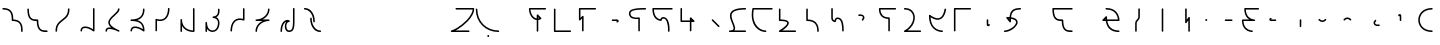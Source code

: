 SplineFontDB: 3.2
FontName: IthkuilFlow
FullName: Ithkuil Flow
FamilyName: IthkuilFlow
Weight: Regular
Copyright: Shankar Sivarajan\nBased on glyphs by Zachary Sakowitz.
UComments: "2023-2-19: Created with FontForge (http://fontforge.org)"
Version: 
ItalicAngle: 0
UnderlinePosition: -96
UnderlineWidth: 48
Ascent: 384
Descent: 128
InvalidEm: 0
LayerCount: 2
Layer: 0 0 "Back" 1
Layer: 1 0 "Fore" 0
XUID: [1021 73 1113128204 8431]
FSType: 0
OS2Version: 0
OS2_WeightWidthSlopeOnly: 0
OS2_UseTypoMetrics: 1
CreationTime: 1676795389
ModificationTime: 1694273778
PfmFamily: 17
TTFWeight: 400
TTFWidth: 5
LineGap: 48
VLineGap: 0
OS2TypoAscent: 0
OS2TypoAOffset: 1
OS2TypoDescent: 0
OS2TypoDOffset: 1
OS2TypoLinegap: 48
OS2WinAscent: 0
OS2WinAOffset: 1
OS2WinDescent: 0
OS2WinDOffset: 1
HheadAscent: 0
HheadAOffset: 1
HheadDescent: 0
HheadDOffset: 1
OS2Vendor: 'PfEd'
OS2CodePages: 00000000.00000000
OS2UnicodeRanges: 00000000.00000000.00000000.00000000
Lookup: 6 0 0 "OneQuote" { "OneQuote subtable"  } ['liga' ('grek' <'dflt' > 'latn' <'dflt' > 'DFLT' <'dflt' > ) ]
Lookup: 1 0 0 "Single Substitution lookup 1" { "Single Substitution lookup 1 subtable"  } []
Lookup: 4 0 1 "ExtraMoveDiacritic" { "ExtraMoveDiacritic subtable"  } ['liga' ('grek' <'dflt' > 'latn' <'dflt' > 'DFLT' <'dflt' > ) ]
Lookup: 4 0 1 "FlipCores" { "FlipCores subtable"  } ['liga' ('grek' <'dflt' > 'latn' <'dflt' > 'DFLT' <'dflt' > ) ]
Lookup: 4 0 1 "TertiaryLigature" { "TertiaryLigature subtable"  } ['liga' ('grek' <'dflt' > 'latn' <'dflt' > 'DFLT' <'dflt' > ) ]
Lookup: 4 0 1 "VowelLigature" { "VowelLigature subtable"  } ['liga' ('grek' <'dflt' > 'latn' <'dflt' > 'DFLT' <'dflt' > ) ]
Lookup: 4 0 1 "RegisterLigature" { "RegisterLigature subtable"  } ['liga' ('grek' <'dflt' > 'latn' <'dflt' > 'DFLT' <'dflt' > ) ]
Lookup: 6 0 0 "VowelAnchor" { "VowelAnchor contextual 0"  "VowelAnchor contextual 1"  } ['liga' ('grek' <'dflt' > 'latn' <'dflt' > 'DFLT' <'dflt' > ) ]
Lookup: 1 0 0 "Single Substitution lookup 8" { "Single Substitution lookup 8 subtable"  } []
Lookup: 1 0 0 "Single Substitution lookup 9" { "Single Substitution lookup 9 subtable"  } []
Lookup: 6 0 0 "TertiaryAnchor" { "TertiaryAnchor contextual 0"  "TertiaryAnchor contextual 1"  } ['liga' ('grek' <'dflt' > 'latn' <'dflt' > 'DFLT' <'dflt' > ) ]
Lookup: 1 0 0 "Single Substitution lookup 11" { "Single Substitution lookup 11 subtable"  } []
Lookup: 1 0 0 "Single Substitution lookup 12" { "Single Substitution lookup 12 subtable"  } []
Lookup: 6 0 0 "NumbersExtend" { "NumbersExtend contextual 0"  "NumbersExtend contextual 1"  "NumbersExtend contextual 2"  } ['liga' ('grek' <'dflt' > 'latn' <'dflt' > 'DFLT' <'dflt' > ) ]
Lookup: 1 0 0 "Single Substitution lookup 14" { "Single Substitution lookup 14 subtable"  } []
Lookup: 1 0 0 "Single Substitution lookup 15" { "Single Substitution lookup 15 subtable"  } []
Lookup: 1 0 0 "Single Substitution lookup 16" { "Single Substitution lookup 16 subtable"  } []
Lookup: 6 0 0 "MakeConsExtension" { "MakeConsExtension contextual 0"  "MakeConsExtension contextual 1"  } ['liga' ('grek' <'dflt' > 'latn' <'dflt' > 'DFLT' <'dflt' > ) ]
Lookup: 1 0 0 "Single Substitution lookup 18" { "Single Substitution lookup 18 subtable"  } []
Lookup: 1 0 0 "Single Substitution lookup 19" { "Single Substitution lookup 19 subtable"  } []
Lookup: 6 0 0 "ExtensionShape" { "ExtensionShape contextual 0"  "ExtensionShape contextual 1"  "ExtensionShape contextual 2"  "ExtensionShape contextual 3"  "ExtensionShape contextual 4"  "ExtensionShape contextual 5"  "ExtensionShape contextual 6"  "ExtensionShape contextual 7"  "ExtensionShape contextual 8"  "ExtensionShape contextual 9"  } ['liga' ('grek' <'dflt' > 'latn' <'dflt' > 'DFLT' <'dflt' > ) ]
Lookup: 1 0 0 "Single Substitution lookup 21" { "Single Substitution lookup 21 subtable"  } []
Lookup: 1 0 0 "Single Substitution lookup 22" { "Single Substitution lookup 22 subtable"  } []
Lookup: 1 0 0 "Single Substitution lookup 23" { "Single Substitution lookup 23 subtable"  } []
Lookup: 1 0 0 "Single Substitution lookup 24" { "Single Substitution lookup 24 subtable"  } []
Lookup: 1 0 0 "Single Substitution lookup 25" { "Single Substitution lookup 25 subtable"  } []
Lookup: 1 0 0 "Single Substitution lookup 26" { "Single Substitution lookup 26 subtable"  } []
Lookup: 1 0 0 "Single Substitution lookup 27" { "Single Substitution lookup 27 subtable"  } []
Lookup: 1 0 0 "Single Substitution lookup 28" { "Single Substitution lookup 28 subtable"  } []
Lookup: 1 0 0 "Single Substitution lookup 29" { "Single Substitution lookup 29 subtable"  } []
Lookup: 1 0 0 "Single Substitution lookup 30" { "Single Substitution lookup 30 subtable"  } []
Lookup: 6 0 0 "NumbersFix" { "NumbersFix contextual 0"  "NumbersFix contextual 1"  "NumbersFix contextual 2"  "NumbersFix contextual 3"  "NumbersFix contextual 4"  "NumbersFix contextual 5"  } ['liga' ('grek' <'dflt' > 'latn' <'dflt' > 'DFLT' <'dflt' > ) ]
Lookup: 1 0 0 "Single Substitution lookup 32" { "Single Substitution lookup 32 subtable"  } []
Lookup: 1 0 0 "Single Substitution lookup 33" { "Single Substitution lookup 33 subtable"  } []
Lookup: 1 0 0 "Single Substitution lookup 34" { "Single Substitution lookup 34 subtable"  } []
Lookup: 1 0 0 "Single Substitution lookup 35" { "Single Substitution lookup 35 subtable"  } []
Lookup: 1 0 0 "Single Substitution lookup 36" { "Single Substitution lookup 36 subtable"  } []
Lookup: 1 0 0 "Single Substitution lookup 37" { "Single Substitution lookup 37 subtable"  } []
Lookup: 260 0 0 "'mark' Mark Positioning lookup 0" { "'mark' Mark Positioning lookup 0-1"  } ['mark' ('DFLT' <'dflt' > 'grek' <'dflt' > 'latn' <'dflt' > ) ]
Lookup: 262 2 0 "'mkmk' Mark to Mark lookup 1" { "'mkmk' Mark to Mark lookup 1-1"  } ['mkmk' ('DFLT' <'dflt' > 'grek' <'dflt' > 'latn' <'dflt' > ) ]
MarkAttachClasses: 1
DEI: 91125
ChainSub2: coverage "NumbersFix contextual 5" 0 0 0 1
 1 4 0
  Coverage: 13 nine.ten_coll
  BCoverage: 10 underscore
  BCoverage: 99 zero.hund one.hund two.hund three.hund four.hund five.hund six.hund seven.hund eight.hund nine.hund
  BCoverage: 11 asciicircum
  BCoverage: 3 six
 1
  SeqLookup: 0 "Single Substitution lookup 37"
EndFPST
ChainSub2: coverage "NumbersFix contextual 4" 0 0 0 1
 1 4 0
  Coverage: 14 seven.ten_coll
  BCoverage: 10 underscore
  BCoverage: 99 zero.hund one.hund two.hund three.hund four.hund five.hund six.hund seven.hund eight.hund nine.hund
  BCoverage: 11 asciicircum
  BCoverage: 4 nine
 1
  SeqLookup: 0 "Single Substitution lookup 36"
EndFPST
ChainSub2: coverage "NumbersFix contextual 3" 0 0 0 1
 1 4 0
  Coverage: 14 seven.ten_coll
  BCoverage: 10 underscore
  BCoverage: 99 zero.hund one.hund two.hund three.hund four.hund five.hund six.hund seven.hund eight.hund nine.hund
  BCoverage: 11 asciicircum
  BCoverage: 3 six
 1
  SeqLookup: 0 "Single Substitution lookup 35"
EndFPST
ChainSub2: coverage "NumbersFix contextual 2" 0 0 0 1
 1 2 0
  Coverage: 13 nine.ten_coll
  BCoverage: 10 underscore
  BCoverage: 3 six
 1
  SeqLookup: 0 "Single Substitution lookup 34"
EndFPST
ChainSub2: coverage "NumbersFix contextual 1" 0 0 0 1
 1 2 0
  Coverage: 14 seven.ten_coll
  BCoverage: 10 underscore
  BCoverage: 4 nine
 1
  SeqLookup: 0 "Single Substitution lookup 33"
EndFPST
ChainSub2: coverage "NumbersFix contextual 0" 0 0 0 1
 1 2 0
  Coverage: 14 seven.ten_coll
  BCoverage: 10 underscore
  BCoverage: 3 six
 1
  SeqLookup: 0 "Single Substitution lookup 32"
EndFPST
ChainSub2: coverage "ExtensionShape contextual 9" 0 0 0 1
 1 4 0
  Coverage: 89 zero.ten one.ten two.ten three.ten four.ten five.ten six.ten seven.ten eight.ten nine.ten
  BCoverage: 10 underscore
  BCoverage: 99 zero.hund one.hund two.hund three.hund four.hund five.hund six.hund seven.hund eight.hund nine.hund
  BCoverage: 11 asciicircum
  BCoverage: 27 one two three five six nine
 1
  SeqLookup: 0 "Single Substitution lookup 30"
EndFPST
ChainSub2: coverage "ExtensionShape contextual 8" 0 0 0 1
 1 2 0
  Coverage: 89 zero.ten one.ten two.ten three.ten four.ten five.ten six.ten seven.ten eight.ten nine.ten
  BCoverage: 10 underscore
  BCoverage: 27 one two three five six nine
 1
  SeqLookup: 0 "Single Substitution lookup 29"
EndFPST
ChainSub2: coverage "ExtensionShape contextual 7" 0 0 0 1
 1 4 0
  Coverage: 537 glottal.ext.down ncaron.ext.down scaron.ext.down ddotbelow.ext.down tcedilla.ext.down ccedilla.ext.down ccaron.ext.down lcedilla.ext.down zdotaccent.ext.down zcaron.ext.down rcaron.ext.down b.ext.down c.ext.down equal.ext.down d.ext.down D.ext.down glottal.flip.ext.down approxequal.ext.down f.ext.down g.ext.down G.ext.down h.ext.down j.ext.down k.ext.down l.ext.down m.ext.down n.ext.down p.ext.down P.ext.down r.upsidedown.ext.down r.ext.down s.ext.down t.ext.down v.ext.down velar.ext.down w.ext.down x.ext.down y.ext.down z.ext.down
  BCoverage: 10 underscore
  BCoverage: 2112 glottal.ext.right ncaron.ext.right scaron.ext.right ddotbelow.ext.right tcedilla.ext.right ccedilla.ext.right ccaron.ext.right lcedilla.ext.right zdotaccent.ext.right zcaron.ext.right rcaron.ext.right b.ext.right c.ext.right equal.ext.right d.ext.right D.ext.right glottal.flip.ext.right approxequal.ext.right f.ext.right g.ext.right G.ext.right h.ext.right j.ext.right k.ext.right l.ext.right m.ext.right n.ext.right p.ext.right P.ext.right r.upsidedown.ext.right r.ext.right s.ext.right t.ext.right v.ext.right velar.ext.right w.ext.right x.ext.right y.ext.right z.ext.right glottal.ext.left ncaron.ext.left scaron.ext.left ddotbelow.ext.left tcedilla.ext.left ccedilla.ext.left ccaron.ext.left lcedilla.ext.left zdotaccent.ext.left zcaron.ext.left rcaron.ext.left b.ext.left c.ext.left equal.ext.left d.ext.left D.ext.left glottal.flip.ext.left approxequal.ext.left f.ext.left g.ext.left G.ext.left h.ext.left j.ext.left k.ext.left l.ext.left m.ext.left n.ext.left p.ext.left P.ext.left r.upsidedown.ext.left r.ext.left s.ext.left t.ext.left v.ext.left velar.ext.left w.ext.left x.ext.left y.ext.left z.ext.left glottal.ext.up ncaron.ext.up scaron.ext.up ddotbelow.ext.up tcedilla.ext.up ccedilla.ext.up ccaron.ext.up lcedilla.ext.up zdotaccent.ext.up zcaron.ext.up rcaron.ext.up b.ext.up c.ext.up equal.ext.up d.ext.up D.ext.up glottal.flip.ext.up approxequal.ext.up f.ext.up g.ext.up G.ext.up h.ext.up j.ext.up k.ext.up l.ext.up m.ext.up n.ext.up p.ext.up P.ext.up r.upsidedown.ext.up r.ext.up s.ext.up t.ext.up v.ext.up velar.ext.up w.ext.up x.ext.up y.ext.up z.ext.up glottal.ext.down ncaron.ext.down scaron.ext.down ddotbelow.ext.down tcedilla.ext.down ccedilla.ext.down ccaron.ext.down lcedilla.ext.down zdotaccent.ext.down zcaron.ext.down rcaron.ext.down b.ext.down c.ext.down equal.ext.down d.ext.down D.ext.down glottal.flip.ext.down approxequal.ext.down f.ext.down g.ext.down G.ext.down h.ext.down j.ext.down k.ext.down l.ext.down m.ext.down n.ext.down p.ext.down P.ext.down r.upsidedown.ext.down r.ext.down s.ext.down t.ext.down v.ext.down velar.ext.down w.ext.down x.ext.down y.ext.down z.ext.down
  BCoverage: 11 asciicircum
  BCoverage: 135 v esh.flip b.flip d.flip f.flip g.flip j.flip k.flip p.flip t.flip v.flip x.flip ccedilla.flip ccaron.flip tcedilla.flip ddotbelow.flip
 1
  SeqLookup: 0 "Single Substitution lookup 28"
EndFPST
ChainSub2: coverage "ExtensionShape contextual 6" 0 0 0 1
 1 4 0
  Coverage: 537 glottal.ext.down ncaron.ext.down scaron.ext.down ddotbelow.ext.down tcedilla.ext.down ccedilla.ext.down ccaron.ext.down lcedilla.ext.down zdotaccent.ext.down zcaron.ext.down rcaron.ext.down b.ext.down c.ext.down equal.ext.down d.ext.down D.ext.down glottal.flip.ext.down approxequal.ext.down f.ext.down g.ext.down G.ext.down h.ext.down j.ext.down k.ext.down l.ext.down m.ext.down n.ext.down p.ext.down P.ext.down r.upsidedown.ext.down r.ext.down s.ext.down t.ext.down v.ext.down velar.ext.down w.ext.down x.ext.down y.ext.down z.ext.down
  BCoverage: 10 underscore
  BCoverage: 2112 glottal.ext.right ncaron.ext.right scaron.ext.right ddotbelow.ext.right tcedilla.ext.right ccedilla.ext.right ccaron.ext.right lcedilla.ext.right zdotaccent.ext.right zcaron.ext.right rcaron.ext.right b.ext.right c.ext.right equal.ext.right d.ext.right D.ext.right glottal.flip.ext.right approxequal.ext.right f.ext.right g.ext.right G.ext.right h.ext.right j.ext.right k.ext.right l.ext.right m.ext.right n.ext.right p.ext.right P.ext.right r.upsidedown.ext.right r.ext.right s.ext.right t.ext.right v.ext.right velar.ext.right w.ext.right x.ext.right y.ext.right z.ext.right glottal.ext.left ncaron.ext.left scaron.ext.left ddotbelow.ext.left tcedilla.ext.left ccedilla.ext.left ccaron.ext.left lcedilla.ext.left zdotaccent.ext.left zcaron.ext.left rcaron.ext.left b.ext.left c.ext.left equal.ext.left d.ext.left D.ext.left glottal.flip.ext.left approxequal.ext.left f.ext.left g.ext.left G.ext.left h.ext.left j.ext.left k.ext.left l.ext.left m.ext.left n.ext.left p.ext.left P.ext.left r.upsidedown.ext.left r.ext.left s.ext.left t.ext.left v.ext.left velar.ext.left w.ext.left x.ext.left y.ext.left z.ext.left glottal.ext.up ncaron.ext.up scaron.ext.up ddotbelow.ext.up tcedilla.ext.up ccedilla.ext.up ccaron.ext.up lcedilla.ext.up zdotaccent.ext.up zcaron.ext.up rcaron.ext.up b.ext.up c.ext.up equal.ext.up d.ext.up D.ext.up glottal.flip.ext.up approxequal.ext.up f.ext.up g.ext.up G.ext.up h.ext.up j.ext.up k.ext.up l.ext.up m.ext.up n.ext.up p.ext.up P.ext.up r.upsidedown.ext.up r.ext.up s.ext.up t.ext.up v.ext.up velar.ext.up w.ext.up x.ext.up y.ext.up z.ext.up glottal.ext.down ncaron.ext.down scaron.ext.down ddotbelow.ext.down tcedilla.ext.down ccedilla.ext.down ccaron.ext.down lcedilla.ext.down zdotaccent.ext.down zcaron.ext.down rcaron.ext.down b.ext.down c.ext.down equal.ext.down d.ext.down D.ext.down glottal.flip.ext.down approxequal.ext.down f.ext.down g.ext.down G.ext.down h.ext.down j.ext.down k.ext.down l.ext.down m.ext.down n.ext.down p.ext.down P.ext.down r.upsidedown.ext.down r.ext.down s.ext.down t.ext.down v.ext.down velar.ext.down w.ext.down x.ext.down y.ext.down z.ext.down
  BCoverage: 11 asciicircum
  BCoverage: 138 backslash colon parenright Z Z.flip esh c k j l r s x z ccaron ccedilla lcedilla rcaron scaron zdotaccent zcaron r.flip z.flip rcaron.flip
 1
  SeqLookup: 0 "Single Substitution lookup 27"
EndFPST
ChainSub2: coverage "ExtensionShape contextual 5" 0 0 0 1
 1 4 0
  Coverage: 459 glottal.ext.up ncaron.ext.up scaron.ext.up ddotbelow.ext.up tcedilla.ext.up ccedilla.ext.up ccaron.ext.up lcedilla.ext.up zdotaccent.ext.up zcaron.ext.up rcaron.ext.up b.ext.up c.ext.up equal.ext.up d.ext.up D.ext.up glottal.flip.ext.up approxequal.ext.up f.ext.up g.ext.up G.ext.up h.ext.up j.ext.up k.ext.up l.ext.up m.ext.up n.ext.up p.ext.up P.ext.up r.upsidedown.ext.up r.ext.up s.ext.up t.ext.up v.ext.up velar.ext.up w.ext.up x.ext.up y.ext.up z.ext.up
  BCoverage: 11 asciicircum
  BCoverage: 2112 glottal.ext.right ncaron.ext.right scaron.ext.right ddotbelow.ext.right tcedilla.ext.right ccedilla.ext.right ccaron.ext.right lcedilla.ext.right zdotaccent.ext.right zcaron.ext.right rcaron.ext.right b.ext.right c.ext.right equal.ext.right d.ext.right D.ext.right glottal.flip.ext.right approxequal.ext.right f.ext.right g.ext.right G.ext.right h.ext.right j.ext.right k.ext.right l.ext.right m.ext.right n.ext.right p.ext.right P.ext.right r.upsidedown.ext.right r.ext.right s.ext.right t.ext.right v.ext.right velar.ext.right w.ext.right x.ext.right y.ext.right z.ext.right glottal.ext.left ncaron.ext.left scaron.ext.left ddotbelow.ext.left tcedilla.ext.left ccedilla.ext.left ccaron.ext.left lcedilla.ext.left zdotaccent.ext.left zcaron.ext.left rcaron.ext.left b.ext.left c.ext.left equal.ext.left d.ext.left D.ext.left glottal.flip.ext.left approxequal.ext.left f.ext.left g.ext.left G.ext.left h.ext.left j.ext.left k.ext.left l.ext.left m.ext.left n.ext.left p.ext.left P.ext.left r.upsidedown.ext.left r.ext.left s.ext.left t.ext.left v.ext.left velar.ext.left w.ext.left x.ext.left y.ext.left z.ext.left glottal.ext.up ncaron.ext.up scaron.ext.up ddotbelow.ext.up tcedilla.ext.up ccedilla.ext.up ccaron.ext.up lcedilla.ext.up zdotaccent.ext.up zcaron.ext.up rcaron.ext.up b.ext.up c.ext.up equal.ext.up d.ext.up D.ext.up glottal.flip.ext.up approxequal.ext.up f.ext.up g.ext.up G.ext.up h.ext.up j.ext.up k.ext.up l.ext.up m.ext.up n.ext.up p.ext.up P.ext.up r.upsidedown.ext.up r.ext.up s.ext.up t.ext.up v.ext.up velar.ext.up w.ext.up x.ext.up y.ext.up z.ext.up glottal.ext.down ncaron.ext.down scaron.ext.down ddotbelow.ext.down tcedilla.ext.down ccedilla.ext.down ccaron.ext.down lcedilla.ext.down zdotaccent.ext.down zcaron.ext.down rcaron.ext.down b.ext.down c.ext.down equal.ext.down d.ext.down D.ext.down glottal.flip.ext.down approxequal.ext.down f.ext.down g.ext.down G.ext.down h.ext.down j.ext.down k.ext.down l.ext.down m.ext.down n.ext.down p.ext.down P.ext.down r.upsidedown.ext.down r.ext.down s.ext.down t.ext.down v.ext.down velar.ext.down w.ext.down x.ext.down y.ext.down z.ext.down
  BCoverage: 10 underscore
  BCoverage: 207 backslash.flip parenleft colon Z Z.flip r rcaron z esh.flip c.flip j.flip k.flip l.flip r.flip s.flip x.flip z.flip ccedilla.flip ccaron.flip lcedilla.flip rcaron.flip scaron.flip zdotaccent.flip zcaron.flip
 1
  SeqLookup: 0 "Single Substitution lookup 26"
EndFPST
ChainSub2: coverage "ExtensionShape contextual 4" 0 0 0 1
 1 4 0
  Coverage: 459 glottal.ext.up ncaron.ext.up scaron.ext.up ddotbelow.ext.up tcedilla.ext.up ccedilla.ext.up ccaron.ext.up lcedilla.ext.up zdotaccent.ext.up zcaron.ext.up rcaron.ext.up b.ext.up c.ext.up equal.ext.up d.ext.up D.ext.up glottal.flip.ext.up approxequal.ext.up f.ext.up g.ext.up G.ext.up h.ext.up j.ext.up k.ext.up l.ext.up m.ext.up n.ext.up p.ext.up P.ext.up r.upsidedown.ext.up r.ext.up s.ext.up t.ext.up v.ext.up velar.ext.up w.ext.up x.ext.up y.ext.up z.ext.up
  BCoverage: 11 asciicircum
  BCoverage: 2112 glottal.ext.right ncaron.ext.right scaron.ext.right ddotbelow.ext.right tcedilla.ext.right ccedilla.ext.right ccaron.ext.right lcedilla.ext.right zdotaccent.ext.right zcaron.ext.right rcaron.ext.right b.ext.right c.ext.right equal.ext.right d.ext.right D.ext.right glottal.flip.ext.right approxequal.ext.right f.ext.right g.ext.right G.ext.right h.ext.right j.ext.right k.ext.right l.ext.right m.ext.right n.ext.right p.ext.right P.ext.right r.upsidedown.ext.right r.ext.right s.ext.right t.ext.right v.ext.right velar.ext.right w.ext.right x.ext.right y.ext.right z.ext.right glottal.ext.left ncaron.ext.left scaron.ext.left ddotbelow.ext.left tcedilla.ext.left ccedilla.ext.left ccaron.ext.left lcedilla.ext.left zdotaccent.ext.left zcaron.ext.left rcaron.ext.left b.ext.left c.ext.left equal.ext.left d.ext.left D.ext.left glottal.flip.ext.left approxequal.ext.left f.ext.left g.ext.left G.ext.left h.ext.left j.ext.left k.ext.left l.ext.left m.ext.left n.ext.left p.ext.left P.ext.left r.upsidedown.ext.left r.ext.left s.ext.left t.ext.left v.ext.left velar.ext.left w.ext.left x.ext.left y.ext.left z.ext.left glottal.ext.up ncaron.ext.up scaron.ext.up ddotbelow.ext.up tcedilla.ext.up ccedilla.ext.up ccaron.ext.up lcedilla.ext.up zdotaccent.ext.up zcaron.ext.up rcaron.ext.up b.ext.up c.ext.up equal.ext.up d.ext.up D.ext.up glottal.flip.ext.up approxequal.ext.up f.ext.up g.ext.up G.ext.up h.ext.up j.ext.up k.ext.up l.ext.up m.ext.up n.ext.up p.ext.up P.ext.up r.upsidedown.ext.up r.ext.up s.ext.up t.ext.up v.ext.up velar.ext.up w.ext.up x.ext.up y.ext.up z.ext.up glottal.ext.down ncaron.ext.down scaron.ext.down ddotbelow.ext.down tcedilla.ext.down ccedilla.ext.down ccaron.ext.down lcedilla.ext.down zdotaccent.ext.down zcaron.ext.down rcaron.ext.down b.ext.down c.ext.down equal.ext.down d.ext.down D.ext.down glottal.flip.ext.down approxequal.ext.down f.ext.down g.ext.down G.ext.down h.ext.down j.ext.down k.ext.down l.ext.down m.ext.down n.ext.down p.ext.down P.ext.down r.upsidedown.ext.down r.ext.down s.ext.down t.ext.down v.ext.down velar.ext.down w.ext.down x.ext.down y.ext.down z.ext.down
  BCoverage: 10 underscore
  BCoverage: 65 esh b d f g j k p t v x ccedilla ccaron tcedilla ddotbelow v.flip
 1
  SeqLookup: 0 "Single Substitution lookup 25"
EndFPST
ChainSub2: coverage "ExtensionShape contextual 3" 0 0 0 1
 1 2 0
  Coverage: 537 glottal.ext.down ncaron.ext.down scaron.ext.down ddotbelow.ext.down tcedilla.ext.down ccedilla.ext.down ccaron.ext.down lcedilla.ext.down zdotaccent.ext.down zcaron.ext.down rcaron.ext.down b.ext.down c.ext.down equal.ext.down d.ext.down D.ext.down glottal.flip.ext.down approxequal.ext.down f.ext.down g.ext.down G.ext.down h.ext.down j.ext.down k.ext.down l.ext.down m.ext.down n.ext.down p.ext.down P.ext.down r.upsidedown.ext.down r.ext.down s.ext.down t.ext.down v.ext.down velar.ext.down w.ext.down x.ext.down y.ext.down z.ext.down
  BCoverage: 10 underscore
  BCoverage: 135 v esh.flip b.flip d.flip f.flip g.flip j.flip k.flip p.flip t.flip v.flip x.flip ccedilla.flip ccaron.flip tcedilla.flip ddotbelow.flip
 1
  SeqLookup: 0 "Single Substitution lookup 24"
EndFPST
ChainSub2: coverage "ExtensionShape contextual 2" 0 0 0 1
 1 2 0
  Coverage: 537 glottal.ext.down ncaron.ext.down scaron.ext.down ddotbelow.ext.down tcedilla.ext.down ccedilla.ext.down ccaron.ext.down lcedilla.ext.down zdotaccent.ext.down zcaron.ext.down rcaron.ext.down b.ext.down c.ext.down equal.ext.down d.ext.down D.ext.down glottal.flip.ext.down approxequal.ext.down f.ext.down g.ext.down G.ext.down h.ext.down j.ext.down k.ext.down l.ext.down m.ext.down n.ext.down p.ext.down P.ext.down r.upsidedown.ext.down r.ext.down s.ext.down t.ext.down v.ext.down velar.ext.down w.ext.down x.ext.down y.ext.down z.ext.down
  BCoverage: 10 underscore
  BCoverage: 138 backslash colon parenright Z Z.flip esh c k j l r s x z ccaron ccedilla lcedilla rcaron scaron zdotaccent zcaron r.flip z.flip rcaron.flip
 1
  SeqLookup: 0 "Single Substitution lookup 23"
EndFPST
ChainSub2: coverage "ExtensionShape contextual 1" 0 0 0 1
 1 2 0
  Coverage: 459 glottal.ext.up ncaron.ext.up scaron.ext.up ddotbelow.ext.up tcedilla.ext.up ccedilla.ext.up ccaron.ext.up lcedilla.ext.up zdotaccent.ext.up zcaron.ext.up rcaron.ext.up b.ext.up c.ext.up equal.ext.up d.ext.up D.ext.up glottal.flip.ext.up approxequal.ext.up f.ext.up g.ext.up G.ext.up h.ext.up j.ext.up k.ext.up l.ext.up m.ext.up n.ext.up p.ext.up P.ext.up r.upsidedown.ext.up r.ext.up s.ext.up t.ext.up v.ext.up velar.ext.up w.ext.up x.ext.up y.ext.up z.ext.up
  BCoverage: 11 asciicircum
  BCoverage: 207 backslash.flip parenleft colon Z Z.flip r rcaron z esh.flip c.flip j.flip k.flip l.flip r.flip s.flip x.flip z.flip ccedilla.flip ccaron.flip lcedilla.flip rcaron.flip scaron.flip zdotaccent.flip zcaron.flip
 1
  SeqLookup: 0 "Single Substitution lookup 22"
EndFPST
ChainSub2: coverage "ExtensionShape contextual 0" 0 0 0 1
 1 2 0
  Coverage: 459 glottal.ext.up ncaron.ext.up scaron.ext.up ddotbelow.ext.up tcedilla.ext.up ccedilla.ext.up ccaron.ext.up lcedilla.ext.up zdotaccent.ext.up zcaron.ext.up rcaron.ext.up b.ext.up c.ext.up equal.ext.up d.ext.up D.ext.up glottal.flip.ext.up approxequal.ext.up f.ext.up g.ext.up G.ext.up h.ext.up j.ext.up k.ext.up l.ext.up m.ext.up n.ext.up p.ext.up P.ext.up r.upsidedown.ext.up r.ext.up s.ext.up t.ext.up v.ext.up velar.ext.up w.ext.up x.ext.up y.ext.up z.ext.up
  BCoverage: 11 asciicircum
  BCoverage: 65 esh b d f g j k p t v x ccedilla ccaron tcedilla ddotbelow v.flip
 1
  SeqLookup: 0 "Single Substitution lookup 21"
EndFPST
ChainSub2: coverage "MakeConsExtension contextual 1" 0 0 0 1
 1 1 0
  Coverage: 186 glottal ncaron scaron ddotbelow tcedilla ccedilla ccaron lcedilla zdotaccent zcaron rcaron b c equal d D glottal.flip approxequal f g G h j k l m n p P r.upsidedown r s t v velar w x y z
  BCoverage: 11 asciicircum
 1
  SeqLookup: 0 "Single Substitution lookup 19"
EndFPST
ChainSub2: coverage "MakeConsExtension contextual 0" 0 0 0 1
 1 1 0
  Coverage: 186 glottal ncaron scaron ddotbelow tcedilla ccedilla ccaron lcedilla zdotaccent zcaron rcaron b c equal d D glottal.flip approxequal f g G h j k l m n p P r.upsidedown r s t v velar w x y z
  BCoverage: 10 underscore
 1
  SeqLookup: 0 "Single Substitution lookup 18"
EndFPST
ChainSub2: coverage "NumbersExtend contextual 2" 0 0 0 1
 1 1 0
  Coverage: 49 zero one two three four five six seven eight nine
  BCoverage: 4 less
 1
  SeqLookup: 0 "Single Substitution lookup 16"
EndFPST
ChainSub2: coverage "NumbersExtend contextual 1" 0 0 0 1
 1 1 0
  Coverage: 49 zero one two three four five six seven eight nine
  BCoverage: 11 asciicircum
 1
  SeqLookup: 0 "Single Substitution lookup 15"
EndFPST
ChainSub2: coverage "NumbersExtend contextual 0" 0 0 0 1
 1 1 0
  Coverage: 49 zero one two three four five six seven eight nine
  BCoverage: 10 underscore
 1
  SeqLookup: 0 "Single Substitution lookup 14"
EndFPST
ChainSub2: coverage "TertiaryAnchor contextual 1" 0 0 0 1
 1 0 1
  Coverage: 10 underscore
  FCoverage: 881 ellipses.vert ithk_phase.FLC ithk_phase.FRE ithk_phase.FRG ithk_phase.ITM ithk_phase.ITR ithk_phase.RCT ithk_phase.REP ithk_phase.VAC ithk_effect.oneben ithk_effect.onedet ithk_effect.twoben ithk_effect.twodet ithk_effect.threeben ithk_effect.threedet ithk_effect.slfben ithk_effect.slfdet ithk_effect.unk ithk_aspect.ATP ithk_aspect.CCL ithk_aspect.CLM ithk_aspect.CNT ithk_aspect.CSS ithk_aspect.CUL ithk_aspect.DCL ithk_aspect.DLT ithk_aspect.EPD ithk_aspect.EXP ithk_aspect.HAB ithk_aspect.ICS ithk_aspect.IMD ithk_aspect.IMM ithk_aspect.IRP ithk_aspect.ITC ithk_aspect.LIM ithk_aspect.MTV ithk_aspect.PAU ithk_aspect.PCL ithk_aspect.PCS ithk_aspect.PMP ithk_aspect.PPR ithk_aspect.PRG ithk_aspect.PRS ithk_aspect.PTC ithk_aspect.REG ithk_aspect.RGR ithk_aspect.RSM ithk_aspect.RTR ithk_aspect.SMM ithk_aspect.SQN ithk_aspect.TMP ithk_aspect.TNS ithk_aspect.TRD ithk_aspect.XPD
 1
  SeqLookup: 0 "Single Substitution lookup 12"
EndFPST
ChainSub2: coverage "TertiaryAnchor contextual 0" 0 0 0 1
 1 0 1
  Coverage: 11 asciicircum
  FCoverage: 881 ellipses.vert ithk_phase.FLC ithk_phase.FRE ithk_phase.FRG ithk_phase.ITM ithk_phase.ITR ithk_phase.RCT ithk_phase.REP ithk_phase.VAC ithk_effect.oneben ithk_effect.onedet ithk_effect.twoben ithk_effect.twodet ithk_effect.threeben ithk_effect.threedet ithk_effect.slfben ithk_effect.slfdet ithk_effect.unk ithk_aspect.ATP ithk_aspect.CCL ithk_aspect.CLM ithk_aspect.CNT ithk_aspect.CSS ithk_aspect.CUL ithk_aspect.DCL ithk_aspect.DLT ithk_aspect.EPD ithk_aspect.EXP ithk_aspect.HAB ithk_aspect.ICS ithk_aspect.IMD ithk_aspect.IMM ithk_aspect.IRP ithk_aspect.ITC ithk_aspect.LIM ithk_aspect.MTV ithk_aspect.PAU ithk_aspect.PCL ithk_aspect.PCS ithk_aspect.PMP ithk_aspect.PPR ithk_aspect.PRG ithk_aspect.PRS ithk_aspect.PTC ithk_aspect.REG ithk_aspect.RGR ithk_aspect.RSM ithk_aspect.RTR ithk_aspect.SMM ithk_aspect.SQN ithk_aspect.TMP ithk_aspect.TNS ithk_aspect.TRD ithk_aspect.XPD
 1
  SeqLookup: 0 "Single Substitution lookup 11"
EndFPST
ChainSub2: coverage "VowelAnchor contextual 1" 0 0 0 1
 1 0 1
  Coverage: 10 underscore
  FCoverage: 117 a e i o u adieresis edieresis idieresis odieresis udieresis ograve oacute ohungarumlaut a_ograve a_oacute adieresis_i
 1
  SeqLookup: 0 "Single Substitution lookup 9"
EndFPST
ChainSub2: coverage "VowelAnchor contextual 0" 0 0 0 1
 1 0 1
  Coverage: 11 asciicircum
  FCoverage: 117 a e i o u adieresis edieresis idieresis odieresis udieresis ograve oacute ohungarumlaut a_ograve a_oacute adieresis_i
 1
  SeqLookup: 0 "Single Substitution lookup 8"
EndFPST
ChainSub2: coverage "OneQuote subtable" 0 0 0 1
 1 0 0
  Coverage: 32 quotesingle quoteleft quoteright
 1
  SeqLookup: 0 "Single Substitution lookup 1"
EndFPST
LangName: 1033 "" "" "" "" "" "" "" "" "" "" "" "" "" "This Font Software is licensed under the SIL Open Font License, Version 1.1.+AAoA-This license is copied below, and is also available with a FAQ at:+AAoA-http://scripts.sil.org/OFL+AAoACgAK------------------------------------------------------------+AAoA-SIL OPEN FONT LICENSE Version 1.1 - 26 February 2007+AAoA------------------------------------------------------------+AAoACgAA-PREAMBLE+AAoA-The goals of the Open Font License (OFL) are to stimulate worldwide+AAoA-development of collaborative font projects, to support the font creation+AAoA-efforts of academic and linguistic communities, and to provide a free and+AAoA-open framework in which fonts may be shared and improved in partnership+AAoA-with others.+AAoACgAA-The OFL allows the licensed fonts to be used, studied, modified and+AAoA-redistributed freely as long as they are not sold by themselves. The+AAoA-fonts, including any derivative works, can be bundled, embedded, +AAoA-redistributed and/or sold with any software provided that any reserved+AAoA-names are not used by derivative works. The fonts and derivatives,+AAoA-however, cannot be released under any other type of license. The+AAoA-requirement for fonts to remain under this license does not apply+AAoA-to any document created using the fonts or their derivatives.+AAoACgAA-DEFINITIONS+AAoAIgAA-Font Software+ACIA refers to the set of files released by the Copyright+AAoA-Holder(s) under this license and clearly marked as such. This may+AAoA-include source files, build scripts and documentation.+AAoACgAi-Reserved Font Name+ACIA refers to any names specified as such after the+AAoA-copyright statement(s).+AAoACgAi-Original Version+ACIA refers to the collection of Font Software components as+AAoA-distributed by the Copyright Holder(s).+AAoACgAi-Modified Version+ACIA refers to any derivative made by adding to, deleting,+AAoA-or substituting -- in part or in whole -- any of the components of the+AAoA-Original Version, by changing formats or by porting the Font Software to a+AAoA-new environment.+AAoACgAi-Author+ACIA refers to any designer, engineer, programmer, technical+AAoA-writer or other person who contributed to the Font Software.+AAoACgAA-PERMISSION & CONDITIONS+AAoA-Permission is hereby granted, free of charge, to any person obtaining+AAoA-a copy of the Font Software, to use, study, copy, merge, embed, modify,+AAoA-redistribute, and sell modified and unmodified copies of the Font+AAoA-Software, subject to the following conditions:+AAoACgAA-1) Neither the Font Software nor any of its individual components,+AAoA-in Original or Modified Versions, may be sold by itself.+AAoACgAA-2) Original or Modified Versions of the Font Software may be bundled,+AAoA-redistributed and/or sold with any software, provided that each copy+AAoA-contains the above copyright notice and this license. These can be+AAoA-included either as stand-alone text files, human-readable headers or+AAoA-in the appropriate machine-readable metadata fields within text or+AAoA-binary files as long as those fields can be easily viewed by the user.+AAoACgAA-3) No Modified Version of the Font Software may use the Reserved Font+AAoA-Name(s) unless explicit written permission is granted by the corresponding+AAoA-Copyright Holder. This restriction only applies to the primary font name as+AAoA-presented to the users.+AAoACgAA-4) The name(s) of the Copyright Holder(s) or the Author(s) of the Font+AAoA-Software shall not be used to promote, endorse or advertise any+AAoA-Modified Version, except to acknowledge the contribution(s) of the+AAoA-Copyright Holder(s) and the Author(s) or with their explicit written+AAoA-permission.+AAoACgAA-5) The Font Software, modified or unmodified, in part or in whole,+AAoA-must be distributed entirely under this license, and must not be+AAoA-distributed under any other license. The requirement for fonts to+AAoA-remain under this license does not apply to any document created+AAoA-using the Font Software.+AAoACgAA-TERMINATION+AAoA-This license becomes null and void if any of the above conditions are+AAoA-not met.+AAoACgAA-DISCLAIMER+AAoA-THE FONT SOFTWARE IS PROVIDED +ACIA-AS IS+ACIA, WITHOUT WARRANTY OF ANY KIND,+AAoA-EXPRESS OR IMPLIED, INCLUDING BUT NOT LIMITED TO ANY WARRANTIES OF+AAoA-MERCHANTABILITY, FITNESS FOR A PARTICULAR PURPOSE AND NONINFRINGEMENT+AAoA-OF COPYRIGHT, PATENT, TRADEMARK, OR OTHER RIGHT. IN NO EVENT SHALL THE+AAoA-COPYRIGHT HOLDER BE LIABLE FOR ANY CLAIM, DAMAGES OR OTHER LIABILITY,+AAoA-INCLUDING ANY GENERAL, SPECIAL, INDIRECT, INCIDENTAL, OR CONSEQUENTIAL+AAoA-DAMAGES, WHETHER IN AN ACTION OF CONTRACT, TORT OR OTHERWISE, ARISING+AAoA-FROM, OUT OF THE USE OR INABILITY TO USE THE FONT SOFTWARE OR FROM+AAoA-OTHER DEALINGS IN THE FONT SOFTWARE." "http://scripts.sil.org/OFL"
Encoding: UnicodeBmp
Compacted: 1
UnicodeInterp: none
NameList: AGL For New Fonts
DisplaySize: -128
AntiAlias: 1
FitToEm: 0
WinInfo: 45 15 6
BeginPrivate: 0
EndPrivate
TeXData: 1 0 0 346030 173015 115343 0 1048576 115343 783286 444596 497025 792723 393216 433062 380633 303038 157286 324010 404750 52429 2506097 1059062 262144
AnchorClass2: "Tertiary_mkmk" "'mkmk' Mark to Mark lookup 1-1" "Tertiary_down" "'mark' Mark Positioning lookup 0-1" "Tertiary_up" "'mark' Mark Positioning lookup 0-1" "Diacritic_mkmk" "'mkmk' Mark to Mark lookup 1-1" "Extension_mkmk" "'mkmk' Mark to Mark lookup 1-1" "Diacritic_right" "'mark' Mark Positioning lookup 0-1" "Diacritic_left" "'mark' Mark Positioning lookup 0-1" "Extension_down" "'mark' Mark Positioning lookup 0-1" "Extension_up" "'mark' Mark Positioning lookup 0-1" "Perspective"""  "Configurations"""  "Diacritic_down" "'mark' Mark Positioning lookup 0-1" "Diacritic_up" "'mark' Mark Positioning lookup 0-1" "Anchor-1""" 
BeginChars: 65865 415

StartChar: RPV.VAR
Encoding: 65536 -1 0
Width: 1024
VWidth: 1024
Flags: H
LayerCount: 2
Back
SplineSet
-202 543 m 4
 -202 596 -159 639 -106 639 c 4
 -53 639 -10 596 -10 543 c 4
 -10 490 -53 447 -106 447 c 4
 -159 447 -202 490 -202 543 c 4
-250 495 m 4
 -250 548 -207 591 -154 591 c 4
 -101 591 -58 548 -58 495 c 4
 -58 442 -101 399 -154 399 c 4
 -207 399 -250 442 -250 495 c 4
EndSplineSet
Fore
Validated: 1
EndChar

StartChar: two.hund
Encoding: 65537 -1 1
Width: 320
GlyphClass: 4
Flags: HW
AnchorPoint: "Extension_mkmk" 0 384 mark 0
LayerCount: 2
Fore
SplineSet
10 384 m 0
 10 381 9 379 7 377 c 0
 3 373 -3 373 -7 377 c 0
 -9 379 -10 381 -10 384 c 0
 -10 409 -19 428 -33 442 c 0
 -52 461 -80 471 -103 473 c 0
 -113 474 -122 474 -129 472 c 0
 -135 471 -139 468 -140 467 c 0
 -141 466 -141 465 -141 465 c 0
 -141 465 -141 464 -141 462 c 0
 -140 460 -138 456 -133 451 c 0
 -129 447 -129 441 -133 437 c 0
 -137 433 -143 433 -147 437 c 0
 -154 444 -158 450 -160 457 c 0
 -161 462 -162 466 -160 471 c 0
 -159 475 -157 478 -154 481 c 0
 -149 486 -142 489 -134 491 c 0
 -124 493 -113 494 -101 493 c 0
 -74 490 -42 479 -19 456 c 0
 -2 439 10 414 10 384 c 0
EndSplineSet
EndChar

StartChar: one.ten
Encoding: 65538 -1 2
Width: 320
GlyphClass: 4
Flags: HW
AnchorPoint: "Extension_mkmk" 0 384 mark 0
LayerCount: 2
Fore
SplineSet
0 374 m 0
 -3 374 -5 375 -7 377 c 0
 -11 381 -11 387 -7 391 c 0
 -5 393 -3 394 -0 394 c 0
 93 394 140 359 159 340 c 0
 165 334 168 330 168 330 c 0
 171 326 170 320 167 317 c 0
 163 313 157 313 153 317 c 0
 153 317 152 317 152 318 c 2
 152 318 150 321 145 326 c 0
 130 341 87 374 0 374 c 0
EndSplineSet
Substitution2: "Single Substitution lookup 30 subtable" one.ten_coll
Substitution2: "Single Substitution lookup 29 subtable" one.ten_coll
EndChar

StartChar: two.ten
Encoding: 65539 -1 3
Width: 320
Flags: HW
AnchorPoint: "Extension_mkmk" 0 384 mark 0
LayerCount: 2
Fore
SplineSet
-10 384 m 0
 -10 387 -9 389 -7 391 c 0
 -3 395 3 395 7 391 c 0
 9 389 10 387 10 384 c 0
 10 359 19 340 33 326 c 0
 52 307 80 297 103 295 c 0
 113 294 122 294 129 296 c 0
 135 297 139 300 140 301 c 0
 141 302 141 303 141 303 c 0
 141 303 141 304 141 306 c 0
 140 308 138 312 133 317 c 0
 129 321 129 327 133 331 c 0
 137 335 143 335 147 331 c 0
 154 324 158 318 160 311 c 0
 161 306 162 302 160 297 c 0
 159 293 157 290 154 287 c 0
 149 282 142 279 134 277 c 0
 124 275 113 274 101 275 c 0
 74 278 42 289 19 312 c 0
 2 329 -10 354 -10 384 c 0
EndSplineSet
Substitution2: "Single Substitution lookup 30 subtable" two.ten_coll
Substitution2: "Single Substitution lookup 29 subtable" two.ten_coll
EndChar

StartChar: three.ten
Encoding: 65540 -1 4
Width: 320
Flags: HW
AnchorPoint: "Extension_mkmk" 0 384 mark 0
LayerCount: 2
Fore
SplineSet
-10 384 m 0
 -10 387 -9 389 -7 391 c 0
 -3 395 3 395 7 391 c 0
 9 389 10 387 10 384 c 0
 10 370 4 358 -5 349 c 0
 -7 347 -9 345 -12 343 c 1
 -3 338 3 333 9 327 c 0
 29 307 30 286 30 284 c 0
 30 281 29 279 27 277 c 0
 23 273 17 273 13 277 c 0
 11 279 10 281 10 284 c 0
 10 284 10 288 8 294 c 0
 6 299 2 305 -5 312 c 0
 -13 320 -24 329 -43 335 c 0
 -45 336 -47 336 -48 338 c 0
 -51 342 -50 349 -46 352 c 0
 -44 353 -42 354 -40 354 c 0
 -32 354 -24 358 -19 363 c 0
 -14 368 -10 376 -10 384 c 0
EndSplineSet
Substitution2: "Single Substitution lookup 30 subtable" three.ten_coll
Substitution2: "Single Substitution lookup 29 subtable" three.ten_coll
EndChar

StartChar: four.ten
Encoding: 65541 -1 5
Width: 320
Flags: HW
AnchorPoint: "Extension_mkmk" 0 384 mark 0
LayerCount: 2
Fore
SplineSet
-10 384 m 0
 -10 387 -9 389 -7 391 c 0
 -3 395 3 395 7 391 c 0
 9 389 10 387 10 384 c 0
 10 376 14 368 19 363 c 0
 24 358 32 354 40 354 c 0
 42 354 44 353 46 352 c 0
 50 349 51 342 48 338 c 0
 47 336 45 336 43 335 c 0
 24 329 13 320 5 312 c 0
 -2 305 -6 299 -8 294 c 0
 -10 288 -10 284 -10 284 c 0
 -10 281 -11 279 -13 277 c 0
 -17 273 -23 273 -27 277 c 0
 -29 279 -30 281 -30 284 c 0
 -30 286 -29 307 -9 327 c 0
 -3 333 3 338 12 343 c 1
 9 345 7 347 5 349 c 0
 -4 358 -10 370 -10 384 c 0
EndSplineSet
Substitution2: "Single Substitution lookup 30 subtable" four.ten_coll
Substitution2: "Single Substitution lookup 29 subtable" four.ten_coll
EndChar

StartChar: five.ten
Encoding: 65542 -1 6
Width: 320
Flags: HW
AnchorPoint: "Extension_mkmk" 0 384 mark 0
LayerCount: 2
Fore
SplineSet
-38 374 m 1
 -26 367 -16 359 -9 352 c 0
 4 339 9 329 9 328 c 0
 11 324 10 320 7 317 c 0
 3 313 -3 313 -7 317 c 0
 -8 318 -9 319 -9 320 c 2
 -9 320 -12 327 -23 338 c 0
 -39 354 -69 374 -120 374 c 0
 -126 374 -130 378 -130 384 c 0
 -130 390 -126 394 -120 394 c 2
 -0 394 l 2
 3 394 5 393 7 391 c 0
 11 387 11 381 7 377 c 0
 5 375 3 374 0 374 c 2
 -38 374 l 1
EndSplineSet
Substitution2: "Single Substitution lookup 30 subtable" five.ten_coll
Substitution2: "Single Substitution lookup 29 subtable" five.ten_coll
EndChar

StartChar: six.ten
Encoding: 65543 -1 7
Width: 320
Flags: HW
AnchorPoint: "Extension_mkmk" 0 384 mark 0
LayerCount: 2
Fore
SplineSet
120 394 m 2
 126 394 130 390 130 384 c 0
 130 378 126 374 120 374 c 0
 69 374 39 354 23 338 c 0
 12 327 9 320 9 320 c 2
 9 319 8 318 7 317 c 0
 3 313 -3 313 -7 317 c 0
 -10 320 -11 324 -9 328 c 0
 -9 329 -4 339 9 352 c 0
 16 359 26 367 38 374 c 1
 0 374 l 2
 -3 374 -5 375 -7 377 c 0
 -11 381 -11 387 -7 391 c 0
 -5 393 -3 394 -0 394 c 2
 120 394 l 2
EndSplineSet
Substitution2: "Single Substitution lookup 30 subtable" six.ten_coll
Substitution2: "Single Substitution lookup 29 subtable" six.ten_coll
EndChar

StartChar: seven.ten
Encoding: 65544 -1 8
Width: 320
Flags: HW
AnchorPoint: "Extension_mkmk" 0 384 mark 0
LayerCount: 2
Fore
SplineSet
1 374 m 0
 -2 374 -5 375 -7 377 c 0
 -11 381 -11 387 -7 391 c 0
 -5 393 -3 394 -1 394 c 0
 7 395 16 396 26 396 c 0
 44 396 62 393 76 388 c 0
 88 384 98 378 105 371 c 0
 112 364 116 356 116 346 c 0
 116 336 112 328 105 321 c 0
 98 314 88 308 76 304 c 0
 62 299 44 296 26 296 c 0
 -4 296 -29 303 -46 316 c 0
 -47 317 l 0
 -51 321 -51 327 -47 331 c 0
 -43 335 -38 335 -34 332 c 0
 -23 323 0 316 26 316 c 0
 42 316 57 319 69 323 c 0
 79 326 87 331 91 335 c 0
 95 339 96 343 96 346 c 0
 96 349 95 353 91 357 c 0
 87 361 79 366 69 369 c 0
 57 373 42 376 26 376 c 0
 18 376 9 375 1 374 c 0
EndSplineSet
Substitution2: "Single Substitution lookup 30 subtable" seven.ten_coll
Substitution2: "Single Substitution lookup 29 subtable" seven.ten_coll
EndChar

StartChar: eight.ten
Encoding: 65545 -1 9
Width: 320
Flags: HW
AnchorPoint: "Extension_mkmk" 0 384 mark 0
LayerCount: 2
Fore
SplineSet
1 394 m 0
 3 394 5 393 7 391 c 0
 11 387 11 381 7 377 c 0
 5 375 2 374 -1 374 c 0
 -9 375 -18 376 -26 376 c 0
 -42 376 -57 373 -69 369 c 0
 -79 366 -87 361 -91 357 c 0
 -95 353 -96 349 -96 346 c 0
 -96 343 -95 339 -91 335 c 0
 -87 331 -79 326 -69 323 c 0
 -57 319 -42 316 -26 316 c 0
 0 316 23 323 34 332 c 0
 38 335 43 335 47 331 c 0
 51 327 51 321 47 317 c 0
 46 316 l 0
 29 303 4 296 -26 296 c 0
 -44 296 -62 299 -76 304 c 0
 -88 308 -98 314 -105 321 c 0
 -112 328 -116 336 -116 346 c 0
 -116 356 -112 364 -105 371 c 0
 -98 378 -88 384 -76 388 c 0
 -62 393 -44 396 -26 396 c 0
 -16 396 -7 395 1 394 c 0
EndSplineSet
Substitution2: "Single Substitution lookup 30 subtable" eight.ten_coll
Substitution2: "Single Substitution lookup 29 subtable" eight.ten_coll
EndChar

StartChar: nine.ten
Encoding: 65546 -1 10
Width: 320
Flags: HW
AnchorPoint: "Extension_mkmk" 0 384 mark 0
LayerCount: 2
Fore
SplineSet
7 377 m 0
 3 373 -3 373 -7 377 c 0
 -11 381 -11 387 -7 391 c 0
 2 400 11 406 21 407 c 0
 33 409 45 404 53 396 c 0
 71 378 73 343 47 317 c 0
 43 313 37 313 33 317 c 0
 29 321 29 327 33 331 c 0
 52 350 48 373 39 382 c 0
 35 386 30 388 24 387 c 0
 19 386 14 384 7 377 c 0
EndSplineSet
Substitution2: "Single Substitution lookup 30 subtable" nine.ten_coll
Substitution2: "Single Substitution lookup 29 subtable" nine.ten_coll
EndChar

StartChar: one.hund
Encoding: 65547 -1 11
Width: 320
Flags: HW
HStem: 135 84G<78 84> 186 37<70 91>
VStem: 78 37<165 186>
AnchorPoint: "Extension_mkmk" 0 384 mark 0
LayerCount: 2
Fore
SplineSet
-0 394 m 0
 3 394 5 393 7 391 c 0
 11 387 11 381 7 377 c 0
 5 375 3 374 0 374 c 0
 -93 374 -140 409 -159 428 c 0
 -165 434 -168 438 -168 438 c 0
 -171 442 -170 448 -167 451 c 0
 -163 455 -157 455 -153 451 c 0
 -153 451 -152 451 -152 450 c 2
 -152 450 -150 447 -145 442 c 0
 -130 427 -87 394 -0 394 c 0
EndSplineSet
EndChar

StartChar: three.hund
Encoding: 65548 -1 12
Width: 320
Flags: HW
AnchorPoint: "Extension_mkmk" 0 384 mark 0
LayerCount: 2
Fore
SplineSet
10 384 m 0
 10 381 9 379 7 377 c 0
 3 373 -3 373 -7 377 c 0
 -9 379 -10 381 -10 384 c 0
 -10 398 -4 410 5 419 c 0
 7 421 9 423 12 425 c 1
 3 430 -3 435 -9 441 c 0
 -29 461 -30 482 -30 484 c 0
 -30 487 -29 489 -27 491 c 0
 -23 495 -17 495 -13 491 c 0
 -11 489 -10 487 -10 484 c 0
 -10 484 -10 480 -8 474 c 0
 -6 469 -2 463 5 456 c 0
 13 448 24 439 43 433 c 0
 45 432 47 432 48 430 c 0
 51 426 50 419 46 416 c 0
 44 415 42 414 40 414 c 0
 32 414 24 410 19 405 c 0
 14 400 10 392 10 384 c 0
EndSplineSet
EndChar

StartChar: four.hund
Encoding: 65549 -1 13
Width: 320
Flags: HW
AnchorPoint: "Extension_mkmk" 0 384 mark 0
LayerCount: 2
Fore
SplineSet
10 384 m 0
 10 381 9 379 7 377 c 0
 3 373 -3 373 -7 377 c 0
 -9 379 -10 381 -10 384 c 0
 -10 392 -14 400 -19 405 c 0
 -24 410 -32 414 -40 414 c 0
 -42 414 -44 415 -46 416 c 0
 -50 419 -51 426 -48 430 c 0
 -47 432 -45 432 -43 433 c 0
 -24 439 -13 448 -5 456 c 0
 2 463 6 469 8 474 c 0
 10 480 10 484 10 484 c 0
 10 487 11 489 13 491 c 0
 17 495 23 495 27 491 c 0
 29 489 30 487 30 484 c 0
 30 482 29 461 9 441 c 0
 3 435 -3 430 -12 425 c 1
 -9 423 -7 421 -5 419 c 0
 4 410 10 398 10 384 c 0
EndSplineSet
EndChar

StartChar: five.hund
Encoding: 65550 -1 14
Width: 320
Flags: HW
AnchorPoint: "Extension_mkmk" 0 384 mark 0
LayerCount: 2
Fore
SplineSet
38 394 m 1
 26 401 16 409 9 416 c 0
 -4 429 -9 439 -9 440 c 0
 -11 444 -10 448 -7 451 c 0
 -3 455 3 455 7 451 c 0
 8 450 9 449 9 448 c 2
 9 448 12 441 23 430 c 0
 39 414 69 394 120 394 c 0
 126 394 130 390 130 384 c 0
 130 378 126 374 120 374 c 2
 0 374 l 2
 -3 374 -5 375 -7 377 c 0
 -11 381 -11 387 -7 391 c 0
 -5 393 -3 394 -0 394 c 2
 38 394 l 1
EndSplineSet
EndChar

StartChar: six.hund
Encoding: 65551 -1 15
Width: 320
Flags: HW
AnchorPoint: "Extension_mkmk" 0 384 mark 0
LayerCount: 2
Fore
SplineSet
-120 374 m 2
 -126 374 -130 378 -130 384 c 0
 -130 390 -126 394 -120 394 c 0
 -69 394 -39 414 -23 430 c 0
 -12 441 -9 448 -9 448 c 2
 -9 449 -8 450 -7 451 c 0
 -3 455 3 455 7 451 c 0
 10 448 11 444 9 440 c 0
 9 439 4 429 -9 416 c 0
 -16 409 -26 401 -38 394 c 1
 -0 394 l 2
 3 394 5 393 7 391 c 0
 11 387 11 381 7 377 c 0
 5 375 3 374 0 374 c 2
 -120 374 l 2
EndSplineSet
EndChar

StartChar: seven.hund
Encoding: 65552 -1 16
Width: 320
Flags: HW
AnchorPoint: "Extension_mkmk" 0 384 mark 0
LayerCount: 2
Fore
SplineSet
-1 394 m 0
 2 394 5 393 7 391 c 0
 11 387 11 381 7 377 c 0
 5 375 3 374 1 374 c 0
 -7 373 -16 372 -26 372 c 0
 -44 372 -62 375 -76 380 c 0
 -88 384 -98 390 -105 397 c 0
 -112 404 -116 412 -116 422 c 0
 -116 432 -112 440 -105 447 c 0
 -98 454 -88 460 -76 464 c 0
 -62 469 -44 472 -26 472 c 0
 4 472 29 465 46 452 c 0
 47 451 l 0
 51 447 51 441 47 437 c 0
 43 433 38 433 34 436 c 0
 23 445 0 452 -26 452 c 0
 -42 452 -57 449 -69 445 c 0
 -79 442 -87 437 -91 433 c 0
 -95 429 -96 425 -96 422 c 0
 -96 419 -95 415 -91 411 c 0
 -87 407 -79 402 -69 399 c 0
 -57 395 -42 392 -26 392 c 0
 -18 392 -9 393 -1 394 c 0
EndSplineSet
EndChar

StartChar: eight.hund
Encoding: 65553 -1 17
Width: 320
Flags: HW
AnchorPoint: "Extension_mkmk" 0 384 mark 0
LayerCount: 2
Fore
SplineSet
-1 374 m 0
 -3 374 -5 375 -7 377 c 0
 -11 381 -11 387 -7 391 c 0
 -5 393 -2 394 1 394 c 0
 9 393 18 392 26 392 c 0
 42 392 57 395 69 399 c 0
 79 402 87 407 91 411 c 0
 95 415 96 419 96 422 c 0
 96 425 95 429 91 433 c 0
 87 437 79 442 69 445 c 0
 57 449 42 452 26 452 c 0
 0 452 -23 445 -34 436 c 0
 -38 433 -43 433 -47 437 c 0
 -51 441 -51 447 -47 451 c 0
 -46 452 l 0
 -29 465 -4 472 26 472 c 0
 44 472 62 469 76 464 c 0
 88 460 98 454 105 447 c 0
 112 440 116 432 116 422 c 0
 116 412 112 404 105 397 c 0
 98 390 88 384 76 380 c 0
 62 375 44 372 26 372 c 0
 16 372 7 373 -1 374 c 0
EndSplineSet
EndChar

StartChar: nine.hund
Encoding: 65554 -1 18
Width: 320
Flags: HW
AnchorPoint: "Extension_mkmk" 0 384 mark 0
LayerCount: 2
Fore
SplineSet
-7 391 m 0
 -3 395 3 395 7 391 c 0
 11 387 11 381 7 377 c 0
 -2 368 -11 362 -21 361 c 0
 -33 359 -45 364 -53 372 c 0
 -71 390 -73 425 -47 451 c 0
 -43 455 -37 455 -33 451 c 0
 -29 447 -29 441 -33 437 c 0
 -52 418 -48 395 -39 386 c 0
 -35 382 -30 380 -24 381 c 0
 -19 382 -14 384 -7 391 c 0
EndSplineSet
EndChar

StartChar: b
Encoding: 98 98 19
Width: 320
Flags: HW
AnchorPoint: "Diacritic_down" 160 -60 basechar 0
AnchorPoint: "Diacritic_up" 160 360 basechar 0
AnchorPoint: "Extension_up" 260 280 basechar 0
AnchorPoint: "Extension_down" 160 0 basechar 0
AnchorPoint: "Diacritic_left" 60 140 basechar 0
AnchorPoint: "Diacritic_right" 260 140 basechar 0
LayerCount: 2
Fore
SplineSet
182 163 m 1
 170 176 l 1
 170 160 l 1
 174 161 178 162 182 163 c 1
260 290 m 2
 263 290 265 289 267 287 c 0
 271 283 271 277 267 273 c 0
 265 271 263 270 260 270 c 2
 70 270 l 1
 72 236 86 203 107 182 c 0
 117 172 128 165 141 162 c 0
 144 161 147 160 150 160 c 1
 150 173 150 187 150 200 c 0
 150 201 150 203 151 204 c 0
 153 209 159 211 164 209 c 0
 165 208 166 208 167 207 c 2
 207 167 l 2
 208 166 l 0
 211 162 210 155 206 152 c 0
 204 151 l 0
 192 145 181 141 170 140 c 1
 170 0 l 2
 170 -3 169 -5 167 -7 c 0
 163 -11 157 -11 153 -7 c 0
 151 -5 150 -3 150 -0 c 0
 150 47 150 93 150 140 c 1
 145 140 140 141 136 142 c 0
 119 146 105 156 93 168 c 0
 66 195 50 238 50 280 c 0
 50 281 l 0
 51 286 55 290 60 290 c 2
 260 290 l 2
EndSplineSet
Substitution2: "Single Substitution lookup 19 subtable" b.ext.up
Substitution2: "Single Substitution lookup 18 subtable" b.ext.down
EndChar

StartChar: c
Encoding: 99 99 20
Width: 320
Flags: HW
AnchorPoint: "Diacritic_right" 200 140 basechar 0
AnchorPoint: "Diacritic_left" 0 140 basechar 0
AnchorPoint: "Diacritic_down" 160 -60 basechar 0
AnchorPoint: "Diacritic_up" 160 360 basechar 0
AnchorPoint: "Extension_up" 60 280 basechar 0
AnchorPoint: "Extension_down" 260 0 basechar 0
LayerCount: 2
Fore
SplineSet
50 280 m 2
 50 283 51 285 53 287 c 0
 57 291 63 291 67 287 c 0
 69 285 70 283 70 280 c 2
 70 10 l 1
 260 10 l 2
 263 10 265 9 267 7 c 0
 271 3 271 -3 267 -7 c 0
 265 -9 263 -10 260 -10 c 2
 60 -10 l 2
 59 -10 l 0
 54 -10 50 -5 50 -0 c 2
 50 280 l 2
EndSplineSet
Substitution2: "Single Substitution lookup 19 subtable" c.ext.up
Substitution2: "Single Substitution lookup 18 subtable" c.ext.down
EndChar

StartChar: d
Encoding: 100 100 21
Width: 320
Flags: HW
AnchorPoint: "Diacritic_left" 0 140 basechar 0
AnchorPoint: "Diacritic_right" 200 140 basechar 0
AnchorPoint: "Diacritic_down" 160 -60 basechar 0
AnchorPoint: "Diacritic_up" 160 360 basechar 0
AnchorPoint: "Extension_up" 260 280 basechar 0
AnchorPoint: "Extension_down" 100 0 basechar 0
LayerCount: 2
Fore
SplineSet
260 290 m 2
 263 290 265 289 267 287 c 0
 271 283 271 277 267 273 c 0
 265 271 263 270 260 270 c 2
 70 270 l 1
 70 164 l 1
 93 187 l 2
 94 188 95 188 96 189 c 0
 101 191 107 189 109 184 c 0
 110 183 110 181 110 180 c 2
 110 0 l 2
 110 -3 109 -5 107 -7 c 0
 103 -11 97 -11 93 -7 c 0
 91 -5 90 -3 90 -0 c 2
 90 156 l 1
 67 133 l 2
 66 132 65 132 64 131 c 0
 59 129 53 131 51 136 c 0
 50 137 50 139 50 140 c 2
 50 280 l 2
 50 281 l 0
 51 286 55 290 60 290 c 2
 260 290 l 2
EndSplineSet
Substitution2: "Single Substitution lookup 19 subtable" d.ext.up
Substitution2: "Single Substitution lookup 18 subtable" d.ext.down
EndChar

StartChar: f
Encoding: 102 102 22
Width: 320
Flags: HW
AnchorPoint: "Diacritic_left" 60 140 basechar 0
AnchorPoint: "Diacritic_right" 260 140 basechar 0
AnchorPoint: "Diacritic_down" 160 -60 basechar 0
AnchorPoint: "Diacritic_up" 160 360 basechar 0
AnchorPoint: "Extension_down" 180 0 basechar 0
AnchorPoint: "Extension_up" 260 280 basechar 0
LayerCount: 2
Fore
SplineSet
260 290 m 0
 263 290 265 289 267 287 c 0
 271 283 271 277 267 273 c 0
 265 271 263 270 260 270 c 0
 196 270 153 267 123 261 c 0
 99 256 85 249 78 242 c 0
 72 236 70 229 70 220 c 0
 70 205 75 194 82 187 c 0
 94 175 114 170 133 168 c 0
 157 166 178 170 178 170 c 2
 179 170 l 0
 185 170 190 166 190 161 c 0
 190 160 l 2
 190 0 l 2
 190 -3 189 -5 187 -7 c 0
 183 -11 177 -11 173 -7 c 0
 171 -5 170 -3 170 -0 c 2
 170 149 l 1
 161 148 146 148 131 149 c 0
 110 151 85 156 68 173 c 0
 57 184 50 200 50 220 c 0
 50 233 54 246 64 256 c 0
 75 267 94 275 119 280 c 0
 151 287 196 290 260 290 c 0
EndSplineSet
Substitution2: "Single Substitution lookup 19 subtable" f.ext.up
Substitution2: "Single Substitution lookup 18 subtable" f.ext.down
EndChar

StartChar: g
Encoding: 103 103 23
Width: 320
Flags: HW
HStem: -244 84G<351 446> -4 40<223 431>
AnchorPoint: "Diacritic_right" 260 140 basechar 0
AnchorPoint: "Diacritic_left" 60 140 basechar 0
AnchorPoint: "Diacritic_down" 160 -60 basechar 0
AnchorPoint: "Diacritic_up" 160 360 basechar 0
AnchorPoint: "Extension_down" 240 0 basechar 0
AnchorPoint: "Extension_up" 280 280 basechar 0
LayerCount: 2
Fore
SplineSet
280 290 m 2
 283 290 285 289 287 287 c 0
 291 283 291 277 287 273 c 0
 285 271 283 270 280 270 c 2
 50 270 l 1
 52 221 67 193 84 176 c 0
 95 165 108 158 118 154 c 0
 123 152 127 152 131 151 c 0
 133 158 137 163 142 168 c 0
 149 175 159 180 170 180 c 0
 187 180 201 173 212 162 c 0
 222 152 229 140 234 127 c 0
 240 110 245 93 247 75 c 0
 252 36 250 -1 250 -1 c 0
 250 -3 249 -5 247 -7 c 0
 243 -11 237 -11 233 -7 c 0
 231 -5 230 -2 230 1 c 2
 230 1 232 35 227 72 c 0
 225 89 221 106 215 120 c 0
 210 132 205 141 198 148 c 0
 190 156 182 160 170 160 c 0
 164 160 159 157 156 154 c 0
 153 151 150 146 150 140 c 0
 150 140 l 0
 150 134 146 130 140 130 c 0
 139 130 101 130 70 161 c 0
 48 183 30 220 30 280 c 0
 30 281 l 0
 30 286 35 290 40 290 c 2
 280 290 l 2
EndSplineSet
Substitution2: "Single Substitution lookup 19 subtable" g.ext.up
Substitution2: "Single Substitution lookup 18 subtable" g.ext.down
EndChar

StartChar: h
Encoding: 104 104 24
Width: 320
Flags: HW
AnchorPoint: "Diacritic_right" 290 140 basechar 0
AnchorPoint: "Diacritic_left" 30 140 basechar 0
AnchorPoint: "Diacritic_down" 160 -60 basechar 0
AnchorPoint: "Diacritic_up" 160 360 basechar 0
AnchorPoint: "Extension_down" 200 0 basechar 0
AnchorPoint: "Extension_up" 80 280 basechar 0
LayerCount: 2
Fore
SplineSet
216 130 m 1
 210 136 l 1
 210 130 l 1
 216 130 l 1
70 280 m 2
 70 283 71 285 73 287 c 0
 77 291 83 291 87 287 c 0
 89 285 90 283 90 280 c 2
 90 130 l 1
 190 130 l 1
 190 140 190 150 190 160 c 0
 190 161 190 163 191 164 c 0
 193 169 199 171 204 169 c 0
 205 168 206 168 207 167 c 2
 247 127 l 2
 248 126 248 125 249 124 c 0
 251 119 249 113 244 111 c 0
 243 110 241 110 240 110 c 0
 230 110 220 110 210 110 c 1
 210 0 l 2
 210 -3 209 -5 207 -7 c 0
 203 -11 197 -11 193 -7 c 0
 191 -5 190 -3 190 -0 c 0
 190 37 190 73 190 110 c 1
 153 110 117 110 80 110 c 0
 75 110 70 115 70 120 c 0
 70 120 l 2
 70 280 l 2
EndSplineSet
Substitution2: "Single Substitution lookup 19 subtable" h.ext.up
Substitution2: "Single Substitution lookup 18 subtable" h.ext.down
EndChar

StartChar: j
Encoding: 106 106 25
Width: 320
Flags: HW
AnchorPoint: "Diacritic_left" 10 140 basechar 0
AnchorPoint: "Diacritic_right" 240 140 basechar 0
AnchorPoint: "Diacritic_down" 160 -60 basechar 0
AnchorPoint: "Diacritic_up" 160 360 basechar 0
AnchorPoint: "Extension_down" 260 0 basechar 0
AnchorPoint: "Extension_up" 260 280 basechar 0
LayerCount: 2
Fore
SplineSet
260 290 m 0
 263 290 265 289 267 287 c 0
 271 283 271 277 267 273 c 0
 265 271 263 270 260 270 c 0
 208 270 171 265 144 257 c 0
 123 251 108 243 99 234 c 0
 86 221 82 205 84 186 c 0
 86 162 97 134 108 108 c 0
 117 87 126 67 129 48 c 0
 131 35 129 21 121 10 c 1
 260 10 l 2
 263 10 265 9 267 7 c 0
 271 3 271 -3 267 -7 c 0
 265 -9 263 -10 260 -10 c 2
 60 -10 l 2
 54 -10 50 -6 50 0 c 0
 50 6 54 10 60 10 c 0
 86 10 98 15 104 21 c 0
 109 26 111 33 109 45 c 0
 107 60 99 79 90 100 c 0
 79 126 66 156 64 184 c 0
 62 207 67 230 85 248 c 0
 97 260 114 269 138 276 c 0
 167 285 207 290 260 290 c 0
EndSplineSet
Substitution2: "Single Substitution lookup 19 subtable" j.ext.up
Substitution2: "Single Substitution lookup 18 subtable" j.ext.down
EndChar

StartChar: k
Encoding: 107 107 26
Width: 320
Flags: HW
AnchorPoint: "Diacritic_right" 200 140 basechar 0
AnchorPoint: "Diacritic_left" 0 140 basechar 0
AnchorPoint: "Diacritic_down" 160 -60 basechar 0
AnchorPoint: "Diacritic_up" 160 360 basechar 0
AnchorPoint: "Extension_down" 200 0 basechar 0
AnchorPoint: "Extension_up" 280 280 basechar 0
LayerCount: 2
Fore
SplineSet
280 290 m 2
 283 290 285 289 287 287 c 0
 291 283 291 277 287 273 c 0
 285 271 283 270 280 270 c 2
 48 270 l 1
 29 164 57 96 97 56 c 0
 129 24 168 10 200 10 c 0
 203 10 205 9 207 7 c 0
 211 3 211 -3 207 -7 c 0
 205 -9 203 -10 200 -10 c 0
 162 -10 117 6 82 41 c 0
 36 87 7 166 30 282 c 0
 31 287 35 290 40 290 c 2
 280 290 l 2
EndSplineSet
Substitution2: "Single Substitution lookup 19 subtable" k.ext.up
Substitution2: "Single Substitution lookup 18 subtable" k.ext.down
EndChar

StartChar: l
Encoding: 108 108 27
Width: 320
Flags: HW
AnchorPoint: "Diacritic_left" 20 140 basechar 0
AnchorPoint: "Diacritic_right" 220 140 basechar 0
AnchorPoint: "Diacritic_down" 160 -60 basechar 0
AnchorPoint: "Diacritic_up" 160 360 basechar 0
AnchorPoint: "Extension_up" 60 280 basechar 0
AnchorPoint: "Extension_down" 260 0 basechar 0
LayerCount: 2
Fore
SplineSet
50 280 m 2
 50 283 51 285 53 287 c 0
 57 291 63 291 67 287 c 0
 69 285 70 283 70 280 c 2
 70 150 l 1
 98 150 119 147 135 143 c 0
 149 139 160 134 167 127 c 0
 172 122 175 116 176 110 c 0
 178 101 175 92 171 84 c 0
 166 74 158 63 148 53 c 0
 131 36 111 21 94 10 c 1
 260 10 l 2
 263 10 265 9 267 7 c 0
 271 3 271 -3 267 -7 c 0
 265 -9 263 -10 260 -10 c 2
 60 -10 l 2
 58 -10 57 -10 55 -9 c 0
 50 -6 48 0 51 5 c 0
 52 7 54 8 55 9 c 2
 55 9 104 38 134 68 c 0
 143 77 149 85 153 92 c 0
 156 98 157 103 156 106 c 0
 156 108 155 111 153 113 c 0
 149 117 142 121 130 124 c 0
 115 128 91 130 60 130 c 0
 59 130 59 130 58 130 c 0
 53 131 50 135 50 140 c 2
 50 280 l 2
EndSplineSet
Substitution2: "Single Substitution lookup 19 subtable" l.ext.up
Substitution2: "Single Substitution lookup 18 subtable" l.ext.down
EndChar

StartChar: m
Encoding: 109 109 28
Width: 320
Flags: HW
AnchorPoint: "Diacritic_right" 230 140 basechar 0
AnchorPoint: "Diacritic_left" 30 140 basechar 0
AnchorPoint: "Diacritic_down" 160 -60 basechar 0
AnchorPoint: "Diacritic_up" 160 360 basechar 0
AnchorPoint: "Extension_up" 90 280 basechar 0
AnchorPoint: "Extension_down" 230 0 basechar 0
LayerCount: 2
Fore
SplineSet
80 280 m 2
 80 283 81 285 83 287 c 0
 87 291 93 291 97 287 c 0
 99 285 100 283 100 280 c 2
 100 150 l 1
 150 148 183 133 204 112 c 0
 240 76 240 24 240 0 c 0
 240 -3 239 -5 237 -7 c 0
 233 -11 227 -11 223 -7 c 0
 221 -5 220 -3 220 -0 c 0
 220 25 219 69 190 98 c 0
 172 116 142 130 90 130 c 0
 89 130 89 130 88 130 c 0
 83 131 80 135 80 140 c 2
 80 280 l 2
EndSplineSet
Substitution2: "Single Substitution lookup 19 subtable" m.ext.up
Substitution2: "Single Substitution lookup 18 subtable" m.ext.down
EndChar

StartChar: n
Encoding: 110 110 29
Width: 320
Flags: HW
AnchorPoint: "Diacritic_right" 240 140 basechar 0
AnchorPoint: "Diacritic_left" 40 140 basechar 0
AnchorPoint: "Diacritic_down" 160 -60 basechar 0
AnchorPoint: "Diacritic_up" 160 360 basechar 0
AnchorPoint: "Extension_up" 90 280 basechar 0
AnchorPoint: "Extension_down" 230 0 basechar 0
LayerCount: 2
Fore
SplineSet
80 280 m 2
 80 283 81 285 83 287 c 0
 87 291 93 291 97 287 c 0
 99 285 100 283 100 280 c 2
 100 160 l 2
 100 152 104 144 109 139 c 0
 112 136 116 132 121 131 c 1
 123 142 128 152 135 159 c 0
 142 166 150 170 160 170 c 0
 178 170 194 163 205 152 c 0
 219 138 227 118 232 95 c 0
 238 66 240 33 240 0 c 0
 240 -3 239 -5 237 -7 c 0
 233 -11 227 -11 223 -7 c 0
 221 -5 220 -3 220 -0 c 0
 220 32 218 65 212 91 c 0
 207 112 201 128 191 138 c 0
 183 146 173 150 160 150 c 0
 156 150 152 148 149 145 c 0
 144 140 140 131 140 120 c 0
 140 119 140 117 139 116 c 0
 137 112 134 110 130 110 c 0
 116 110 104 116 95 125 c 0
 86 134 80 146 80 160 c 2
 80 280 l 2
EndSplineSet
Substitution2: "Single Substitution lookup 19 subtable" n.ext.up
Substitution2: "Single Substitution lookup 18 subtable" n.ext.down
EndChar

StartChar: p
Encoding: 112 112 30
Width: 320
Flags: HW
AnchorPoint: "Diacritic_left" 40 140 basechar 0
AnchorPoint: "Diacritic_right" 240 140 basechar 0
AnchorPoint: "Diacritic_down" 160 -60 basechar 0
AnchorPoint: "Diacritic_up" 160 360 basechar 0
AnchorPoint: "Extension_down" 180 0 basechar 0
AnchorPoint: "Extension_up" 260 280 basechar 0
LayerCount: 2
Fore
SplineSet
260 290 m 2
 263 290 265 289 267 287 c 0
 271 283 271 277 267 273 c 0
 265 271 263 270 260 270 c 2
 70 270 l 1
 72 237 81 213 97 197 c 0
 114 180 142 170 180 170 c 0
 182 170 183 169 185 168 c 0
 188 166 190 163 190 160 c 2
 190 0 l 2
 190 -3 189 -5 187 -7 c 0
 183 -11 177 -11 173 -7 c 0
 171 -5 170 -3 170 -0 c 2
 170 150 l 1
 133 152 104 162 83 183 c 0
 60 206 50 238 50 280 c 0
 50 281 l 0
 51 286 55 290 60 290 c 2
 260 290 l 2
EndSplineSet
Substitution2: "Single Substitution lookup 19 subtable" p.ext.up
Substitution2: "Single Substitution lookup 18 subtable" p.ext.down
EndChar

StartChar: r
Encoding: 114 114 31
Width: 320
Flags: HW
AnchorPoint: "Diacritic_right" 260 140 basechar 0
AnchorPoint: "Diacritic_left" 60 140 basechar 0
AnchorPoint: "Diacritic_down" 160 -60 basechar 0
AnchorPoint: "Diacritic_up" 160 360 basechar 0
AnchorPoint: "Extension_up" 60 280 basechar 0
AnchorPoint: "Extension_down" 260 0 basechar 0
LayerCount: 2
Fore
SplineSet
60 270 m 0
 57 270 55 271 53 273 c 0
 49 277 49 283 53 287 c 0
 55 289 57 290 60 290 c 0
 102 290 135 277 157 255 c 0
 174 238 185 215 189 190 c 0
 196 141 176 83 131 38 c 0
 121 28 110 19 97 10 c 1
 260 10 l 2
 263 10 265 9 267 7 c 0
 271 3 271 -3 267 -7 c 0
 265 -9 263 -10 260 -10 c 2
 60 -10 l 2
 58 -10 57 -9 55 -8 c 0
 50 -5 49 0 52 5 c 0
 53 7 54 8 56 9 c 0
 80 21 100 36 116 52 c 0
 158 94 175 145 169 187 c 0
 166 208 157 226 143 240 c 0
 125 258 98 270 60 270 c 0
EndSplineSet
Substitution2: "Single Substitution lookup 19 subtable" r.ext.up
Substitution2: "Single Substitution lookup 18 subtable" r.ext.down
EndChar

StartChar: s
Encoding: 115 115 32
Width: 320
Flags: HW
AnchorPoint: "Diacritic_left" 0 140 basechar 0
AnchorPoint: "Diacritic_right" 240 140 basechar 0
AnchorPoint: "Diacritic_down" 160 -60 basechar 0
AnchorPoint: "Diacritic_up" 160 360 basechar 0
AnchorPoint: "Extension_up" 260 280 basechar 0
AnchorPoint: "Extension_down" 220 0 basechar 0
LayerCount: 2
Fore
SplineSet
250 282 m 0
 250 284 252 286 253 287 c 0
 257 291 263 291 267 287 c 0
 269 285 271 281 270 278 c 0
 261 226 245 193 224 172 c 0
 201 149 172 144 147 147 c 0
 124 150 104 160 88 169 c 0
 82 173 76 176 71 179 c 1
 75 114 94 76 119 51 c 0
 154 16 199 10 220 10 c 0
 223 10 225 9 227 7 c 0
 231 3 231 -3 227 -7 c 0
 225 -9 223 -10 220 -10 c 0
 196 -10 145 -3 105 37 c 0
 74 68 50 119 50 200 c 0
 50 201 51 203 51 204 c 0
 53 209 59 211 64 209 c 0
 65 209 66 209 67 208 c 2
 67 208 107 173 150 167 c 0
 171 164 192 168 210 186 c 0
 227 203 241 232 250 282 c 0
EndSplineSet
Substitution2: "Single Substitution lookup 19 subtable" s.ext.up
Substitution2: "Single Substitution lookup 18 subtable" s.ext.down
EndChar

StartChar: t
Encoding: 116 116 33
Width: 320
Flags: HW
AnchorPoint: "Diacritic_left" 0 140 basechar 0
AnchorPoint: "Diacritic_right" 200 140 basechar 0
AnchorPoint: "Diacritic_down" 160 -60 basechar 0
AnchorPoint: "Diacritic_up" 160 360 basechar 0
AnchorPoint: "Extension_up" 260 280 basechar 0
AnchorPoint: "Extension_down" 60 0 basechar 0
LayerCount: 2
Fore
SplineSet
260 290 m 2
 263 290 265 289 267 287 c 0
 271 283 271 277 267 273 c 0
 265 271 263 270 260 270 c 2
 70 270 l 1
 70 0 l 2
 70 -3 69 -5 67 -7 c 0
 63 -11 57 -11 53 -7 c 0
 51 -5 50 -3 50 -0 c 2
 50 280 l 2
 50 281 l 0
 51 286 55 290 60 290 c 2
 260 290 l 2
EndSplineSet
Substitution2: "Single Substitution lookup 19 subtable" t.ext.up
Substitution2: "Single Substitution lookup 18 subtable" t.ext.down
EndChar

StartChar: v
Encoding: 118 118 34
Width: 320
Flags: HW
HStem: -244 84G<300 340> -104 40<271 300> -4 40<240 400>
VStem: 200 40<-94 -4> 300 40<-204 -104>
AnchorPoint: "Diacritic_left" 60 140 basechar 0
AnchorPoint: "Diacritic_right" 260 140 basechar 0
AnchorPoint: "Diacritic_down" 160 -60 basechar 0
AnchorPoint: "Diacritic_up" 160 360 basechar 0
AnchorPoint: "Extension_up" 260 280 basechar 0
AnchorPoint: "Extension_down" 60 0 basechar 0
LayerCount: 2
Fore
SplineSet
112 157 m 1
 120 147 l 1
 120 150 121 154 121 157 c 0
 118 157 115 157 112 157 c 1
260 290 m 0
 263 290 265 289 267 287 c 0
 271 283 271 277 267 273 c 0
 265 271 263 270 260 270 c 0
 212 270 184 260 168 244 c 0
 158 234 150 220 146 202 c 0
 144 194 143 185 142 175 c 1
 154 173 164 171 173 168 c 0
 190 163 202 156 211 147 c 0
 221 137 226 125 226 112 c 0
 226 102 222 91 217 81 c 0
 211 70 203 60 193 50 c 0
 175 32 150 15 124 4 c 0
 103 -5 81 -10 60 -10 c 0
 57 -10 55 -9 53 -7 c 0
 49 -3 49 3 53 7 c 0
 55 9 57 10 60 10 c 0
 78 10 97 15 116 23 c 0
 140 33 163 48 179 64 c 0
 188 73 194 82 199 91 c 0
 203 99 206 106 206 112 c 0
 206 120 204 126 197 133 c 0
 191 139 181 145 167 149 c 0
 160 151 151 154 141 155 c 1
 141 144 140 132 140 120 c 0
 140 119 140 117 139 116 c 0
 137 111 131 109 126 111 c 0
 125 112 123 113 122 114 c 2
 82 162 l 2
 81 163 81 164 81 165 c 0
 79 170 82 175 87 177 c 0
 88 177 89 178 90 178 c 0
 102 178 112 178 122 177 c 1
 123 188 125 198 127 207 c 0
 132 227 139 244 153 258 c 0
 175 280 209 290 260 290 c 0
EndSplineSet
Substitution2: "Single Substitution lookup 19 subtable" v.ext.up
Substitution2: "Single Substitution lookup 18 subtable" v.ext.down
EndChar

StartChar: x
Encoding: 120 120 35
Width: 320
Flags: HW
HStem: -244 84G<269 379> -4 40<229 431>
AnchorPoint: "Diacritic_left" 40 140 basechar 0
AnchorPoint: "Diacritic_right" 240 140 basechar 0
AnchorPoint: "Diacritic_up" 160 360 basechar 0
AnchorPoint: "Diacritic_down" 160 -60 basechar 0
AnchorPoint: "Extension_up" 280 280 basechar 0
AnchorPoint: "Extension_down" 280 0 basechar 0
LayerCount: 2
Fore
SplineSet
280 290 m 2
 283 290 285 289 287 287 c 0
 291 283 291 277 287 273 c 0
 285 271 283 270 280 270 c 2
 50 270 l 1
 51 214 63 185 78 170 c 0
 97 151 127 150 160 150 c 0
 162 150 163 149 165 148 c 0
 168 146 170 143 170 140 c 0
 170 78 182 46 198 30 c 0
 217 11 247 10 280 10 c 0
 283 10 285 9 287 7 c 0
 291 3 291 -3 287 -7 c 0
 285 -9 283 -10 280 -10 c 0
 248 -10 211 -11 184 16 c 0
 163 37 151 72 150 130 c 1
 120 130 88 132 64 156 c 0
 42 178 30 216 30 280 c 0
 30 281 l 0
 30 286 35 290 40 290 c 2
 280 290 l 2
EndSplineSet
Substitution2: "Single Substitution lookup 19 subtable" x.ext.up
Substitution2: "Single Substitution lookup 18 subtable" x.ext.down
EndChar

StartChar: z
Encoding: 122 122 36
Width: 320
Flags: HW
AnchorPoint: "Diacritic_left" 0 140 basechar 0
AnchorPoint: "Diacritic_right" 300 140 basechar 0
AnchorPoint: "Diacritic_up" 160 360 basechar 0
AnchorPoint: "Diacritic_down" 160 -60 basechar 0
AnchorPoint: "Extension_up" 80 280 basechar 0
AnchorPoint: "Extension_down" 240 0 basechar 0
LayerCount: 2
Fore
SplineSet
71 157 m 1
 64 150 l 1
 71 150 l 1
 71 152 71 155 71 157 c 1
80 270 m 0
 77 270 75 271 73 273 c 0
 69 277 69 283 73 287 c 0
 75 289 77 290 80 290 c 0
 140 290 180 271 206 245 c 0
 250 201 250 140 250 140 c 1
 250 134 246 130 240 130 c 0
 191 130 143 130 94 130 c 1
 101 91 115 66 133 48 c 0
 164 17 207 10 240 10 c 0
 243 10 245 9 247 7 c 0
 251 3 251 -3 247 -7 c 0
 245 -9 243 -10 240 -10 c 0
 205 -10 155 -4 118 33 c 0
 97 54 81 86 74 130 c 1
 63 130 51 130 40 130 c 0
 39 130 37 130 36 131 c 0
 31 133 29 139 31 144 c 0
 32 145 32 146 33 147 c 2
 73 187 l 2
 74 188 75 188 76 189 c 0
 81 191 87 189 89 184 c 0
 90 183 90 181 90 180 c 0
 90 169 90 159 91 150 c 1
 229 150 l 1
 227 167 220 203 192 231 c 0
 170 253 136 270 80 270 c 0
EndSplineSet
Substitution2: "Single Substitution lookup 19 subtable" z.ext.up
Substitution2: "Single Substitution lookup 18 subtable" z.ext.down
EndChar

StartChar: zcaron
Encoding: 382 382 37
Width: 320
Flags: HW
AnchorPoint: "Diacritic_right" 280 140 basechar 0
AnchorPoint: "Diacritic_left" 40 140 basechar 0
AnchorPoint: "Diacritic_up" 160 360 basechar 0
AnchorPoint: "Diacritic_down" 160 -60 basechar 0
AnchorPoint: "Extension_up" 100 280 basechar 0
AnchorPoint: "Extension_down" 220 0 basechar 0
LayerCount: 2
Fore
SplineSet
90 280 m 0
 90 283 91 285 93 287 c 0
 97 291 103 291 107 287 c 0
 109 285 110 283 110 280 c 0
 110 237 122 201 145 178 c 0
 163 160 187 150 220 150 c 0
 226 150 230 146 230 140 c 0
 230 134 226 130 220 130 c 0
 172 130 140 117 124 101 c 0
 113 90 109 78 110 67 c 0
 111 58 115 48 124 39 c 0
 140 23 172 10 220 10 c 0
 223 10 225 9 227 7 c 0
 231 3 231 -3 227 -7 c 0
 225 -9 223 -10 220 -10 c 0
 168 -10 131 4 110 25 c 0
 96 39 88 57 90 75 c 0
 91 89 99 104 110 115 c 0
 122 127 139 137 161 143 c 1
 150 149 140 155 131 164 c 0
 103 192 90 233 90 280 c 0
EndSplineSet
Substitution2: "Single Substitution lookup 19 subtable" zcaron.ext.up
Substitution2: "Single Substitution lookup 18 subtable" zcaron.ext.down
EndChar

StartChar: zdotaccent
Encoding: 380 380 38
Width: 320
Flags: HW
AnchorPoint: "Diacritic_right" 260 140 basechar 0
AnchorPoint: "Diacritic_left" 20 140 basechar 0
AnchorPoint: "Diacritic_up" 160 360 basechar 0
AnchorPoint: "Diacritic_down" 160 -60 basechar 0
AnchorPoint: "Extension_up" 120 280 basechar 0
AnchorPoint: "Extension_down" 260 0 basechar 0
LayerCount: 2
Fore
SplineSet
110 280 m 2
 110 283 111 285 113 287 c 0
 117 291 123 291 127 287 c 0
 129 285 130 283 130 280 c 2
 130 48 l 2
 130 34 124 21 114 11 c 0
 113 10 l 1
 260 10 l 2
 263 10 265 9 267 7 c 0
 271 3 271 -3 267 -7 c 0
 265 -9 263 -10 260 -10 c 2
 60 -10 l 2
 54 -10 50 -6 50 0 c 0
 50 6 54 10 60 10 c 0
 76 10 91 16 100 25 c 0
 107 32 110 40 110 48 c 2
 110 280 l 2
EndSplineSet
Substitution2: "Single Substitution lookup 19 subtable" zdotaccent.ext.up
Substitution2: "Single Substitution lookup 18 subtable" zdotaccent.ext.down
EndChar

StartChar: tcedilla
Encoding: 355 355 39
Width: 320
Flags: HW
AnchorPoint: "Diacritic_right" 260 140 basechar 0
AnchorPoint: "Diacritic_left" 20 140 basechar 0
AnchorPoint: "Diacritic_up" 160 360 basechar 0
AnchorPoint: "Diacritic_down" 160 -60 basechar 0
AnchorPoint: "Extension_up" 260 280 basechar 0
AnchorPoint: "Extension_down" 200 0 basechar 0
LayerCount: 2
Fore
SplineSet
260 290 m 0
 263 290 265 289 267 287 c 0
 271 283 271 277 267 273 c 0
 265 271 263 270 260 270 c 0
 169 270 122 249 98 225 c 0
 74 201 71 171 70 150 c 1
 120 148 153 133 174 112 c 0
 210 76 210 24 210 0 c 0
 210 -3 209 -5 207 -7 c 0
 203 -11 197 -11 193 -7 c 0
 191 -5 190 -3 190 -0 c 0
 190 25 189 69 160 98 c 0
 142 116 112 130 60 130 c 0
 59 130 59 130 58 130 c 0
 53 131 50 135 50 140 c 0
 50 162 49 204 84 239 c 0
 113 268 166 290 260 290 c 0
EndSplineSet
Substitution2: "Single Substitution lookup 19 subtable" tcedilla.ext.up
Substitution2: "Single Substitution lookup 18 subtable" tcedilla.ext.down
EndChar

StartChar: scaron
Encoding: 353 353 40
Width: 320
Flags: HW
AnchorPoint: "Diacritic_right" 260 140 basechar 0
AnchorPoint: "Diacritic_left" 20 140 basechar 0
AnchorPoint: "Diacritic_up" 160 360 basechar 0
AnchorPoint: "Diacritic_down" 160 -60 basechar 0
AnchorPoint: "Extension_up" 180 280 basechar 0
AnchorPoint: "Extension_down" 260 0 basechar 0
LayerCount: 2
Fore
SplineSet
260 10 m 0
 263 10 265 9 267 7 c 0
 271 3 271 -3 267 -7 c 0
 265 -9 263 -10 260 -10 c 0
 196 -10 151 -7 119 -0 c 0
 94 5 75 13 64 24 c 0
 54 34 50 47 50 60 c 0
 50 80 57 96 68 107 c 0
 85 124 110 129 131 131 c 0
 146 132 161 132 170 131 c 1
 170 280 l 2
 170 283 171 285 173 287 c 0
 177 291 183 291 187 287 c 0
 189 285 190 283 190 280 c 2
 190 120 l 2
 190 119 l 0
 190 114 185 110 179 110 c 0
 178 110 l 2
 178 110 157 114 133 112 c 0
 114 110 94 105 82 93 c 0
 75 86 70 75 70 60 c 0
 70 51 72 44 78 38 c 0
 85 31 99 24 123 19 c 0
 153 13 196 10 260 10 c 0
EndSplineSet
Substitution2: "Single Substitution lookup 19 subtable" scaron.ext.up
Substitution2: "Single Substitution lookup 18 subtable" scaron.ext.down
EndChar

StartChar: rcaron
Encoding: 345 345 41
Width: 320
Flags: HW
AnchorPoint: "Diacritic_right" 260 140 basechar 0
AnchorPoint: "Diacritic_left" 20 140 basechar 0
AnchorPoint: "Diacritic_up" 160 360 basechar 0
AnchorPoint: "Diacritic_down" 160 -60 basechar 0
AnchorPoint: "Extension_up" 60 280 basechar 0
AnchorPoint: "Extension_down" 260 0 basechar 0
LayerCount: 2
Fore
SplineSet
200 147 m 1
 208 157 l 1
 205 157 202 157 199 157 c 0
 199 154 200 150 200 147 c 1
60 270 m 0
 57 270 55 271 53 273 c 0
 49 277 49 283 53 287 c 0
 55 289 57 290 60 290 c 0
 111 290 145 280 167 258 c 0
 181 244 188 227 193 207 c 0
 195 198 197 188 198 177 c 1
 208 178 218 178 230 178 c 0
 231 178 232 177 233 177 c 0
 238 175 241 170 239 165 c 0
 239 164 239 163 238 162 c 2
 198 114 l 2
 197 113 195 112 194 111 c 0
 189 109 183 111 181 116 c 0
 180 117 180 119 180 120 c 0
 180 132 179 144 179 155 c 1
 169 154 160 151 153 149 c 0
 139 145 129 139 123 133 c 0
 116 126 114 120 114 112 c 0
 114 106 117 99 121 91 c 0
 126 82 132 73 141 64 c 0
 157 48 180 33 204 23 c 0
 223 15 242 10 260 10 c 0
 263 10 265 9 267 7 c 0
 271 3 271 -3 267 -7 c 0
 265 -9 263 -10 260 -10 c 0
 239 -10 217 -5 196 4 c 0
 170 15 145 32 127 50 c 0
 117 60 109 70 103 81 c 0
 98 91 94 102 94 112 c 0
 94 125 99 137 109 147 c 0
 118 156 130 163 147 168 c 0
 156 171 166 173 178 175 c 1
 177 185 176 194 174 202 c 0
 170 220 162 234 152 244 c 0
 136 260 108 270 60 270 c 0
EndSplineSet
Substitution2: "Single Substitution lookup 19 subtable" rcaron.ext.up
Substitution2: "Single Substitution lookup 18 subtable" rcaron.ext.down
EndChar

StartChar: ncaron
Encoding: 328 328 42
Width: 320
Flags: HW
AnchorPoint: "Diacritic_right" 260 140 basechar 0
AnchorPoint: "Diacritic_left" 20 140 basechar 0
AnchorPoint: "Diacritic_up" 160 360 basechar 0
AnchorPoint: "Diacritic_down" 160 -60 basechar 0
AnchorPoint: "Extension_up" 120 280 basechar 0
AnchorPoint: "Extension_down" 240 0 basechar 0
LayerCount: 2
Fore
SplineSet
103 131 m 1
 110 124 l 1
 110 131 l 1
 108 131 105 131 103 131 c 1
130 149 m 1
 163 144 187 131 205 113 c 0
 225 93 236 68 242 47 c 0
 250 21 250 1 250 0 c 0
 250 -3 249 -5 247 -7 c 0
 243 -11 237 -11 233 -7 c 0
 231 -5 230 -3 230 -0 c 2
 230 0 230 60 191 99 c 0
 177 113 158 124 130 129 c 1
 130 100 l 2
 130 99 130 97 129 96 c 0
 127 91 121 89 116 91 c 0
 115 92 114 92 113 93 c 2
 73 133 l 2
 72 134 72 135 71 136 c 0
 69 141 71 147 76 149 c 0
 77 150 78 150 79 150 c 0
 90 151 100 151 110 151 c 1
 110 280 l 2
 110 283 111 285 113 287 c 0
 117 291 123 291 127 287 c 0
 129 285 130 283 130 280 c 2
 130 149 l 1
EndSplineSet
Substitution2: "Single Substitution lookup 19 subtable" ncaron.ext.up
Substitution2: "Single Substitution lookup 18 subtable" ncaron.ext.down
EndChar

StartChar: lcedilla
Encoding: 316 316 43
Width: 320
Flags: HW
HStem: -244 84G<295 405> -124 40<275 306> -44 80G<235 275> -44 80G<235 275>
VStem: 235 40<-84 -4>
AnchorPoint: "Diacritic_left" 20 140 basechar 0
AnchorPoint: "Diacritic_right" 260 140 basechar 0
AnchorPoint: "Diacritic_up" 160 360 basechar 0
AnchorPoint: "Diacritic_down" 160 -60 basechar 0
AnchorPoint: "Extension_up" 60 280 basechar 0
AnchorPoint: "Extension_down" 260 0 basechar 0
LayerCount: 2
Fore
SplineSet
157 129 m 1
 149 137 l 1
 149 134 149 131 149 129 c 1
 151 129 154 129 157 129 c 1
50 280 m 0
 50 283 51 285 53 287 c 0
 57 291 63 291 67 287 c 0
 69 285 70 283 70 280 c 0
 70 236 73 204 79 182 c 0
 84 164 91 152 98 145 c 0
 106 137 116 133 129 131 c 1
 129 140 129 150 130 161 c 0
 130 162 130 163 131 164 c 0
 133 169 139 171 144 169 c 0
 145 168 146 168 147 167 c 2
 187 127 l 2
 188 126 188 125 189 124 c 0
 191 119 189 113 184 111 c 0
 183 110 182 110 181 110 c 0
 170 109 160 109 150 109 c 1
 151 91 152 76 155 64 c 0
 159 47 166 35 173 28 c 0
 182 19 195 14 212 12 c 0
 226 10 242 10 260 10 c 0
 263 10 265 9 267 7 c 0
 271 3 271 -3 267 -7 c 0
 265 -9 263 -10 260 -10 c 0
 242 -10 225 -10 210 -8 c 0
 191 -6 173 0 159 14 c 0
 148 25 141 39 136 59 c 0
 132 73 130 90 129 110 c 1
 112 112 96 118 83 131 c 0
 72 142 65 156 60 176 c 0
 53 201 50 235 50 280 c 0
EndSplineSet
Substitution2: "Single Substitution lookup 19 subtable" lcedilla.ext.up
Substitution2: "Single Substitution lookup 18 subtable" lcedilla.ext.down
EndChar

StartChar: ccedilla
Encoding: 231 231 44
Width: 320
Flags: HW
AnchorPoint: "Diacritic_left" 20 140 basechar 0
AnchorPoint: "Diacritic_right" 270 140 basechar 0
AnchorPoint: "Diacritic_up" 160 360 basechar 0
AnchorPoint: "Diacritic_down" 160 -60 basechar 0
AnchorPoint: "Extension_up" 260 280 basechar 0
AnchorPoint: "Extension_down" 180 0 basechar 0
LayerCount: 2
Fore
SplineSet
260 289.998039105 m 2
 265.518067753 289.998039105 269.998039105 285.518067753 269.998039105 280 c 0
 269.998039105 274.481932247 265.518067753 270.001960895 260 270.001960895 c 2
 100.215746771 270.001960895 l 1
 102.144539213 226.542977403 116.645245744 199.629853868 133.933584214 182.341515399 c 0
 166.167250474 150.107849139 209.555520282 149.998039105 209.996609638 149.998039105 c 2
 210 149.998039105 l 2
 212.559876812 149.998039104 215.119753618 149.022382006 217.071067812 147.071067812 c 0
 220.973696203 143.16843942 220.973696203 136.83156058 217.071067812 132.928932188 c 0
 215.119753616 130.977617992 212.559876808 130.001960895 210 130.001960895 c 2
 209.999999809 130.001960895 l 1
 209.30992821 130.001960895 l 1
 70.2157467708 130.001960895 l 1
 72.1445392133 86.5429774029 86.6452457443 59.6298538683 103.933584214 42.341515399 c 0
 136.332246569 9.94285304357 180.000000006 9.9980391054 180.000000006 9.9980391054 c 1
 185.518067759 9.9980391054 189.998039112 5.5180677527 189.998039112 -3.51896289885e-10 c 0
 189.998039112 -5.51806775341 185.518067759 -9.99803910611 179.999999994 -9.9980391054 c 0
 179.123746771 -9.9980391049 128.809960254 -10.8191318892 89.7914485899 28.1993797752 c 0
 67.219739431 50.7710889342 50.0019608946 86.2330100926 50.0019608946 140 c 0
 50.0019608946 142.559876808 50.9776179924 145.119753616 52.9289321881 147.071067812 c 0
 54.8802463838 149.022382008 57.4401231919 149.998039105 60 149.998039105 c 2
 142.833077744 149.998039105 l 1
 135.022481948 154.813428113 127.203183573 160.787644793 119.79144859 168.199379775 c 0
 97.219739431 190.771088934 80.0019608946 226.233010093 80.0019608946 280 c 0
 80.0019608946 282.559876808 80.9776179924 285.119753616 82.9289321881 287.071067812 c 0
 84.8802463838 289.022382008 87.4401231919 289.998039105 90 289.998039105 c 2
 260 289.998039105 l 2
EndSplineSet
Substitution2: "Single Substitution lookup 19 subtable" ccedilla.ext.up
Substitution2: "Single Substitution lookup 18 subtable" ccedilla.ext.down
EndChar

StartChar: ccaron
Encoding: 269 269 45
Width: 320
Flags: HW
AnchorPoint: "Diacritic_right" 230 140 basechar 0
AnchorPoint: "Diacritic_left" 20 140 basechar 0
AnchorPoint: "Diacritic_up" 160 360 basechar 0
AnchorPoint: "Diacritic_down" 160 -60 basechar 0
AnchorPoint: "Extension_up" 242 280 basechar 0
AnchorPoint: "Extension_down" 242 0 basechar 0
LayerCount: 2
Fore
SplineSet
242 290 m 0
 245 290 247 289 249 287 c 0
 253 283 253 277 249 273 c 0
 247 271 245 270 242 270 c 0
 188 270 148 252 123 227 c 0
 75 179 75 101 123 53 c 0
 148 28 188 10 242 10 c 0
 245 10 247 9 249 7 c 0
 253 3 253 -3 249 -7 c 0
 247 -9 245 -10 242 -10 c 0
 183 -10 139 9 109 39 c 0
 53 95 53 185 109 241 c 0
 139 271 183 290 242 290 c 0
EndSplineSet
Substitution2: "Single Substitution lookup 19 subtable" ccaron.ext.up
Substitution2: "Single Substitution lookup 18 subtable" ccaron.ext.down
EndChar

StartChar: Z
Encoding: 90 90 46
Width: 320
Flags: HW
AnchorPoint: "Diacritic_down" 160 -60 basechar 0
AnchorPoint: "Diacritic_up" 160 360 basechar 0
AnchorPoint: "Extension_down" 240 0 basechar 0
AnchorPoint: "Extension_up" 80 280 basechar 0
AnchorPoint: "Diacritic_right" 320 140 basechar 0
AnchorPoint: "Diacritic_left" 100 140 basechar 0
LayerCount: 2
Fore
SplineSet
72 10 m 1
 240 10 l 2
 243 10 245 9 247 7 c 0
 251 3 251 -3 247 -7 c 0
 245 -9 243 -10 240 -10 c 2
 20 -10 l 2
 18 -10 16 -9 14 -8 c 0
 10 -5 9 2 12 6 c 0
 13 8 16 9 18 10 c 0
 37 15 65 27 95 45 c 0
 133 68 175 100 210 135 c 0
 236 161 258 188 272 216 c 0
 282 234 288 253 290 270 c 1
 80 270 l 2
 77 270 75 271 73 273 c 0
 69 277 69 283 73 287 c 0
 75 289 77 290 80 290 c 2
 300 290 l 2
 300 290 l 0
 305 290 310 285 310 280 c 0
 310 255 303 231 290 207 c 0
 274 177 251 148 224 121 c 0
 187 84 144 52 105 28 c 0
 94 21 82 15 72 10 c 1
EndSplineSet
LCarets2: 1 0
EndChar

StartChar: bar
Encoding: 124 124 47
Width: 320
Flags: HW
AnchorPoint: "Extension_down" 160 0 basechar 0
AnchorPoint: "Extension_up" 160 280 basechar 0
AnchorPoint: "Diacritic_down" 160 -60 basechar 0
AnchorPoint: "Diacritic_up" 160 360 basechar 0
AnchorPoint: "Diacritic_right" 260 140 basechar 0
AnchorPoint: "Diacritic_left" 60 140 basechar 0
LayerCount: 2
Fore
SplineSet
150 280 m 2
 150 283 151 285 153 287 c 0
 157 291 163 291 167 287 c 0
 169 285 170 283 170 280 c 2
 170 0 l 2
 170 -3 169 -5 167 -7 c 0
 163 -11 157 -11 153 -7 c 0
 151 -5 150 -3 150 -0 c 2
 150 280 l 2
EndSplineSet
Ligature2: "FlipCores subtable" bar quotesingle
LCarets2: 1 160
EndChar

StartChar: braceleft
Encoding: 123 123 48
Width: 320
Flags: HW
AnchorPoint: "Diacritic_left" 60 140 basechar 0
AnchorPoint: "Diacritic_right" 260 140 basechar 0
AnchorPoint: "Diacritic_up" 160 360 basechar 0
AnchorPoint: "Diacritic_down" 160 -60 basechar 0
AnchorPoint: "Extension_up" 180 280 basechar 0
AnchorPoint: "Extension_down" 140 0 basechar 0
LayerCount: 2
Fore
SplineSet
150 0 m 2
 150 -3 149 -5 147 -7 c 0
 143 -11 137 -11 133 -7 c 0
 131 -5 130 -3 130 -0 c 2
 130 100 l 2
 130 110 132 119 136 126 c 0
 141 135 147 141 153 147 c 0
 159 153 163 157 166 163 c 0
 168 167 170 173 170 180 c 2
 170 280 l 2
 170 283 171 285 173 287 c 0
 177 291 183 291 187 287 c 0
 189 285 190 283 190 280 c 2
 190 180 l 2
 190 170 188 161 184 154 c 0
 179 145 173 139 167 133 c 0
 161 127 157 123 154 117 c 0
 152 113 150 107 150 100 c 2
 150 0 l 2
EndSplineSet
Ligature2: "FlipCores subtable" braceright quotesingle
LCarets2: 1 160
EndChar

StartChar: braceright
Encoding: 125 125 49
Width: 320
Flags: HW
AnchorPoint: "Diacritic_left" 60 140 basechar 0
AnchorPoint: "Diacritic_right" 260 140 basechar 0
AnchorPoint: "Diacritic_up" 160 360 basechar 0
AnchorPoint: "Diacritic_down" 160 -60 basechar 0
AnchorPoint: "Extension_up" 140 280 basechar 0
AnchorPoint: "Extension_down" 180 0 basechar 0
LayerCount: 2
Fore
SplineSet
130 280 m 2
 130 283 131 285 133 287 c 0
 137 291 143 291 147 287 c 0
 149 285 150 283 150 280 c 2
 150 143 l 1
 172 176 l 2
 173 177 173 178 175 179 c 0
 180 182 186 180 189 175 c 0
 190 173 190 172 190 170 c 2
 190 0 l 2
 190 -3 189 -5 187 -7 c 0
 183 -11 177 -11 173 -7 c 0
 171 -5 170 -3 170 -0 c 2
 170 137 l 1
 148 104 l 2
 147 103 147 102 145 101 c 0
 140 98 134 100 131 105 c 0
 130 107 130 108 130 110 c 2
 130 280 l 2
EndSplineSet
Ligature2: "FlipCores subtable" braceleft quotesingle
LCarets2: 1 160
EndChar

StartChar: space
Encoding: 32 32 50
Width: 320
Flags: HW
LayerCount: 2
EndChar

StartChar: zero
Encoding: 48 48 51
Width: 320
Flags: HW
HStem: -222 84G<240 249> -12 80G<372 409>
VStem: 240 37<-185 -142> 372 37<-12 31>
AnchorPoint: "Extension_down" 80 0 basechar 0
AnchorPoint: "Extension_up" 240 280 basechar 0
AnchorPoint: "Diacritic_left" 130 230 basechar 0
LayerCount: 2
Fore
SplineSet
90 0 m 0
 90 -3 89 -5 87 -7 c 0
 83 -11 77 -11 73 -7 c 0
 71 -5 70 -3 70 -0 c 0
 70 56 89 90 114 115 c 0
 127 128 141 138 154 148 c 0
 167 158 180 168 191 179 c 0
 213 201 230 229 230 280 c 0
 230 283 231 285 233 287 c 0
 237 291 243 291 247 287 c 0
 249 285 250 283 250 280 c 0
 250 224 231 190 206 165 c 0
 193 152 179 142 166 132 c 0
 153 122 140 112 129 101 c 0
 107 79 90 51 90 0 c 0
EndSplineSet
Substitution2: "Single Substitution lookup 16 subtable" zero.thou
Substitution2: "Single Substitution lookup 15 subtable" zero.hund
Substitution2: "Single Substitution lookup 14 subtable" zero.ten
EndChar

StartChar: one
Encoding: 49 49 52
Width: 320
Flags: HW
HStem: -222 84G<240 277> -12 80G<370 407>
VStem: 370 37<-174 31>
AnchorPoint: "Diacritic_left" 130 230 basechar 0
AnchorPoint: "Extension_down" 80 0 basechar 0
AnchorPoint: "Extension_up" 240 280 basechar 0
LayerCount: 2
Fore
SplineSet
90 0 m 0
 90 -3 89 -5 87 -7 c 0
 83 -11 77 -11 73 -7 c 0
 71 -5 70 -3 70 -0 c 0
 70 16 75 29 85 39 c 0
 96 50 110 55 127 55 c 0
 156 56 193 43 230 19 c 1
 230 280 l 2
 230 283 231 285 233 287 c 0
 237 291 243 291 247 287 c 0
 249 285 250 283 250 280 c 2
 250 0 l 2
 250 -1 249 -2 249 -3 c 0
 247 -8 242 -11 237 -9 c 0
 236 -9 235 -9 234 -8 c 0
 194 22 155 36 128 35 c 0
 115 35 105 31 99 25 c 0
 94 20 90 12 90 0 c 0
EndSplineSet
Substitution2: "Single Substitution lookup 16 subtable" one.thou
Substitution2: "Single Substitution lookup 15 subtable" one.hund
Substitution2: "Single Substitution lookup 14 subtable" one.ten
EndChar

StartChar: two
Encoding: 50 50 53
Width: 320
Flags: HW
AnchorPoint: "Diacritic_left" 130 230 basechar 0
AnchorPoint: "Extension_down" 80 0 basechar 0
AnchorPoint: "Extension_up" 240 280 basechar 0
LayerCount: 2
Fore
SplineSet
90 0 m 0
 90 -3 89 -5 87 -7 c 0
 83 -11 77 -11 73 -7 c 0
 71 -5 70 -3 70 -0 c 0
 70 13 74 24 82 32 c 0
 91 41 104 44 117 45 c 0
 125 45 133 45 142 44 c 1
 138 47 135 51 132 54 c 0
 121 65 113 76 109 88 c 0
 104 103 105 118 110 131 c 0
 117 150 131 167 147 183 c 0
 156 192 166 201 176 210 c 0
 185 218 194 227 202 235 c 0
 212 245 219 254 224 262 c 0
 228 269 230 275 230 280 c 0
 230 283 231 285 233 287 c 0
 237 291 243 291 247 287 c 0
 249 285 250 283 250 280 c 0
 250 270 247 261 242 252 c 0
 236 241 226 231 216 221 c 0
 208 213 198 203 189 195 c 0
 179 186 170 178 161 169 c 0
 146 154 134 138 129 124 c 0
 125 114 125 105 128 95 c 0
 131 87 136 78 146 68 c 0
 161 53 184 37 220 20 c 0
 235 14 244 9 244 9 c 0
 246 8 248 5 249 3 c 0
 251 -2 248 -7 243 -9 c 0
 241 -10 238 -10 236 -9 c 0
 227 -5 220 -2 212 2 c 0
 199 8 181 14 163 19 c 0
 147 23 131 26 118 25 c 0
 108 24 100 22 96 18 c 0
 93 15 90 10 90 0 c 0
EndSplineSet
Substitution2: "Single Substitution lookup 16 subtable" two.thou
Substitution2: "Single Substitution lookup 15 subtable" two.hund
Substitution2: "Single Substitution lookup 14 subtable" two.ten
EndChar

StartChar: three
Encoding: 51 51 54
Width: 320
Flags: HW
HStem: -222 84G<240 277> -131 80G<257 330> -12 80G<363 400>
VStem: 240 37<-185 -171> 363 37<7 31>
AnchorPoint: "Diacritic_left" 130 230 basechar 0
AnchorPoint: "Extension_up" 240 280 basechar 0
AnchorPoint: "Extension_down" 80 0 basechar 0
LayerCount: 2
Fore
SplineSet
90 0 m 0
 90 -3 89 -5 87 -7 c 0
 83 -11 77 -11 73 -7 c 0
 71 -5 70 -3 70 -0 c 0
 70 16 75 29 85 39 c 0
 96 50 110 55 127 55 c 0
 156 56 192 44 229 20 c 1
 226 56 215 79 199 95 c 0
 171 123 127 130 80 130 c 0
 74 130 70 134 70 140 c 0
 70 146 74 150 80 150 c 0
 138 150 176 165 198 187 c 0
 220 209 230 242 230 280 c 0
 230 283 231 285 233 287 c 0
 237 291 243 291 247 287 c 0
 249 285 250 283 250 280 c 0
 250 238 240 201 212 173 c 0
 198 159 180 148 158 141 c 1
 179 135 197 125 213 109 c 0
 236 86 250 51 250 0 c 0
 250 -1 249 -2 249 -3 c 0
 247 -8 242 -11 237 -9 c 0
 236 -9 235 -9 234 -8 c 0
 194 22 155 36 128 35 c 0
 115 35 105 31 99 25 c 0
 94 20 90 12 90 0 c 0
EndSplineSet
Substitution2: "Single Substitution lookup 16 subtable" three.thou
Substitution2: "Single Substitution lookup 15 subtable" three.hund
Substitution2: "Single Substitution lookup 14 subtable" three.ten
EndChar

StartChar: four
Encoding: 52 52 55
Width: 320
Flags: HW
AnchorPoint: "Diacritic_left" 130 230 basechar 0
AnchorPoint: "Extension_up" 240 280 basechar 0
AnchorPoint: "Extension_down" 80 0 basechar 0
LayerCount: 2
Fore
SplineSet
90 127 m 1
 90 0 l 2
 90 -3 89 -5 87 -7 c 0
 83 -11 77 -11 73 -7 c 0
 71 -5 70 -3 70 -0 c 2
 70 140 l 2
 70 141 70 141 70 142 c 0
 71 147 77 151 82 150 c 0
 83 150 82 149 83 149 c 0
 106 141 127 140 143 142 c 0
 163 144 179 152 192 165 c 0
 219 192 230 238 230 280 c 0
 230 283 231 285 233 287 c 0
 237 291 243 291 247 287 c 0
 249 285 250 283 250 280 c 0
 250 235 239 184 206 151 c 0
 191 136 170 125 145 122 c 0
 129 120 110 122 90 127 c 1
EndSplineSet
Substitution2: "Single Substitution lookup 16 subtable" four.thou
Substitution2: "Single Substitution lookup 15 subtable" four.hund
Substitution2: "Single Substitution lookup 14 subtable" four.ten
EndChar

StartChar: five
Encoding: 53 53 56
Width: 320
Flags: HW
AnchorPoint: "Diacritic_left" 130 230 basechar 0
AnchorPoint: "Extension_up" 240 280 basechar 0
AnchorPoint: "Extension_down" 80 0 basechar 0
LayerCount: 2
Fore
SplineSet
230 10 m 1
 230 280 l 2
 230 283 231 285 233 287 c 0
 237 291 243 291 247 287 c 0
 249 285 250 283 250 280 c 2
 250 0 l 2
 250 -0 l 0
 250 -5 245 -10 240 -10 c 0
 185 -10 141 7 111 37 c 0
 103 45 96 54 90 64 c 1
 90 0 l 2
 90 -3 89 -5 87 -7 c 0
 83 -11 77 -11 73 -7 c 0
 71 -5 70 -3 70 -0 c 2
 70 140 l 2
 70 146 74 150 80 150 c 0
 86 150 90 146 90 140 c 0
 90 105 102 74 125 51 c 0
 149 27 184 12 230 10 c 1
EndSplineSet
Substitution2: "Single Substitution lookup 16 subtable" five.thou
Substitution2: "Single Substitution lookup 15 subtable" five.hund
Substitution2: "Single Substitution lookup 14 subtable" five.ten
EndChar

StartChar: six
Encoding: 54 54 57
Width: 320
Flags: HW
HStem: -222 84G<240 277> -129 80G<317 414> -70 84G<332 339> -12 80G<372 409>
VStem: 372 37<7 31>
AnchorPoint: "Diacritic_left" 130 230 basechar 0
AnchorPoint: "Extension_up" 240 280 basechar 0
AnchorPoint: "Extension_down" 80 0 basechar 0
LayerCount: 2
Fore
SplineSet
170 170 m 0
 164 170 160 174 160 180 c 0
 160 186 164 190 170 190 c 0
 187 190 202 196 213 207 c 0
 224 218 230 233 230 250 c 2
 230 280 l 2
 230 283 231 285 233 287 c 0
 237 291 243 291 247 287 c 0
 249 285 250 283 250 280 c 2
 250 250 l 2
 250 228 241 207 227 193 c 0
 222 188 216 184 209 180 c 1
 216 176 222 172 227 167 c 0
 241 153 250 132 250 110 c 0
 250 71 239 36 216 13 c 0
 202 -1 182 -10 160 -10 c 0
 138 -10 118 -1 104 13 c 0
 99 18 94 24 90 31 c 1
 90 0 l 2
 90 -3 89 -5 87 -7 c 0
 83 -11 77 -11 73 -7 c 0
 71 -5 70 -3 70 -0 c 2
 70 110 l 2
 70 116 74 120 80 120 c 0
 86 120 90 116 90 110 c 0
 90 75 100 45 118 27 c 0
 129 16 143 10 160 10 c 0
 177 10 191 16 202 27 c 0
 220 45 230 75 230 110 c 0
 230 127 224 142 213 153 c 0
 202 164 187 170 170 170 c 0
EndSplineSet
Substitution2: "Single Substitution lookup 16 subtable" six.thou
Substitution2: "Single Substitution lookup 15 subtable" six.hund
Substitution2: "Single Substitution lookup 14 subtable" six.ten
EndChar

StartChar: seven
Encoding: 55 55 58
Width: 320
Flags: HW
AnchorPoint: "Diacritic_left" 130 230 basechar 0
AnchorPoint: "Extension_up" 240 280 basechar 0
AnchorPoint: "Extension_down" 80 0 basechar 0
LayerCount: 2
Fore
SplineSet
90 0 m 0
 90 -3 89 -5 87 -7 c 0
 83 -11 77 -11 73 -7 c 0
 71 -5 70 -3 70 -0 c 0
 70 45 81 96 114 129 c 0
 129 144 150 155 175 158 c 0
 191 160 210 158 230 153 c 1
 230 280 l 2
 230 283 231 285 233 287 c 0
 237 291 243 291 247 287 c 0
 249 285 250 283 250 280 c 2
 250 140 l 2
 250 139 250 139 250 138 c 0
 249 133 243 129 238 130 c 0
 237 130 238 131 237 131 c 0
 214 139 193 140 177 138 c 0
 157 136 141 128 128 115 c 0
 101 88 90 42 90 0 c 0
EndSplineSet
Substitution2: "Single Substitution lookup 16 subtable" seven.thou
Substitution2: "Single Substitution lookup 15 subtable" seven.hund
Substitution2: "Single Substitution lookup 14 subtable" seven.ten
EndChar

StartChar: eight
Encoding: 56 56 59
Width: 320
Flags: HW
AnchorPoint: "Diacritic_left" 130 230 basechar 0
AnchorPoint: "Extension_up" 240 280 basechar 0
AnchorPoint: "Extension_down" 80 0 basechar 0
LayerCount: 2
Fore
SplineSet
90 0 m 0
 90 -3 89 -5 87 -7 c 0
 83 -11 77 -11 73 -7 c 0
 71 -5 70 -3 70 -0 c 0
 70 38 86 71 112 97 c 0
 125 110 141 121 158 130 c 1
 80 130 l 2
 74 130 70 134 70 140 c 0
 70 146 74 150 80 150 c 0
 122 150 165 168 194 197 c 0
 216 219 230 248 230 280 c 0
 230 283 231 285 233 287 c 0
 237 291 243 291 247 287 c 0
 249 285 250 283 250 280 c 0
 250 242 234 209 208 183 c 0
 195 170 179 159 162 150 c 1
 240 150 l 2
 246 150 250 146 250 140 c 0
 250 134 246 130 240 130 c 0
 198 130 155 112 126 83 c 0
 104 61 90 32 90 0 c 0
EndSplineSet
Substitution2: "Single Substitution lookup 16 subtable" eight.thou
Substitution2: "Single Substitution lookup 15 subtable" eight.hund
Substitution2: "Single Substitution lookup 14 subtable" eight.ten
EndChar

StartChar: nine
Encoding: 57 57 60
Width: 320
Flags: HW
HStem: -222 84G<240 277> -12 80G<375 411>
VStem: 240 37<-185 -148> 375 37<-49 31>
AnchorPoint: "Diacritic_left" 130 230 basechar 0
AnchorPoint: "Extension_up" 240 280 basechar 0
AnchorPoint: "Extension_down" 80 0 basechar 0
LayerCount: 2
Fore
SplineSet
90 0 m 0
 90 -3 89 -5 87 -7 c 0
 83 -11 77 -11 73 -7 c 0
 71 -5 70 -3 70 -0 c 0
 70 55 87 92 108 113 c 0
 126 131 147 138 164 137 c 0
 173 136 181 133 187 127 c 0
 188 126 188 125 189 124 c 0
 191 119 189 113 184 111 c 0
 183 110 181 110 180 110 c 0
 171 110 164 106 159 101 c 0
 151 93 146 80 145 65 c 0
 144 47 149 29 159 19 c 0
 164 14 171 10 180 10 c 0
 195 10 204 14 211 21 c 0
 219 29 223 41 226 58 c 0
 230 80 230 108 230 140 c 2
 230 280 l 2
 230 283 231 285 233 287 c 0
 237 291 243 291 247 287 c 0
 249 285 250 283 250 280 c 2
 250 140 l 2
 250 108 250 79 246 55 c 0
 243 36 237 18 225 6 c 0
 214 -5 199 -10 180 -10 c 0
 166 -10 154 -5 145 4 c 0
 132 17 126 35 125 53 c 0
 124 74 129 97 143 113 c 1
 136 110 129 106 122 99 c 0
 105 82 90 51 90 0 c 0
EndSplineSet
Substitution2: "Single Substitution lookup 16 subtable" nine.thou
Substitution2: "Single Substitution lookup 15 subtable" nine.hund
Substitution2: "Single Substitution lookup 14 subtable" nine.ten
EndChar

StartChar: b.flip
Encoding: 65555 -1 61
Width: 320
Flags: HW
AnchorPoint: "Diacritic_left" 40 140 basechar 0
AnchorPoint: "Diacritic_right" 280 140 basechar 0
AnchorPoint: "Diacritic_up" 160 360 basechar 0
AnchorPoint: "Diacritic_down" 160 -60 basechar 0
AnchorPoint: "Extension_up" 160 280 basechar 0
AnchorPoint: "Extension_down" 60 0 basechar 0
LayerCount: 2
Fore
SplineSet
138 117 m 1
 150 104 l 1
 150 120 l 1
 146 119 142 118 138 117 c 1
60 -10 m 2
 57 -10 55 -9 53 -7 c 0
 49 -3 49 3 53 7 c 0
 55 9 57 10 60 10 c 2
 250 10 l 1
 248 44 234 77 213 98 c 0
 203 108 192 115 179 118 c 0
 176 119 173 120 170 120 c 1
 170 107 170 93 170 80 c 0
 170 79 170 77 169 76 c 0
 167 71 161 69 156 71 c 0
 155 72 154 72 153 73 c 2
 113 113 l 2
 112 114 l 0
 109 118 110 125 114 128 c 0
 116 129 l 0
 128 135 139 139 150 140 c 1
 150 280 l 2
 150 283 151 285 153 287 c 0
 157 291 163 291 167 287 c 0
 169 285 170 283 170 280 c 0
 170 233 170 187 170 140 c 1
 175 140 180 139 184 138 c 0
 201 134 215 124 227 112 c 0
 254 85 270 42 270 0 c 0
 270 -0 l 0
 270 -5 265 -10 260 -10 c 2
 60 -10 l 2
EndSplineSet
Ligature2: "FlipCores subtable" b quotesingle
LCarets2: 1 320
EndChar

StartChar: c.flip
Encoding: 65556 -1 62
Width: 320
Flags: HW
AnchorPoint: "Diacritic_left" 120 140 basechar 0
AnchorPoint: "Diacritic_right" 320 140 basechar 0
AnchorPoint: "Diacritic_up" 160 360 basechar 0
AnchorPoint: "Diacritic_down" 160 -60 basechar 0
AnchorPoint: "Extension_down" 260 0 basechar 0
AnchorPoint: "Extension_up" 60 280 basechar 0
LayerCount: 2
Fore
SplineSet
270 0 m 2
 270 -3 269 -5 267 -7 c 0
 263 -11 257 -11 253 -7 c 0
 251 -5 250 -3 250 -0 c 2
 250 270 l 1
 60 270 l 2
 57 270 55 271 53 273 c 0
 49 277 49 283 53 287 c 0
 55 289 57 290 60 290 c 2
 260 290 l 2
 262 290 263 290 265 289 c 0
 268 287 270 283 270 280 c 2
 270 0 l 2
EndSplineSet
Ligature2: "FlipCores subtable" c quotesingle
LCarets2: 1 320
EndChar

StartChar: d.flip
Encoding: 65557 -1 63
Width: 320
Flags: HW
AnchorPoint: "Diacritic_right" 320 140 basechar 0
AnchorPoint: "Diacritic_left" 120 140 basechar 0
AnchorPoint: "Diacritic_up" 160 360 basechar 0
AnchorPoint: "Diacritic_down" 160 -60 basechar 0
AnchorPoint: "Extension_down" 60 0 basechar 0
AnchorPoint: "Extension_up" 220 280 basechar 0
LayerCount: 2
Fore
SplineSet
60 -10 m 2
 57 -10 55 -9 53 -7 c 0
 49 -3 49 3 53 7 c 0
 55 9 57 10 60 10 c 2
 250 10 l 1
 250 116 l 1
 227 93 l 2
 226 92 225 92 224 91 c 0
 219 89 213 91 211 96 c 0
 210 97 210 99 210 100 c 2
 210 280 l 2
 210 283 211 285 213 287 c 0
 217 291 223 291 227 287 c 0
 229 285 230 283 230 280 c 2
 230 124 l 1
 253 147 l 2
 254 148 255 148 256 149 c 0
 261 151 267 149 269 144 c 0
 270 143 270 141 270 140 c 2
 270 0 l 2
 270 -0 l 0
 270 -5 265 -10 260 -10 c 2
 60 -10 l 2
EndSplineSet
Ligature2: "FlipCores subtable" d quotesingle
LCarets2: 1 320
EndChar

StartChar: f.flip
Encoding: 65558 -1 64
Width: 320
Flags: HW
AnchorPoint: "Diacritic_right" 300 140 basechar 0
AnchorPoint: "Diacritic_left" 70 140 basechar 0
AnchorPoint: "Diacritic_up" 160 360 basechar 0
AnchorPoint: "Diacritic_down" 160 -60 basechar 0
AnchorPoint: "Extension_down" 60 0 basechar 0
AnchorPoint: "Extension_up" 140 280 basechar 0
LayerCount: 2
Fore
SplineSet
60 -10 m 0
 57 -10 55 -9 53 -7 c 0
 49 -3 49 3 53 7 c 0
 55 9 57 10 60 10 c 0
 124 10 167 13 197 19 c 0
 221 24 235 31 242 38 c 0
 248 44 250 51 250 60 c 0
 250 75 245 86 238 93 c 0
 226 105 206 110 187 112 c 0
 163 114 142 110 142 110 c 2
 141 110 l 0
 135 110 130 114 130 119 c 0
 130 120 l 2
 130 280 l 2
 130 283 131 285 133 287 c 0
 137 291 143 291 147 287 c 0
 149 285 150 283 150 280 c 2
 150 131 l 1
 159 132 174 132 189 131 c 0
 210 129 235 124 252 107 c 0
 263 96 270 80 270 60 c 0
 270 47 266 34 256 24 c 0
 245 13 226 5 201 -0 c 0
 169 -7 124 -10 60 -10 c 0
EndSplineSet
Ligature2: "FlipCores subtable" f quotesingle
LCarets2: 1 320
EndChar

StartChar: g.flip
Encoding: 65559 -1 65
Width: 320
Flags: HW
HStem: 440 84G<-126 -31> 244 40<-111 97>
AnchorPoint: "Diacritic_right" 320 140 basechar 0
AnchorPoint: "Diacritic_left" 40 140 basechar 0
AnchorPoint: "Diacritic_up" 160 360 basechar 0
AnchorPoint: "Diacritic_down" 160 -60 basechar 0
AnchorPoint: "Extension_down" 40 0 basechar 0
AnchorPoint: "Extension_up" 80 280 basechar 0
LayerCount: 2
Fore
SplineSet
40 -10 m 2
 37 -10 35 -9 33 -7 c 0
 29 -3 29 3 33 7 c 0
 35 9 37 10 40 10 c 2
 270 10 l 1
 268 59 253 87 236 104 c 0
 225 115 212 122 202 126 c 0
 197 128 193 128 189 129 c 0
 187 122 183 117 178 112 c 0
 171 105 161 100 150 100 c 0
 133 100 119 107 108 118 c 0
 98 128 91 140 86 153 c 0
 80 170 75 187 73 205 c 0
 68 244 70 281 70 281 c 0
 70 283 71 285 73 287 c 0
 77 291 83 291 87 287 c 0
 89 285 90 282 90 279 c 2
 90 279 88 245 93 208 c 0
 95 191 99 174 105 160 c 0
 110 148 115 139 122 132 c 0
 130 124 138 120 150 120 c 0
 156 120 161 123 164 126 c 0
 167 129 170 134 170 140 c 0
 170 145 174 150 180 150 c 0
 180 150 l 0
 181 150 219 150 250 119 c 0
 272 97 290 60 290 0 c 0
 290 -0 l 0
 290 -6 285 -10 280 -10 c 2
 40 -10 l 2
EndSplineSet
Ligature2: "FlipCores subtable" g quotesingle
LCarets2: 1 320
EndChar

StartChar: h.flip
Encoding: 65560 -1 66
Width: 320
Flags: HW
AnchorPoint: "Diacritic_right" 300 140 basechar 0
AnchorPoint: "Diacritic_left" 40 140 basechar 0
AnchorPoint: "Diacritic_up" 160 360 basechar 0
AnchorPoint: "Diacritic_down" 160 -60 basechar 0
AnchorPoint: "Extension_down" 240 0 basechar 0
AnchorPoint: "Extension_up" 120 280 basechar 0
LayerCount: 2
Fore
SplineSet
104 150 m 1
 110 144 l 1
 110 150 l 1
 104 150 l 1
250 0 m 2
 250 -3 249 -5 247 -7 c 0
 243 -11 237 -11 233 -7 c 0
 231 -5 230 -3 230 -0 c 2
 230 150 l 1
 130 150 l 1
 130 140 130 130 130 120 c 0
 130 119 130 117 129 116 c 0
 127 111 121 109 116 111 c 0
 115 112 114 112 113 113 c 2
 73 153 l 2
 72 154 72 155 71 156 c 0
 69 161 71 167 76 169 c 0
 77 170 79 170 80 170 c 0
 90 170 100 170 110 170 c 1
 110 280 l 2
 110 283 111 285 113 287 c 0
 117 291 123 291 127 287 c 0
 129 285 130 283 130 280 c 0
 130 243 130 207 130 170 c 1
 167 170 203 170 240 170 c 0
 241 170 l 0
 246 169 250 165 250 160 c 2
 250 0 l 2
EndSplineSet
Ligature2: "FlipCores subtable" h quotesingle
LCarets2: 1 320
EndChar

StartChar: j.flip
Encoding: 65561 -1 67
Width: 320
Flags: HW
AnchorPoint: "Diacritic_right" 320 140 basechar 0
AnchorPoint: "Diacritic_left" 120 140 basechar 0
AnchorPoint: "Diacritic_up" 160 360 basechar 0
AnchorPoint: "Diacritic_down" 160 -60 basechar 0
AnchorPoint: "Extension_down" 60 0 basechar 0
AnchorPoint: "Extension_up" 60 280 basechar 0
LayerCount: 2
Fore
SplineSet
60 -10 m 0
 57 -10 55 -9 53 -7 c 0
 49 -3 49 3 53 7 c 0
 55 9 57 10 60 10 c 0
 112 10 149 15 176 23 c 0
 197 29 212 37 221 46 c 0
 234 59 238 75 236 94 c 0
 234 118 223 146 212 172 c 0
 203 193 194 213 191 232 c 0
 189 245 191 259 199 270 c 1
 60 270 l 2
 57 270 55 271 53 273 c 0
 49 277 49 283 53 287 c 0
 55 289 57 290 60 290 c 2
 260 290 l 2
 266 290 270 286 270 280 c 0
 270 274 266 270 260 270 c 0
 234 270 222 265 216 259 c 0
 211 254 209 247 211 235 c 0
 213 220 221 201 230 180 c 0
 241 154 254 124 256 96 c 0
 258 73 253 50 235 32 c 0
 223 20 206 11 182 4 c 0
 153 -5 113 -10 60 -10 c 0
EndSplineSet
Ligature2: "FlipCores subtable" j quotesingle
LCarets2: 1 320
EndChar

StartChar: k.flip
Encoding: 65562 -1 68
Width: 320
Flags: HW
AnchorPoint: "Diacritic_right" 320 140 basechar 0
AnchorPoint: "Diacritic_left" 120 140 basechar 0
AnchorPoint: "Diacritic_up" 160 360 basechar 0
AnchorPoint: "Diacritic_down" 160 -60 basechar 0
AnchorPoint: "Extension_down" 40 0 basechar 0
AnchorPoint: "Extension_up" 120 280 basechar 0
LayerCount: 2
Fore
SplineSet
40 -10 m 2
 37 -10 35 -9 33 -7 c 0
 29 -3 29 3 33 7 c 0
 35 9 37 10 40 10 c 2
 272 10 l 1
 291 116 263 184 223 224 c 0
 191 256 152 270 120 270 c 0
 117 270 115 271 113 273 c 0
 109 277 109 283 113 287 c 0
 115 289 117 290 120 290 c 0
 158 290 203 274 238 239 c 0
 284 193 313 114 290 -2 c 0
 289 -7 285 -10 280 -10 c 2
 40 -10 l 2
EndSplineSet
Ligature2: "FlipCores subtable" k quotesingle
LCarets2: 1 320
EndChar

StartChar: l.flip
Encoding: 65563 -1 69
Width: 320
Flags: HW
AnchorPoint: "Diacritic_right" 320 140 basechar 0
AnchorPoint: "Diacritic_left" 120 140 basechar 0
AnchorPoint: "Diacritic_up" 160 360 basechar 0
AnchorPoint: "Diacritic_down" 160 -60 basechar 0
AnchorPoint: "Extension_down" 260 0 basechar 0
AnchorPoint: "Extension_up" 60 280 basechar 0
LayerCount: 2
Fore
SplineSet
270 0 m 2
 270 -3 269 -5 267 -7 c 0
 263 -11 257 -11 253 -7 c 0
 251 -5 250 -3 250 -0 c 2
 250 130 l 1
 222 130 201 133 185 137 c 0
 171 141 160 146 153 153 c 0
 148 158 145 164 144 170 c 0
 142 179 145 188 149 196 c 0
 154 206 162 217 172 227 c 0
 189 244 209 259 226 270 c 1
 60 270 l 2
 57 270 55 271 53 273 c 0
 49 277 49 283 53 287 c 0
 55 289 57 290 60 290 c 2
 260 290 l 2
 262 290 263 290 265 289 c 0
 270 286 272 280 269 275 c 0
 268 273 266 272 265 271 c 2
 265 271 216 242 186 212 c 0
 177 203 171 195 167 188 c 0
 164 182 163 177 164 174 c 0
 164 172 165 169 167 167 c 0
 171 163 178 159 190 156 c 0
 205 152 228 150 260 150 c 0
 262 150 263 150 265 149 c 0
 268 147 270 144 270 140 c 2
 270 0 l 2
EndSplineSet
Ligature2: "FlipCores subtable" l quotesingle
LCarets2: 1 320
EndChar

StartChar: m.flip
Encoding: 65564 -1 70
Width: 320
Flags: HW
AnchorPoint: "Diacritic_right" 280 140 basechar 0
AnchorPoint: "Diacritic_left" 80 140 basechar 0
AnchorPoint: "Diacritic_up" 160 360 basechar 0
AnchorPoint: "Diacritic_down" 160 -60 basechar 0
AnchorPoint: "Extension_down" 230 0 basechar 0
AnchorPoint: "Extension_up" 90 280 basechar 0
LayerCount: 2
Fore
SplineSet
240 0 m 2
 240 -3 239 -5 237 -7 c 0
 233 -11 227 -11 223 -7 c 0
 221 -5 220 -3 220 -0 c 2
 220 130 l 1
 170 132 137 147 116 168 c 0
 80 204 80 256 80 280 c 0
 80 283 81 285 83 287 c 0
 87 291 93 291 97 287 c 0
 99 285 100 283 100 280 c 0
 100 255 101 211 130 182 c 0
 148 164 178 150 230 150 c 0
 231 150 l 0
 236 149 240 145 240 140 c 2
 240 0 l 2
EndSplineSet
Ligature2: "FlipCores subtable" m quotesingle
LCarets2: 1 320
EndChar

StartChar: n.flip
Encoding: 65565 -1 71
Width: 320
Flags: HW
AnchorPoint: "Diacritic_right" 290 140 basechar 0
AnchorPoint: "Diacritic_left" 70 140 basechar 0
AnchorPoint: "Diacritic_down" 160 -60 basechar 0
AnchorPoint: "Diacritic_up" 160 360 basechar 0
AnchorPoint: "Extension_down" 230 0 basechar 0
AnchorPoint: "Extension_up" 90 280 basechar 0
LayerCount: 2
Fore
SplineSet
240 0 m 2
 240 -3 239 -5 237 -7 c 0
 233 -11 227 -11 223 -7 c 0
 221 -5 220 -3 220 -0 c 2
 220 120 l 2
 220 128 216 136 211 141 c 0
 208 144 204 148 199 149 c 1
 197 138 192 128 185 121 c 0
 178 114 170 110 160 110 c 0
 142 110 126 117 115 128 c 0
 101 142 93 162 88 185 c 0
 82 214 80 247 80 280 c 0
 80 283 81 285 83 287 c 0
 87 291 93 291 97 287 c 0
 99 285 100 283 100 280 c 0
 100 248 102 215 108 189 c 0
 113 168 119 152 129 142 c 0
 137 134 147 130 160 130 c 0
 164 130 168 132 171 135 c 0
 176 140 180 149 180 160 c 0
 180 161 180 162 180 163 c 0
 181 167 186 170 190 170 c 0
 204 170 216 164 225 155 c 0
 234 146 240 134 240 120 c 2
 240 0 l 2
EndSplineSet
Ligature2: "FlipCores subtable" n quotesingle
LCarets2: 1 320
EndChar

StartChar: p.flip
Encoding: 65566 -1 72
Width: 320
Flags: HW
AnchorPoint: "Diacritic_right" 270 140 basechar 0
AnchorPoint: "Diacritic_left" 70 140 basechar 0
AnchorPoint: "Diacritic_down" 160 -60 basechar 0
AnchorPoint: "Diacritic_up" 160 360 basechar 0
AnchorPoint: "Extension_down" 60 0 basechar 0
AnchorPoint: "Extension_up" 140 280 basechar 0
LayerCount: 2
Fore
SplineSet
60 -10 m 2
 57 -10 55 -9 53 -7 c 0
 49 -3 49 3 53 7 c 0
 55 9 57 10 60 10 c 2
 250 10 l 1
 248 43 239 67 223 83 c 0
 206 100 178 110 140 110 c 0
 139 110 137 110 136 111 c 0
 132 113 130 116 130 120 c 2
 130 280 l 2
 130 283 131 285 133 287 c 0
 137 291 143 291 147 287 c 0
 149 285 150 283 150 280 c 2
 150 130 l 1
 187 128 216 118 237 97 c 0
 260 74 270 42 270 0 c 0
 270 -0 l 0
 270 -5 265 -10 260 -10 c 2
 60 -10 l 2
EndSplineSet
Ligature2: "FlipCores subtable" p quotesingle
LCarets2: 1 320
EndChar

StartChar: r.flip
Encoding: 65567 -1 73
Width: 320
Flags: HW
AnchorPoint: "Diacritic_right" 260 140 basechar 0
AnchorPoint: "Diacritic_left" 60 140 basechar 0
AnchorPoint: "Diacritic_down" 160 -60 basechar 0
AnchorPoint: "Diacritic_up" 160 360 basechar 0
AnchorPoint: "Extension_down" 260 0 basechar 0
AnchorPoint: "Extension_up" 60 280 basechar 0
LayerCount: 2
Fore
SplineSet
260 10 m 0
 263 10 265 9 267 7 c 0
 271 3 271 -3 267 -7 c 0
 265 -9 263 -10 260 -10 c 0
 218 -10 185 3 163 25 c 0
 146 42 135 65 131 90 c 0
 124 139 144 197 189 242 c 0
 199 252 210 261 223 270 c 1
 60 270 l 2
 57 270 55 271 53 273 c 0
 49 277 49 283 53 287 c 0
 55 289 57 290 60 290 c 2
 260 290 l 2
 262 290 263 289 265 288 c 0
 270 285 271 280 268 275 c 0
 267 273 266 272 264 271 c 0
 240 259 220 244 204 228 c 0
 162 186 145 135 151 93 c 0
 154 72 163 54 177 40 c 0
 195 22 222 10 260 10 c 0
EndSplineSet
Ligature2: "FlipCores subtable" r quotesingle
LCarets2: 1 320
EndChar

StartChar: s.flip
Encoding: 65568 -1 74
Width: 320
Flags: HW
AnchorPoint: "Diacritic_right" 320 140 basechar 0
AnchorPoint: "Diacritic_left" 70 140 basechar 0
AnchorPoint: "Diacritic_down" 160 -60 basechar 0
AnchorPoint: "Diacritic_up" 160 360 basechar 0
AnchorPoint: "Extension_down" 60 0 basechar 0
AnchorPoint: "Extension_up" 100 280 basechar 0
LayerCount: 2
Fore
SplineSet
70 -2 m 0
 70 -4 68 -6 67 -7 c 0
 63 -11 57 -11 53 -7 c 0
 51 -5 49 -1 50 2 c 0
 59 54 75 87 96 108 c 0
 119 131 148 136 173 133 c 0
 196 130 216 120 232 111 c 0
 238 107 244 104 249 101 c 1
 245 166 226 204 201 229 c 0
 166 264 121 270 100 270 c 0
 97 270 95 271 93 273 c 0
 89 277 89 283 93 287 c 0
 95 289 97 290 100 290 c 0
 124 290 175 283 215 243 c 0
 246 212 270 161 270 80 c 0
 270 79 269 77 269 76 c 0
 267 71 261 69 256 71 c 0
 255 71 254 71 253 72 c 2
 253 72 213 107 170 113 c 0
 149 116 128 112 110 94 c 0
 93 77 79 48 70 -2 c 0
EndSplineSet
Ligature2: "FlipCores subtable" s quotesingle
LCarets2: 1 320
EndChar

StartChar: t.flip
Encoding: 65569 -1 75
Width: 320
Flags: HW
AnchorPoint: "Diacritic_right" 320 140 basechar 0
AnchorPoint: "Diacritic_left" 120 140 basechar 0
AnchorPoint: "Diacritic_down" 160 -60 basechar 0
AnchorPoint: "Diacritic_up" 160 360 basechar 0
AnchorPoint: "Extension_down" 60 0 basechar 0
AnchorPoint: "Extension_up" 260 280 basechar 0
LayerCount: 2
Fore
SplineSet
60 -10 m 2
 57 -10 55 -9 53 -7 c 0
 49 -3 49 3 53 7 c 0
 55 9 57 10 60 10 c 2
 250 10 l 1
 250 280 l 2
 250 283 251 285 253 287 c 0
 257 291 263 291 267 287 c 0
 269 285 270 283 270 280 c 2
 270 0 l 2
 270 -0 l 0
 270 -5 265 -10 260 -10 c 2
 60 -10 l 2
EndSplineSet
Ligature2: "FlipCores subtable" t quotesingle
LCarets2: 1 320
EndChar

StartChar: v.flip
Encoding: 65570 -1 76
Width: 320
Flags: HW
HStem: 440 84G<-20 20> 344 40<20 49> 244 40<-80 80>
VStem: 80 40<284 374> -20 40<384 484>
AnchorPoint: "Diacritic_right" 280 140 basechar 0
AnchorPoint: "Diacritic_left" 60 140 basechar 0
AnchorPoint: "Diacritic_down" 160 -60 basechar 0
AnchorPoint: "Diacritic_up" 160 360 basechar 0
AnchorPoint: "Extension_down" 60 0 basechar 0
AnchorPoint: "Extension_up" 260 280 basechar 0
LayerCount: 2
Fore
SplineSet
208 123 m 1
 200 133 l 1
 200 130 199 126 199 123 c 0
 202 123 205 123 208 123 c 1
60 -10 m 0
 57 -10 55 -9 53 -7 c 0
 49 -3 49 3 53 7 c 0
 55 9 57 10 60 10 c 0
 108 10 136 20 152 36 c 0
 162 46 170 60 174 78 c 0
 176 86 177 95 178 105 c 1
 166 107 156 109 147 112 c 0
 130 117 118 124 109 133 c 0
 99 143 94 155 94 168 c 0
 94 178 98 189 103 199 c 0
 109 210 117 220 127 230 c 0
 145 248 170 265 196 276 c 0
 217 285 239 290 260 290 c 0
 263 290 265 289 267 287 c 0
 271 283 271 277 267 273 c 0
 265 271 263 270 260 270 c 0
 242 270 223 265 204 257 c 0
 180 247 157 232 141 216 c 0
 132 207 126 198 121 189 c 0
 117 181 114 174 114 168 c 0
 114 160 116 154 123 147 c 0
 129 141 139 135 153 131 c 0
 160 129 169 126 179 125 c 1
 179 136 180 148 180 160 c 0
 180 161 180 163 181 164 c 0
 183 169 189 171 194 169 c 0
 195 168 197 167 198 166 c 2
 238 118 l 2
 239 117 239 116 239 115 c 0
 241 110 238 105 233 103 c 0
 232 103 231 102 230 102 c 0
 218 102 208 102 198 103 c 1
 197 92 195 82 193 73 c 0
 188 53 181 36 167 22 c 0
 145 0 111 -10 60 -10 c 0
EndSplineSet
Ligature2: "FlipCores subtable" v quotesingle
LCarets2: 1 320
EndChar

StartChar: x.flip
Encoding: 65571 -1 77
Width: 320
Flags: HW
HStem: 440 84G<-59 51> 244 40<-111 91>
AnchorPoint: "Diacritic_right" 310 140 basechar 0
AnchorPoint: "Diacritic_left" 70 140 basechar 0
AnchorPoint: "Diacritic_down" 160 -60 basechar 0
AnchorPoint: "Diacritic_up" 160 360 basechar 0
AnchorPoint: "Extension_down" 40 0 basechar 0
AnchorPoint: "Extension_up" 40 280 basechar 0
LayerCount: 2
Fore
SplineSet
40 -10 m 2
 37 -10 35 -9 33 -7 c 0
 29 -3 29 3 33 7 c 0
 35 9 37 10 40 10 c 2
 270 10 l 1
 269 66 257 95 242 110 c 0
 223 129 193 130 160 130 c 0
 158 130 157 131 155 132 c 0
 152 134 150 137 150 140 c 0
 150 202 138 234 122 250 c 0
 103 269 73 270 40 270 c 0
 37 270 35 271 33 273 c 0
 29 277 29 283 33 287 c 0
 35 289 37 290 40 290 c 0
 72 290 109 291 136 264 c 0
 157 243 169 208 170 150 c 1
 200 150 232 148 256 124 c 0
 278 102 290 64 290 0 c 0
 290 -0 l 0
 290 -6 285 -10 280 -10 c 2
 40 -10 l 2
EndSplineSet
Ligature2: "FlipCores subtable" x quotesingle
LCarets2: 1 320
EndChar

StartChar: z.flip
Encoding: 65572 -1 78
Width: 320
Flags: HW
AnchorPoint: "Diacritic_right" 320 140 basechar 0
AnchorPoint: "Diacritic_left" 30 140 basechar 0
AnchorPoint: "Diacritic_down" 160 -60 basechar 0
AnchorPoint: "Diacritic_up" 160 360 basechar 0
AnchorPoint: "Extension_down" 240 0 basechar 0
AnchorPoint: "Extension_up" 80 280 basechar 0
LayerCount: 2
Fore
SplineSet
249 123 m 1
 256 130 l 1
 249 130 l 1
 249 128 249 125 249 123 c 1
240 10 m 0
 243 10 245 9 247 7 c 0
 251 3 251 -3 247 -7 c 0
 245 -9 243 -10 240 -10 c 0
 180 -10 140 9 114 35 c 0
 70 79 70 140 70 140 c 1
 70 146 74 150 80 150 c 0
 129 150 177 150 226 150 c 1
 219 189 205 214 187 232 c 0
 156 263 113 270 80 270 c 0
 77 270 75 271 73 273 c 0
 69 277 69 283 73 287 c 0
 75 289 77 290 80 290 c 0
 115 290 165 284 202 247 c 0
 223 226 239 194 246 150 c 1
 280 150 l 2
 281 150 283 150 284 149 c 0
 289 147 291 141 289 136 c 0
 288 135 288 134 287 133 c 2
 247 93 l 2
 246 92 245 92 244 91 c 0
 239 89 233 91 231 96 c 0
 230 97 230 99 230 100 c 0
 230 111 230 121 229 130 c 1
 91 130 l 1
 93 113 100 77 128 49 c 0
 150 27 184 10 240 10 c 0
EndSplineSet
Ligature2: "FlipCores subtable" z quotesingle
LCarets2: 1 320
EndChar

StartChar: ccedilla.flip
Encoding: 65573 -1 79
Width: 320
Flags: HW
AnchorPoint: "Diacritic_right" 310 140 basechar 0
AnchorPoint: "Diacritic_left" 70 140 basechar 0
AnchorPoint: "Diacritic_down" 160 -60 basechar 0
AnchorPoint: "Diacritic_up" 160 360 basechar 0
AnchorPoint: "Extension_down" 60 0 basechar 0
AnchorPoint: "Extension_up" 140 280 basechar 0
LayerCount: 2
Fore
SplineSet
60 -9.9980391054 m 2
 54.4819322471 -9.9980391054 50.0019608946 -5.51806775286 50.0019608946 0 c 0
 50.0019608946 5.51806775286 54.4819322471 9.9980391054 60 9.9980391054 c 2
 219.784253229 9.9980391054 l 1
 217.855460787 53.4570225971 203.354754256 80.3701461317 186.066415786 97.658484601 c 0
 153.832749526 129.892150861 110.444479718 130.001960895 110.003390362 130.001960895 c 2
 110 130.001960895 l 2
 107.440123188 130.001960896 104.880246382 130.977617994 102.928932188 132.928932188 c 0
 99.0263037967 136.83156058 99.0263037967 143.16843942 102.928932188 147.071067812 c 0
 104.880246384 149.022382008 107.440123192 149.998039105 110 149.998039105 c 2
 110.000000191 149.998039105 l 1
 110.69007179 149.998039105 l 1
 249.784253229 149.998039105 l 1
 247.855460787 193.457022597 233.354754256 220.370146132 216.066415786 237.658484601 c 0
 183.667753431 270.057146956 139.999999994 270.001960895 139.999999994 270.001960895 c 1
 134.481932241 270.001960895 130.001960888 274.481932247 130.001960888 280 c 0
 130.001960888 285.518067753 134.481932241 289.998039106 140.000000006 289.998039105 c 0
 140.876253229 289.998039105 191.190039746 290.819131889 230.20855141 251.800620225 c 0
 252.780260569 229.228911066 269.998039105 193.766989907 269.998039105 140 c 0
 269.998039105 137.440123192 269.022382008 134.880246384 267.071067812 132.928932188 c 0
 265.119753616 130.977617992 262.559876808 130.001960895 260 130.001960895 c 2
 177.166922256 130.001960895 l 1
 184.977518052 125.186571887 192.796816427 119.212355207 200.20855141 111.800620225 c 0
 222.780260569 89.2289110658 239.998039105 53.7669899074 239.998039105 3.5527136788e-15 c 0
 239.998039105 -2.55987680809 239.022382008 -5.11975361617 237.071067812 -7.07106781187 c 0
 235.119753616 -9.02238200756 232.559876808 -9.9980391054 230 -9.9980391054 c 2
 60 -9.9980391054 l 2
EndSplineSet
Ligature2: "FlipCores subtable" ccedilla quotesingle
LCarets2: 1 320
EndChar

StartChar: ccaron.flip
Encoding: 65574 -1 80
Width: 320
Flags: HW
AnchorPoint: "Diacritic_right" 300 140 basechar 0
AnchorPoint: "Diacritic_left" 100 140 basechar 0
AnchorPoint: "Diacritic_down" 160 -60 basechar 0
AnchorPoint: "Diacritic_up" 160 360 basechar 0
AnchorPoint: "Extension_down" 78 0 basechar 0
AnchorPoint: "Extension_up" 78 280 basechar 0
LayerCount: 2
Fore
SplineSet
78 -10 m 0
 75 -10 73 -9 71 -7 c 0
 67 -3 67 3 71 7 c 0
 73 9 75 10 78 10 c 0
 132 10 172 28 197 53 c 0
 245 101 245 179 197 227 c 0
 172 252 132 270 78 270 c 0
 75 270 73 271 71 273 c 0
 67 277 67 283 71 287 c 0
 73 289 75 290 78 290 c 0
 137 290 181 271 211 241 c 0
 267 185 267 95 211 39 c 0
 181 9 137 -10 78 -10 c 0
EndSplineSet
Ligature2: "FlipCores subtable" ccaron quotesingle
LCarets2: 1 320
EndChar

StartChar: lcedilla.flip
Encoding: 65575 -1 81
Width: 320
Flags: HW
HStem: 440 84G<-85 25> 364 40<14 45> 244 80G<45 85> 244 80G<45 85>
VStem: 45 40<284 364>
AnchorPoint: "Diacritic_right" 310 140 basechar 0
AnchorPoint: "Diacritic_left" 60 140 basechar 0
AnchorPoint: "Diacritic_down" 160 -60 basechar 0
AnchorPoint: "Diacritic_up" 160 360 basechar 0
AnchorPoint: "Extension_down" 260 0 basechar 0
AnchorPoint: "Extension_up" 60 280 basechar 0
LayerCount: 2
Fore
SplineSet
163 151 m 1
 171 143 l 1
 171 146 171 149 171 151 c 1
 169 151 166 151 163 151 c 1
270 0 m 0
 270 -3 269 -5 267 -7 c 0
 263 -11 257 -11 253 -7 c 0
 251 -5 250 -3 250 -0 c 0
 250 44 247 76 241 98 c 0
 236 116 229 128 222 135 c 0
 214 143 204 147 191 149 c 1
 191 140 191 130 190 119 c 0
 190 118 190 117 189 116 c 0
 187 111 181 109 176 111 c 0
 175 112 174 112 173 113 c 2
 133 153 l 2
 132 154 132 155 131 156 c 0
 129 161 131 167 136 169 c 0
 137 170 138 170 139 170 c 0
 150 171 160 171 170 171 c 1
 169 189 168 204 165 216 c 0
 161 233 154 245 147 252 c 0
 138 261 125 266 108 268 c 0
 94 270 78 270 60 270 c 0
 57 270 55 271 53 273 c 0
 49 277 49 283 53 287 c 0
 55 289 57 290 60 290 c 0
 78 290 95 290 110 288 c 0
 129 286 147 280 161 266 c 0
 172 255 179 241 184 221 c 0
 188 207 190 190 191 170 c 1
 208 168 224 162 237 149 c 0
 248 138 255 124 260 104 c 0
 267 79 270 45 270 0 c 0
EndSplineSet
Ligature2: "FlipCores subtable" lcedilla quotesingle
LCarets2: 1 320
EndChar

StartChar: ncaron.flip
Encoding: 65576 -1 82
Width: 320
Flags: HW
AnchorPoint: "Diacritic_right" 280 140 basechar 0
AnchorPoint: "Diacritic_left" 80 140 basechar 0
AnchorPoint: "Diacritic_down" 160 -60 basechar 0
AnchorPoint: "Diacritic_up" 160 360 basechar 0
AnchorPoint: "Extension_down" 200 0 basechar 0
AnchorPoint: "Extension_up" 80 280 basechar 0
LayerCount: 2
Fore
SplineSet
217 149 m 1
 210 156 l 1
 210 149 l 1
 212 149 215 149 217 149 c 1
190 131 m 1
 157 136 133 149 115 167 c 0
 95 187 84 212 78 233 c 0
 70 259 70 279 70 280 c 0
 70 283 71 285 73 287 c 0
 77 291 83 291 87 287 c 0
 89 285 90 283 90 280 c 2
 90 280 90 220 129 181 c 0
 143 167 162 156 190 151 c 1
 190 180 l 2
 190 181 190 183 191 184 c 0
 193 189 199 191 204 189 c 0
 205 188 206 188 207 187 c 2
 247 147 l 2
 248 146 248 145 249 144 c 0
 251 139 249 133 244 131 c 0
 243 130 242 130 241 130 c 0
 230 129 220 129 210 129 c 1
 210 0 l 2
 210 -3 209 -5 207 -7 c 0
 203 -11 197 -11 193 -7 c 0
 191 -5 190 -3 190 -0 c 2
 190 131 l 1
EndSplineSet
Ligature2: "FlipCores subtable" ncaron quotesingle
LCarets2: 1 320
EndChar

StartChar: rcaron.flip
Encoding: 65577 -1 83
Width: 320
Flags: HW
AnchorPoint: "Diacritic_right" 280 140 basechar 0
AnchorPoint: "Diacritic_left" 50 140 basechar 0
AnchorPoint: "Diacritic_down" 160 -60 basechar 0
AnchorPoint: "Diacritic_up" 160 360 basechar 0
AnchorPoint: "Extension_down" 260 0 basechar 0
AnchorPoint: "Extension_up" 60 280 basechar 0
LayerCount: 2
Fore
SplineSet
120 133 m 1
 112 123 l 1
 115 123 118 123 121 123 c 0
 121 126 120 130 120 133 c 1
260 10 m 0
 263 10 265 9 267 7 c 0
 271 3 271 -3 267 -7 c 0
 265 -9 263 -10 260 -10 c 0
 209 -10 175 0 153 22 c 0
 139 36 132 53 127 73 c 0
 125 82 123 92 122 103 c 1
 112 102 102 102 90 102 c 0
 89 102 88 103 87 103 c 0
 82 105 79 110 81 115 c 0
 81 116 81 117 82 118 c 2
 122 166 l 2
 123 167 125 168 126 169 c 0
 131 171 137 169 139 164 c 0
 140 163 140 161 140 160 c 0
 140 148 141 136 141 125 c 1
 151 126 160 129 167 131 c 0
 181 135 191 141 197 147 c 0
 204 154 206 160 206 168 c 0
 206 174 203 181 199 189 c 0
 194 198 188 207 179 216 c 0
 163 232 140 247 116 257 c 0
 97 265 78 270 60 270 c 0
 57 270 55 271 53 273 c 0
 49 277 49 283 53 287 c 0
 55 289 57 290 60 290 c 0
 81 290 103 285 124 276 c 0
 150 265 175 248 193 230 c 0
 203 220 211 210 217 199 c 0
 222 189 226 178 226 168 c 0
 226 155 221 143 211 133 c 0
 202 124 190 117 173 112 c 0
 164 109 154 107 142 105 c 1
 143 95 144 86 146 78 c 0
 150 60 158 46 168 36 c 0
 184 20 212 10 260 10 c 0
EndSplineSet
Ligature2: "FlipCores subtable" rcaron quotesingle
LCarets2: 1 320
EndChar

StartChar: scaron.flip
Encoding: 65578 -1 84
Width: 320
Flags: HW
AnchorPoint: "Diacritic_right" 260 140 basechar 0
AnchorPoint: "Diacritic_left" 60 140 basechar 0
AnchorPoint: "Diacritic_down" 160 -60 basechar 0
AnchorPoint: "Diacritic_up" 160 360 basechar 0
AnchorPoint: "Extension_down" 140 0 basechar 0
AnchorPoint: "Extension_up" 60 280 basechar 0
LayerCount: 2
Fore
SplineSet
60 270 m 0
 57 270 55 271 53 273 c 0
 49 277 49 283 53 287 c 0
 55 289 57 290 60 290 c 0
 124 290 169 287 201 280 c 0
 226 275 245 267 256 256 c 0
 266 246 270 233 270 220 c 0
 270 200 263 184 252 173 c 0
 235 156 210 151 189 149 c 0
 174 148 159 148 150 149 c 1
 150 0 l 2
 150 -3 149 -5 147 -7 c 0
 143 -11 137 -11 133 -7 c 0
 131 -5 130 -3 130 -0 c 2
 130 160 l 2
 130 161 l 0
 130 166 135 170 141 170 c 0
 142 170 l 2
 142 170 163 166 187 168 c 0
 206 170 226 175 238 187 c 0
 245 194 250 205 250 220 c 0
 250 229 248 236 242 242 c 0
 235 249 221 256 197 261 c 0
 167 267 124 270 60 270 c 0
EndSplineSet
Ligature2: "FlipCores subtable" scaron quotesingle
LCarets2: 1 320
EndChar

StartChar: tcedilla.flip
Encoding: 65579 -1 85
Width: 320
Flags: HW
AnchorPoint: "Diacritic_right" 320 140 basechar 0
AnchorPoint: "Diacritic_left" 100 140 basechar 0
AnchorPoint: "Diacritic_down" 160 -60 basechar 0
AnchorPoint: "Diacritic_up" 160 360 basechar 0
AnchorPoint: "Extension_down" 60 0 basechar 0
AnchorPoint: "Extension_up" 120 280 basechar 0
LayerCount: 2
Fore
SplineSet
60 -10 m 0
 57 -10 55 -9 53 -7 c 0
 49 -3 49 3 53 7 c 0
 55 9 57 10 60 10 c 0
 151 10 198 31 222 55 c 0
 246 79 249 109 250 130 c 1
 200 132 167 147 146 168 c 0
 110 204 110 256 110 280 c 0
 110 283 111 285 113 287 c 0
 117 291 123 291 127 287 c 0
 129 285 130 283 130 280 c 0
 130 255 131 211 160 182 c 0
 178 164 208 150 260 150 c 0
 262 150 263 150 265 149 c 0
 268 147 270 144 270 140 c 0
 270 118 271 76 236 41 c 0
 207 12 154 -10 60 -10 c 0
EndSplineSet
Ligature2: "FlipCores subtable" tcedilla quotesingle
LCarets2: 1 320
EndChar

StartChar: zdotaccent.flip
Encoding: 65580 -1 86
Width: 320
Flags: HW
AnchorPoint: "Diacritic_right" 290 140 basechar 0
AnchorPoint: "Diacritic_left" 90 140 basechar 0
AnchorPoint: "Diacritic_down" 160 -60 basechar 0
AnchorPoint: "Diacritic_up" 160 360 basechar 0
AnchorPoint: "Extension_down" 200 0 basechar 0
AnchorPoint: "Extension_up" 60 280 basechar 0
LayerCount: 2
Fore
SplineSet
210 0 m 2
 210 -3 209 -5 207 -7 c 0
 203 -11 197 -11 193 -7 c 0
 191 -5 190 -3 190 -0 c 2
 190 232 l 2
 190 246 196 259 206 269 c 0
 207 270 l 1
 60 270 l 2
 57 270 55 271 53 273 c 0
 49 277 49 283 53 287 c 0
 55 289 57 290 60 290 c 2
 260 290 l 2
 266 290 270 286 270 280 c 0
 270 274 266 270 260 270 c 0
 244 270 229 264 220 255 c 0
 213 248 210 240 210 232 c 2
 210 0 l 2
EndSplineSet
Ligature2: "FlipCores subtable" zdotaccent quotesingle
LCarets2: 1 320
EndChar

StartChar: zcaron.flip
Encoding: 65581 -1 87
Width: 320
Flags: HW
AnchorPoint: "Diacritic_right" 280 140 basechar 0
AnchorPoint: "Diacritic_left" 50 140 basechar 0
AnchorPoint: "Diacritic_down" 160 -60 basechar 0
AnchorPoint: "Diacritic_up" 160 360 basechar 0
AnchorPoint: "Extension_down" 220 0 basechar 0
AnchorPoint: "Extension_up" 100 280 basechar 0
LayerCount: 2
Fore
SplineSet
230 0 m 0
 230 -3 229 -5 227 -7 c 0
 223 -11 217 -11 213 -7 c 0
 211 -5 210 -3 210 -0 c 0
 210 43 198 79 175 102 c 0
 157 120 133 130 100 130 c 0
 94 130 90 134 90 140 c 0
 90 146 94 150 100 150 c 0
 148 150 180 163 196 179 c 0
 205 188 209 198 210 207 c 0
 211 218 207 230 196 241 c 0
 180 257 148 270 100 270 c 0
 97 270 95 271 93 273 c 0
 89 277 89 283 93 287 c 0
 95 289 97 290 100 290 c 0
 152 290 189 276 210 255 c 0
 221 244 229 229 230 215 c 0
 232 197 224 179 210 165 c 0
 198 153 181 143 159 137 c 1
 170 131 180 125 189 116 c 0
 217 88 230 47 230 0 c 0
EndSplineSet
Ligature2: "FlipCores subtable" zcaron quotesingle
LCarets2: 1 320
EndChar

StartChar: esh.flip
Encoding: 65582 -1 88
Width: 320
Flags: HW
AnchorPoint: "Diacritic_down" 160 -60 basechar 0
AnchorPoint: "Diacritic_up" 160 360 basechar 0
AnchorPoint: "Extension_down" 70 0 basechar 0
AnchorPoint: "Extension_up" 50 280 basechar 0
AnchorPoint: "Diacritic_right" 260 140 basechar 0
AnchorPoint: "Diacritic_left" 100 220 basechar 0
LayerCount: 2
Fore
SplineSet
169 147 m 1
 208 140 241 127 260 108 c 0
 270 98 277 84 277 70 c 0
 277 56 270 43 260 33 c 0
 247 20 229 10 207 3 c 0
 180 -6 146 -12 110 -12 c 0
 96 -12 82 -12 68 -10 c 0
 66 -10 65 -9 63 -7 c 0
 59 -3 59 3 63 7 c 0
 65 9 69 10 72 10 c 0
 84 8 96 8 110 8 c 0
 144 8 176 13 201 22 c 0
 221 29 237 38 246 47 c 0
 254 55 257 63 257 70 c 0
 257 78 254 85 246 93 c 0
 229 110 193 125 149 130 c 0
 148 130 147 131 146 131 c 0
 141 133 139 139 141 144 c 0
 141 145 141 146 142 147 c 2
 248 270 l 1
 50 270 l 2
 47 270 45 271 43 273 c 0
 39 277 39 283 43 287 c 0
 45 289 47 290 50 290 c 2
 270 290 l 2
 271 290 272 289 273 289 c 0
 278 287 281 282 279 277 c 0
 279 276 279 274 278 273 c 2
 169 147 l 1
EndSplineSet
Ligature2: "FlipCores subtable" esh quotesingle
LCarets2: 1 320
EndChar

StartChar: ddotbelow.flip
Encoding: 65583 -1 89
Width: 320
Flags: HW
AnchorPoint: "Diacritic_right" 320 140 basechar 0
AnchorPoint: "Diacritic_left" 90 140 basechar 0
AnchorPoint: "Diacritic_down" 160 -60 basechar 0
AnchorPoint: "Diacritic_up" 160 360 basechar 0
AnchorPoint: "Extension_down" 40 0 basechar 0
AnchorPoint: "Extension_up" 120 280 basechar 0
LayerCount: 2
Fore
SplineSet
260 126 m 1
 250 136 l 1
 250 132 249 129 249 125 c 1
 252 125 256 125 260 126 c 1
40 -10 m 0
 37 -10 35 -9 33 -7 c 0
 29 -3 29 3 33 7 c 0
 35 9 37 10 40 10 c 0
 132 10 178 27 202 51 c 0
 217 66 224 84 227 105 c 1
 219 106 211 108 204 110 c 0
 187 116 172 125 160 137 c 0
 137 160 125 191 118 218 c 0
 110 252 110 280 110 280 c 2
 110 283 111 285 113 287 c 0
 117 291 123 291 127 287 c 0
 129 285 130 283 130 280 c 2
 130 280 130 254 138 222 c 0
 144 197 155 170 174 151 c 0
 186 139 202 130 221 126 c 0
 224 125 226 125 229 125 c 1
 230 136 230 148 230 160 c 0
 230 161 230 163 231 164 c 0
 233 169 239 171 244 169 c 0
 245 168 246 168 247 167 c 2
 287 127 l 2
 288 126 289 126 289 125 c 0
 292 120 290 114 285 111 c 0
 284 111 283 110 282 110 c 0
 270 107 259 106 248 105 c 1
 245 80 237 57 217 37 c 0
 187 7 134 -10 40 -10 c 0
EndSplineSet
Ligature2: "FlipCores subtable" ddotbelow quotesingle
LCarets2: 1 320
EndChar

StartChar: a
Encoding: 97 97 90
Width: 320
Flags: HW
AnchorPoint: "Diacritic_mkmk" 157 140 mark 0
LayerCount: 2
Fore
SplineSet
170 140 m 0
 170 137 169 134 166 131 c 0
 163 128 160 127 157 127 c 0
 154 127 151 128 148 131 c 0
 145 134 144 137 144 140 c 0
 144 143 145 146 148 149 c 0
 151 152 154 153 157 153 c 0
 160 153 163 152 166 149 c 0
 169 146 170 143 170 140 c 0
EndSplineSet
EndChar

StartChar: e
Encoding: 101 101 91
Width: 320
Flags: HW
AnchorPoint: "Diacritic_mkmk" 190 140 mark 0
LayerCount: 2
Fore
SplineSet
160 130 m 2
 157 130 155 131 153 133 c 0
 149 137 149 143 153 147 c 0
 155 149 157 150 160 150 c 2
 220 150 l 2
 225 150 230 148 234 144 c 0
 238 140 240 135 240 130 c 0
 240 125 238 120 234 116 c 0
 230 112 225 110 220 110 c 0
 217 110 215 111 213 113 c 0
 209 117 209 123 213 127 c 0
 215 129 217 130 220 130 c 0
 160 130 l 2
220 130 m 1
 220 130 l 1
 220 130 l 1
220 130 m 1
 220 130 l 1
 220 130 l 1
 220 130 l 1
 220 130 l 1
220 130 m 1
 220 130 l 1
 220 130 l 1
EndSplineSet
EndChar

StartChar: i
Encoding: 105 105 92
Width: 320
Flags: HW
AnchorPoint: "Diacritic_mkmk" 200 100 mark 0
LayerCount: 2
Fore
SplineSet
153 133 m 2
 149 137 149 143 153 147 c 0
 157 151 163 151 167 147 c 2
 247 67 l 2
 251 63 251 57 247 53 c 0
 243 49 237 49 233 53 c 2
 153 133 l 2
EndSplineSet
EndChar

StartChar: o
Encoding: 111 111 93
Width: 320
Flags: HW
HStem: -88 30<247 268>
VStem: 217 103
AnchorPoint: "Diacritic_mkmk" 140 170 mark 0
LayerCount: 2
Fore
SplineSet
167 133 m 0
 163 129 157 129 153 133 c 0
 149 137 149 143 153 147 c 0
 158 152 161 157 163 162 c 0
 167 171 165 178 160 183 c 0
 154 189 140 194 116 190 c 0
 113 190 110 191 108 193 c 0
 104 197 104 203 108 207 c 0
 110 209 112 210 114 210 c 0
 141 214 162 209 174 197 c 0
 185 186 188 169 182 154 c 0
 179 147 174 140 167 133 c 0
EndSplineSet
EndChar

StartChar: u
Encoding: 117 117 94
Width: 320
Flags: HW
AnchorPoint: "Diacritic_mkmk" 160 110 mark 0
LayerCount: 2
Fore
SplineSet
150 140 m 2
 150 143 151 145 153 147 c 0
 157 151 163 151 167 147 c 0
 169 145 170 143 170 140 c 2
 170 80 l 0
 170 83 171 85 173 87 c 0
 177 91 183 91 187 87 c 0
 189 85 190 83 190 80 c 0
 190 75 188 70 184 66 c 0
 180 62 175 60 170 60 c 0
 165 60 160 62 156 66 c 0
 152 70 150 75 150 80 c 2
 150 140 l 2
170 80 m 1
 170 80 l 1
 170 80 l 1
170 80 m 1
 170 80 l 1
 170 80 l 1
 170 80 l 1
 170 80 l 1
170 80 m 1
 170 80 l 1
 170 80 l 1
EndSplineSet
EndChar

StartChar: adieresis
Encoding: 228 228 95
Width: 320
Flags: HW
AnchorPoint: "Diacritic_mkmk" 200 140 mark 0
LayerCount: 2
Fore
SplineSet
160 130 m 2
 157 130 155 131 153 133 c 0
 149 137 149 143 153 147 c 0
 155 149 157 150 160 150 c 2
 240 150 l 2
 243 150 245 149 247 147 c 0
 251 143 251 137 247 133 c 0
 245 131 243 130 240 130 c 2
 160 130 l 2
EndSplineSet
EndChar

StartChar: edieresis
Encoding: 235 235 96
Width: 320
Flags: HW
AnchorPoint: "Diacritic_mkmk" 130 140 mark 0
LayerCount: 2
Fore
SplineSet
160 150 m 2
 163 150 165 149 167 147 c 0
 171 143 171 137 167 133 c 0
 165 131 163 130 160 130 c 2
 100 130 l 2
 95 130 90 132 86 136 c 0
 82 140 80 145 80 150 c 0
 80 155 82 160 86 164 c 0
 90 168 95 170 100 170 c 0
 103 170 105 169 107 167 c 0
 111 163 111 157 107 153 c 0
 105 151 103 150 100 150 c 0
 160 150 l 2
100 150 m 1
 100 150 l 1
 100 150 l 1
100 150 m 1
 100 150 l 1
 100 150 l 1
 100 150 l 1
 100 150 l 1
100 150 m 1
 100 150 l 1
 100 150 l 1
EndSplineSet
EndChar

StartChar: idieresis
Encoding: 239 239 97
Width: 320
Flags: HW
AnchorPoint: "Diacritic_mkmk" 160 100 mark 0
LayerCount: 2
Fore
SplineSet
150 140 m 2
 150 143 151 145 153 147 c 0
 157 151 163 151 167 147 c 0
 169 145 170 143 170 140 c 2
 170 60 l 2
 170 57 169 55 167 53 c 0
 163 49 157 49 153 53 c 0
 151 55 150 57 150 60 c 2
 150 140 l 2
EndSplineSet
EndChar

StartChar: odieresis
Encoding: 246 246 98
Width: 320
Flags: HW
AnchorPoint: "Diacritic_mkmk" 180 110 mark 0
LayerCount: 2
Fore
SplineSet
153 147 m 0
 157 151 163 151 167 147 c 0
 171 143 171 137 167 133 c 0
 162 128 159 123 157 118 c 0
 153 109 155 102 160 97 c 0
 166 91 180 86 204 90 c 0
 207 90 210 89 212 87 c 0
 216 83 216 77 212 73 c 0
 210 71 208 70 206 70 c 0
 179 66 158 71 146 83 c 0
 135 94 132 111 138 126 c 0
 141 133 146 140 153 147 c 0
EndSplineSet
EndChar

StartChar: udieresis
Encoding: 252 252 99
Width: 320
Flags: HW
AnchorPoint: "Diacritic_mkmk" 160 170 mark 0
LayerCount: 2
Fore
SplineSet
170 140 m 2
 170 137 169 135 167 133 c 0
 163 129 157 129 153 133 c 0
 151 135 150 137 150 140 c 2
 150 200 l 0
 150 197 149 195 147 193 c 0
 143 189 137 189 133 193 c 0
 131 195 130 197 130 200 c 0
 130 205 132 210 136 214 c 0
 140 218 145 220 150 220 c 0
 155 220 160 218 164 214 c 0
 168 210 170 205 170 200 c 2
 170 140 l 2
150 200 m 1
 150 200 l 1
 150 200 l 1
150 200 m 1
 150 200 l 1
 150 200 l 1
 150 200 l 1
 150 200 l 1
150 200 m 1
 150 200 l 1
 150 200 l 1
EndSplineSet
EndChar

StartChar: ohungarumlaut
Encoding: 337 337 100
Width: 320
Flags: HW
AnchorPoint: "Diacritic_mkmk" 180 110 mark 0
LayerCount: 2
Fore
SplineSet
153 147 m 0
 157 151 163 151 167 147 c 0
 171 143 171 137 167 133 c 0
 162 128 159 123 157 118 c 0
 153 109 155 102 160 97 c 0
 166 91 180 86 204 90 c 0
 205 90 206 90 207 90 c 0
 212 89 216 83 215 78 c 0
 215 77 214 75 213 74 c 2
 173 14 l 2
 173 13 172 13 172 13 c 0
 168 9 162 9 158 13 c 0
 155 16 154 22 157 26 c 2
 185 69 l 1
 168 69 155 74 146 83 c 0
 135 94 132 111 138 126 c 0
 141 133 146 140 153 147 c 0
EndSplineSet
EndChar

StartChar: y
Encoding: 121 121 101
Width: 320
VWidth: 268
Flags: HW
LayerCount: 2
Substitution2: "Single Substitution lookup 19 subtable" y.ext.up
Substitution2: "Single Substitution lookup 18 subtable" y.ext.down
EndChar

StartChar: ograve
Encoding: 242 242 102
Width: 320
Flags: HW
AnchorPoint: "Diacritic_mkmk" 120 130 mark 0
LayerCount: 2
Fore
SplineSet
152 146 m 0
 153 147 l 0
 157 151 163 151 167 147 c 0
 171 143 171 138 168 134 c 0
 166 132 165 130 163 128 c 0
 152 117 136 110 120 110 c 0
 104 110 88 117 77 128 c 0
 75 130 74 132 72 134 c 0
 69 138 69 143 73 147 c 0
 77 151 83 151 87 147 c 0
 88 146 l 0
 89 145 91 143 92 142 c 0
 99 135 109 130 120 130 c 0
 131 130 141 135 148 142 c 0
 149 143 151 145 152 146 c 0
EndSplineSet
EndChar

StartChar: oacute
Encoding: 243 243 103
Width: 320
Flags: HW
AnchorPoint: "Diacritic_mkmk" 120 150 mark 0
LayerCount: 2
Fore
SplineSet
168 146 m 0
 171 142 171 137 167 133 c 0
 163 129 157 129 153 133 c 0
 152 134 l 0
 151 135 149 137 148 138 c 0
 141 145 131 150 120 150 c 0
 109 150 99 145 92 138 c 0
 91 137 89 135 88 134 c 0
 87 133 l 0
 83 129 77 129 73 133 c 0
 69 137 69 142 72 146 c 0
 74 148 75 150 77 152 c 0
 88 163 104 170 120 170 c 0
 136 170 152 163 163 152 c 0
 165 150 166 148 168 146 c 0
EndSplineSet
EndChar

StartChar: a_ograve
Encoding: 65584 -1 104
Width: 320
Flags: HW
AnchorPoint: "Diacritic_mkmk" 120 130 mark 0
LayerCount: 2
Fore
SplineSet
107 157 m 0
 107 160 108 163 111 166 c 0
 114 169 117 170 120 170 c 0
 123 170 126 169 129 166 c 0
 132 163 133 160 133 157 c 0
 133 154 132 151 129 148 c 0
 126 145 123 144 120 144 c 0
 117 144 114 145 111 148 c 0
 108 151 107 154 107 157 c 0
152 146 m 0
 153 147 l 0
 157 151 163 151 167 147 c 0
 171 143 171 138 168 134 c 0
 166 132 165 130 163 128 c 0
 152 117 136 110 120 110 c 0
 104 110 88 117 77 128 c 0
 75 130 74 132 72 134 c 0
 69 138 69 143 73 147 c 0
 77 151 83 151 87 147 c 0
 88 146 l 0
 89 145 91 143 92 142 c 0
 99 135 109 130 120 130 c 0
 131 130 141 135 148 142 c 0
 149 143 151 145 152 146 c 0
EndSplineSet
Ligature2: "VowelLigature subtable" ograve a
Ligature2: "VowelLigature subtable" a ograve
LCarets2: 1 160
EndChar

StartChar: a_oacute
Encoding: 65585 -1 105
Width: 320
Flags: HW
AnchorPoint: "Diacritic_mkmk" 200 150 mark 0
LayerCount: 2
Fore
SplineSet
213 123 m 0
 213 120 212 117 209 114 c 0
 206 111 203 110 200 110 c 0
 197 110 194 111 191 114 c 0
 188 117 187 120 187 123 c 0
 187 126 188 129 191 132 c 0
 194 135 197 136 200 136 c 0
 203 136 206 135 209 132 c 0
 212 129 213 126 213 123 c 0
168 134 m 0
 167 133 l 0
 163 129 157 129 153 133 c 0
 149 137 149 142 152 146 c 0
 154 148 155 150 157 152 c 0
 168 163 184 170 200 170 c 0
 216 170 232 163 243 152 c 0
 245 150 246 148 248 146 c 0
 251 142 251 137 247 133 c 0
 243 129 237 129 233 133 c 0
 232 134 l 0
 231 135 229 137 228 138 c 0
 221 145 211 150 200 150 c 0
 189 150 179 145 172 138 c 0
 171 137 169 135 168 134 c 0
EndSplineSet
Ligature2: "VowelLigature subtable" oacute a
Ligature2: "VowelLigature subtable" a oacute
LCarets2: 1 160
EndChar

StartChar: one.thou
Encoding: 65586 -1 106
Width: 320
Flags: HW
AnchorPoint: "Diacritic_mkmk" 40 384 mark 0
LayerCount: 2
Fore
SplineSet
0 374 m 2
 -3 374 -5 375 -7 377 c 0
 -11 381 -11 387 -7 391 c 0
 -5 393 -3 394 -0 394 c 2
 80 394 l 2
 83 394 85 393 87 391 c 0
 91 387 91 381 87 377 c 0
 85 375 83 374 80 374 c 2
 0 374 l 2
EndSplineSet
EndChar

StartChar: two.thou
Encoding: 65587 -1 107
Width: 320
Flags: HW
AnchorPoint: "Diacritic_mkmk" 30 366 mark 0
LayerCount: 2
Fore
SplineSet
-10 384 m 0
 -10 387 -9 389 -7 391 c 0
 -3 395 3 395 7 391 c 0
 9 389 10 387 10 384 c 0
 10 374 13 367 17 363 c 0
 24 356 36 356 43 363 c 0
 47 367 50 374 50 384 c 0
 50 387 51 389 53 391 c 0
 57 395 63 395 67 391 c 0
 69 389 70 387 70 384 c 0
 70 369 65 357 57 349 c 0
 42 334 18 334 3 349 c 0
 -5 357 -10 369 -10 384 c 0
EndSplineSet
EndChar

StartChar: three.thou
Encoding: 65588 -1 108
Width: 320
Flags: HW
AnchorPoint: "Diacritic_mkmk" 30 354 mark 0
LayerCount: 2
Fore
SplineSet
-7 377 m 2
 -11 381 -11 387 -7 391 c 0
 -3 395 3 395 7 391 c 2
 67 331 l 2
 71 327 71 321 67 317 c 0
 63 313 57 313 53 317 c 2
 -7 377 l 2
EndSplineSet
EndChar

StartChar: four.thou
Encoding: 65589 -1 109
Width: 320
Flags: HW
AnchorPoint: "Diacritic_mkmk" -30 354 mark 0
LayerCount: 2
Fore
SplineSet
-7 391 m 2
 -3 395 3 395 7 391 c 0
 11 387 11 381 7 377 c 2
 -53 317 l 2
 -57 313 -63 313 -67 317 c 0
 -71 321 -71 327 -67 331 c 2
 -7 391 l 2
EndSplineSet
EndChar

StartChar: five.thou
Encoding: 65590 -1 110
Width: 320
Flags: HW
AnchorPoint: "Diacritic_mkmk" -30 364 mark 0
LayerCount: 2
Fore
SplineSet
-0 394 m 2
 3 394 5 393 7 391 c 0
 11 387 11 381 7 377 c 0
 5 375 3 374 0 374 c 2
 -36 374 l 1
 -13 351 l 2
 -9 347 -9 341 -13 337 c 0
 -17 333 -23 333 -27 337 c 2
 -67 377 l 2
 -68 378 -68 379 -69 380 c 0
 -71 385 -69 391 -64 393 c 0
 -63 394 -61 394 -60 394 c 2
 -0 394 l 2
EndSplineSet
EndChar

StartChar: six.thou
Encoding: 65591 -1 111
Width: 320
Flags: HW
AnchorPoint: "Diacritic_mkmk" 30 364 mark 0
LayerCount: 2
Fore
SplineSet
36 374 m 1
 0 374 l 2
 -3 374 -5 375 -7 377 c 0
 -11 381 -11 387 -7 391 c 0
 -5 393 -3 394 -0 394 c 2
 60 394 l 2
 61 394 63 394 64 393 c 0
 69 391 71 385 69 380 c 0
 68 379 68 378 67 377 c 2
 27 337 l 2
 23 333 17 333 13 337 c 0
 9 341 9 347 13 351 c 2
 36 374 l 1
EndSplineSet
EndChar

StartChar: seven.thou
Encoding: 65592 -1 112
Width: 320
Flags: HW
AnchorPoint: "Diacritic_mkmk" 18 354 mark 0
LayerCount: 2
Fore
SplineSet
0 374 m 0
 -3 374 -5 375 -7 377 c 0
 -11 381 -11 387 -7 391 c 0
 -5 393 -3 394 -0 394 c 0
 15 394 27 389 35 381 c 0
 50 366 50 342 35 327 c 0
 27 319 15 314 0 314 c 0
 -3 314 -5 315 -7 317 c 0
 -11 321 -11 327 -7 331 c 0
 -5 333 -3 334 -0 334 c 0
 10 334 17 337 21 341 c 0
 28 348 28 360 21 367 c 0
 17 371 10 374 0 374 c 0
EndSplineSet
EndChar

StartChar: eight.thou
Encoding: 65593 -1 113
Width: 320
Flags: HW
AnchorPoint: "Diacritic_mkmk" -18 354 mark 0
LayerCount: 2
Fore
SplineSet
-0 394 m 0
 3 394 5 393 7 391 c 0
 11 387 11 381 7 377 c 0
 5 375 3 374 0 374 c 0
 -10 374 -17 371 -21 367 c 0
 -28 360 -28 348 -21 341 c 0
 -17 337 -10 334 -0 334 c 0
 3 334 5 333 7 331 c 0
 11 327 11 321 7 317 c 0
 5 315 3 314 0 314 c 0
 -15 314 -27 319 -35 327 c 0
 -50 342 -50 366 -35 381 c 0
 -27 389 -15 394 -0 394 c 0
EndSplineSet
EndChar

StartChar: nine.thou
Encoding: 65594 -1 114
Width: 320
Flags: HW
AnchorPoint: "Diacritic_mkmk" 0 384 mark 0
LayerCount: 2
Fore
SplineSet
10 384 m 0
 10 381 9 379 7 377 c 0
 3 373 -3 373 -7 377 c 0
 -9 379 -10 381 -10 384 c 0
 -10 399 -5 411 3 419 c 0
 18 434 42 434 57 419 c 0
 65 411 70 399 70 384 c 0
 70 381 69 379 67 377 c 0
 63 373 57 373 53 377 c 0
 51 379 50 381 50 384 c 0
 50 394 47 401 43 405 c 0
 36 412 24 412 17 405 c 0
 13 401 10 394 10 384 c 0
EndSplineSet
EndChar

StartChar: asciicircum
Encoding: 94 94 115
Width: 0
Flags: HW
AnchorPoint: "Extension_mkmk" 0 280 basemark 0
AnchorPoint: "Extension_up" 0 280 mark 0
LayerCount: 2
Substitution2: "Single Substitution lookup 11 subtable" asciicircum.tertiary
Substitution2: "Single Substitution lookup 8 subtable" asciicircum.diacritic
EndChar

StartChar: underscore
Encoding: 95 95 116
Width: 0
Flags: HW
AnchorPoint: "Extension_mkmk" 0 0 basemark 0
AnchorPoint: "Extension_down" 0 0 mark 0
LayerCount: 2
Substitution2: "Single Substitution lookup 12 subtable" underscore.tertiary
Substitution2: "Single Substitution lookup 9 subtable" underscore.diacritic
EndChar

StartChar: less
Encoding: 60 60 117
Width: 0
Flags: HW
AnchorPoint: "Diacritic_mkmk" 0 280 basemark 0
AnchorPoint: "Diacritic_left" 0 280 mark 0
LayerCount: 2
EndChar

StartChar: greater
Encoding: 62 62 118
Width: 0
Flags: HW
AnchorPoint: "Diacritic_mkmk" 0 280 basemark 0
AnchorPoint: "Diacritic_right" 0 280 mark 0
LayerCount: 2
EndChar

StartChar: asciicircum.diacritic
Encoding: 65595 -1 119
Width: 0
Flags: HW
AnchorPoint: "Diacritic_mkmk" 0 280 basemark 0
AnchorPoint: "Diacritic_up" 0 280 mark 0
LayerCount: 2
EndChar

StartChar: underscore.diacritic
Encoding: 65596 -1 120
Width: 0
Flags: HW
AnchorPoint: "Diacritic_mkmk" 0 0 basemark 0
AnchorPoint: "Diacritic_down" 0 0 mark 0
LayerCount: 2
EndChar

StartChar: quotesingle
Encoding: 39 39 121
Width: 0
GlyphClass: 4
Flags: HW
LayerCount: 2
Substitution2: "Single Substitution lookup 1 subtable" quotesingle
EndChar

StartChar: backslash.flip
Encoding: 65597 -1 122
Width: 320
Flags: HW
AnchorPoint: "Diacritic_right" 260 240 basechar 0
AnchorPoint: "Diacritic_left" 60 80 basechar 0
AnchorPoint: "Extension_down" 300 0 basechar 0
AnchorPoint: "Extension_up" 20 280 basechar 0
AnchorPoint: "Diacritic_up" 160 360 basechar 0
AnchorPoint: "Diacritic_down" 160 -60 basechar 0
LayerCount: 2
Fore
SplineSet
20 270 m 0
 17 270 15 271 13 273 c 0
 9 277 9 283 13 287 c 0
 15 289 17 290 20 290 c 0
 103 290 175 259 227 207 c 0
 279 155 310 83 310 0 c 0
 310 -3 309 -5 307 -7 c 0
 303 -11 297 -11 293 -7 c 0
 291 -5 290 -3 290 -0 c 0
 290 77 261 145 213 193 c 0
 165 241 97 270 20 270 c 0
EndSplineSet
Ligature2: "FlipCores subtable" backslash quotesingle
LCarets2: 1 0
EndChar

StartChar: zero.ten
Encoding: 65598 -1 123
Width: 0
Flags: HW
AnchorPoint: "Extension_mkmk" 0 60 mark 0
LayerCount: 2
Substitution2: "Single Substitution lookup 30 subtable" zero.ten_coll
Substitution2: "Single Substitution lookup 29 subtable" zero.ten_coll
EndChar

StartChar: zero.hund
Encoding: 65599 -1 124
Width: 0
Flags: HW
AnchorPoint: "Extension_mkmk" 0 280 mark 0
LayerCount: 2
EndChar

StartChar: zero.thou
Encoding: 65600 -1 125
Width: 0
Flags: HW
AnchorPoint: "Diacritic_mkmk" 0 320 mark 0
LayerCount: 2
EndChar

StartChar: quoteleft
Encoding: 8216 8216 126
Width: 0
GlyphClass: 4
Flags: HW
LayerCount: 2
Substitution2: "Single Substitution lookup 1 subtable" quotesingle
EndChar

StartChar: quoteright
Encoding: 8217 8217 127
Width: 0
GlyphClass: 4
Flags: HW
LayerCount: 2
Substitution2: "Single Substitution lookup 1 subtable" quotesingle
EndChar

StartChar: backslash
Encoding: 92 92 128
Width: 320
Flags: HW
AnchorPoint: "Diacritic_up" 160 360 basechar 0
AnchorPoint: "Diacritic_down" 160 -60 basechar 0
AnchorPoint: "Extension_down" 300 0 basechar 0
AnchorPoint: "Extension_up" 20 280 basechar 0
AnchorPoint: "Diacritic_left" 0 80 basechar 0
AnchorPoint: "Diacritic_right" 260 240 basechar 0
LayerCount: 2
Fore
SplineSet
10 280 m 0
 10 283 11 285 13 287 c 0
 17 291 23 291 27 287 c 0
 29 285 30 283 30 280 c 0
 30 203 59 135 107 87 c 0
 155 39 223 10 300 10 c 0
 303 10 305 9 307 7 c 0
 311 3 311 -3 307 -7 c 0
 305 -9 303 -10 300 -10 c 0
 217 -10 145 21 93 73 c 0
 41 125 10 197 10 280 c 0
EndSplineSet
EndChar

StartChar: equal
Encoding: 61 61 129
Width: 320
VWidth: 268
Flags: HW
LayerCount: 2
Substitution2: "Single Substitution lookup 19 subtable" equal.ext.up
Substitution2: "Single Substitution lookup 18 subtable" equal.ext.down
EndChar

StartChar: colon
Encoding: 58 58 130
Width: 320
Flags: HW
AnchorPoint: "Diacritic_right" 260 240 basechar 0
AnchorPoint: "Diacritic_left" 60 80 basechar 0
AnchorPoint: "Extension_down" 260 0 basechar 0
AnchorPoint: "Extension_up" 60 280 basechar 0
AnchorPoint: "Diacritic_up" 160 360 basechar 0
AnchorPoint: "Diacritic_down" 160 -60 basechar 0
LayerCount: 2
Fore
SplineSet
260 10 m 0
 263 10 265 9 267 7 c 0
 271 3 271 -3 267 -7 c 0
 265 -9 263 -10 260 -10 c 0
 229 -10 201 2 179 24 c 0
 148 55 130 104 130 160 c 0
 130 163 131 165 133 167 c 0
 137 171 143 171 147 167 c 0
 149 165 150 163 150 160 c 0
 150 108 168 65 194 39 c 0
 212 21 235 10 260 10 c 0
60 270 m 0
 57 270 55 271 53 273 c 0
 49 277 49 283 53 287 c 0
 55 289 57 290 60 290 c 0
 91 290 119 278 141 256 c 0
 172 225 190 176 190 120 c 0
 190 117 189 115 187 113 c 0
 183 109 177 109 173 113 c 0
 171 115 170 117 170 120 c 0
 170 172 152 215 126 241 c 0
 108 259 85 270 60 270 c 0
EndSplineSet
EndChar

StartChar: semicolon
Encoding: 59 59 131
Width: 320
Flags: HW
AnchorPoint: "Tertiary_down" 160 140 basechar 0
AnchorPoint: "Tertiary_up" 160 140 basechar 0
AnchorPoint: "Extension_up" 160 140 basechar 0
AnchorPoint: "Extension_down" 160 140 basechar 0
AnchorPoint: "Diacritic_up" 160 140 basechar 0
AnchorPoint: "Diacritic_down" 160 140 basechar 0
AnchorPoint: "Diacritic_right" 160 140 basechar 0
AnchorPoint: "Diacritic_left" 160 140 basechar 0
LayerCount: 2
EndChar

StartChar: quotedblleft
Encoding: 8220 8220 132
Width: 0
GlyphClass: 4
Flags: HW
LayerCount: 2
EndChar

StartChar: quotedblright
Encoding: 8221 8221 133
Width: 0
GlyphClass: 4
Flags: HW
LayerCount: 2
EndChar

StartChar: quotedbl
Encoding: 34 34 134
Width: 0
GlyphClass: 4
Flags: HW
LayerCount: 2
EndChar

StartChar: parenleft
Encoding: 40 40 135
Width: 320
Flags: HW
AnchorPoint: "Diacritic_right" 260 240 basechar 0
AnchorPoint: "Diacritic_left" 60 80 basechar 0
AnchorPoint: "Extension_down" 280 0 basechar 0
AnchorPoint: "Extension_up" 40 280 basechar 0
AnchorPoint: "Diacritic_up" 160 360 basechar 0
AnchorPoint: "Diacritic_down" 160 -60 basechar 0
LayerCount: 2
Fore
SplineSet
40 270 m 0
 37 270 35 271 33 273 c 0
 29 277 29 283 33 287 c 0
 35 289 37 290 40 290 c 0
 87 290 118 278 138 258 c 0
 152 244 161 225 165 207 c 0
 169 188 170 168 170 150 c 1
 212 148 239 137 258 118 c 0
 272 104 281 85 285 67 c 0
 290 44 290 21 290 0 c 0
 290 -3 289 -5 287 -7 c 0
 283 -11 277 -11 273 -7 c 0
 271 -5 270 -3 270 -0 c 0
 270 21 270 43 265 63 c 0
 261 79 255 93 244 104 c 0
 229 119 204 130 160 130 c 0
 159 130 l 0
 154 130 150 135 150 140 c 0
 150 161 150 183 145 203 c 0
 141 219 135 233 124 244 c 0
 109 259 84 270 40 270 c 0
EndSplineSet
Ligature2: "FlipCores subtable" parenright quotesingle
LCarets2: 1 160
EndChar

StartChar: parenright
Encoding: 41 41 136
Width: 320
Flags: HW
AnchorPoint: "Diacritic_right" 260 240 basechar 0
AnchorPoint: "Diacritic_left" 60 80 basechar 0
AnchorPoint: "Extension_down" 280 0 basechar 0
AnchorPoint: "Extension_up" 40 280 basechar 0
AnchorPoint: "Diacritic_up" 160 360 basechar 0
AnchorPoint: "Diacritic_down" 160 -60 basechar 0
LayerCount: 2
Fore
SplineSet
30 280 m 0
 30 283 31 285 33 287 c 0
 37 291 43 291 47 287 c 0
 49 285 50 283 50 280 c 0
 50 218 62 186 78 170 c 0
 97 151 127 150 160 150 c 0
 162 150 163 149 165 148 c 0
 168 146 170 143 170 140 c 0
 170 78 182 46 198 30 c 0
 217 11 247 10 280 10 c 0
 283 10 285 9 287 7 c 0
 291 3 291 -3 287 -7 c 0
 285 -9 283 -10 280 -10 c 0
 248 -10 211 -11 184 16 c 0
 163 37 151 72 150 130 c 1
 120 130 88 132 64 156 c 0
 42 178 30 216 30 280 c 0
EndSplineSet
Ligature2: "FlipCores subtable" parenleft quotesingle
LCarets2: 1 160
EndChar

StartChar: adieresis_i
Encoding: 65601 -1 137
Width: 320
Flags: HW
AnchorPoint: "Diacritic_mkmk" 190 170 mark 0
LayerCount: 2
Fore
SplineSet
160 130 m 2
 157 130 155 131 153 133 c 0
 149 137 149 143 153 147 c 0
 155 149 157 150 160 150 c 2
 219 150 l 1
 182 194 l 2
 179 198 179 203 183 207 c 0
 187 211 193 211 197 207 c 0
 198 206 l 2
 248 146 l 2
 249 145 249 144 249 143 c 0
 251 138 248 133 243 131 c 0
 242 131 241 130 240 130 c 2
 160 130 l 2
EndSplineSet
Ligature2: "VowelLigature subtable" i adieresis
Ligature2: "VowelLigature subtable" adieresis i
LCarets2: 1 160
EndChar

StartChar: approxequal
Encoding: 8776 8776 138
Width: 320
VWidth: 268
Flags: HW
LayerCount: 2
Substitution2: "Single Substitution lookup 19 subtable" approxequal.ext.up
Substitution2: "Single Substitution lookup 18 subtable" approxequal.ext.down
EndChar

StartChar: ellipses.vert
Encoding: 8942 8942 139
Width: 320
Flags: HW
AnchorPoint: "Tertiary_mkmk" 160 220 mark 0
LayerCount: 2
Fore
SplineSet
170 140 m 2
 170 137 169 135 167 133 c 0
 163 129 157 129 153 133 c 0
 151 135 150 137 150 140 c 2
 150 300 l 2
 150 303 151 305 153 307 c 0
 157 311 163 311 167 307 c 0
 169 305 170 303 170 300 c 2
 170 140 l 2
EndSplineSet
Ligature2: "TertiaryLigature subtable" ellipses.vert a idieresis a
LCarets2: 3 160 160 160
EndChar

StartChar: glottal
Encoding: 660 660 140
Width: 320
VWidth: 268
Flags: HW
LayerCount: 2
Substitution2: "Single Substitution lookup 19 subtable" glottal.ext.up
Substitution2: "Single Substitution lookup 18 subtable" glottal.ext.down
EndChar

StartChar: velar
Encoding: 661 661 141
Width: 320
VWidth: 268
Flags: HW
LayerCount: 2
Substitution2: "Single Substitution lookup 19 subtable" velar.ext.up
Substitution2: "Single Substitution lookup 18 subtable" velar.ext.down
EndChar

StartChar: glottal.flip
Encoding: 662 662 142
Width: 320
VWidth: 268
Flags: HW
LayerCount: 2
Substitution2: "Single Substitution lookup 19 subtable" glottal.flip.ext.up
Substitution2: "Single Substitution lookup 18 subtable" glottal.flip.ext.down
EndChar

StartChar: w
Encoding: 119 119 143
Width: 320
Flags: HW
LayerCount: 2
Substitution2: "Single Substitution lookup 19 subtable" w.ext.up
Substitution2: "Single Substitution lookup 18 subtable" w.ext.down
EndChar

StartChar: asciicircum.tertiary
Encoding: 65602 -1 144
Width: 0
Flags: HW
AnchorPoint: "Tertiary_mkmk" 160 -4 basemark 0
AnchorPoint: "Tertiary_up" 160 -4 mark 0
LayerCount: 2
EndChar

StartChar: underscore.tertiary
Encoding: 65603 -1 145
Width: 0
Flags: HW
AnchorPoint: "Tertiary_mkmk" 160 -244 basemark 0
AnchorPoint: "Tertiary_down" 160 -244 mark 0
LayerCount: 2
EndChar

StartChar: equivalence
Encoding: 8801 8801 146
Width: 320
Flags: HW
AnchorPoint: "Tertiary_down" 160 40 basechar 0
AnchorPoint: "Tertiary_up" 160 240 basechar 0
AnchorPoint: "Diacritic_up" 160 360 basechar 0
AnchorPoint: "Diacritic_down" 160 -60 basechar 0
LayerCount: 2
Fore
SplineSet
60 130 m 2
 57 130 55 131 53 133 c 0
 49 137 49 143 53 147 c 0
 55 149 57 150 60 150 c 2
 260 150 l 2
 263 150 265 149 267 147 c 0
 271 143 271 137 267 133 c 0
 265 131 263 130 260 130 c 2
 60 130 l 2
EndSplineSet
Ligature2: "TertiaryLigature subtable" equivalence a a
LCarets2: 2 160 160
EndChar

StartChar: ithk_valence.CNG
Encoding: 65604 -1 147
Width: 320
Flags: HW
AnchorPoint: "Tertiary_up" 160 240 basechar 0
AnchorPoint: "Tertiary_down" 160 40 basechar 0
AnchorPoint: "Diacritic_up" 160 360 basechar 0
AnchorPoint: "Diacritic_down" 160 -60 basechar 0
LayerCount: 2
Fore
SplineSet
60 130 m 2
 57 130 55 131 53 133 c 0
 49 137 49 143 53 147 c 0
 55 149 57 150 60 150 c 2
 205 150 l 1
 207 157 211 163 216 168 c 0
 223 175 233 180 244 180 c 0
 245 180 245 180 246 180 c 0
 251 179 255 173 254 168 c 0
 254 167 253 167 253 166 c 0
 247 154 247 145 249 138 c 0
 251 133 255 127 258 124 c 0
 262 120 265 119 265 119 c 2
 266 119 266 118 267 117 c 0
 271 113 271 107 267 103 c 0
 264 100 259 99 255 101 c 0
 254 101 250 104 244 110 c 0
 239 115 233 122 230 131 c 0
 228 137 227 145 228 153 c 1
 225 150 224 145 224 140 c 0
 224 139 223 138 223 137 c 0
 222 133 218 130 214 130 c 2
 60 130 l 2
EndSplineSet
Ligature2: "TertiaryLigature subtable" equivalence a v
LCarets2: 2 160 160
EndChar

StartChar: ithk_valence.CPL
Encoding: 65605 -1 148
Width: 320
Flags: HW
AnchorPoint: "Tertiary_down" 160 40 basechar 0
AnchorPoint: "Tertiary_up" 160 240 basechar 0
AnchorPoint: "Diacritic_up" 160 360 basechar 0
AnchorPoint: "Diacritic_down" 160 -60 basechar 0
LayerCount: 2
Fore
SplineSet
70 110 m 0
 70 107 69 105 67 103 c 0
 63 99 57 99 53 103 c 0
 51 105 50 107 50 110 c 0
 50 121 55 131 62 138 c 0
 69 145 79 150 90 150 c 2
 260 150 l 2
 263 150 265 149 267 147 c 0
 271 143 271 137 267 133 c 0
 265 131 263 130 260 130 c 2
 90 130 l 2
 84 130 79 127 76 124 c 0
 73 121 70 116 70 110 c 0
EndSplineSet
Ligature2: "TertiaryLigature subtable" equivalence s a
LCarets2: 2 160 160
EndChar

StartChar: ithk_valence.CRO
Encoding: 65606 -1 149
Width: 320
Flags: HW
AnchorPoint: "Tertiary_down" 160 40 basechar 0
AnchorPoint: "Tertiary_up" 160 240 basechar 0
AnchorPoint: "Diacritic_up" 160 360 basechar 0
AnchorPoint: "Diacritic_down" 160 -60 basechar 0
LayerCount: 2
Fore
SplineSet
50 170 m 0
 50 173 51 175 53 177 c 0
 57 181 63 181 67 177 c 0
 69 175 70 173 70 170 c 0
 70 164 73 159 76 156 c 0
 79 153 84 150 90 150 c 2
 260 150 l 2
 263 150 265 149 267 147 c 0
 271 143 271 137 267 133 c 0
 265 131 263 130 260 130 c 2
 90 130 l 2
 79 130 69 135 62 142 c 0
 55 149 50 159 50 170 c 0
EndSplineSet
Ligature2: "TertiaryLigature subtable" equivalence z a
LCarets2: 2 160 160
EndChar

StartChar: ithk_valence.DEM
Encoding: 65607 -1 150
Width: 320
Flags: HW
AnchorPoint: "Tertiary_down" 160 40 basechar 0
AnchorPoint: "Tertiary_up" 160 240 basechar 0
AnchorPoint: "Diacritic_up" 160 360 basechar 0
AnchorPoint: "Diacritic_down" 160 -60 basechar 0
LayerCount: 2
Fore
SplineSet
60 130 m 2
 57 130 55 131 53 133 c 0
 49 137 49 143 53 147 c 0
 55 149 57 150 60 150 c 2
 211 150 l 1
 212 156 212 162 214 167 c 0
 216 173 220 179 224 183 c 0
 228 187 233 190 240 190 c 0
 247 190 252 187 256 183 c 0
 260 179 264 173 266 167 c 0
 269 159 270 150 270 140 c 0
 270 117 259 97 259 96 c 0
 259 95 258 94 257 93 c 0
 253 89 247 89 243 93 c 0
 240 96 239 100 241 104 c 2
 241 104 250 123 250 140 c 0
 250 148 249 155 247 160 c 0
 245 164 243 168 242 169 c 0
 241 170 240 170 240 170 c 1
 240 170 239 170 238 169 c 0
 237 168 235 164 233 160 c 0
 231 155 230 148 230 140 c 0
 230 139 229 138 229 137 c 0
 228 133 224 130 220 130 c 2
 60 130 l 2
EndSplineSet
Ligature2: "TertiaryLigature subtable" equivalence a f
LCarets2: 2 160 160
EndChar

StartChar: ithk_valence.DUP
Encoding: 65608 -1 151
Width: 320
Flags: HW
AnchorPoint: "Tertiary_down" 160 40 basechar 0
AnchorPoint: "Tertiary_up" 160 240 basechar 0
AnchorPoint: "Diacritic_up" 160 360 basechar 0
AnchorPoint: "Diacritic_down" 160 -60 basechar 0
LayerCount: 2
Fore
SplineSet
60 130 m 2
 57 130 55 131 53 133 c 0
 49 137 49 143 53 147 c 0
 55 149 57 150 60 150 c 2
 230 150 l 2
 236 150 241 153 244 156 c 0
 247 159 250 164 250 170 c 0
 250 173 251 175 253 177 c 0
 257 181 263 181 267 177 c 0
 269 175 270 173 270 170 c 0
 270 159 265 149 258 142 c 0
 251 135 241 130 230 130 c 2
 60 130 l 2
EndSplineSet
Ligature2: "TertiaryLigature subtable" equivalence a s
LCarets2: 2 160 160
EndChar

StartChar: ithk_valence.PRL
Encoding: 65609 -1 152
Width: 320
Flags: HW
AnchorPoint: "Tertiary_down" 160 40 basechar 0
AnchorPoint: "Tertiary_up" 160 240 basechar 0
AnchorPoint: "Diacritic_up" 160 360 basechar 0
AnchorPoint: "Diacritic_down" 160 -60 basechar 0
LayerCount: 2
Fore
SplineSet
60 130 m 2
 57 130 55 131 53 133 c 0
 49 137 49 143 53 147 c 0
 55 149 57 150 60 150 c 2
 230 150 l 2
 241 150 251 145 258 138 c 0
 265 131 270 121 270 110 c 0
 270 107 269 105 267 103 c 0
 263 99 257 99 253 103 c 0
 251 105 250 107 250 110 c 0
 250 116 247 121 244 124 c 0
 241 127 236 130 230 130 c 2
 60 130 l 2
EndSplineSet
Ligature2: "TertiaryLigature subtable" equivalence a z
LCarets2: 2 160 160
EndChar

StartChar: ithk_valence.PTI
Encoding: 65610 -1 153
Width: 320
Flags: HW
AnchorPoint: "Tertiary_down" 160 40 basechar 0
AnchorPoint: "Tertiary_up" 160 240 basechar 0
AnchorPoint: "Diacritic_up" 160 360 basechar 0
AnchorPoint: "Diacritic_down" 160 -60 basechar 0
LayerCount: 2
Fore
SplineSet
211 150 m 1
 212 156 212 162 214 167 c 0
 216 173 220 179 224 183 c 0
 228 187 233 190 240 190 c 0
 247 190 252 187 256 183 c 0
 260 179 264 173 266 167 c 0
 269 159 270 150 270 140 c 0
 270 117 259 97 259 96 c 0
 259 95 258 94 257 93 c 0
 253 89 247 89 243 93 c 0
 240 96 239 100 241 104 c 2
 241 104 250 123 250 140 c 0
 250 148 249 155 247 160 c 0
 245 164 243 168 242 169 c 0
 241 170 240 170 240 170 c 1
 240 170 239 170 238 169 c 0
 237 168 235 164 233 160 c 0
 231 155 230 148 230 140 c 0
 230 139 229 138 229 137 c 0
 228 133 224 130 220 130 c 2
 103 130 l 1
 66 102 l 2
 62 99 57 99 53 103 c 0
 49 107 49 113 53 117 c 0
 54 118 l 2
 94 148 l 2
 96 149 98 150 100 150 c 0
 137 150 174 150 211 150 c 1
EndSplineSet
Ligature2: "TertiaryLigature subtable" equivalence s f
LCarets2: 2 160 160
EndChar

StartChar: ithk_valence.RCP
Encoding: 65611 -1 154
Width: 320
Flags: HW
AnchorPoint: "Tertiary_down" 160 40 basechar 0
AnchorPoint: "Tertiary_up" 160 240 basechar 0
AnchorPoint: "Diacritic_up" 160 360 basechar 0
AnchorPoint: "Diacritic_down" 160 -60 basechar 0
LayerCount: 2
Fore
SplineSet
50 170 m 0
 50 173 51 175 53 177 c 0
 57 181 63 181 67 177 c 0
 69 175 70 173 70 170 c 0
 70 164 73 159 76 156 c 0
 79 153 84 150 90 150 c 2
 230 150 l 2
 241 150 251 145 258 138 c 0
 265 131 270 121 270 110 c 0
 270 107 269 105 267 103 c 0
 263 99 257 99 253 103 c 0
 251 105 250 107 250 110 c 0
 250 116 247 121 244 124 c 0
 241 127 236 130 230 130 c 2
 90 130 l 2
 79 130 69 135 62 142 c 0
 55 149 50 159 50 170 c 0
EndSplineSet
Ligature2: "TertiaryLigature subtable" equivalence z z
LCarets2: 2 160 160
EndChar

StartChar: ithk_phase.FLC
Encoding: 65612 -1 155
Width: 320
Flags: HW
AnchorPoint: "Tertiary_mkmk" 160 220 mark 0
LayerCount: 2
Fore
SplineSet
112 202 m 1
 167 147 l 2
 171 143 171 137 167 133 c 0
 163 129 157 129 153 133 c 2
 93 193 l 2
 90 196 89 201 91 205 c 2
 131 275 l 2
 131 276 132 276 133 277 c 0
 137 281 143 281 147 277 c 0
 150 274 151 269 149 265 c 2
 112 202 l 1
EndSplineSet
Ligature2: "TertiaryLigature subtable" ellipses.vert a idieresis p
LCarets2: 3 160 160 160
EndChar

StartChar: ithk_phase.FRE
Encoding: 65613 -1 156
Width: 320
Flags: HW
AnchorPoint: "Tertiary_mkmk" 160 220 mark 0
LayerCount: 2
Fore
SplineSet
187 167 m 1
 225 189 l 2
 229 191 234 190 237 187 c 0
 241 183 241 177 237 173 c 0
 236 172 236 171 235 171 c 2
 165 131 l 2
 163 130 162 130 160 130 c 0
 157 130 155 131 153 133 c 0
 151 135 150 137 150 140 c 0
 150 142 150 143 151 145 c 2
 188 208 l 1
 143 253 l 2
 139 257 139 263 143 267 c 0
 147 271 153 271 157 267 c 2
 207 217 l 2
 210 214 211 209 209 205 c 2
 187 167 l 1
EndSplineSet
Ligature2: "TertiaryLigature subtable" ellipses.vert p idieresis s
LCarets2: 3 160 160 160
EndChar

StartChar: ithk_phase.FRG
Encoding: 65614 -1 157
Width: 320
Flags: HW
AnchorPoint: "Tertiary_mkmk" 160 220 mark 0
LayerCount: 2
Fore
SplineSet
133 233 m 1
 95 211 l 2
 91 209 86 210 83 213 c 0
 79 217 79 223 83 227 c 0
 84 228 84 229 85 229 c 2
 155 269 l 2
 157 270 158 270 160 270 c 0
 163 270 165 269 167 267 c 0
 169 265 170 263 170 260 c 0
 170 258 170 257 169 255 c 2
 132 192 l 1
 177 147 l 2
 181 143 181 137 177 133 c 0
 173 129 167 129 163 133 c 2
 113 183 l 2
 110 186 109 191 111 195 c 2
 133 233 l 1
EndSplineSet
Ligature2: "TertiaryLigature subtable" ellipses.vert s idieresis p
LCarets2: 3 160 160 160
EndChar

StartChar: ithk_phase.ITM
Encoding: 65615 -1 158
Width: 320
Flags: HW
AnchorPoint: "Tertiary_mkmk" 120 220 mark 0
LayerCount: 2
Fore
SplineSet
160 150 m 0
 163 150 165 149 167 147 c 0
 171 143 171 137 167 133 c 0
 165 131 163 130 160 130 c 0
 146 130 134 136 125 145 c 0
 116 154 110 166 110 180 c 2
 110 260 l 2
 110 268 106 276 101 281 c 0
 96 286 88 290 80 290 c 0
 77 290 75 291 73 293 c 0
 69 297 69 303 73 307 c 0
 75 309 77 310 80 310 c 0
 94 310 106 304 115 295 c 0
 124 286 130 274 130 260 c 2
 130 180 l 2
 130 172 134 164 139 159 c 0
 144 154 152 150 160 150 c 0
EndSplineSet
Ligature2: "TertiaryLigature subtable" ellipses.vert s idieresis s
LCarets2: 3 160 160 160
EndChar

StartChar: ithk_phase.ITR
Encoding: 65616 -1 159
Width: 320
Flags: HW
AnchorPoint: "Tertiary_mkmk" 160 220 mark 0
LayerCount: 2
Fore
SplineSet
170 140 m 2
 170 137 169 135 167 133 c 0
 163 129 157 129 153 133 c 0
 151 135 150 137 150 140 c 2
 150 260 l 2
 150 268 146 276 141 281 c 0
 136 286 128 290 120 290 c 0
 117 290 115 291 113 293 c 0
 109 297 109 303 113 307 c 0
 115 309 117 310 120 310 c 0
 134 310 146 304 155 295 c 0
 164 286 170 274 170 260 c 2
 170 140 l 2
EndSplineSet
Ligature2: "TertiaryLigature subtable" ellipses.vert s idieresis a
LCarets2: 3 160 160 160
EndChar

StartChar: ithk_phase.RCT
Encoding: 65617 -1 160
Width: 320
Flags: HW
AnchorPoint: "Tertiary_mkmk" 200 220 mark 0
LayerCount: 2
Fore
SplineSet
160 130 m 0
 157 130 155 131 153 133 c 0
 149 137 149 143 153 147 c 0
 155 149 157 150 160 150 c 0
 168 150 176 154 181 159 c 0
 186 164 190 172 190 180 c 2
 190 300 l 2
 190 303 191 305 193 307 c 0
 197 311 203 311 207 307 c 0
 209 305 210 303 210 300 c 2
 210 180 l 2
 210 166 204 154 195 145 c 0
 186 136 174 130 160 130 c 0
EndSplineSet
Ligature2: "TertiaryLigature subtable" ellipses.vert a idieresis z
LCarets2: 3 160 160 160
EndChar

StartChar: ithk_phase.REP
Encoding: 65618 -1 161
Width: 320
Flags: HW
AnchorPoint: "Tertiary_mkmk" 120 220 mark 0
LayerCount: 2
Fore
SplineSet
160 150 m 0
 163 150 165 149 167 147 c 0
 171 143 171 137 167 133 c 0
 165 131 163 130 160 130 c 0
 146 130 134 136 125 145 c 0
 116 154 110 166 110 180 c 2
 110 300 l 2
 110 303 111 305 113 307 c 0
 117 311 123 311 127 307 c 0
 129 305 130 303 130 300 c 2
 130 180 l 2
 130 172 134 164 139 159 c 0
 144 154 152 150 160 150 c 0
EndSplineSet
Ligature2: "TertiaryLigature subtable" ellipses.vert a idieresis s
LCarets2: 3 160 160 160
EndChar

StartChar: ithk_phase.VAC
Encoding: 65619 -1 162
Width: 320
Flags: HW
AnchorPoint: "Tertiary_mkmk" 160 220 mark 0
LayerCount: 2
Fore
SplineSet
169 135 m 2
 169 134 168 134 167 133 c 0
 163 129 157 129 153 133 c 0
 150 136 149 141 151 145 c 2
 188 208 l 1
 133 263 l 2
 129 267 129 273 133 277 c 0
 137 281 143 281 147 277 c 2
 207 217 l 2
 210 214 211 209 209 205 c 2
 169 135 l 2
EndSplineSet
Ligature2: "TertiaryLigature subtable" ellipses.vert p idieresis a
LCarets2: 3 160 160 160
EndChar

StartChar: ithk_effect.oneben
Encoding: 65620 -1 163
Width: 320
Flags: HW
AnchorPoint: "Tertiary_mkmk" 120 200 mark 0
LayerCount: 2
Fore
SplineSet
168 146 m 2
 171 142 170 136 167 133 c 0
 163 129 157 129 153 133 c 0
 153 133 152 133 152 134 c 2
 72 254 l 2
 69 258 70 264 73 267 c 0
 77 271 83 271 87 267 c 0
 87 267 88 267 88 266 c 2
 168 146 l 2
EndSplineSet
Ligature2: "TertiaryLigature subtable" ellipses.vert a i a
LCarets2: 3 160 160 160
EndChar

StartChar: ithk_effect.onedet
Encoding: 65621 -1 164
Width: 320
Flags: HW
AnchorPoint: "Tertiary_mkmk" 90 200 mark 0
LayerCount: 2
Fore
SplineSet
160 150 m 2
 163 150 165 149 167 147 c 0
 171 143 171 137 167 133 c 0
 165 131 163 130 160 130 c 2
 130 130 l 2
 127 130 124 131 122 134 c 2
 42 254 l 2
 39 258 40 264 43 267 c 0
 47 271 53 271 57 267 c 0
 57 267 58 267 58 266 c 2
 135 150 l 1
 160 150 l 2
EndSplineSet
Ligature2: "TertiaryLigature subtable" ellipses.vert a i m
LCarets2: 3 160 160 160
EndChar

StartChar: ithk_effect.twoben
Encoding: 65622 -1 165
Width: 320
Flags: HW
AnchorPoint: "Tertiary_mkmk" 120 200 mark 0
LayerCount: 2
Fore
SplineSet
168 146 m 2
 171 142 170 136 167 133 c 0
 163 129 157 129 153 133 c 0
 153 133 152 133 152 134 c 2
 92 224 l 2
 89 228 87 231 85 233 c 0
 79 239 76 238 75 238 c 0
 74 238 72 237 71 236 c 0
 70 235 69 233 69 233 c 0
 69 232 68 232 67 231 c 0
 63 227 57 227 53 231 c 0
 50 234 49 239 51 243 c 0
 51 243 54 247 57 250 c 0
 60 253 64 257 71 258 c 0
 80 260 90 256 99 247 c 0
 102 244 105 241 108 236 c 2
 168 146 l 2
EndSplineSet
Ligature2: "TertiaryLigature subtable" ellipses.vert s i a
LCarets2: 3 160 160 160
EndChar

StartChar: ithk_effect.twodet
Encoding: 65623 -1 166
Width: 320
Flags: HW
AnchorPoint: "Tertiary_mkmk" 120 200 mark 0
LayerCount: 2
Fore
SplineSet
168 146 m 2
 171 142 170 136 167 133 c 0
 163 129 157 129 153 133 c 0
 153 133 152 133 152 134 c 2
 75 250 l 1
 50 250 l 2
 47 250 45 251 43 253 c 0
 39 257 39 263 43 267 c 0
 45 269 47 270 50 270 c 2
 80 270 l 2
 83 270 86 269 88 266 c 2
 168 146 l 2
EndSplineSet
Ligature2: "TertiaryLigature subtable" ellipses.vert m i a
LCarets2: 3 160 160 160
EndChar

StartChar: ithk_effect.threeben
Encoding: 65624 -1 167
Width: 320
Flags: HW
AnchorPoint: "Tertiary_mkmk" 200 188 mark 0
LayerCount: 2
Fore
SplineSet
152 242 m 2
 149 246 150 252 153 255 c 0
 157 259 163 259 167 255 c 0
 167 255 168 255 168 254 c 2
 228 164 l 2
 231 160 233 157 235 155 c 0
 241 149 244 150 245 150 c 0
 246 150 248 151 249 152 c 0
 250 153 251 155 251 155 c 0
 251 156 252 156 253 157 c 0
 257 161 263 161 267 157 c 0
 270 154 271 149 269 145 c 0
 269 145 266 141 263 138 c 0
 260 135 256 131 249 130 c 0
 240 128 230 132 221 141 c 0
 218 144 215 147 212 152 c 2
 152 242 l 2
EndSplineSet
Ligature2: "TertiaryLigature subtable" ellipses.vert a i s
LCarets2: 3 160 160 160
EndChar

StartChar: ithk_effect.threedet
Encoding: 65625 -1 168
Width: 320
Flags: HW
AnchorPoint: "Tertiary_mkmk" 90 200 mark 0
LayerCount: 2
Fore
SplineSet
50 242 m 1
 34 218 l 2
 34 217 33 217 33 217 c 0
 29 213 23 213 19 217 c 0
 16 220 15 226 18 230 c 2
 42 266 l 2
 44 269 48 271 52 270 c 0
 55 269 57 268 58 266 c 2
 135 150 l 1
 160 150 l 2
 163 150 165 149 167 147 c 0
 171 143 171 137 167 133 c 0
 165 131 163 130 160 130 c 2
 130 130 l 2
 127 130 124 131 122 134 c 2
 50 242 l 1
EndSplineSet
Ligature2: "TertiaryLigature subtable" ellipses.vert s i m
LCarets2: 3 160 160 160
EndChar

StartChar: ithk_effect.slfben
Encoding: 65626 -1 169
Width: 320
Flags: HW
AnchorPoint: "Tertiary_mkmk" 180 188 mark 0
LayerCount: 2
Fore
SplineSet
129 221 m 0
 129 220 128 220 127 219 c 0
 123 215 117 215 113 219 c 0
 110 222 109 227 111 231 c 0
 111 231 114 235 117 238 c 0
 120 241 124 245 131 246 c 0
 140 248 150 244 159 235 c 0
 162 232 165 229 168 224 c 2
 168 224 l 1
 208 164 l 2
 211 160 213 157 215 155 c 0
 221 149 224 150 225 150 c 0
 226 150 228 151 229 152 c 0
 230 153 231 155 231 155 c 0
 231 156 232 156 233 157 c 0
 237 161 243 161 247 157 c 0
 250 154 251 149 249 145 c 0
 249 145 246 141 243 138 c 0
 240 135 236 131 229 130 c 0
 220 128 210 132 201 141 c 0
 198 144 195 147 192 152 c 2
 152 212 l 2
 149 216 147 219 145 221 c 0
 139 227 136 226 135 226 c 0
 134 226 132 225 131 224 c 0
 130 223 129 221 129 221 c 0
EndSplineSet
Ligature2: "TertiaryLigature subtable" ellipses.vert s i s
LCarets2: 3 160 160 160
EndChar

StartChar: ithk_effect.slfdet
Encoding: 65627 -1 170
Width: 320
Flags: HW
AnchorPoint: "Tertiary_mkmk" 200 210 mark 0
LayerCount: 2
Fore
SplineSet
152 264 m 2
 149 268 150 274 153 277 c 0
 157 281 163 281 167 277 c 0
 167 277 168 277 168 276 c 2
 228 186 l 2
 236 175 239 164 237 155 c 0
 236 148 232 143 228 139 c 0
 222 133 217 131 216 131 c 0
 212 129 208 130 205 133 c 0
 201 137 201 143 205 147 c 0
 206 148 207 149 208 149 c 2
 208 149 211 150 214 153 c 0
 216 155 217 157 217 159 c 0
 218 162 218 166 212 174 c 0
 212 174 l 2
 152 264 l 2
EndSplineSet
Ligature2: "TertiaryLigature subtable" ellipses.vert a i z
LCarets2: 3 160 160 160
EndChar

StartChar: ithk_effect.unk
Encoding: 65628 -1 171
Width: 320
Flags: HW
AnchorPoint: "Tertiary_mkmk" 120 200 mark 0
LayerCount: 2
Fore
SplineSet
168 146 m 2
 171 142 170 136 167 133 c 0
 163 129 157 129 153 133 c 0
 153 133 152 133 152 134 c 2
 92 224 l 2
 84 235 81 246 83 255 c 0
 84 262 88 267 92 271 c 0
 98 277 103 279 104 279 c 0
 108 281 112 280 115 277 c 0
 119 273 119 267 115 263 c 0
 114 262 113 261 112 261 c 2
 112 261 109 260 106 257 c 0
 104 255 103 253 103 251 c 0
 102 248 102 244 108 236 c 0
 108 236 l 2
 168 146 l 2
EndSplineSet
Ligature2: "TertiaryLigature subtable" ellipses.vert z i a
LCarets2: 3 160 160 160
EndChar

StartChar: r.upsidedown
Encoding: 633 633 172
Width: 320
VWidth: 268
Flags: HW
LayerCount: 2
Substitution2: "Single Substitution lookup 19 subtable" r.upsidedown.ext.up
Substitution2: "Single Substitution lookup 18 subtable" r.upsidedown.ext.down
EndChar

StartChar: D
Encoding: 68 68 173
Width: 320
VWidth: 268
Flags: HW
LayerCount: 2
Substitution2: "Single Substitution lookup 19 subtable" D.ext.up
Substitution2: "Single Substitution lookup 18 subtable" D.ext.down
EndChar

StartChar: G
Encoding: 71 71 174
Width: 320
VWidth: 268
Flags: HW
LayerCount: 2
Substitution2: "Single Substitution lookup 19 subtable" G.ext.up
Substitution2: "Single Substitution lookup 18 subtable" G.ext.down
EndChar

StartChar: P
Encoding: 80 80 175
Width: 320
VWidth: 268
Flags: HW
LayerCount: 2
Substitution2: "Single Substitution lookup 19 subtable" P.ext.up
Substitution2: "Single Substitution lookup 18 subtable" P.ext.down
EndChar

StartChar: ddotbelow
Encoding: 7693 7693 176
Width: 320
Flags: HW
AnchorPoint: "Diacritic_left" 10 140 basechar 0
AnchorPoint: "Diacritic_right" 250 140 basechar 0
AnchorPoint: "Diacritic_up" 160 360 basechar 0
AnchorPoint: "Diacritic_down" 160 -60 basechar 0
AnchorPoint: "Extension_up" 280 280 basechar 0
AnchorPoint: "Extension_down" 200 0 basechar 0
LayerCount: 2
Fore
SplineSet
60 154 m 1
 70 144 l 1
 70 148 71 151 71 155 c 1
 68 155 64 155 60 154 c 1
280 290 m 0
 283 290 285 289 287 287 c 0
 291 283 291 277 287 273 c 0
 285 271 283 270 280 270 c 0
 188 270 142 253 118 229 c 0
 103 214 96 196 93 175 c 1
 101 174 109 172 116 170 c 0
 133 164 148 155 160 143 c 0
 183 120 195 89 202 62 c 0
 210 28 210 0 210 0 c 2
 210 -3 209 -5 207 -7 c 0
 203 -11 197 -11 193 -7 c 0
 191 -5 190 -3 190 -0 c 2
 190 0 190 26 182 58 c 0
 176 83 165 110 146 129 c 0
 134 141 118 150 99 154 c 0
 96 155 94 155 91 155 c 1
 90 144 90 132 90 120 c 0
 90 119 90 117 89 116 c 0
 87 111 81 109 76 111 c 0
 75 112 74 112 73 113 c 2
 33 153 l 2
 32 154 31 154 31 155 c 0
 28 160 30 166 35 169 c 0
 36 169 37 170 38 170 c 0
 50 173 61 174 72 175 c 1
 75 200 83 223 103 243 c 0
 133 273 186 290 280 290 c 0
EndSplineSet
Substitution2: "Single Substitution lookup 19 subtable" ddotbelow.ext.up
Substitution2: "Single Substitution lookup 18 subtable" ddotbelow.ext.down
EndChar

StartChar: ithk_aspect.ATP
Encoding: 65629 -1 177
Width: 320
Flags: HW
AnchorPoint: "Tertiary_mkmk" 120 140 mark 0
LayerCount: 2
Fore
SplineSet
168 104 m 2
 168 103 167 103 167 103 c 0
 163 99 157 99 153 103 c 0
 150 106 149 112 152 116 c 2
 161 130 l 1
 60 130 l 2
 59 130 59 130 58 130 c 0
 53 131 50 135 50 140 c 0
 50 169 60 189 74 203 c 0
 86 215 100 222 112 226 c 0
 127 230 139 230 140 230 c 0
 143 230 145 229 147 227 c 0
 151 223 151 217 147 213 c 0
 145 211 143 210 140 210 c 2
 140 210 109 210 88 189 c 0
 79 180 72 169 70 150 c 1
 107 150 143 150 180 150 c 0
 181 150 182 150 183 150 c 0
 188 148 192 142 190 137 c 0
 190 136 189 135 188 134 c 2
 168 104 l 2
EndSplineSet
Ligature2: "TertiaryLigature subtable" ellipses.vert f adieresis z
LCarets2: 3 160 160 160
EndChar

StartChar: ithk_aspect.CCL
Encoding: 65630 -1 178
Width: 320
Flags: HW
AnchorPoint: "Tertiary_mkmk" 220 140 mark 0
LayerCount: 2
Fore
SplineSet
160 170 m 0
 157 170 155 171 153 173 c 0
 149 177 149 183 153 187 c 0
 155 189 157 190 160 190 c 0
 168 190 176 186 181 181 c 0
 186 176 190 168 190 160 c 0
 190 156 189 153 188 150 c 1
 280 150 l 2
 283 150 285 149 287 147 c 0
 291 143 291 137 287 133 c 0
 285 131 283 130 280 130 c 2
 160 130 l 2
 154 130 150 134 150 140 c 0
 150 146 154 150 160 150 c 0
 163 150 165 151 167 153 c 0
 169 155 170 157 170 160 c 0
 170 163 169 165 167 167 c 0
 165 169 163 170 160 170 c 0
EndSplineSet
Ligature2: "TertiaryLigature subtable" ellipses.vert g adieresis a
LCarets2: 3 160 160 160
EndChar

StartChar: ithk_aspect.CLM
Encoding: 65631 -1 179
Width: 320
Flags: HW
AnchorPoint: "Tertiary_mkmk" 100 160 mark 0
LayerCount: 2
Fore
SplineSet
160 130 m 0
 163 130 165 129 167 127 c 0
 171 123 171 117 167 113 c 0
 165 111 163 110 160 110 c 0
 152 110 144 114 139 119 c 0
 134 124 130 132 130 140 c 0
 130 144 131 147 132 150 c 1
 40 150 l 2
 37 150 35 151 33 153 c 0
 29 157 29 163 33 167 c 0
 35 169 37 170 40 170 c 2
 160 170 l 2
 166 170 170 166 170 160 c 0
 170 154 166 150 160 150 c 0
 157 150 155 149 153 147 c 0
 151 145 150 143 150 140 c 0
 150 137 151 135 153 133 c 0
 155 131 157 130 160 130 c 0
EndSplineSet
Ligature2: "TertiaryLigature subtable" ellipses.vert a adieresis g
LCarets2: 3 160 160 160
EndChar

StartChar: ithk_aspect.CNT
Encoding: 65632 -1 180
Width: 320
Flags: HW
AnchorPoint: "Tertiary_mkmk" 90 220 mark 0
LayerCount: 2
Fore
SplineSet
79 210 m 1
 87 205 94 201 100 195 c 0
 115 180 120 162 120 140 c 0
 120 137 119 135 117 133 c 0
 113 129 107 129 103 133 c 0
 101 135 100 137 100 140 c 0
 100 158 95 170 85 180 c 0
 74 191 56 201 27 211 c 0
 25 212 23 212 22 214 c 0
 19 218 20 225 24 228 c 0
 26 229 28 230 30 230 c 2
 126 230 l 1
 153 257 l 2
 157 261 163 261 167 257 c 0
 171 253 171 247 167 243 c 2
 137 213 l 2
 135 211 133 210 130 210 c 0
 113 210 96 210 79 210 c 1
EndSplineSet
Ligature2: "TertiaryLigature subtable" ellipses.vert ddotbelow adieresis s
LCarets2: 3 160 160 160
EndChar

StartChar: ithk_aspect.CSS
Encoding: 65633 -1 181
Width: 320
Flags: HW
AnchorPoint: "Tertiary_mkmk" 100 220 mark 0
LayerCount: 2
Fore
SplineSet
160 230 m 2
 163 230 165 229 167 227 c 0
 171 223 171 217 167 213 c 0
 165 211 163 210 160 210 c 2
 50 210 l 1
 52 191 59 180 68 171 c 0
 89 150 120 150 120 150 c 2
 123 150 125 149 127 147 c 0
 131 143 131 137 127 133 c 0
 125 131 123 130 120 130 c 0
 119 130 107 130 92 134 c 0
 80 138 66 145 54 157 c 0
 40 171 30 191 30 220 c 0
 30 221 l 0
 30 226 35 230 40 230 c 2
 160 230 l 2
EndSplineSet
Ligature2: "TertiaryLigature subtable" ellipses.vert tcedilla adieresis a
LCarets2: 3 160 160 160
EndChar

StartChar: ithk_aspect.CUL
Encoding: 65634 -1 182
Width: 320
Flags: HW
AnchorPoint: "Tertiary_mkmk" 180 140 mark 0
LayerCount: 2
Fore
SplineSet
150 200 m 0
 150 203 151 205 153 207 c 0
 157 211 163 211 167 207 c 0
 169 205 170 203 170 200 c 0
 170 178 159 161 149 150 c 1
 240 150 l 2
 243 150 245 149 247 147 c 0
 251 143 251 137 247 133 c 0
 245 131 243 130 240 130 c 2
 120 130 l 2
 118 130 117 131 115 132 c 0
 110 135 109 140 112 145 c 0
 113 147 114 148 116 149 c 2
 116 149 124 153 133 162 c 0
 142 171 150 184 150 200 c 0
EndSplineSet
Ligature2: "TertiaryLigature subtable" ellipses.vert approxequal adieresis a
LCarets2: 3 160 160 160
EndChar

StartChar: ithk_aspect.DCL
Encoding: 65635 -1 183
Width: 320
Flags: HW
AnchorPoint: "Tertiary_mkmk" 220 140 mark 0
LayerCount: 2
Fore
SplineSet
200 190 m 2
 206 190 210 186 210 180 c 0
 210 174 206 170 200 170 c 0
 197 170 195 169 193 167 c 0
 191 165 190 163 190 160 c 0
 190 157 191 155 193 153 c 0
 195 151 197 150 200 150 c 2
 280 150 l 2
 283 150 285 149 287 147 c 0
 291 143 291 137 287 133 c 0
 285 131 283 130 280 130 c 2
 200 130 l 2
 192 130 184 134 179 139 c 0
 174 144 170 152 170 160 c 0
 170 164 171 167 172 170 c 1
 160 170 l 2
 157 170 155 171 153 173 c 0
 149 177 149 183 153 187 c 0
 155 189 157 190 160 190 c 2
 200 190 l 2
EndSplineSet
Ligature2: "TertiaryLigature subtable" ellipses.vert k adieresis a
LCarets2: 3 160 160 160
EndChar

StartChar: ithk_aspect.DLT
Encoding: 65636 -1 184
Width: 320
Flags: HW
AnchorPoint: "Tertiary_mkmk" 140 180 mark 0
LayerCount: 2
Fore
SplineSet
170 120 m 0
 170 117 169 115 167 113 c 0
 163 109 157 109 153 113 c 0
 151 115 150 117 150 120 c 0
 150 142 161 159 171 170 c 1
 80 170 l 2
 77 170 75 171 73 173 c 0
 69 177 69 183 73 187 c 0
 75 189 77 190 80 190 c 2
 200 190 l 2
 202 190 203 189 205 188 c 0
 210 185 211 180 208 175 c 0
 207 173 206 172 204 171 c 2
 204 171 196 167 187 158 c 0
 178 149 170 136 170 120 c 0
EndSplineSet
Ligature2: "TertiaryLigature subtable" ellipses.vert a adieresis approxequal
LCarets2: 3 160 160 160
EndChar

StartChar: ithk_aspect.EPD
Encoding: 65637 -1 185
Width: 320
Flags: HW
AnchorPoint: "Tertiary_mkmk" 220 170 mark 0
LayerCount: 2
Fore
SplineSet
272 158 m 1
 273 158 276 158 277 158 c 0
 283 157 288 154 292 150 c 0
 299 143 300 134 296 125 c 0
 294 121 291 117 287 113 c 0
 283 109 277 109 273 113 c 0
 269 117 269 123 273 127 c 0
 276 130 278 133 278 134 c 0
 278 136 277 136 277 136 c 0
 277 136 276 138 273 138 c 0
 268 139 257 138 244 131 c 0
 242 130 240 130 238 130 c 0
 233 131 229 137 230 142 c 0
 230 144 232 146 233 147 c 2
 246 160 l 1
 160 160 l 2
 157 160 155 161 153 163 c 0
 149 167 149 173 153 177 c 0
 155 179 157 180 160 180 c 2
 270 180 l 2
 271 180 273 180 274 179 c 0
 279 177 281 171 279 166 c 0
 278 165 278 164 277 163 c 2
 272 158 l 1
EndSplineSet
Ligature2: "TertiaryLigature subtable" ellipses.vert a adieresis rcaron
LCarets2: 3 160 160 160
EndChar

StartChar: ithk_aspect.EXP
Encoding: 65638 -1 186
Width: 320
Flags: HW
AnchorPoint: "Tertiary_mkmk" 200 220 mark 0
LayerCount: 2
Fore
SplineSet
250 210 m 1
 159 210 l 1
 168 196 l 2
 171 192 170 186 167 183 c 0
 163 179 157 179 153 183 c 0
 153 183 152 183 152 184 c 2
 132 214 l 2
 131 215 130 216 130 217 c 0
 128 222 132 228 137 230 c 0
 138 230 139 230 140 230 c 2
 260 230 l 2
 261 230 263 230 264 229 c 0
 268 227 270 224 270 220 c 0
 270 191 260 171 246 157 c 0
 234 145 220 138 208 134 c 0
 193 130 181 130 180 130 c 0
 177 130 175 131 173 133 c 0
 169 137 169 143 173 147 c 0
 175 149 177 150 180 150 c 2
 180 150 211 150 232 171 c 0
 241 180 248 191 250 210 c 1
EndSplineSet
Ligature2: "TertiaryLigature subtable" ellipses.vert i adieresis f
LCarets2: 3 160 160 160
EndChar

StartChar: ithk_aspect.HAB
Encoding: 65639 -1 187
Width: 320
Flags: HW
AnchorPoint: "Tertiary_mkmk" 220 140 mark 0
LayerCount: 2
Fore
SplineSet
160 130 m 2
 157 130 155 131 153 133 c 0
 149 137 149 143 153 147 c 0
 155 149 157 150 160 150 c 2
 231 150 l 1
 223 155 216 159 210 165 c 0
 195 180 190 198 190 220 c 0
 190 223 191 225 193 227 c 0
 197 231 203 231 207 227 c 0
 209 225 210 223 210 220 c 0
 210 202 215 190 225 180 c 0
 236 169 254 159 283 149 c 0
 285 148 287 148 288 146 c 0
 291 142 290 135 286 132 c 0
 284 131 282 130 280 130 c 2
 160 130 l 2
EndSplineSet
Ligature2: "TertiaryLigature subtable" ellipses.vert a adieresis ddotbelow
LCarets2: 3 160 160 160
EndChar

StartChar: ithk_aspect.ICS
Encoding: 65640 -1 188
Width: 320
Flags: HW
AnchorPoint: "Tertiary_mkmk" 220 220 mark 0
LayerCount: 2
Fore
SplineSet
270 210 m 1
 160 210 l 2
 157 210 155 211 153 213 c 0
 149 217 149 223 153 227 c 0
 155 229 157 230 160 230 c 2
 280 230 l 2
 281 230 283 230 284 229 c 0
 288 227 290 224 290 220 c 0
 290 191 280 171 266 157 c 0
 254 145 240 138 228 134 c 0
 213 130 201 130 200 130 c 0
 197 130 195 131 193 133 c 0
 189 137 189 143 193 147 c 0
 195 149 197 150 200 150 c 2
 200 150 231 150 252 171 c 0
 261 180 268 191 270 210 c 1
EndSplineSet
Ligature2: "TertiaryLigature subtable" ellipses.vert a adieresis f
LCarets2: 3 160 160 160
EndChar

StartChar: ithk_aspect.IMD
Encoding: 65641 -1 189
Width: 320
Flags: HW
AnchorPoint: "Tertiary_mkmk" 220 150 mark 0
LayerCount: 2
Fore
SplineSet
170 155 m 1
 176 158 183 160 190 160 c 2
 280 160 l 2
 283 160 285 159 287 157 c 0
 291 153 291 147 287 143 c 0
 285 141 283 140 280 140 c 2
 190 140 l 2
 184 140 179 137 176 134 c 0
 173 131 170 126 170 120 c 0
 170 114 166 110 160 110 c 0
 154 110 150 114 150 120 c 2
 150 180 l 2
 150 183 151 185 153 187 c 0
 157 191 163 191 167 187 c 0
 169 185 170 183 170 180 c 2
 170 155 l 1
EndSplineSet
Ligature2: "TertiaryLigature subtable" ellipses.vert scaron adieresis a
LCarets2: 3 160 160 160
EndChar

StartChar: ithk_aspect.IMM
Encoding: 65642 -1 190
Width: 320
Flags: HW
AnchorPoint: "Tertiary_mkmk" 230 140 mark 0
LayerCount: 2
Fore
SplineSet
280 150 m 1
 278 169 271 180 262 189 c 0
 241 210 210 210 210 210 c 2
 207 210 205 211 203 213 c 0
 199 217 199 223 203 227 c 0
 205 229 207 230 210 230 c 0
 211 230 223 230 238 226 c 0
 250 222 264 215 276 203 c 0
 290 189 300 169 300 140 c 0
 300 138 299 137 298 135 c 0
 296 132 293 130 290 130 c 2
 194 130 l 1
 167 103 l 2
 163 99 157 99 153 103 c 0
 149 107 149 113 153 117 c 2
 183 147 l 2
 185 149 187 150 190 150 c 0
 220 150 250 150 280 150 c 1
EndSplineSet
Ligature2: "TertiaryLigature subtable" ellipses.vert s adieresis tcedilla
LCarets2: 3 160 160 160
EndChar

StartChar: ithk_aspect.IRP
Encoding: 65643 -1 191
Width: 320
Flags: HW
AnchorPoint: "Tertiary_mkmk" 200 220 mark 0
LayerCount: 2
Fore
SplineSet
152 256 m 2
 152 257 153 257 153 257 c 0
 157 261 163 261 167 257 c 0
 170 254 171 248 168 244 c 2
 159 230 l 1
 260 230 l 2
 261 230 263 230 264 229 c 0
 268 227 270 224 270 220 c 0
 270 191 260 171 246 157 c 0
 234 145 220 138 208 134 c 0
 193 130 181 130 180 130 c 0
 177 130 175 131 173 133 c 0
 169 137 169 143 173 147 c 0
 175 149 177 150 180 150 c 2
 180 150 211 150 232 171 c 0
 241 180 248 191 250 210 c 1
 213 210 177 210 140 210 c 0
 139 210 138 210 137 210 c 0
 132 212 128 218 130 223 c 0
 130 224 131 225 132 226 c 2
 152 256 l 2
EndSplineSet
Ligature2: "TertiaryLigature subtable" ellipses.vert z adieresis f
LCarets2: 3 160 160 160
EndChar

StartChar: ithk_aspect.ITC
Encoding: 65644 -1 192
Width: 320
Flags: HW
AnchorPoint: "Tertiary_mkmk" 100 140 mark 0
LayerCount: 2
Fore
SplineSet
48 152 m 1
 47 152 44 152 43 152 c 0
 37 153 32 156 28 160 c 0
 21 167 20 176 24 185 c 0
 26 189 29 193 33 197 c 0
 37 201 43 201 47 197 c 0
 51 193 51 187 47 183 c 0
 44 180 42 177 42 176 c 0
 42 174 43 174 43 174 c 0
 43 174 44 172 47 172 c 0
 52 171 63 172 76 179 c 0
 78 180 80 180 82 180 c 0
 87 179 91 173 90 168 c 0
 90 166 88 164 87 163 c 2
 74 150 l 1
 160 150 l 2
 163 150 165 149 167 147 c 0
 171 143 171 137 167 133 c 0
 165 131 163 130 160 130 c 2
 50 130 l 2
 49 130 47 130 46 131 c 0
 41 133 39 139 41 144 c 0
 42 145 42 146 43 147 c 2
 48 152 l 1
EndSplineSet
Ligature2: "TertiaryLigature subtable" ellipses.vert rcaron adieresis a
LCarets2: 3 160 160 160
EndChar

StartChar: ithk_aspect.LIM
Encoding: 65645 -1 193
Width: 320
Flags: HW
AnchorPoint: "Tertiary_mkmk" 220 140 mark 0
LayerCount: 2
Fore
SplineSet
248 150 m 1
 243 159 240 169 240 180 c 0
 240 183 241 185 243 187 c 0
 247 191 253 191 257 187 c 0
 259 185 260 183 260 180 c 0
 260 169 264 160 269 155 c 0
 272 152 276 150 280 150 c 0
 286 150 290 146 290 140 c 0
 290 134 286 130 280 130 c 2
 160 130 l 2
 157 130 155 131 153 133 c 0
 149 137 149 143 153 147 c 0
 155 149 157 150 160 150 c 2
 248 150 l 1
EndSplineSet
Ligature2: "TertiaryLigature subtable" ellipses.vert a adieresis t
LCarets2: 3 160 160 160
EndChar

StartChar: ithk_aspect.MTV
Encoding: 65646 -1 194
Width: 320
Flags: HW
AnchorPoint: "Tertiary_mkmk" 220 140 mark 0
LayerCount: 2
Fore
SplineSet
169 136 m 0
 169 135 168 134 167 133 c 0
 163 129 157 129 153 133 c 0
 150 136 149 140 151 144 c 0
 155 153 160 160 166 166 c 0
 176 176 190 183 202 179 c 0
 205 178 208 176 211 173 c 0
 217 167 219 159 219 150 c 1
 280 150 l 2
 283 150 285 149 287 147 c 0
 291 143 291 137 287 133 c 0
 285 131 283 130 280 130 c 2
 208 130 l 2
 207 130 l 0
 202 131 197 136 198 141 c 0
 198 142 l 0
 200 153 198 158 197 159 c 0
 196 160 l 0
 194 160 189 160 181 152 c 0
 177 148 173 143 169 136 c 0
EndSplineSet
Ligature2: "TertiaryLigature subtable" ellipses.vert x adieresis a
LCarets2: 3 160 160 160
EndChar

StartChar: ithk_aspect.PAU
Encoding: 65647 -1 195
Width: 320
Flags: HW
AnchorPoint: "Tertiary_mkmk" 100 220 mark 0
LayerCount: 2
Fore
SplineSet
160 230 m 2
 163 230 165 229 167 227 c 0
 171 223 171 217 167 213 c 0
 165 211 163 210 160 210 c 2
 89 210 l 1
 97 205 104 201 110 195 c 0
 125 180 130 162 130 140 c 0
 130 137 129 135 127 133 c 0
 123 129 117 129 113 133 c 0
 111 135 110 137 110 140 c 0
 110 158 105 170 95 180 c 0
 84 191 66 201 37 211 c 0
 35 212 33 212 32 214 c 0
 29 218 30 225 34 228 c 0
 36 229 38 230 40 230 c 2
 160 230 l 2
EndSplineSet
Ligature2: "TertiaryLigature subtable" ellipses.vert ddotbelow adieresis a
LCarets2: 3 160 160 160
EndChar

StartChar: ithk_aspect.PCL
Encoding: 65648 -1 196
Width: 320
Flags: HW
AnchorPoint: "Tertiary_mkmk" 90 220 mark 0
LayerCount: 2
Fore
SplineSet
40 210 m 1
 42 191 49 180 58 171 c 0
 79 150 110 150 110 150 c 2
 113 150 115 149 117 147 c 0
 121 143 121 137 117 133 c 0
 115 131 113 130 110 130 c 0
 109 130 97 130 82 134 c 0
 70 138 56 145 44 157 c 0
 30 171 20 191 20 220 c 0
 20 221 l 0
 20 226 25 230 30 230 c 2
 126 230 l 1
 153 257 l 2
 157 261 163 261 167 257 c 0
 171 253 171 247 167 243 c 2
 137 213 l 2
 135 211 133 210 130 210 c 0
 100 210 70 210 40 210 c 1
EndSplineSet
Ligature2: "TertiaryLigature subtable" ellipses.vert tcedilla adieresis s
LCarets2: 3 160 160 160
EndChar

StartChar: ithk_aspect.PCS
Encoding: 65649 -1 197
Width: 320
Flags: HW
AnchorPoint: "Tertiary_mkmk" 230 140 mark 0
LayerCount: 2
Fore
SplineSet
241 150 m 1
 233 155 226 159 220 165 c 0
 205 180 200 198 200 220 c 0
 200 223 201 225 203 227 c 0
 207 231 213 231 217 227 c 0
 219 225 220 223 220 220 c 0
 220 202 225 190 235 180 c 0
 246 169 264 159 293 149 c 0
 295 148 297 148 298 146 c 0
 301 142 300 135 296 132 c 0
 294 131 292 130 290 130 c 2
 194 130 l 1
 167 103 l 2
 163 99 157 99 153 103 c 0
 149 107 149 113 153 117 c 2
 183 147 l 2
 185 149 187 150 190 150 c 0
 207 150 224 150 241 150 c 1
EndSplineSet
Ligature2: "TertiaryLigature subtable" ellipses.vert s adieresis ddotbelow
LCarets2: 3 160 160 160
EndChar

StartChar: ithk_aspect.PMP
Encoding: 65650 -1 198
Width: 320
Flags: HW
AnchorPoint: "Tertiary_mkmk" 100 180 mark 0
LayerCount: 2
Fore
SplineSet
120 130 m 2
 114 130 110 134 110 140 c 0
 110 146 114 150 120 150 c 0
 123 150 125 151 127 153 c 0
 129 155 130 157 130 160 c 0
 130 163 129 165 127 167 c 0
 125 169 123 170 120 170 c 2
 40 170 l 2
 37 170 35 171 33 173 c 0
 29 177 29 183 33 187 c 0
 35 189 37 190 40 190 c 2
 120 190 l 2
 128 190 136 186 141 181 c 0
 146 176 150 168 150 160 c 0
 150 156 149 153 148 150 c 1
 160 150 l 2
 163 150 165 149 167 147 c 0
 171 143 171 137 167 133 c 0
 165 131 163 130 160 130 c 2
 120 130 l 2
EndSplineSet
Ligature2: "TertiaryLigature subtable" ellipses.vert a adieresis k
LCarets2: 3 160 160 160
EndChar

StartChar: ithk_aspect.PPR
Encoding: 65651 -1 199
Width: 320
Flags: HW
AnchorPoint: "Tertiary_mkmk" 100 160 mark 0
LayerCount: 2
Fore
SplineSet
170 120 m 2
 170 117 169 115 167 113 c 0
 163 109 157 109 153 113 c 0
 151 115 150 117 150 120 c 2
 150 150 l 1
 40 150 l 2
 37 150 35 151 33 153 c 0
 29 157 29 163 33 167 c 0
 35 169 37 170 40 170 c 2
 160 170 l 2
 160 170 l 0
 165 170 170 165 170 160 c 2
 170 120 l 2
EndSplineSet
Ligature2: "TertiaryLigature subtable" ellipses.vert a adieresis equal
LCarets2: 3 160 160 160
EndChar

StartChar: ithk_aspect.PRG
Encoding: 65652 -1 200
Width: 320
Flags: HW
AnchorPoint: "Tertiary_mkmk" 230 140 mark 0
LayerCount: 2
Fore
SplineSet
266 150 m 1
 203 213 l 2
 199 217 199 223 203 227 c 0
 207 231 213 231 217 227 c 2
 297 147 l 2
 298 146 298 145 299 144 c 0
 301 139 299 133 294 131 c 0
 293 130 291 130 290 130 c 2
 194 130 l 1
 167 103 l 2
 163 99 157 99 153 103 c 0
 149 107 149 113 153 117 c 2
 183 147 l 2
 185 149 187 150 190 150 c 0
 215 150 241 150 266 150 c 1
EndSplineSet
Ligature2: "TertiaryLigature subtable" ellipses.vert s adieresis i
LCarets2: 3 160 160 160
EndChar

StartChar: ithk_aspect.PRS
Encoding: 65653 -1 201
Width: 320
Flags: HW
AnchorPoint: "Tertiary_mkmk" 220 140 mark 0
LayerCount: 2
Fore
SplineSet
160 130 m 2
 157 130 155 131 153 133 c 0
 149 137 149 143 153 147 c 0
 155 149 157 150 160 150 c 2
 270 150 l 1
 268 169 261 180 252 189 c 0
 231 210 200 210 200 210 c 2
 197 210 195 211 193 213 c 0
 189 217 189 223 193 227 c 0
 195 229 197 230 200 230 c 0
 201 230 213 230 228 226 c 0
 240 222 254 215 266 203 c 0
 280 189 290 169 290 140 c 0
 290 138 290 137 289 135 c 0
 287 132 283 130 280 130 c 2
 160 130 l 2
EndSplineSet
Ligature2: "TertiaryLigature subtable" ellipses.vert a adieresis tcedilla
LCarets2: 3 160 160 160
EndChar

StartChar: ithk_aspect.PTC
Encoding: 65654 -1 202
Width: 320
Flags: HW
AnchorPoint: "Tertiary_mkmk" 100 140 mark 0
LayerCount: 2
Fore
SplineSet
151 144 m 0
 151 145 152 146 153 147 c 0
 157 151 163 151 167 147 c 0
 170 144 171 140 169 136 c 0
 165 127 160 120 154 114 c 0
 144 104 130 97 118 101 c 0
 115 102 112 104 109 107 c 0
 103 113 101 121 101 130 c 1
 40 130 l 2
 37 130 35 131 33 133 c 0
 29 137 29 143 33 147 c 0
 35 149 37 150 40 150 c 2
 112 150 l 2
 113 150 l 0
 118 149 123 144 122 139 c 0
 122 138 l 0
 120 127 122 122 123 121 c 0
 124 120 l 0
 126 120 131 120 139 128 c 0
 143 132 147 137 151 144 c 0
EndSplineSet
Ligature2: "TertiaryLigature subtable" ellipses.vert a adieresis x
LCarets2: 3 160 160 160
EndChar

StartChar: ithk_aspect.REG
Encoding: 65655 -1 203
Width: 320
Flags: HW
AnchorPoint: "Tertiary_mkmk" 100 140 mark 0
LayerCount: 2
Fore
SplineSet
50 150 m 1
 160 150 l 2
 163 150 165 149 167 147 c 0
 171 143 171 137 167 133 c 0
 165 131 163 130 160 130 c 2
 40 130 l 2
 39 130 39 130 38 130 c 0
 33 131 30 135 30 140 c 0
 30 169 40 189 54 203 c 0
 66 215 80 222 92 226 c 0
 107 230 119 230 120 230 c 0
 123 230 125 229 127 227 c 0
 131 223 131 217 127 213 c 0
 125 211 123 210 120 210 c 2
 120 210 89 210 68 189 c 0
 59 180 52 169 50 150 c 1
EndSplineSet
Ligature2: "TertiaryLigature subtable" ellipses.vert f adieresis a
LCarets2: 3 160 160 160
EndChar

StartChar: ithk_aspect.RGR
Encoding: 65656 -1 204
Width: 320
Flags: HW
AnchorPoint: "Tertiary_mkmk" 90 220 mark 0
LayerCount: 2
Fore
SplineSet
54 210 m 1
 117 147 l 2
 121 143 121 137 117 133 c 0
 113 129 107 129 103 133 c 2
 23 213 l 2
 22 214 22 215 21 216 c 0
 19 221 21 227 26 229 c 0
 27 230 29 230 30 230 c 2
 126 230 l 1
 153 257 l 2
 157 261 163 261 167 257 c 0
 171 253 171 247 167 243 c 2
 137 213 l 2
 135 211 133 210 130 210 c 0
 105 210 79 210 54 210 c 1
EndSplineSet
Ligature2: "TertiaryLigature subtable" ellipses.vert i adieresis s
LCarets2: 3 160 160 160
EndChar

StartChar: ithk_aspect.RSM
Encoding: 65657 -1 205
Width: 320
Flags: HW
AnchorPoint: "Tertiary_mkmk" 100 220 mark 0
LayerCount: 2
Fore
SplineSet
160 230 m 2
 163 230 165 229 167 227 c 0
 171 223 171 217 167 213 c 0
 165 211 163 210 160 210 c 2
 64 210 l 1
 127 147 l 2
 131 143 131 137 127 133 c 0
 123 129 117 129 113 133 c 2
 33 213 l 2
 32 214 32 215 31 216 c 0
 29 221 31 227 36 229 c 0
 37 230 39 230 40 230 c 2
 160 230 l 2
EndSplineSet
Ligature2: "TertiaryLigature subtable" ellipses.vert i adieresis a
LCarets2: 3 160 160 160
EndChar

StartChar: ithk_aspect.RTR
Encoding: 65658 -1 206
Width: 320
Flags: HW
AnchorPoint: "Tertiary_mkmk" 220 140 mark 0
LayerCount: 2
Fore
SplineSet
160 130 m 2
 157 130 155 131 153 133 c 0
 149 137 149 143 153 147 c 0
 155 149 157 150 160 150 c 2
 256 150 l 1
 193 213 l 2
 189 217 189 223 193 227 c 0
 197 231 203 231 207 227 c 2
 287 147 l 2
 288 146 288 145 289 144 c 0
 291 139 289 133 284 131 c 0
 283 130 281 130 280 130 c 2
 160 130 l 2
EndSplineSet
Ligature2: "TertiaryLigature subtable" ellipses.vert a adieresis i
LCarets2: 3 160 160 160
EndChar

StartChar: ithk_aspect.SMM
Encoding: 65659 -1 207
Width: 320
Flags: HW
AnchorPoint: "Tertiary_mkmk" 120 140 mark 0
LayerCount: 2
Fore
SplineSet
70 150 m 1
 161 150 l 1
 152 164 l 2
 149 168 150 174 153 177 c 0
 157 181 163 181 167 177 c 0
 167 177 168 177 168 176 c 2
 188 146 l 2
 189 145 190 144 190 143 c 0
 192 138 188 132 183 130 c 0
 182 130 181 130 180 130 c 2
 60 130 l 2
 59 130 59 130 58 130 c 0
 53 131 50 135 50 140 c 0
 50 169 60 189 74 203 c 0
 86 215 100 222 112 226 c 0
 127 230 139 230 140 230 c 0
 143 230 145 229 147 227 c 0
 151 223 151 217 147 213 c 0
 145 211 143 210 140 210 c 2
 140 210 109 210 88 189 c 0
 79 180 72 169 70 150 c 1
EndSplineSet
Ligature2: "TertiaryLigature subtable" ellipses.vert f adieresis i
LCarets2: 3 160 160 160
EndChar

StartChar: ithk_aspect.SQN
Encoding: 65660 -1 208
Width: 320
Flags: HW
AnchorPoint: "Tertiary_mkmk" 220 140 mark 0
LayerCount: 2
Fore
SplineSet
150 180 m 2
 150 183 151 185 153 187 c 0
 157 191 163 191 167 187 c 0
 169 185 170 183 170 180 c 2
 170 150 l 1
 280 150 l 2
 283 150 285 149 287 147 c 0
 291 143 291 137 287 133 c 0
 285 131 283 130 280 130 c 2
 160 130 l 2
 159 130 l 0
 154 130 150 135 150 140 c 2
 150 180 l 2
EndSplineSet
Ligature2: "TertiaryLigature subtable" ellipses.vert equal adieresis a
LCarets2: 3 160 160 160
EndChar

StartChar: ithk_aspect.TMP
Encoding: 65661 -1 209
Width: 320
Flags: HW
AnchorPoint: "Tertiary_mkmk" 100 170 mark 0
LayerCount: 2
Fore
SplineSet
150 165 m 1
 144 162 137 160 130 160 c 2
 40 160 l 2
 37 160 35 161 33 163 c 0
 29 167 29 173 33 177 c 0
 35 179 37 180 40 180 c 2
 130 180 l 2
 136 180 141 183 144 186 c 0
 147 189 150 194 150 200 c 0
 150 206 154 210 160 210 c 0
 166 210 170 206 170 200 c 2
 170 140 l 2
 170 137 169 135 167 133 c 0
 163 129 157 129 153 133 c 0
 151 135 150 137 150 140 c 2
 150 165 l 1
EndSplineSet
Ligature2: "TertiaryLigature subtable" ellipses.vert a adieresis scaron
LCarets2: 3 160 160 160
EndChar

StartChar: ithk_aspect.TNS
Encoding: 65662 -1 210
Width: 320
Flags: HW
AnchorPoint: "Tertiary_mkmk" 100 160 mark 0
LayerCount: 2
Fore
SplineSet
72 150 m 1
 77 141 80 131 80 120 c 0
 80 117 79 115 77 113 c 0
 73 109 67 109 63 113 c 0
 61 115 60 117 60 120 c 0
 60 131 56 140 51 145 c 0
 48 148 44 150 40 150 c 0
 34 150 30 154 30 160 c 0
 30 166 34 170 40 170 c 2
 160 170 l 2
 163 170 165 169 167 167 c 0
 171 163 171 157 167 153 c 0
 165 151 163 150 160 150 c 2
 72 150 l 1
EndSplineSet
Ligature2: "TertiaryLigature subtable" ellipses.vert t adieresis a
LCarets2: 3 160 160 160
EndChar

StartChar: ithk_aspect.TRD
Encoding: 65663 -1 211
Width: 320
Flags: HW
AnchorPoint: "Tertiary_mkmk" 220 150 mark 0
LayerCount: 2
Fore
SplineSet
151 146 m 0
 149 150 150 154 153 157 c 0
 157 161 163 161 167 157 c 0
 168 156 169 155 169 154 c 0
 173 147 177 142 181 138 c 0
 189 130 194 130 196 130 c 0
 197 131 l 0
 198 132 200 137 198 148 c 0
 198 149 l 0
 197 154 202 159 207 160 c 0
 208 160 l 2
 280 160 l 2
 283 160 285 159 287 157 c 0
 291 153 291 147 287 143 c 0
 285 141 283 140 280 140 c 2
 219 140 l 1
 219 131 217 123 211 117 c 0
 208 114 205 112 202 111 c 0
 190 107 176 114 166 124 c 0
 160 130 155 137 151 146 c 0
EndSplineSet
Ligature2: "TertiaryLigature subtable" ellipses.vert p adieresis a
LCarets2: 3 160 160 160
EndChar

StartChar: ithk_aspect.XPD
Encoding: 65664 -1 212
Width: 320
Flags: HW
AnchorPoint: "Tertiary_mkmk" 100 140 mark 0
LayerCount: 2
Fore
SplineSet
169 144 m 0
 171 140 170 136 167 133 c 0
 163 129 157 129 153 133 c 0
 152 134 151 135 151 136 c 0
 147 143 143 148 139 152 c 0
 131 160 126 160 124 160 c 0
 123 159 l 0
 122 158 120 153 122 142 c 0
 122 141 l 0
 123 136 118 131 113 130 c 0
 112 130 l 2
 40 130 l 2
 37 130 35 131 33 133 c 0
 29 137 29 143 33 147 c 0
 35 149 37 150 40 150 c 2
 101 150 l 1
 101 159 103 167 109 173 c 0
 112 176 115 178 118 179 c 0
 130 183 144 176 154 166 c 0
 160 160 165 153 169 144 c 0
EndSplineSet
Ligature2: "TertiaryLigature subtable" ellipses.vert a adieresis p
LCarets2: 3 160 160 160
EndChar

StartChar: .notdef
Encoding: 65665 -1 213
Width: 320
Flags: HW
AnchorPoint: "Diacritic_right" 320 140 basechar 0
AnchorPoint: "Diacritic_left" 0 140 basechar 0
AnchorPoint: "Diacritic_down" 160 -60 basechar 0
AnchorPoint: "Diacritic_up" 160 360 basechar 0
AnchorPoint: "Extension_up" 60 280 basechar 0
AnchorPoint: "Extension_down" 260 0 basechar 0
LayerCount: 2
Fore
SplineSet
260 -10 m 2
 60 -10 l 2
 59 -10 l 0
 54 -10 50 -5 50 -0 c 2
 50 280 l 2
 50 283 51 285 53 287 c 0
 55 289 57 290 60 290 c 1
 260 290 l 2
 262 290 263 290 265 289 c 0
 268 287 270 283 270 280 c 2
 270 -0 l 0
 270 -3 269 -5 267 -7 c 0
 265 -9 263 -10 260 -10 c 2
250 10 m 1
 250 270 l 1
 70 270 l 1
 70 10 l 1
 250 10 l 1
EndSplineSet
EndChar

StartChar: nonmarkingreturn
Encoding: 65666 -1 214
Width: 0
Flags: HW
LayerCount: 2
EndChar

StartChar: glottal.ext.up
Encoding: 65667 -1 215
Width: 320
VWidth: 408
Flags: HW
AnchorPoint: "Extension_mkmk" 0 384 mark 0
LayerCount: 2
Fore
SplineSet
-44 370 m 1
 -44 371 -43 372 -43 373 c 0
 -42 377 -41 384 -40 391 c 0
 -40 395 -39 398 -39 402 c 1
 -41 401 -42 400 -44 398 c 0
 -47 395 -50 390 -50 384 c 0
 -50 379 -47 373 -44 370 c 1
10 384 m 0
 10 381 9 379 7 377 c 0
 3 373 -3 373 -7 377 c 0
 -9 379 -10 381 -10 384 c 0
 -10 390 -13 395 -16 398 c 0
 -17 399 -18 400 -19 401 c 1
 -19 397 -20 393 -20 389 c 0
 -21 381 -22 373 -24 367 c 0
 -26 362 -27 358 -31 354 c 0
 -35 350 -41 348 -47 349 c 0
 -51 350 -55 353 -58 356 c 0
 -65 363 -70 373 -70 384 c 0
 -70 395 -65 405 -58 412 c 0
 -53 417 -47 421 -39 423 c 1
 -39 430 -39 437 -40 443 c 0
 -40 446 -39 449 -37 451 c 0
 -33 455 -27 455 -23 451 c 0
 -21 449 -20 447 -20 445 c 0
 -19 438 -19 430 -19 422 c 1
 -12 420 -7 417 -2 412 c 0
 5 405 10 395 10 384 c 0
EndSplineSet
Substitution2: "Single Substitution lookup 26 subtable" glottal.ext.left
Substitution2: "Single Substitution lookup 25 subtable" glottal.ext.right
Substitution2: "Single Substitution lookup 22 subtable" glottal.ext.left
Substitution2: "Single Substitution lookup 21 subtable" glottal.ext.right
EndChar

StartChar: ncaron.ext.up
Encoding: 65668 -1 216
Width: 320
VWidth: 408
Flags: HW
AnchorPoint: "Extension_mkmk" 0 384 mark 0
LayerCount: 2
Fore
SplineSet
10 384 m 0
 10 381 9 379 7 377 c 0
 3 373 -3 373 -7 377 c 0
 -9 379 -10 381 -10 384 c 0
 -10 391 -13 397 -16 400 c 0
 -18 402 -19 402 -20 402 c 0
 -21 402 -22 402 -24 400 c 0
 -27 397 -30 391 -30 384 c 0
 -30 379 -34 374 -39 374 c 0
 -40 374 l 2
 -68 374 l 2
 -71 374 -73 375 -75 377 c 0
 -79 381 -79 387 -75 391 c 0
 -73 393 -71 394 -68 394 c 2
 -49 394 l 1
 -47 402 -44 409 -39 414 c 0
 -34 419 -27 422 -20 422 c 0
 -13 422 -6 419 -1 414 c 0
 6 407 10 396 10 384 c 0
EndSplineSet
Substitution2: "Single Substitution lookup 26 subtable" ncaron.ext.left
Substitution2: "Single Substitution lookup 25 subtable" ncaron.ext.right
Substitution2: "Single Substitution lookup 22 subtable" ncaron.ext.left
Substitution2: "Single Substitution lookup 21 subtable" ncaron.ext.right
EndChar

StartChar: scaron.ext.up
Encoding: 65669 -1 217
Width: 320
VWidth: 408
Flags: HW
AnchorPoint: "Extension_mkmk" 0 384 mark 0
LayerCount: 2
Fore
SplineSet
-9 380 m 1
 -21 369 l 2
 -22 368 -23 368 -24 367 c 0
 -29 365 -35 367 -37 372 c 0
 -38 373 -38 375 -38 376 c 2
 -38 444 l 2
 -38 447 -37 449 -35 451 c 0
 -31 455 -25 455 -21 451 c 0
 -19 449 -18 447 -18 444 c 2
 -18 400 l 1
 2 421 l 2
 4 423 5 424 7 426 c 0
 9 428 12 430 14 432 c 0
 16 433 18 434 21 434 c 0
 27 434 30 429 30 423 c 0
 30 420 29 419 27 417 c 2
 17 407 l 1
 13 401 10 394 10 384 c 0
 10 381 9 379 7 377 c 0
 3 373 -3 373 -7 377 c 0
 -8 378 -9 379 -9 380 c 1
EndSplineSet
Substitution2: "Single Substitution lookup 26 subtable" scaron.ext.left
Substitution2: "Single Substitution lookup 25 subtable" scaron.ext.right
Substitution2: "Single Substitution lookup 22 subtable" scaron.ext.left
Substitution2: "Single Substitution lookup 21 subtable" scaron.ext.right
EndChar

StartChar: ddotbelow.ext.up
Encoding: 65670 -1 218
Width: 320
VWidth: 408
Flags: HW
AnchorPoint: "Extension_mkmk" 0 384 mark 0
LayerCount: 2
Fore
SplineSet
-10 384 m 0
 -10 387 -9 389 -7 391 c 0
 -3 395 3 395 7 391 c 0
 9 389 10 387 10 384 c 0
 10 369 16 357 23 350 c 0
 28 345 34 342 40 342 c 0
 46 342 52 345 57 350 c 0
 64 357 70 369 70 384 c 0
 70 387 71 389 73 391 c 0
 77 395 83 395 87 391 c 0
 89 389 90 387 90 384 c 0
 90 365 83 348 71 336 c 0
 63 328 52 322 40 322 c 0
 28 322 17 328 9 336 c 0
 -3 348 -10 365 -10 384 c 0
EndSplineSet
Substitution2: "Single Substitution lookup 26 subtable" ddotbelow.ext.left
Substitution2: "Single Substitution lookup 25 subtable" ddotbelow.ext.right
Substitution2: "Single Substitution lookup 22 subtable" ddotbelow.ext.left
Substitution2: "Single Substitution lookup 21 subtable" ddotbelow.ext.right
EndChar

StartChar: tcedilla.ext.up
Encoding: 65671 -1 219
Width: 320
VWidth: 408
Flags: HW
AnchorPoint: "Extension_mkmk" 0 384 mark 0
LayerCount: 2
Fore
SplineSet
6 376 m 0
 2 373 -4 374 -7 377 c 0
 -11 381 -11 387 -7 391 c 0
 -7 391 -7 392 -6 392 c 0
 11 403 24 408 36 407 c 0
 42 406 48 405 52 401 c 0
 56 397 58 391 58 386 c 0
 59 375 54 364 46 356 c 0
 41 351 35 346 27 344 c 0
 24 343 20 344 17 347 c 0
 13 351 13 357 17 361 c 0
 18 362 19 364 21 364 c 0
 25 365 29 367 32 370 c 0
 37 375 39 381 39 384 c 0
 39 386 38 387 38 387 c 0
 38 387 37 388 35 388 c 0
 31 388 21 386 6 376 c 0
EndSplineSet
Substitution2: "Single Substitution lookup 26 subtable" tcedilla.ext.left
Substitution2: "Single Substitution lookup 25 subtable" tcedilla.ext.right
Substitution2: "Single Substitution lookup 22 subtable" tcedilla.ext.left
Substitution2: "Single Substitution lookup 21 subtable" tcedilla.ext.right
EndChar

StartChar: ccedilla.ext.up
Encoding: 65672 -1 220
Width: 320
VWidth: 408
Flags: HW
AnchorPoint: "Extension_mkmk" 0 384 mark 0
LayerCount: 2
Fore
SplineSet
-6 376 m 2
 -7 377 l 0
 -11 381 -11 387 -7 391 c 0
 -3 395 2 395 6 392 c 2
 48 358 l 1
 62 378 l 2
 63 379 l 0
 67 383 73 383 77 379 c 0
 81 375 81 370 78 366 c 2
 58 338 l 2
 58 338 l 0
 55 334 48 333 44 336 c 0
 44 336 l 2
 -6 376 l 2
EndSplineSet
Substitution2: "Single Substitution lookup 26 subtable" ccedilla.ext.left
Substitution2: "Single Substitution lookup 25 subtable" ccedilla.ext.right
Substitution2: "Single Substitution lookup 22 subtable" ccedilla.ext.left
Substitution2: "Single Substitution lookup 21 subtable" ccedilla.ext.right
EndChar

StartChar: ccaron.ext.up
Encoding: 65673 -1 221
Width: 320
VWidth: 408
Flags: HW
AnchorPoint: "Extension_mkmk" 0 384 mark 0
LayerCount: 2
Fore
SplineSet
10 384 m 0
 10 381 9 379 7 377 c 0
 3 373 -3 373 -7 377 c 0
 -9 379 -10 381 -10 384 c 0
 -10 391 -8 397 -5 403 c 1
 -6 403 -7 403 -8 403 c 0
 -12 403 -16 404 -19 405 c 0
 -22 406 -25 406 -28 409 c 0
 -30 411 -32 414 -32 417 c 0
 -32 419 -32 422 -31 424 c 0
 -30 427 -27 430 -25 432 c 0
 -22 435 -17 438 -11 442 c 0
 -7 444 -2 444 1 441 c 0
 5 437 5 431 1 427 c 0
 0 426 0 426 -1 426 c 0
 -2 425 -4 424 -5 423 c 1
 1 423 10 424 17 424 c 0
 22 424 26 424 30 424 c 0
 36 424 40 420 40 414 c 0
 40 408 36 404 30 404 c 0
 24 404 19 401 16 398 c 0
 13 395 10 390 10 384 c 0
EndSplineSet
Substitution2: "Single Substitution lookup 26 subtable" ccaron.ext.left
Substitution2: "Single Substitution lookup 25 subtable" ccaron.ext.right
Substitution2: "Single Substitution lookup 22 subtable" ccaron.ext.left
Substitution2: "Single Substitution lookup 21 subtable" ccaron.ext.right
EndChar

StartChar: lcedilla.ext.up
Encoding: 65674 -1 222
Width: 320
VWidth: 408
Flags: HW
AnchorPoint: "Extension_mkmk" 0 384 mark 0
LayerCount: 2
Fore
SplineSet
0 374 m 2
 -3 374 -5 375 -7 377 c 0
 -11 381 -11 387 -7 391 c 0
 -5 393 -3 394 -0 394 c 2
 40 394 l 2
 43 394 45 393 47 391 c 0
 51 387 51 381 47 377 c 0
 45 375 43 374 40 374 c 2
 0 374 l 2
EndSplineSet
Substitution2: "Single Substitution lookup 26 subtable" lcedilla.ext.left
Substitution2: "Single Substitution lookup 25 subtable" lcedilla.ext.right
Substitution2: "Single Substitution lookup 22 subtable" lcedilla.ext.left
Substitution2: "Single Substitution lookup 21 subtable" lcedilla.ext.right
EndChar

StartChar: zdotaccent.ext.up
Encoding: 65675 -1 223
Width: 320
VWidth: 408
Flags: HW
AnchorPoint: "Extension_mkmk" 0 384 mark 0
LayerCount: 2
Fore
SplineSet
-10 384 m 0
 -10 387 -9 389 -7 391 c 0
 -3 395 3 395 7 391 c 0
 9 389 10 387 10 384 c 0
 10 365 4 349 -5 340 c 0
 -9 336 -13 333 -19 332 c 0
 -26 331 -33 334 -38 339 c 0
 -43 344 -47 352 -50 361 c 0
 -52 368 -54 372 -56 374 c 0
 -58 376 -58 376 -58 376 c 0
 -58 376 -60 375 -61 374 c 0
 -65 370 -70 359 -70 344 c 0
 -70 341 -71 339 -73 337 c 0
 -77 333 -83 333 -87 337 c 0
 -89 339 -90 341 -90 344 c 0
 -90 363 -84 379 -75 388 c 0
 -71 392 -67 395 -61 396 c 0
 -54 397 -47 394 -42 389 c 0
 -37 384 -33 376 -30 367 c 0
 -28 360 -26 356 -24 354 c 0
 -22 352 -22 352 -22 352 c 0
 -22 352 -20 353 -19 354 c 0
 -15 358 -10 369 -10 384 c 0
EndSplineSet
Substitution2: "Single Substitution lookup 26 subtable" zdotaccent.ext.left
Substitution2: "Single Substitution lookup 25 subtable" zdotaccent.ext.right
Substitution2: "Single Substitution lookup 22 subtable" zdotaccent.ext.left
Substitution2: "Single Substitution lookup 21 subtable" zdotaccent.ext.right
EndChar

StartChar: zcaron.ext.up
Encoding: 65676 -1 224
Width: 320
VWidth: 408
Flags: HW
AnchorPoint: "Extension_mkmk" 0 384 mark 0
LayerCount: 2
Fore
SplineSet
10 384 m 0
 10 381 9 379 7 377 c 0
 3 373 -3 373 -7 377 c 0
 -9 379 -10 381 -10 384 c 0
 -10 396 -13 402 -15 404 c 2
 -15 404 l 2
 -15 404 l 0
 -17 402 -20 396 -20 384 c 0
 -20 378 -24 374 -30 374 c 0
 -36 374 -40 378 -40 384 c 0
 -40 396 -43 402 -45 404 c 2
 -45 404 l 2
 -45 404 l 0
 -47 402 -50 396 -50 384 c 0
 -50 381 -51 379 -53 377 c 0
 -57 373 -63 373 -67 377 c 0
 -69 379 -70 381 -70 384 c 0
 -70 399 -66 411 -59 418 c 0
 -55 422 -49 425 -43 424 c 0
 -38 424 -34 421 -31 418 c 0
 -30 417 l 1
 -29 418 l 0
 -25 422 -19 425 -13 424 c 0
 -8 424 -4 421 -1 418 c 0
 6 411 10 399 10 384 c 0
EndSplineSet
Substitution2: "Single Substitution lookup 26 subtable" zcaron.ext.left
Substitution2: "Single Substitution lookup 25 subtable" zcaron.ext.right
Substitution2: "Single Substitution lookup 22 subtable" zcaron.ext.left
Substitution2: "Single Substitution lookup 21 subtable" zcaron.ext.right
EndChar

StartChar: rcaron.ext.up
Encoding: 65677 -1 225
Width: 320
VWidth: 408
Flags: HW
AnchorPoint: "Extension_mkmk" 0 384 mark 0
LayerCount: 2
Fore
SplineSet
0 374 m 0
 -3 374 -5 375 -7 377 c 0
 -11 381 -11 387 -7 391 c 0
 -5 393 -3 394 -0 394 c 0
 6 394 11 396 14 399 c 1
 7 398 1 398 -5 399 c 0
 -14 401 -22 406 -30 414 c 0
 -32 416 -35 419 -38 422 c 0
 -41 426 -41 432 -37 436 c 0
 -33 440 -27 440 -23 436 c 0
 -22 436 l 0
 -20 433 -18 431 -16 429 c 0
 -10 423 -5 420 -1 419 c 0
 4 418 13 418 27 423 c 0
 28 423 27 424 28 424 c 0
 33 425 39 421 40 416 c 0
 40 415 40 415 40 414 c 0
 40 403 35 393 28 386 c 0
 21 379 11 374 0 374 c 0
EndSplineSet
Substitution2: "Single Substitution lookup 26 subtable" rcaron.ext.left
Substitution2: "Single Substitution lookup 25 subtable" rcaron.ext.right
Substitution2: "Single Substitution lookup 22 subtable" rcaron.ext.left
Substitution2: "Single Substitution lookup 21 subtable" rcaron.ext.right
EndChar

StartChar: b.ext.up
Encoding: 65678 -1 226
Width: 320
VWidth: 408
Flags: HW
AnchorPoint: "Extension_mkmk" 0 384 mark 0
LayerCount: 2
Fore
SplineSet
10 384 m 0
 10 381 9 379 7 377 c 0
 3 373 -3 373 -7 377 c 0
 -9 379 -10 381 -10 384 c 0
 -10 390 -13 395 -16 398 c 0
 -19 401 -24 404 -30 404 c 0
 -36 404 -41 401 -44 398 c 0
 -47 395 -50 390 -50 384 c 0
 -50 378 -54 374 -60 374 c 0
 -66 374 -70 378 -70 384 c 2
 -70 444 l 2
 -70 447 -69 449 -67 451 c 0
 -63 455 -57 455 -53 451 c 0
 -51 449 -50 447 -50 444 c 2
 -50 419 l 1
 -44 422 -37 424 -30 424 c 0
 -19 424 -9 419 -2 412 c 0
 5 405 10 395 10 384 c 0
EndSplineSet
Substitution2: "Single Substitution lookup 26 subtable" b.ext.left
Substitution2: "Single Substitution lookup 25 subtable" b.ext.right
Substitution2: "Single Substitution lookup 22 subtable" b.ext.left
Substitution2: "Single Substitution lookup 21 subtable" b.ext.right
EndChar

StartChar: c.ext.up
Encoding: 65679 -1 227
Width: 320
VWidth: 408
Flags: HW
AnchorPoint: "Extension_mkmk" 0 384 mark 0
LayerCount: 2
Fore
SplineSet
-10 384 m 0
 -10 387 -9 389 -7 391 c 0
 -3 395 3 395 7 391 c 0
 9 389 10 387 10 384 c 0
 10 369 6 357 -1 350 c 0
 -5 346 -11 343 -17 344 c 0
 -22 344 -26 347 -29 350 c 0
 -30 351 l 1
 -31 349 l 0
 -35 345 -39 344 -44 343 c 0
 -50 342 -57 345 -61 349 c 0
 -67 355 -70 364 -70 374 c 2
 -70 375 l 2
 -70 380 -68 385 -64 389 c 0
 -62 391 -60 392 -58 393 c 0
 -54 395 -50 394 -47 391 c 0
 -43 387 -43 381 -47 377 c 0
 -48 376 -49 375 -50 375 c 0
 -50 375 l 2
 -50 374 l 2
 -50 367 -48 364 -47 363 c 0
 -47 363 l 0
 -47 363 -46 363 -45 364 c 0
 -43 366 -40 372 -40 384 c 0
 -40 390 -36 394 -30 394 c 0
 -24 394 -20 390 -20 384 c 0
 -20 372 -17 366 -15 364 c 0
 -15 364 l 2
 -15 364 l 2
 -13 366 -10 372 -10 384 c 0
EndSplineSet
Substitution2: "Single Substitution lookup 26 subtable" c.ext.left
Substitution2: "Single Substitution lookup 25 subtable" c.ext.right
Substitution2: "Single Substitution lookup 22 subtable" c.ext.left
Substitution2: "Single Substitution lookup 21 subtable" c.ext.right
EndChar

StartChar: equal.ext.up
Encoding: 65680 -1 228
Width: 320
VWidth: 408
Flags: HW
AnchorPoint: "Extension_mkmk" 0 384 mark 0
LayerCount: 2
Fore
SplineSet
-30 394 m 1
 -0 394 l 2
 3 394 5 393 7 391 c 0
 11 387 11 381 7 377 c 0
 5 375 3 374 0 374 c 2
 -40 374 l 2
 -45 374 -50 379 -50 384 c 0
 -50 384 l 2
 -50 414 l 2
 -50 417 -49 419 -47 421 c 0
 -43 425 -37 425 -33 421 c 0
 -31 419 -30 417 -30 414 c 2
 -30 394 l 1
EndSplineSet
Substitution2: "Single Substitution lookup 26 subtable" equal.ext.left
Substitution2: "Single Substitution lookup 25 subtable" equal.ext.right
Substitution2: "Single Substitution lookup 22 subtable" equal.ext.left
Substitution2: "Single Substitution lookup 21 subtable" equal.ext.right
EndChar

StartChar: d.ext.up
Encoding: 65681 -1 229
Width: 320
VWidth: 408
Flags: HW
AnchorPoint: "Extension_mkmk" 0 384 mark 0
LayerCount: 2
Fore
SplineSet
-40 414 m 0
 -46 414 -50 418 -50 424 c 0
 -50 430 -46 434 -40 434 c 2
 20 434 l 2
 23 434 25 433 27 431 c 0
 31 427 31 421 27 417 c 0
 25 415 23 414 20 414 c 2
 -0 414 l 1
 6 406 10 395 10 384 c 0
 10 381 9 379 7 377 c 0
 3 373 -3 373 -7 377 c 0
 -9 379 -10 381 -10 384 c 0
 -10 392 -14 400 -19 405 c 0
 -24 410 -32 414 -40 414 c 0
EndSplineSet
Substitution2: "Single Substitution lookup 26 subtable" d.ext.left
Substitution2: "Single Substitution lookup 25 subtable" d.ext.right
Substitution2: "Single Substitution lookup 22 subtable" d.ext.left
Substitution2: "Single Substitution lookup 21 subtable" d.ext.right
EndChar

StartChar: D.ext.up
Encoding: 65682 -1 230
Width: 320
VWidth: 408
Flags: HW
AnchorPoint: "Extension_mkmk" 0 384 mark 0
LayerCount: 2
Fore
SplineSet
-8 377 m 0
 -11 381 -11 387 -7 391 c 0
 -3 395 3 395 7 391 c 0
 8 391 l 0
 9 389 l 0
 14 384 22 380 30 380 c 0
 38 380 46 384 51 389 c 0
 52 391 l 0
 52 391 53 392 54 392 c 0
 58 395 65 394 68 390 c 0
 68 389 69 389 69 388 c 0
 78 370 68 353 59 344 c 0
 56 341 53 339 50 337 c 0
 47 336 44 334 40 334 c 0
 37 334 35 335 33 337 c 0
 29 341 29 347 33 351 c 0
 35 353 37 354 39 354 c 0
 40 354 43 356 45 358 c 0
 47 360 49 362 50 364 c 1
 44 361 37 360 30 360 c 0
 16 360 4 366 -5 375 c 0
 -6 376 -7 376 -8 377 c 0
EndSplineSet
Substitution2: "Single Substitution lookup 26 subtable" D.ext.left
Substitution2: "Single Substitution lookup 25 subtable" D.ext.right
Substitution2: "Single Substitution lookup 22 subtable" D.ext.left
Substitution2: "Single Substitution lookup 21 subtable" D.ext.right
EndChar

StartChar: glottal.flip.ext.up
Encoding: 65683 -1 231
Width: 320
VWidth: 408
Flags: HW
AnchorPoint: "Extension_mkmk" 0 384 mark 0
LayerCount: 2
Fore
SplineSet
-4 393 m 0
 0 395 4 394 7 391 c 0
 11 387 11 381 7 377 c 0
 6 376 5 375 4 375 c 0
 -7 369 -14 365 -18 361 c 0
 -20 359 -21 357 -21 356 c 0
 -21 356 -20 355 -19 355 c 0
 -17 354 -14 355 -10 355 c 0
 -1 356 10 359 19 368 c 0
 24 373 28 380 31 388 c 0
 31 389 32 390 33 391 c 0
 37 395 43 395 47 391 c 0
 50 388 50 384 49 380 c 0
 45 369 40 361 33 354 c 0
 18 339 -1 334 -16 335 c 0
 -23 335 -31 337 -36 342 c 0
 -41 347 -42 354 -40 361 c 0
 -39 366 -36 371 -32 375 c 0
 -26 381 -16 387 -4 393 c 0
EndSplineSet
Substitution2: "Single Substitution lookup 26 subtable" glottal.flip.ext.left
Substitution2: "Single Substitution lookup 25 subtable" glottal.flip.ext.right
Substitution2: "Single Substitution lookup 22 subtable" glottal.flip.ext.left
Substitution2: "Single Substitution lookup 21 subtable" glottal.flip.ext.right
EndChar

StartChar: approxequal.ext.up
Encoding: 65684 -1 232
Width: 320
VWidth: 408
Flags: HW
AnchorPoint: "Extension_mkmk" 0 384 mark 0
LayerCount: 2
Fore
SplineSet
10 384 m 0
 10 381 9 379 7 377 c 0
 3 373 -3 373 -7 377 c 0
 -9 379 -10 381 -10 384 c 0
 -10 397 -6 408 2 416 c 0
 7 421 13 424 20 424 c 0
 24 424 27 423 30 422 c 1
 30 444 l 2
 30 447 31 449 33 451 c 0
 37 455 43 455 47 451 c 0
 49 449 50 447 50 444 c 2
 50 384 l 2
 50 378 46 374 40 374 c 0
 34 374 30 378 30 384 c 0
 30 392 27 399 24 402 c 0
 22 404 21 404 20 404 c 0
 19 404 18 404 16 402 c 0
 13 399 10 392 10 384 c 0
EndSplineSet
Substitution2: "Single Substitution lookup 26 subtable" approxequal.ext.left
Substitution2: "Single Substitution lookup 25 subtable" approxequal.ext.right
Substitution2: "Single Substitution lookup 22 subtable" approxequal.ext.left
Substitution2: "Single Substitution lookup 21 subtable" approxequal.ext.right
EndChar

StartChar: f.ext.up
Encoding: 65685 -1 233
Width: 320
VWidth: 408
Flags: HW
AnchorPoint: "Extension_mkmk" 0 384 mark 0
LayerCount: 2
Fore
SplineSet
-4 393 m 0
 0 395 4 394 7 391 c 0
 11 387 11 381 7 377 c 0
 6 376 5 375 4 375 c 0
 -10 368 -23 368 -32 377 c 0
 -37 382 -39 388 -40 394 c 0
 -41 406 -37 419 -27 429 c 0
 -21 435 -12 440 -2 442 c 0
 1 443 5 441 7 439 c 0
 11 435 11 429 7 425 c 0
 6 424 4 422 2 422 c 0
 -4 421 -9 418 -12 415 c 0
 -18 409 -21 401 -20 396 c 0
 -20 393 -19 392 -18 391 c 0
 -17 390 -14 388 -4 393 c 0
EndSplineSet
Substitution2: "Single Substitution lookup 26 subtable" f.ext.left
Substitution2: "Single Substitution lookup 25 subtable" f.ext.right
Substitution2: "Single Substitution lookup 22 subtable" f.ext.left
Substitution2: "Single Substitution lookup 21 subtable" f.ext.right
EndChar

StartChar: g.ext.up
Encoding: 65686 -1 234
Width: 320
VWidth: 408
Flags: HW
AnchorPoint: "Extension_mkmk" 0 384 mark 0
LayerCount: 2
Fore
SplineSet
10 384 m 0
 10 381 9 379 7 377 c 0
 3 373 -3 373 -7 377 c 0
 -9 379 -10 381 -10 384 c 0
 -10 398 -5 411 4 420 c 0
 7 423 12 427 16 429 c 1
 -18 452 l 2
 -19 453 l 0
 -23 457 -23 463 -19 467 c 0
 -16 470 -10 471 -6 468 c 2
 46 432 l 2
 47 431 48 430 49 429 c 0
 52 424 50 418 45 415 c 0
 44 414 42 414 40 414 c 0
 30 414 23 411 18 406 c 0
 13 401 10 394 10 384 c 0
EndSplineSet
Substitution2: "Single Substitution lookup 26 subtable" g.ext.left
Substitution2: "Single Substitution lookup 25 subtable" g.ext.right
Substitution2: "Single Substitution lookup 22 subtable" g.ext.left
Substitution2: "Single Substitution lookup 21 subtable" g.ext.right
EndChar

StartChar: G.ext.up
Encoding: 65687 -1 235
Width: 320
VWidth: 408
Flags: HW
AnchorPoint: "Extension_mkmk" 0 384 mark 0
LayerCount: 2
Fore
SplineSet
1 394 m 1
 0 396 0 399 0 401 c 0
 0 406 3 410 6 413 c 0
 7 414 l 1
 6 415 l 0
 2 419 -1 425 0 431 c 0
 0 436 3 440 6 443 c 0
 13 450 25 454 40 454 c 0
 43 454 45 453 47 451 c 0
 51 447 51 441 47 437 c 0
 45 435 43 434 40 434 c 0
 28 434 22 431 20 429 c 0
 20 429 l 2
 20 429 l 2
 22 427 28 424 40 424 c 0
 46 424 50 420 50 414 c 0
 50 408 46 404 40 404 c 0
 28 404 22 401 20 399 c 0
 20 399 l 2
 20 399 l 2
 22 397 28 394 40 394 c 0
 46 394 50 390 50 384 c 0
 50 378 46 374 40 374 c 2
 0 374 l 2
 -3 374 -5 375 -7 377 c 0
 -11 381 -11 387 -7 391 c 0
 -5 393 -3 394 -0 394 c 2
 1 394 l 1
EndSplineSet
Substitution2: "Single Substitution lookup 26 subtable" G.ext.left
Substitution2: "Single Substitution lookup 25 subtable" G.ext.right
Substitution2: "Single Substitution lookup 22 subtable" G.ext.left
Substitution2: "Single Substitution lookup 21 subtable" G.ext.right
EndChar

StartChar: h.ext.up
Encoding: 65688 -1 236
Width: 320
VWidth: 408
Flags: HW
AnchorPoint: "Extension_mkmk" 0 384 mark 0
LayerCount: 2
Fore
SplineSet
10 384 m 0
 10 381 9 379 7 377 c 0
 3 373 -3 373 -7 377 c 0
 -9 379 -10 381 -10 384 c 0
 -10 403 -4 419 5 428 c 0
 9 432 13 435 19 436 c 0
 26 437 33 434 38 429 c 0
 43 424 47 416 50 407 c 0
 52 400 54 396 56 394 c 0
 58 392 58 392 58 392 c 0
 58 392 60 393 61 394 c 0
 65 398 70 409 70 424 c 0
 70 427 71 429 73 431 c 0
 77 435 83 435 87 431 c 0
 89 429 90 427 90 424 c 0
 90 405 84 389 75 380 c 0
 71 376 67 373 61 372 c 0
 54 371 47 374 42 379 c 0
 37 384 33 392 30 401 c 0
 28 408 26 412 24 414 c 0
 22 416 22 416 22 416 c 0
 22 416 20 415 19 414 c 0
 15 410 10 399 10 384 c 0
EndSplineSet
Substitution2: "Single Substitution lookup 26 subtable" h.ext.left
Substitution2: "Single Substitution lookup 25 subtable" h.ext.right
Substitution2: "Single Substitution lookup 22 subtable" h.ext.left
Substitution2: "Single Substitution lookup 21 subtable" h.ext.right
EndChar

StartChar: j.ext.up
Encoding: 65689 -1 237
Width: 320
VWidth: 408
Flags: HW
AnchorPoint: "Extension_mkmk" 0 384 mark 0
LayerCount: 2
Fore
SplineSet
10 384 m 0
 10 381 9 379 7 377 c 0
 3 373 -3 373 -7 377 c 0
 -9 379 -10 381 -10 384 c 0
 -10 397 -5 408 2 417 c 1
 -8 416 -16 411 -20 407 c 0
 -23 404 -24 402 -24 401 c 0
 -23 398 -24 394 -27 391 c 0
 -31 387 -37 387 -41 391 c 0
 -42 392 -43 394 -43 395 c 0
 -45 400 -44 404 -43 408 c 0
 -41 413 -38 418 -34 422 c 0
 -21 435 4 444 34 429 c 0
 36 428 37 427 38 425 c 0
 41 420 40 414 35 411 c 0
 33 410 32 410 30 410 c 0
 25 410 21 408 18 405 c 0
 14 401 10 393 10 384 c 0
EndSplineSet
Substitution2: "Single Substitution lookup 26 subtable" j.ext.left
Substitution2: "Single Substitution lookup 25 subtable" j.ext.right
Substitution2: "Single Substitution lookup 22 subtable" j.ext.left
Substitution2: "Single Substitution lookup 21 subtable" j.ext.right
EndChar

StartChar: k.ext.up
Encoding: 65690 -1 238
Width: 320
VWidth: 408
Flags: HW
AnchorPoint: "Extension_mkmk" 0 384 mark 0
LayerCount: 2
Fore
SplineSet
10 384 m 0
 10 381 9 379 7 377 c 0
 3 373 -3 373 -7 377 c 0
 -9 379 -10 381 -10 384 c 0
 -10 395 -6 406 0 414 c 1
 -20 414 l 2
 -23 414 -25 415 -27 417 c 0
 -31 421 -31 427 -27 431 c 0
 -25 433 -23 434 -20 434 c 2
 40 434 l 2
 46 434 50 430 50 424 c 0
 50 418 46 414 40 414 c 0
 32 414 24 410 19 405 c 0
 14 400 10 392 10 384 c 0
EndSplineSet
Substitution2: "Single Substitution lookup 26 subtable" k.ext.left
Substitution2: "Single Substitution lookup 25 subtable" k.ext.right
Substitution2: "Single Substitution lookup 22 subtable" k.ext.left
Substitution2: "Single Substitution lookup 21 subtable" k.ext.right
EndChar

StartChar: l.ext.up
Encoding: 65691 -1 239
Width: 320
VWidth: 408
Flags: HW
AnchorPoint: "Extension_mkmk" 0 384 mark 0
LayerCount: 2
Fore
SplineSet
10 384 m 0
 10 381 9 379 7 377 c 0
 3 373 -3 374 -7 377 c 1
 -8 375 -10 373 -11 372 c 0
 -11 371 l 0
 -11 370 -12 370 -13 369 c 0
 -15 367 -17 366 -20 366 c 0
 -21 366 -21 366 -23 366 c 0
 -24 366 -25 367 -27 369 c 0
 -28 370 -30 373 -30 375 c 0
 -30 377 -30 378 -30 379 c 0
 -29 381 -28 381 -28 382 c 0
 -27 383 -27 384 -27 384 c 0
 -26 385 -26 385 -26 385 c 0
 -25 386 l 0
 -24 387 -21 390 -20 394 c 0
 -18 399 -18 407 -22 421 c 0
 -23 423 -22 424 -22 426 c 0
 -21 431 -15 435 -10 434 c 0
 -8 434 -6 432 -5 431 c 0
 1 425 5 419 7 412 c 0
 10 403 10 395 10 384 c 0
EndSplineSet
Substitution2: "Single Substitution lookup 26 subtable" l.ext.left
Substitution2: "Single Substitution lookup 25 subtable" l.ext.right
Substitution2: "Single Substitution lookup 22 subtable" l.ext.left
Substitution2: "Single Substitution lookup 21 subtable" l.ext.right
EndChar

StartChar: m.ext.up
Encoding: 65692 -1 240
Width: 320
VWidth: 408
Flags: HW
AnchorPoint: "Extension_mkmk" 0 384 mark 0
LayerCount: 2
Fore
SplineSet
-0 394 m 2
 3 394 5 393 7 391 c 0
 11 387 11 381 7 377 c 0
 5 375 3 374 0 374 c 2
 -40 374 l 2
 -43 374 -45 375 -47 377 c 0
 -51 381 -51 387 -47 391 c 0
 -45 393 -43 394 -40 394 c 2
 -0 394 l 2
EndSplineSet
Substitution2: "Single Substitution lookup 26 subtable" m.ext.left
Substitution2: "Single Substitution lookup 25 subtable" m.ext.right
Substitution2: "Single Substitution lookup 22 subtable" m.ext.left
Substitution2: "Single Substitution lookup 21 subtable" m.ext.right
EndChar

StartChar: n.ext.up
Encoding: 65693 -1 241
Width: 320
VWidth: 408
Flags: HW
AnchorPoint: "Extension_mkmk" 0 384 mark 0
LayerCount: 2
Fore
SplineSet
-21 394 m 1
 -0 394 l 2
 3 394 5 393 7 391 c 0
 11 387 11 381 7 377 c 0
 5 375 3 374 0 374 c 2
 -40 374 l 2
 -41 374 -42 374 -43 374 c 0
 -48 376 -52 382 -50 387 c 0
 -50 388 -49 389 -48 390 c 2
 -24 426 l 2
 -24 427 -23 427 -23 427 c 0
 -19 431 -13 431 -9 427 c 0
 -6 424 -5 418 -8 414 c 2
 -21 394 l 1
EndSplineSet
Substitution2: "Single Substitution lookup 26 subtable" n.ext.left
Substitution2: "Single Substitution lookup 25 subtable" n.ext.right
Substitution2: "Single Substitution lookup 22 subtable" n.ext.left
Substitution2: "Single Substitution lookup 21 subtable" n.ext.right
EndChar

StartChar: p.ext.up
Encoding: 65694 -1 242
Width: 320
VWidth: 408
Flags: HW
AnchorPoint: "Extension_mkmk" 0 384 mark 0
LayerCount: 2
Fore
SplineSet
-10 384 m 0
 -10 387 -9 389 -7 391 c 0
 -3 395 3 395 7 391 c 0
 9 389 10 387 10 384 c 0
 10 365 3 348 -9 336 c 0
 -17 328 -28 322 -40 322 c 0
 -52 322 -63 328 -71 336 c 0
 -83 348 -90 365 -90 384 c 0
 -90 387 -89 389 -87 391 c 0
 -83 395 -77 395 -73 391 c 0
 -71 389 -70 387 -70 384 c 0
 -70 369 -64 357 -57 350 c 0
 -52 345 -46 342 -40 342 c 0
 -34 342 -28 345 -23 350 c 0
 -16 357 -10 369 -10 384 c 0
EndSplineSet
Substitution2: "Single Substitution lookup 26 subtable" p.ext.left
Substitution2: "Single Substitution lookup 25 subtable" p.ext.right
Substitution2: "Single Substitution lookup 22 subtable" p.ext.left
Substitution2: "Single Substitution lookup 21 subtable" p.ext.right
EndChar

StartChar: P.ext.up
Encoding: 65695 -1 243
Width: 320
VWidth: 408
Flags: HW
AnchorPoint: "Extension_mkmk" 0 384 mark 0
LayerCount: 2
Fore
SplineSet
-0 394 m 0
 3 394 5 393 7 391 c 0
 11 387 11 381 7 377 c 0
 5 375 3 374 0 374 c 0
 -15 374 -27 378 -34 385 c 0
 -38 389 -41 395 -40 401 c 0
 -40 406 -37 410 -34 413 c 0
 -33 414 l 1
 -34 415 l 0
 -38 419 -41 425 -40 431 c 0
 -40 436 -37 440 -34 443 c 0
 -27 450 -15 454 -0 454 c 0
 3 454 5 453 7 451 c 0
 11 447 11 441 7 437 c 0
 5 435 3 434 0 434 c 0
 -12 434 -18 431 -20 429 c 0
 -20 429 l 2
 -20 429 l 2
 -18 427 -12 424 -0 424 c 0
 6 424 10 420 10 414 c 0
 10 408 6 404 0 404 c 0
 -12 404 -18 401 -20 399 c 0
 -20 399 l 2
 -20 399 l 2
 -18 397 -12 394 -0 394 c 0
EndSplineSet
Substitution2: "Single Substitution lookup 26 subtable" P.ext.left
Substitution2: "Single Substitution lookup 25 subtable" P.ext.right
Substitution2: "Single Substitution lookup 22 subtable" P.ext.left
Substitution2: "Single Substitution lookup 21 subtable" P.ext.right
EndChar

StartChar: r.upsidedown.ext.up
Encoding: 65696 -1 244
Width: 320
VWidth: 408
Flags: HW
AnchorPoint: "Extension_mkmk" 0 384 mark 0
LayerCount: 2
Fore
SplineSet
10 384 m 0
 10 381 9 379 7 377 c 0
 3 373 -3 373 -7 377 c 0
 -9 379 -10 381 -10 384 c 0
 -10 385 -10 387 -13 390 c 0
 -16 393 -23 397 -29 400 c 0
 -37 403 -42 404 -42 404 c 2
 -44 405 -47 406 -48 408 c 0
 -51 412 -50 419 -46 422 c 0
 -44 423 -42 424 -40 424 c 0
 -16 424 -1 432 9 442 c 0
 14 447 18 452 21 458 c 0
 21 459 22 460 23 461 c 0
 27 465 33 465 37 461 c 0
 40 458 41 454 39 450 c 0
 35 443 30 435 23 428 c 0
 15 420 6 414 -6 410 c 1
 -4 408 -1 406 1 404 c 0
 6 399 10 393 10 384 c 0
EndSplineSet
Substitution2: "Single Substitution lookup 26 subtable" r.upsidedown.ext.left
Substitution2: "Single Substitution lookup 25 subtable" r.upsidedown.ext.right
Substitution2: "Single Substitution lookup 22 subtable" r.upsidedown.ext.left
Substitution2: "Single Substitution lookup 21 subtable" r.upsidedown.ext.right
EndChar

StartChar: r.ext.up
Encoding: 65697 -1 245
Width: 320
VWidth: 408
Flags: HW
AnchorPoint: "Extension_mkmk" 0 384 mark 0
LayerCount: 2
Fore
SplineSet
-9 380 m 1
 -21 369 l 2
 -25 365 -31 365 -35 369 c 0
 -39 373 -39 379 -35 383 c 2
 2 421 l 2
 4 423 5 424 7 426 c 0
 9 428 12 430 14 432 c 0
 16 433 18 434 21 434 c 0
 27 434 30 429 30 423 c 0
 30 420 29 419 27 417 c 2
 17 407 l 1
 13 401 10 394 10 384 c 0
 10 381 9 379 7 377 c 0
 3 373 -3 373 -7 377 c 0
 -8 378 -9 379 -9 380 c 1
EndSplineSet
Substitution2: "Single Substitution lookup 26 subtable" r.ext.left
Substitution2: "Single Substitution lookup 25 subtable" r.ext.right
Substitution2: "Single Substitution lookup 22 subtable" r.ext.left
Substitution2: "Single Substitution lookup 21 subtable" r.ext.right
EndChar

StartChar: s.ext.up
Encoding: 65698 -1 246
Width: 320
VWidth: 408
Flags: HW
AnchorPoint: "Extension_mkmk" 0 384 mark 0
LayerCount: 2
Fore
SplineSet
10 384 m 0
 10 381 9 379 7 377 c 0
 3 373 -3 373 -7 377 c 0
 -9 379 -10 381 -10 384 c 0
 -10 398 -14 406 -17 409 c 0
 -19 411 -20 411 -21 411 c 0
 -22 411 -24 410 -26 408 c 0
 -28 406 -29 404 -31 400 c 0
 -31 399 -32 398 -33 397 c 0
 -37 393 -43 393 -47 397 c 0
 -50 400 -51 404 -49 408 c 0
 -47 414 -44 418 -40 422 c 0
 -35 427 -30 429 -24 430 c 0
 -16 431 -9 429 -3 423 c 0
 5 415 10 401 10 384 c 0
EndSplineSet
Substitution2: "Single Substitution lookup 26 subtable" s.ext.left
Substitution2: "Single Substitution lookup 25 subtable" s.ext.right
Substitution2: "Single Substitution lookup 22 subtable" s.ext.left
Substitution2: "Single Substitution lookup 21 subtable" s.ext.right
EndChar

StartChar: t.ext.up
Encoding: 65699 -1 247
Width: 320
VWidth: 408
Flags: HW
AnchorPoint: "Extension_mkmk" 0 384 mark 0
LayerCount: 2
Fore
SplineSet
-10 384 m 0
 -10 387 -9 389 -7 391 c 0
 -3 395 3 395 7 391 c 0
 9 389 10 387 10 384 c 0
 10 373 12 367 16 363 c 0
 18 361 22 359 28 357 c 0
 35 355 46 354 60 354 c 0
 63 354 65 353 67 351 c 0
 71 347 71 341 67 337 c 0
 65 335 63 334 60 334 c 0
 45 334 32 335 22 338 c 0
 14 340 7 344 2 349 c 0
 -7 358 -10 370 -10 384 c 0
EndSplineSet
Substitution2: "Single Substitution lookup 26 subtable" t.ext.left
Substitution2: "Single Substitution lookup 25 subtable" t.ext.right
Substitution2: "Single Substitution lookup 22 subtable" t.ext.left
Substitution2: "Single Substitution lookup 21 subtable" t.ext.right
EndChar

StartChar: v.ext.up
Encoding: 65700 -1 248
Width: 320
VWidth: 408
Flags: HW
AnchorPoint: "Extension_mkmk" 0 384 mark 0
LayerCount: 2
Fore
SplineSet
-12 386 m 1
 -7 391 l 2
 -3 395 3 395 7 391 c 0
 11 387 11 381 7 377 c 2
 -23 347 l 2
 -24 346 -26 344 -28 344 c 0
 -33 343 -39 347 -40 352 c 0
 -40 354 -40 356 -39 358 c 0
 -32 371 -31 382 -32 387 c 0
 -32 390 -34 391 -34 391 c 0
 -34 391 -34 392 -36 392 c 0
 -37 392 -40 390 -43 387 c 0
 -47 383 -53 383 -57 387 c 0
 -61 391 -61 397 -57 401 c 0
 -53 405 -49 408 -45 410 c 0
 -36 414 -27 413 -20 406 c 0
 -16 402 -13 397 -12 391 c 0
 -12 390 -12 387 -12 386 c 1
EndSplineSet
Substitution2: "Single Substitution lookup 26 subtable" v.ext.left
Substitution2: "Single Substitution lookup 25 subtable" v.ext.right
Substitution2: "Single Substitution lookup 22 subtable" v.ext.left
Substitution2: "Single Substitution lookup 21 subtable" v.ext.right
EndChar

StartChar: velar.ext.up
Encoding: 65701 -1 249
Width: 320
VWidth: 408
Flags: HW
AnchorPoint: "Extension_mkmk" 0 384 mark 0
LayerCount: 2
Fore
SplineSet
-4 375 m 0
 -5 375 -6 376 -7 377 c 0
 -11 381 -11 387 -7 391 c 0
 -4 394 0 395 4 393 c 0
 16 387 26 381 32 375 c 0
 36 371 39 366 40 361 c 0
 42 354 41 347 36 342 c 0
 31 337 23 335 16 335 c 0
 1 334 -18 339 -33 354 c 0
 -40 361 -45 369 -49 380 c 0
 -50 384 -50 388 -47 391 c 0
 -43 395 -37 395 -33 391 c 0
 -32 390 -31 389 -31 388 c 0
 -28 380 -24 373 -19 368 c 0
 -10 359 1 356 10 355 c 0
 14 355 17 354 19 355 c 0
 20 355 21 356 21 356 c 0
 21 357 20 359 18 361 c 0
 14 365 7 369 -4 375 c 0
EndSplineSet
Substitution2: "Single Substitution lookup 26 subtable" velar.ext.left
Substitution2: "Single Substitution lookup 25 subtable" velar.ext.right
Substitution2: "Single Substitution lookup 22 subtable" velar.ext.left
Substitution2: "Single Substitution lookup 21 subtable" velar.ext.right
EndChar

StartChar: w.ext.up
Encoding: 65702 -1 250
Width: 320
VWidth: 408
Flags: HW
AnchorPoint: "Extension_mkmk" 0 384 mark 0
LayerCount: 2
Fore
SplineSet
10 384 m 0
 10 381 9 379 7 377 c 0
 3 373 -3 373 -7 377 c 0
 -9 379 -10 381 -10 384 c 0
 -10 389 -12 393 -14 395 c 0
 -16 397 -18 398 -20 398 c 0
 -22 398 -24 397 -26 395 c 0
 -28 393 -30 389 -30 384 c 0
 -30 378 -34 374 -40 374 c 0
 -46 374 -50 378 -50 384 c 2
 -50 408 l 2
 -50 422 -44 434 -35 443 c 0
 -26 452 -14 458 -0 458 c 0
 3 458 5 457 7 455 c 0
 11 451 11 445 7 441 c 0
 5 439 3 438 0 438 c 0
 -8 438 -16 434 -21 429 c 0
 -24 426 -28 422 -29 417 c 1
 -26 418 -23 418 -20 418 c 0
 -12 418 -5 415 -0 410 c 0
 6 404 10 394 10 384 c 0
EndSplineSet
Substitution2: "Single Substitution lookup 26 subtable" w.ext.left
Substitution2: "Single Substitution lookup 25 subtable" w.ext.right
Substitution2: "Single Substitution lookup 22 subtable" w.ext.left
Substitution2: "Single Substitution lookup 21 subtable" w.ext.right
EndChar

StartChar: x.ext.up
Encoding: 65703 -1 251
Width: 320
VWidth: 408
Flags: HW
AnchorPoint: "Extension_mkmk" 0 384 mark 0
LayerCount: 2
Fore
SplineSet
1 374 m 0
 -2 374 -5 375 -7 377 c 0
 -11 381 -11 387 -7 391 c 0
 -5 393 -3 394 -1 394 c 0
 8 395 14 396 18 398 c 0
 21 399 23 400 24 401 c 0
 23 402 l 0
 22 403 19 406 15 407 c 0
 10 409 4 409 -2 409 c 0
 -11 409 -20 406 -27 399 c 0
 -29 397 l 0
 -29 397 l 0
 -33 393 -39 393 -43 397 c 0
 -47 401 -47 407 -43 411 c 0
 -42 412 -42 412 -41 413 c 0
 -30 424 -16 428 -3 429 c 0
 6 429 15 428 22 425 c 0
 28 423 34 420 38 416 c 0
 41 413 43 410 44 405 c 0
 45 399 42 391 38 387 c 0
 35 384 31 382 26 380 c 0
 20 377 11 375 1 374 c 0
EndSplineSet
Substitution2: "Single Substitution lookup 26 subtable" x.ext.left
Substitution2: "Single Substitution lookup 25 subtable" x.ext.right
Substitution2: "Single Substitution lookup 22 subtable" x.ext.left
Substitution2: "Single Substitution lookup 21 subtable" x.ext.right
EndChar

StartChar: y.ext.up
Encoding: 65704 -1 252
Width: 320
VWidth: 408
Flags: HW
AnchorPoint: "Extension_mkmk" 0 384 mark 0
LayerCount: 2
Fore
SplineSet
10 384 m 0
 10 381 9 379 7 377 c 0
 3 373 -3 373 -7 377 c 0
 -9 379 -10 381 -10 384 c 0
 -10 387 -11 389 -13 391 c 0
 -15 393 -17 394 -20 394 c 0
 -22 394 -23 394 -25 395 c 0
 -30 398 -31 404 -28 409 c 0
 -27 411 -26 412 -24 413 c 0
 -23 414 -22 415 -22 415 c 0
 -22 415 l 0
 -24 417 -30 419 -34 418 c 0
 -37 417 -40 418 -43 421 c 0
 -47 425 -47 431 -43 435 c 0
 -42 436 -40 438 -38 438 c 0
 -26 441 -15 436 -8 429 c 0
 -5 426 -3 423 -2 418 c 0
 -1 415 -2 411 -3 408 c 0
 -2 407 0 406 1 405 c 0
 6 400 10 392 10 384 c 0
EndSplineSet
Substitution2: "Single Substitution lookup 26 subtable" y.ext.left
Substitution2: "Single Substitution lookup 25 subtable" y.ext.right
Substitution2: "Single Substitution lookup 22 subtable" y.ext.left
Substitution2: "Single Substitution lookup 21 subtable" y.ext.right
EndChar

StartChar: z.ext.up
Encoding: 65705 -1 253
Width: 320
VWidth: 408
Flags: HW
AnchorPoint: "Extension_mkmk" 0 384 mark 0
LayerCount: 2
Fore
SplineSet
10 384 m 0
 10 381 9 379 7 377 c 0
 3 373 -3 373 -7 377 c 0
 -9 379 -10 381 -10 384 c 0
 -10 399 -5 413 5 423 c 0
 12 430 20 434 30 434 c 0
 33 434 35 433 37 431 c 0
 41 427 41 421 37 417 c 0
 35 415 33 414 30 414 c 0
 26 414 22 412 19 409 c 0
 14 404 10 395 10 384 c 0
EndSplineSet
Substitution2: "Single Substitution lookup 26 subtable" z.ext.left
Substitution2: "Single Substitution lookup 25 subtable" z.ext.right
Substitution2: "Single Substitution lookup 22 subtable" z.ext.left
Substitution2: "Single Substitution lookup 21 subtable" z.ext.right
EndChar

StartChar: glottal.ext.right
Encoding: 65706 -1 254
Width: 320
VWidth: 408
Flags: HW
AnchorPoint: "Extension_mkmk" 0 384 mark 0
LayerCount: 2
Fore
SplineSet
-14 428 m 1
 -13 428 -12 427 -11 427 c 0
 -7 426 0 425 7 424 c 0
 11 424 14 423 18 423 c 1
 17 425 16 426 14 428 c 0
 11 431 6 434 0 434 c 0
 -5 434 -11 431 -14 428 c 1
0 374 m 0
 -3 374 -5 375 -7 377 c 0
 -11 381 -11 387 -7 391 c 0
 -5 393 -3 394 -0 394 c 0
 6 394 11 397 14 400 c 0
 15 401 16 402 17 403 c 1
 13 403 9 404 5 404 c 0
 -3 405 -11 406 -17 408 c 0
 -22 410 -26 411 -30 415 c 0
 -34 419 -36 425 -35 431 c 0
 -34 435 -31 439 -28 442 c 0
 -21 449 -11 454 -0 454 c 0
 11 454 21 449 28 442 c 0
 33 437 37 431 39 423 c 1
 46 423 53 423 59 424 c 0
 62 424 65 423 67 421 c 0
 71 417 71 411 67 407 c 0
 65 405 63 404 61 404 c 0
 54 403 46 403 38 403 c 1
 36 396 33 391 28 386 c 0
 21 379 11 374 0 374 c 0
EndSplineSet
EndChar

StartChar: ncaron.ext.right
Encoding: 65707 -1 255
Width: 320
VWidth: 408
Flags: HW
AnchorPoint: "Extension_mkmk" 0 384 mark 0
LayerCount: 2
Fore
SplineSet
-10 384 m 2
 -10 387 -9 389 -7 391 c 0
 -3 395 3 395 7 391 c 0
 9 389 10 387 10 384 c 2
 10 363 l 1
 30 376 l 2
 34 379 40 378 43 375 c 0
 47 371 47 365 43 361 c 0
 43 361 43 360 42 360 c 2
 6 336 l 2
 5 335 4 334 3 334 c 0
 -2 332 -8 336 -10 341 c 0
 -10 342 -10 343 -10 344 c 2
 -10 384 l 2
EndSplineSet
EndChar

StartChar: scaron.ext.right
Encoding: 65708 -1 256
Width: 320
VWidth: 408
Flags: HW
AnchorPoint: "Extension_mkmk" 0 384 mark 0
LayerCount: 2
Fore
SplineSet
30 424 m 0
 30 430 34 434 40 434 c 0
 46 434 50 430 50 424 c 2
 50 356 l 2
 50 353 49 351 47 349 c 0
 43 345 37 345 33 349 c 0
 31 351 30 353 30 356 c 2
 30 384 l 1
 22 378 11 374 0 374 c 0
 -3 374 -5 375 -7 377 c 0
 -11 381 -11 387 -7 391 c 0
 -5 393 -3 394 -0 394 c 0
 8 394 16 398 21 403 c 0
 26 408 30 416 30 424 c 0
EndSplineSet
EndChar

StartChar: ddotbelow.ext.right
Encoding: 65709 -1 257
Width: 320
VWidth: 408
Flags: HW
AnchorPoint: "Extension_mkmk" 0 384 mark 0
LayerCount: 2
Fore
SplineSet
-0 394 m 0
 3 394 5 393 7 391 c 0
 11 387 11 381 7 377 c 0
 5 375 3 374 0 374 c 0
 -11 374 -21 379 -28 386 c 0
 -35 393 -40 403 -40 414 c 0
 -40 425 -35 435 -28 442 c 0
 -21 449 -11 454 -0 454 c 0
 3 454 5 453 7 451 c 0
 11 447 11 441 7 437 c 0
 5 435 3 434 0 434 c 0
 -6 434 -11 431 -14 428 c 0
 -17 425 -20 420 -20 414 c 0
 -20 408 -17 403 -14 400 c 0
 -11 397 -6 394 -0 394 c 0
EndSplineSet
EndChar

StartChar: tcedilla.ext.right
Encoding: 65710 -1 258
Width: 320
VWidth: 408
Flags: HW
AnchorPoint: "Extension_mkmk" 0 384 mark 0
LayerCount: 2
Fore
SplineSet
9 380 m 0
 9 379 8 378 7 377 c 0
 3 373 -3 373 -7 377 c 0
 -10 380 -11 384 -9 388 c 0
 -1 404 0 414 -1 419 c 0
 -1 421 -2 423 -2 423 c 0
 -2 423 -4 424 -5 424 c 0
 -7 424 -12 423 -16 419 c 0
 -18 417 -20 414 -21 411 c 0
 -21 410 -22 408 -23 407 c 0
 -27 403 -33 403 -37 407 c 0
 -40 410 -40 414 -39 417 c 0
 -37 423 -34 429 -30 433 c 0
 -23 440 -12 445 -2 444 c 0
 3 443 8 441 12 437 c 0
 16 433 18 428 19 422 c 0
 21 411 18 397 9 380 c 0
EndSplineSet
EndChar

StartChar: ccedilla.ext.right
Encoding: 65711 -1 259
Width: 320
VWidth: 408
Flags: HW
AnchorPoint: "Extension_mkmk" 0 384 mark 0
LayerCount: 2
Fore
SplineSet
-26 432 m 1
 8 390 l 2
 11 386 11 381 7 377 c 0
 3 373 -3 373 -7 377 c 0
 -8 378 l 2
 -48 428 l 2
 -48 428 l 0
 -51 432 -50 439 -46 442 c 0
 -46 442 l 2
 -18 462 l 2
 -14 465 -9 465 -5 461 c 0
 -1 457 -1 451 -5 447 c 0
 -6 446 l 2
 -26 432 l 1
EndSplineSet
EndChar

StartChar: ccaron.ext.right
Encoding: 65712 -1 260
Width: 320
VWidth: 408
Flags: HW
AnchorPoint: "Extension_mkmk" 0 384 mark 0
LayerCount: 2
Fore
SplineSet
0 374 m 0
 -3 374 -5 375 -7 377 c 0
 -11 381 -11 387 -7 391 c 0
 -5 393 -3 394 -0 394 c 0
 11 394 19 393 26 391 c 0
 31 389 35 388 39 384 c 0
 41 382 43 378 44 375 c 0
 45 371 45 367 44 364 c 1
 60 364 l 2
 61 364 62 364 63 364 c 0
 68 363 71 356 70 351 c 0
 70 350 69 350 69 349 c 2
 51 317 l 2
 51 316 50 316 49 315 c 0
 45 311 39 311 35 315 c 0
 32 318 31 323 33 327 c 2
 43 344 l 1
 37 344 30 344 24 344 c 0
 23 344 21 344 20 345 c 0
 15 347 13 353 15 358 c 0
 16 359 17 361 18 362 c 0
 19 363 19 363 20 364 c 0
 22 366 25 369 25 370 c 0
 24 370 22 371 20 372 c 0
 16 373 10 374 0 374 c 0
EndSplineSet
EndChar

StartChar: lcedilla.ext.right
Encoding: 65713 -1 261
Width: 320
VWidth: 408
Flags: HW
AnchorPoint: "Extension_mkmk" 0 384 mark 0
LayerCount: 2
Fore
SplineSet
0 374 m 0
 -3 374 -5 375 -7 377 c 0
 -11 381 -11 387 -7 391 c 0
 -5 393 -3 394 -0 394 c 0
 6 394 11 397 14 400 c 0
 17 403 20 408 20 414 c 0
 20 416 20 417 21 418 c 0
 23 423 29 425 34 423 c 0
 35 422 37 421 38 420 c 2
 68 380 l 2
 71 376 71 371 67 367 c 0
 63 363 57 363 53 367 c 0
 52 368 l 2
 34 392 l 1
 32 390 30 388 28 386 c 0
 21 379 11 374 0 374 c 0
EndSplineSet
EndChar

StartChar: zdotaccent.ext.right
Encoding: 65714 -1 262
Width: 320
VWidth: 408
Flags: HW
AnchorPoint: "Extension_mkmk" 0 384 mark 0
LayerCount: 2
Fore
SplineSet
-0 394 m 0
 3 394 5 393 7 391 c 0
 11 387 11 381 7 377 c 0
 5 375 3 374 0 374 c 0
 -19 374 -35 380 -44 389 c 0
 -48 393 -51 397 -52 403 c 0
 -53 410 -50 417 -45 422 c 0
 -40 427 -32 431 -23 434 c 0
 -16 436 -12 438 -10 440 c 0
 -7 443 -8 442 -8 442 c 0
 -8 442 -9 444 -10 445 c 0
 -14 449 -25 454 -40 454 c 0
 -43 454 -45 455 -47 457 c 0
 -51 461 -51 467 -47 471 c 0
 -45 473 -43 474 -40 474 c 0
 -21 474 -5 468 4 459 c 0
 8 455 11 451 12 445 c 0
 13 438 10 431 5 426 c 0
 0 421 -8 417 -17 414 c 0
 -24 412 -28 410 -30 408 c 0
 -33 405 -32 406 -32 406 c 0
 -32 406 -31 404 -30 403 c 0
 -26 399 -15 394 -0 394 c 0
EndSplineSet
EndChar

StartChar: zcaron.ext.right
Encoding: 65715 -1 263
Width: 320
VWidth: 408
Flags: HW
AnchorPoint: "Extension_mkmk" 0 384 mark 0
LayerCount: 2
Fore
SplineSet
-10 384 m 0
 -10 387 -9 389 -7 391 c 0
 -3 395 3 395 7 391 c 0
 9 389 10 387 10 384 c 0
 10 372 13 366 15 364 c 2
 15 364 l 2
 15 364 l 0
 17 366 20 372 20 384 c 0
 20 390 24 394 30 394 c 0
 36 394 40 390 40 384 c 0
 40 372 43 366 45 364 c 0
 46 363 47 363 47 363 c 0
 47 363 l 0
 48 364 50 367 50 374 c 2
 50 375 l 2
 50 375 l 0
 49 375 48 376 47 377 c 0
 43 381 43 387 47 391 c 0
 50 394 54 395 58 393 c 0
 60 392 62 391 64 389 c 0
 68 385 70 380 70 375 c 2
 70 374 l 2
 70 364 67 355 61 349 c 0
 57 345 50 342 44 343 c 0
 39 344 35 345 31 349 c 0
 30 351 l 1
 29 350 l 0
 26 347 22 344 17 344 c 0
 11 343 5 346 1 350 c 0
 -6 357 -10 369 -10 384 c 0
EndSplineSet
EndChar

StartChar: rcaron.ext.right
Encoding: 65716 -1 264
Width: 320
VWidth: 408
Flags: HW
AnchorPoint: "Extension_mkmk" 0 384 mark 0
LayerCount: 2
Fore
SplineSet
-7 391 m 2
 -3 395 3 395 7 391 c 0
 11 387 11 381 7 377 c 2
 -0 370 l 1
 2 370 3 369 5 369 c 0
 14 367 22 362 30 354 c 0
 32 352 35 349 38 346 c 0
 41 342 41 336 37 332 c 0
 33 328 27 328 23 332 c 0
 22 332 l 0
 20 335 18 337 16 339 c 0
 10 345 5 348 1 349 c 0
 -4 350 -13 350 -27 345 c 0
 -29 344 -30 344 -32 344 c 0
 -37 345 -41 351 -40 356 c 0
 -40 358 -38 360 -37 361 c 2
 -7 391 l 2
EndSplineSet
EndChar

StartChar: b.ext.right
Encoding: 65717 -1 265
Width: 320
VWidth: 408
Flags: HW
AnchorPoint: "Extension_mkmk" 0 384 mark 0
LayerCount: 2
Fore
SplineSet
0 374 m 0
 -3 374 -5 375 -7 377 c 0
 -11 381 -11 387 -7 391 c 0
 -5 393 -3 394 -0 394 c 0
 3 394 5 395 7 397 c 0
 9 399 10 401 10 404 c 0
 10 407 9 409 7 411 c 0
 5 413 3 414 0 414 c 0
 -6 414 -10 418 -10 424 c 0
 -10 430 -6 434 -0 434 c 2
 40 434 l 2
 43 434 45 433 47 431 c 0
 51 427 51 421 47 417 c 0
 45 415 43 414 40 414 c 2
 28 414 l 1
 29 411 30 408 30 404 c 0
 30 396 26 388 21 383 c 0
 16 378 8 374 0 374 c 0
EndSplineSet
EndChar

StartChar: c.ext.right
Encoding: 65718 -1 266
Width: 320
VWidth: 408
Flags: HW
AnchorPoint: "Extension_mkmk" 0 384 mark 0
LayerCount: 2
Fore
SplineSet
10 384 m 0
 10 381 9 379 7 377 c 0
 3 373 -3 373 -7 377 c 0
 -9 379 -10 381 -10 384 c 0
 -10 399 -6 411 1 418 c 0
 4 421 8 424 13 424 c 0
 19 425 25 422 29 418 c 0
 30 417 l 1
 31 419 l 0
 35 423 39 424 44 425 c 0
 50 426 57 423 61 419 c 0
 67 413 70 404 70 394 c 2
 70 393 l 2
 70 388 68 383 64 379 c 0
 62 377 60 376 58 375 c 0
 54 373 50 374 47 377 c 0
 43 381 43 387 47 391 c 0
 48 392 49 393 50 393 c 0
 50 393 l 2
 50 394 l 2
 50 401 48 404 47 405 c 0
 47 405 l 0
 47 405 46 405 45 404 c 0
 43 402 40 396 40 384 c 0
 40 378 36 374 30 374 c 0
 24 374 20 378 20 384 c 0
 20 396 17 402 15 404 c 0
 15 404 l 2
 15 404 l 2
 13 402 10 396 10 384 c 0
EndSplineSet
EndChar

StartChar: equal.ext.right
Encoding: 65719 -1 267
Width: 320
VWidth: 408
Flags: HW
AnchorPoint: "Extension_mkmk" 0 384 mark 0
LayerCount: 2
Fore
SplineSet
0 374 m 0
 -3 374 -5 375 -7 377 c 0
 -11 381 -11 387 -7 391 c 0
 -5 393 -3 394 -0 394 c 0
 13 394 24 390 31 383 c 0
 41 373 41 358 32 349 c 0
 24 341 11 339 -1 345 c 0
 -7 348 -14 353 -20 359 c 0
 -31 370 -42 387 -54 410 c 0
 -56 414 -55 418 -52 421 c 0
 -48 425 -42 425 -38 421 c 0
 -37 420 -36 419 -36 418 c 0
 -25 396 -15 382 -6 373 c 0
 -1 368 3 365 7 363 c 0
 14 360 16 362 17 363 c 0
 18 364 19 366 16 369 c 0
 14 371 10 374 0 374 c 0
EndSplineSet
EndChar

StartChar: d.ext.right
Encoding: 65720 -1 268
Width: 320
VWidth: 408
Flags: HW
AnchorPoint: "Extension_mkmk" 0 384 mark 0
LayerCount: 2
Fore
SplineSet
3 393 m 2
 4 393 6 392 7 391 c 0
 11 387 11 381 7 377 c 0
 4 374 0 374 -3 375 c 0
 -4 375 -15 379 -25 389 c 0
 -33 397 -40 408 -40 424 c 0
 -40 427 -39 429 -37 431 c 0
 -33 435 -27 435 -23 431 c 0
 -21 429 -20 427 -20 424 c 0
 -20 414 -16 408 -11 403 c 0
 -4 396 3 393 3 393 c 2
EndSplineSet
EndChar

StartChar: D.ext.right
Encoding: 65721 -1 269
Width: 320
VWidth: 408
Flags: HW
AnchorPoint: "Extension_mkmk" 0 384 mark 0
LayerCount: 2
Fore
SplineSet
-0 394 m 0
 3 394 5 393 7 391 c 0
 11 387 11 381 7 377 c 0
 5 375 3 374 0 374 c 0
 -6 374 -13 371 -18 366 c 0
 -25 359 -30 348 -30 334 c 0
 -30 333 -30 332 -30 331 c 0
 -32 326 -38 322 -43 324 c 0
 -44 324 -45 325 -46 326 c 0
 -50 329 -53 331 -56 334 c 0
 -79 357 -68 381 -67 382 c 0
 -67 383 -66 384 -65 385 c 0
 -61 389 -55 389 -51 385 c 0
 -48 382 -47 378 -49 374 c 0
 -49 374 -50 370 -50 365 c 0
 -50 362 -49 359 -47 355 c 1
 -44 365 -39 373 -32 380 c 0
 -24 388 -12 394 -0 394 c 0
EndSplineSet
EndChar

StartChar: glottal.flip.ext.right
Encoding: 65722 -1 270
Width: 320
VWidth: 408
Flags: HW
AnchorPoint: "Extension_mkmk" 0 384 mark 0
LayerCount: 2
Fore
SplineSet
9 388 m 0
 11 384 10 380 7 377 c 0
 3 373 -3 373 -7 377 c 0
 -8 378 -9 379 -9 380 c 0
 -15 391 -19 398 -23 402 c 0
 -25 404 -27 405 -28 405 c 0
 -28 405 -29 404 -29 403 c 0
 -30 401 -29 398 -29 394 c 0
 -28 385 -25 374 -16 365 c 0
 -11 360 -4 356 4 353 c 0
 5 353 6 352 7 351 c 0
 11 347 11 341 7 337 c 0
 4 334 0 334 -4 335 c 0
 -15 339 -23 344 -30 351 c 0
 -45 366 -50 385 -49 400 c 0
 -49 407 -47 415 -42 420 c 0
 -37 425 -30 426 -23 424 c 0
 -18 423 -13 420 -9 416 c 0
 -3 410 3 400 9 388 c 0
EndSplineSet
EndChar

StartChar: approxequal.ext.right
Encoding: 65723 -1 271
Width: 320
VWidth: 408
Flags: HW
AnchorPoint: "Extension_mkmk" 0 384 mark 0
LayerCount: 2
Fore
SplineSet
-3 393 m 0
 0 394 4 394 7 391 c 0
 11 387 11 381 7 377 c 0
 6 376 4 375 3 375 c 2
 3 375 -4 372 -11 365 c 0
 -16 360 -20 354 -20 344 c 0
 -20 341 -21 339 -23 337 c 0
 -27 333 -33 333 -37 337 c 0
 -39 339 -40 341 -40 344 c 0
 -40 360 -33 371 -25 379 c 0
 -15 389 -4 393 -3 393 c 0
EndSplineSet
EndChar

StartChar: f.ext.right
Encoding: 65724 -1 272
Width: 320
VWidth: 408
Flags: HW
AnchorPoint: "Extension_mkmk" 0 384 mark 0
LayerCount: 2
Fore
SplineSet
10 382 m 0
 10 380 8 378 7 377 c 0
 3 373 -3 373 -7 377 c 0
 -10 380 -11 383 -10 386 c 0
 -6 403 0 414 7 421 c 0
 10 424 14 427 19 428 c 0
 26 429 31 426 35 422 c 0
 39 418 41 414 43 409 c 0
 45 403 47 396 47 389 c 0
 47 372 42 352 27 337 c 0
 23 333 17 333 13 337 c 0
 9 341 9 347 13 351 c 0
 24 362 27 376 27 388 c 0
 27 393 26 398 25 402 c 0
 24 405 22 407 21 408 c 0
 21 408 l 0
 21 407 l 0
 18 404 14 397 10 382 c 0
EndSplineSet
EndChar

StartChar: g.ext.right
Encoding: 65725 -1 273
Width: 320
VWidth: 408
Flags: HW
AnchorPoint: "Extension_mkmk" 0 384 mark 0
LayerCount: 2
Fore
SplineSet
-0 394 m 0
 3 394 5 393 7 391 c 0
 11 387 11 381 7 377 c 0
 5 375 3 374 0 374 c 0
 -6 374 -11 371 -14 368 c 0
 -17 365 -20 360 -20 354 c 0
 -20 348 -17 343 -14 340 c 0
 -11 337 -6 334 -0 334 c 0
 3 334 5 333 7 331 c 0
 11 327 11 321 7 317 c 0
 5 315 3 314 0 314 c 0
 -11 314 -21 319 -28 326 c 0
 -35 333 -40 343 -40 354 c 0
 -40 365 -35 375 -28 382 c 0
 -21 389 -11 394 -0 394 c 0
EndSplineSet
EndChar

StartChar: G.ext.right
Encoding: 65726 -1 274
Width: 320
VWidth: 408
Flags: HW
AnchorPoint: "Extension_mkmk" 0 384 mark 0
LayerCount: 2
Fore
SplineSet
-1 374 m 1
 0 372 0 369 -0 367 c 0
 -0 362 -3 358 -6 355 c 0
 -7 354 l 1
 -6 353 l 0
 -2 349 1 343 -0 337 c 0
 -0 332 -3 328 -6 325 c 0
 -13 318 -25 314 -40 314 c 0
 -43 314 -45 315 -47 317 c 0
 -51 321 -51 327 -47 331 c 0
 -45 333 -43 334 -40 334 c 0
 -28 334 -22 337 -20 339 c 0
 -20 339 l 2
 -20 339 l 2
 -22 341 -28 344 -40 344 c 0
 -46 344 -50 348 -50 354 c 0
 -50 360 -46 364 -40 364 c 0
 -28 364 -22 367 -20 369 c 0
 -20 369 l 2
 -20 369 l 2
 -22 371 -28 374 -40 374 c 0
 -46 374 -50 378 -50 384 c 0
 -50 390 -46 394 -40 394 c 2
 -0 394 l 2
 3 394 5 393 7 391 c 0
 11 387 11 381 7 377 c 0
 5 375 3 374 0 374 c 2
 -1 374 l 1
EndSplineSet
EndChar

StartChar: h.ext.right
Encoding: 65727 -1 275
Width: 320
VWidth: 408
Flags: HW
AnchorPoint: "Extension_mkmk" 0 384 mark 0
LayerCount: 2
Fore
SplineSet
0 374 m 0
 -3 374 -5 375 -7 377 c 0
 -11 381 -11 387 -7 391 c 0
 -5 393 -3 394 -0 394 c 0
 19 394 35 388 44 379 c 0
 48 375 51 371 52 365 c 0
 53 358 50 351 45 346 c 0
 40 341 32 337 23 334 c 0
 16 332 12 330 10 328 c 0
 7 325 8 326 8 326 c 0
 8 326 9 324 10 323 c 0
 14 319 25 314 40 314 c 0
 43 314 45 313 47 311 c 0
 51 307 51 301 47 297 c 0
 45 295 43 294 40 294 c 0
 21 294 5 300 -4 309 c 0
 -8 313 -11 317 -12 323 c 0
 -13 330 -10 337 -5 342 c 0
 0 347 8 351 17 354 c 0
 24 356 28 358 30 360 c 0
 33 363 32 362 32 362 c 0
 32 362 31 364 30 365 c 0
 26 369 15 374 0 374 c 0
EndSplineSet
EndChar

StartChar: j.ext.right
Encoding: 65728 -1 276
Width: 320
VWidth: 408
Flags: HW
AnchorPoint: "Extension_mkmk" 0 384 mark 0
LayerCount: 2
Fore
SplineSet
0 374 m 0
 -3 374 -5 375 -7 377 c 0
 -11 381 -11 387 -7 391 c 0
 -5 393 -3 394 -0 394 c 0
 8 394 16 390 21 385 c 0
 26 380 30 372 30 364 c 0
 30 361 30 358 29 355 c 1
 34 356 38 360 41 363 c 0
 46 368 50 376 50 384 c 0
 50 387 51 389 53 391 c 0
 57 395 63 395 67 391 c 0
 69 389 70 387 70 384 c 0
 70 370 64 358 55 349 c 0
 46 340 34 334 20 334 c 2
 0 334 l 2
 -6 334 -10 338 -10 344 c 0
 -10 350 -6 354 -0 354 c 0
 3 354 5 355 7 357 c 0
 9 359 10 361 10 364 c 0
 10 367 9 369 7 371 c 0
 5 373 3 374 0 374 c 0
EndSplineSet
EndChar

StartChar: k.ext.right
Encoding: 65729 -1 277
Width: 320
VWidth: 408
Flags: HW
AnchorPoint: "Extension_mkmk" 0 384 mark 0
LayerCount: 2
Fore
SplineSet
0 374 m 0
 -3 374 -5 375 -7 377 c 0
 -11 381 -11 387 -7 391 c 0
 -5 393 -3 394 -0 394 c 0
 8 394 16 390 21 385 c 0
 26 380 30 372 30 364 c 0
 30 360 29 357 28 354 c 1
 40 354 l 2
 43 354 45 353 47 351 c 0
 51 347 51 341 47 337 c 0
 45 335 43 334 40 334 c 2
 0 334 l 2
 -6 334 -10 338 -10 344 c 0
 -10 350 -6 354 -0 354 c 0
 3 354 5 355 7 357 c 0
 9 359 10 361 10 364 c 0
 10 367 9 369 7 371 c 0
 5 373 3 374 0 374 c 0
EndSplineSet
EndChar

StartChar: l.ext.right
Encoding: 65730 -1 278
Width: 320
VWidth: 408
Flags: HW
AnchorPoint: "Extension_mkmk" 0 384 mark 0
LayerCount: 2
Fore
SplineSet
-13 373 m 0
 -12 373 l 0
 -11 374 -9 376 -7 377 c 1
 -10 381 -11 387 -7 391 c 0
 -5 393 -3 394 -0 394 c 0
 11 394 19 394 28 391 c 0
 35 389 41 385 47 379 c 0
 48 378 50 376 50 374 c 0
 51 369 47 363 42 362 c 0
 40 362 39 361 37 362 c 0
 23 366 15 366 10 364 c 0
 6 363 3 360 2 359 c 0
 1 358 l 0
 1 358 1 358 -0 357 c 0
 -0 357 -1 357 -2 356 c 0
 -3 356 -3 355 -5 354 c 0
 -6 354 -7 354 -9 354 c 0
 -11 354 -14 356 -15 357 c 0
 -17 359 -18 360 -18 361 c 0
 -18 362 -18 363 -18 364 c 0
 -18 367 -17 369 -15 371 c 0
 -14 372 -14 373 -13 373 c 0
EndSplineSet
EndChar

StartChar: m.ext.right
Encoding: 65731 -1 279
Width: 320
VWidth: 408
Flags: HW
AnchorPoint: "Extension_mkmk" 0 384 mark 0
LayerCount: 2
Fore
SplineSet
0 374 m 0
 -3 374 -5 375 -7 377 c 0
 -11 381 -11 387 -7 391 c 0
 -5 393 -3 394 -0 394 c 0
 10 394 14 397 16 399 c 0
 19 402 18 404 17 405 c 0
 16 406 14 408 7 405 c 0
 3 403 -1 400 -6 395 c 0
 -15 386 -25 372 -36 350 c 0
 -36 349 -37 348 -38 347 c 0
 -42 343 -48 343 -52 347 c 0
 -55 350 -56 354 -54 358 c 0
 -42 381 -31 398 -20 409 c 0
 -14 415 -7 420 -1 423 c 0
 11 429 24 427 32 419 c 0
 41 410 41 395 31 385 c 0
 24 378 13 374 0 374 c 0
EndSplineSet
EndChar

StartChar: n.ext.right
Encoding: 65732 -1 280
Width: 320
VWidth: 408
Flags: HW
AnchorPoint: "Extension_mkmk" 0 384 mark 0
LayerCount: 2
Fore
SplineSet
0 374 m 0
 -3 374 -5 375 -7 377 c 0
 -11 381 -11 387 -7 391 c 0
 -5 393 -3 394 -0 394 c 0
 12 394 23 390 30 383 c 0
 35 378 38 371 38 364 c 0
 38 357 35 350 30 345 c 0
 25 340 18 337 10 335 c 1
 10 312 l 2
 10 309 9 307 7 305 c 0
 3 301 -3 301 -7 305 c 0
 -9 307 -10 309 -10 312 c 2
 -10 344 l 2
 -10 344 l 0
 -10 349 -5 354 -0 354 c 0
 7 354 13 357 16 360 c 0
 18 362 18 363 18 364 c 0
 18 365 18 366 16 368 c 0
 13 371 7 374 0 374 c 0
EndSplineSet
EndChar

StartChar: p.ext.right
Encoding: 65733 -1 281
Width: 320
VWidth: 408
Flags: HW
AnchorPoint: "Extension_mkmk" 0 384 mark 0
LayerCount: 2
Fore
SplineSet
9 388 m 0
 11 384 10 380 7 377 c 0
 3 373 -3 373 -7 377 c 0
 -8 378 -9 379 -9 380 c 0
 -15 393 -16 405 -7 414 c 0
 -2 419 5 422 11 422 c 0
 24 423 38 417 50 405 c 0
 59 396 67 383 70 366 c 0
 71 363 69 359 67 357 c 0
 63 353 57 353 53 357 c 0
 52 358 50 360 50 362 c 0
 47 375 42 385 36 391 c 0
 28 399 18 402 12 402 c 0
 9 402 8 401 7 400 c 0
 7 400 5 397 9 388 c 0
EndSplineSet
EndChar

StartChar: P.ext.right
Encoding: 65734 -1 282
Width: 320
VWidth: 408
Flags: HW
AnchorPoint: "Extension_mkmk" 0 384 mark 0
LayerCount: 2
Fore
SplineSet
0 374 m 0
 -3 374 -5 375 -7 377 c 0
 -11 381 -11 387 -7 391 c 0
 -5 393 -3 394 -0 394 c 0
 15 394 27 390 34 383 c 0
 38 379 41 373 40 367 c 0
 40 362 37 358 34 355 c 0
 33 354 l 1
 34 353 l 0
 38 349 41 343 40 337 c 0
 40 332 37 328 34 325 c 0
 27 318 15 314 0 314 c 0
 -3 314 -5 315 -7 317 c 0
 -11 321 -11 327 -7 331 c 0
 -5 333 -3 334 -0 334 c 0
 12 334 18 337 20 339 c 0
 20 339 l 2
 20 339 l 2
 18 341 12 344 0 344 c 0
 -6 344 -10 348 -10 354 c 0
 -10 360 -6 364 -0 364 c 0
 12 364 18 367 20 369 c 0
 20 369 l 2
 20 369 l 2
 18 371 12 374 0 374 c 0
EndSplineSet
EndChar

StartChar: r.upsidedown.ext.right
Encoding: 65735 -1 283
Width: 320
VWidth: 408
Flags: HW
AnchorPoint: "Extension_mkmk" 0 384 mark 0
LayerCount: 2
Fore
SplineSet
19 370 m 1
 14 373 7 374 0 374 c 0
 -3 374 -5 375 -7 377 c 0
 -11 381 -11 387 -7 391 c 0
 -5 393 -3 394 -0 394 c 0
 15 394 29 389 39 379 c 0
 46 372 50 364 50 354 c 0
 50 353 50 351 49 350 c 0
 47 345 41 343 36 345 c 0
 35 346 34 346 33 347 c 0
 31 349 28 350 24 350 c 0
 20 350 17 349 14 346 c 0
 11 343 10 340 10 336 c 2
 10 334 l 2
 10 331 9 329 7 327 c 0
 3 323 -3 323 -7 327 c 0
 -9 329 -10 331 -10 334 c 2
 -10 336 l 2
 -10 345 -6 354 0 360 c 0
 5 365 12 369 19 370 c 1
EndSplineSet
EndChar

StartChar: r.ext.right
Encoding: 65736 -1 284
Width: 320
VWidth: 408
Flags: HW
AnchorPoint: "Extension_mkmk" 0 384 mark 0
LayerCount: 2
Fore
SplineSet
-4 393 m 1
 -15 405 l 2
 -19 409 -19 415 -15 419 c 0
 -11 423 -5 423 -1 419 c 2
 37 382 l 2
 39 380 40 379 42 377 c 0
 44 375 46 372 48 370 c 0
 49 368 50 366 50 363 c 0
 50 357 45 354 39 354 c 0
 36 354 35 355 33 357 c 2
 23 367 l 1
 17 371 10 374 0 374 c 0
 -3 374 -5 375 -7 377 c 0
 -11 381 -11 387 -7 391 c 0
 -6 392 -5 393 -4 393 c 1
EndSplineSet
EndChar

StartChar: s.ext.right
Encoding: 65737 -1 285
Width: 320
VWidth: 408
Flags: HW
AnchorPoint: "Extension_mkmk" 0 384 mark 0
LayerCount: 2
Fore
SplineSet
0 374 m 0
 -3 374 -5 375 -7 377 c 0
 -11 381 -11 387 -7 391 c 0
 -5 393 -3 394 -0 394 c 0
 14 394 22 398 25 401 c 0
 27 403 27 404 27 405 c 0
 27 406 26 408 24 410 c 0
 22 412 20 413 16 415 c 0
 15 415 14 416 13 417 c 0
 9 421 9 427 13 431 c 0
 16 434 20 435 24 433 c 0
 30 431 34 428 38 424 c 0
 43 419 45 414 46 408 c 0
 47 400 45 393 39 387 c 0
 31 379 17 374 0 374 c 0
EndSplineSet
EndChar

StartChar: t.ext.right
Encoding: 65738 -1 286
Width: 320
VWidth: 408
Flags: HW
AnchorPoint: "Extension_mkmk" 0 384 mark 0
LayerCount: 2
Fore
SplineSet
0 374 m 0
 -3 374 -5 375 -7 377 c 0
 -11 381 -11 387 -7 391 c 0
 -5 393 -3 394 -0 394 c 0
 11 394 22 390 30 384 c 1
 30 404 l 2
 30 407 31 409 33 411 c 0
 37 415 43 415 47 411 c 0
 49 409 50 407 50 404 c 2
 50 344 l 2
 50 338 46 334 40 334 c 0
 34 334 30 338 30 344 c 0
 30 352 26 360 21 365 c 0
 16 370 8 374 0 374 c 0
EndSplineSet
EndChar

StartChar: v.ext.right
Encoding: 65739 -1 287
Width: 320
VWidth: 408
Flags: HW
AnchorPoint: "Extension_mkmk" 0 384 mark 0
LayerCount: 2
Fore
SplineSet
15 398 m 1
 12 395 10 390 10 384 c 0
 10 381 9 379 7 377 c 0
 3 373 -3 373 -7 377 c 0
 -9 379 -10 381 -10 384 c 0
 -10 395 -5 405 2 412 c 0
 9 419 19 424 30 424 c 0
 31 424 31 424 32 424 c 0
 37 423 41 417 40 412 c 0
 40 411 39 412 39 411 c 0
 34 397 34 388 35 383 c 0
 36 379 39 374 45 368 c 0
 47 366 49 364 52 362 c 0
 52 361 l 0
 56 357 56 351 52 347 c 0
 48 343 42 343 38 346 c 0
 35 349 32 352 30 354 c 0
 22 362 17 370 15 379 c 0
 14 385 14 391 15 398 c 1
EndSplineSet
EndChar

StartChar: velar.ext.right
Encoding: 65740 -1 288
Width: 320
VWidth: 408
Flags: HW
AnchorPoint: "Extension_mkmk" 0 384 mark 0
LayerCount: 2
Fore
SplineSet
-9 388 m 0
 -9 389 -8 390 -7 391 c 0
 -3 395 3 395 7 391 c 0
 10 388 11 384 9 380 c 0
 3 368 -3 358 -9 352 c 0
 -13 348 -18 345 -23 344 c 0
 -30 342 -37 343 -42 348 c 0
 -47 353 -49 361 -49 368 c 0
 -50 383 -45 402 -30 417 c 0
 -23 424 -15 429 -4 433 c 0
 0 434 4 434 7 431 c 0
 11 427 11 421 7 417 c 0
 6 416 5 415 4 415 c 0
 -4 412 -11 408 -16 403 c 0
 -25 394 -28 383 -29 374 c 0
 -29 370 -30 367 -29 365 c 0
 -29 364 -28 363 -28 363 c 0
 -27 363 -25 364 -23 366 c 0
 -19 370 -15 377 -9 388 c 0
EndSplineSet
EndChar

StartChar: w.ext.right
Encoding: 65741 -1 289
Width: 320
VWidth: 408
Flags: HW
AnchorPoint: "Extension_mkmk" 0 384 mark 0
LayerCount: 2
Fore
SplineSet
17 362 m 0
 18 362 20 363 23 366 c 0
 27 370 32 377 33 386 c 1
 25 378 13 374 0 374 c 0
 -3 374 -5 375 -7 377 c 0
 -11 381 -11 387 -7 391 c 0
 -5 393 -3 394 -0 394 c 0
 8 394 15 397 20 402 c 0
 24 406 26 411 26 416 c 0
 26 418 26 419 27 421 c 0
 30 426 36 427 41 424 c 0
 43 423 44 422 45 420 c 0
 60 390 51 365 38 352 c 0
 34 348 29 345 24 343 c 0
 20 342 16 341 11 343 c 0
 10 343 8 344 7 345 c 0
 3 349 3 355 7 359 c 0
 10 362 14 363 17 362 c 0
EndSplineSet
EndChar

StartChar: x.ext.right
Encoding: 65742 -1 290
Width: 320
VWidth: 408
Flags: HW
AnchorPoint: "Extension_mkmk" 0 384 mark 0
LayerCount: 2
Fore
SplineSet
-9 388 m 0
 -9 389 -8 390 -7 391 c 0
 -3 395 3 395 7 391 c 0
 10 388 11 384 9 380 c 0
 4 370 6 367 7 366 c 0
 8 365 9 364 12 364 c 0
 17 363 25 366 31 372 c 0
 34 375 37 380 38 386 c 0
 38 388 40 390 41 391 c 0
 45 395 51 395 55 391 c 0
 57 389 59 385 58 382 c 0
 56 372 51 363 45 357 c 0
 35 347 22 343 10 344 c 0
 4 345 -2 347 -7 352 c 0
 -16 361 -16 374 -9 388 c 0
EndSplineSet
EndChar

StartChar: y.ext.right
Encoding: 65743 -1 291
Width: 320
VWidth: 408
Flags: HW
AnchorPoint: "Extension_mkmk" 0 384 mark 0
LayerCount: 2
Fore
SplineSet
0 374 m 0
 -3 374 -5 375 -7 377 c 0
 -11 381 -11 387 -7 391 c 0
 -5 393 -3 394 -0 394 c 0
 8 394 16 390 21 385 c 0
 22 384 23 382 24 381 c 0
 27 382 31 383 34 382 c 0
 39 381 42 379 45 376 c 0
 52 369 57 358 54 346 c 0
 54 344 52 342 51 341 c 0
 47 337 41 337 37 341 c 0
 34 344 33 347 34 350 c 0
 35 354 33 360 31 362 c 0
 31 362 l 0
 31 362 30 361 29 360 c 0
 28 358 27 357 25 356 c 0
 20 353 14 354 11 359 c 0
 10 361 10 362 10 364 c 0
 10 367 9 369 7 371 c 0
 5 373 3 374 0 374 c 0
EndSplineSet
EndChar

StartChar: z.ext.right
Encoding: 65744 -1 292
Width: 320
VWidth: 408
Flags: HW
AnchorPoint: "Extension_mkmk" 0 384 mark 0
LayerCount: 2
Fore
SplineSet
0 374 m 0
 -3 374 -5 375 -7 377 c 0
 -11 381 -11 387 -7 391 c 0
 -5 393 -3 394 -0 394 c 0
 11 394 21 389 28 382 c 0
 35 375 40 365 40 354 c 0
 40 351 39 349 37 347 c 0
 33 343 27 343 23 347 c 0
 21 349 20 351 20 354 c 0
 20 360 17 365 14 368 c 0
 11 371 6 374 0 374 c 0
EndSplineSet
EndChar

StartChar: glottal.ext.down
Encoding: 65745 -1 293
Width: 320
VWidth: 408
Flags: HW
AnchorPoint: "Extension_mkmk" 0 384 mark 0
LayerCount: 2
Fore
SplineSet
44 398 m 1
 44 397 43 396 43 395 c 0
 42 391 41 384 40 377 c 0
 40 373 39 370 39 366 c 1
 41 367 42 368 44 370 c 0
 47 373 50 378 50 384 c 0
 50 389 47 395 44 398 c 1
-10 384 m 0
 -10 387 -9 389 -7 391 c 0
 -3 395 3 395 7 391 c 0
 9 389 10 387 10 384 c 0
 10 378 13 373 16 370 c 0
 17 369 18 368 19 367 c 1
 19 371 20 375 20 379 c 0
 21 387 22 395 24 401 c 0
 26 406 27 410 31 414 c 0
 35 418 41 420 47 419 c 0
 51 418 55 415 58 412 c 0
 65 405 70 395 70 384 c 0
 70 373 65 363 58 356 c 0
 53 351 47 347 39 345 c 1
 39 338 39 331 40 325 c 0
 40 322 39 319 37 317 c 0
 33 313 27 313 23 317 c 0
 21 319 20 321 20 323 c 0
 19 330 19 338 19 346 c 1
 12 348 7 351 2 356 c 0
 -5 363 -10 373 -10 384 c 0
EndSplineSet
Substitution2: "Single Substitution lookup 28 subtable" glottal.ext.left
Substitution2: "Single Substitution lookup 27 subtable" glottal.ext.right
Substitution2: "Single Substitution lookup 24 subtable" glottal.ext.left
Substitution2: "Single Substitution lookup 23 subtable" glottal.ext.right
EndChar

StartChar: ncaron.ext.down
Encoding: 65746 -1 294
Width: 320
VWidth: 408
Flags: HW
AnchorPoint: "Extension_mkmk" 0 384 mark 0
LayerCount: 2
Fore
SplineSet
-10 384 m 0
 -10 387 -9 389 -7 391 c 0
 -3 395 3 395 7 391 c 0
 9 389 10 387 10 384 c 0
 10 377 13 371 16 368 c 0
 18 366 19 366 20 366 c 0
 21 366 22 366 24 368 c 0
 27 371 30 377 30 384 c 0
 30 384 l 0
 30 389 35 394 40 394 c 2
 68 394 l 2
 71 394 73 393 75 391 c 0
 79 387 79 381 75 377 c 0
 73 375 71 374 68 374 c 2
 49 374 l 1
 47 366 44 359 39 354 c 0
 34 349 27 346 20 346 c 0
 13 346 6 349 1 354 c 0
 -6 361 -10 372 -10 384 c 0
EndSplineSet
Substitution2: "Single Substitution lookup 28 subtable" ncaron.ext.left
Substitution2: "Single Substitution lookup 27 subtable" ncaron.ext.right
Substitution2: "Single Substitution lookup 24 subtable" ncaron.ext.left
Substitution2: "Single Substitution lookup 23 subtable" ncaron.ext.right
EndChar

StartChar: scaron.ext.down
Encoding: 65747 -1 295
Width: 320
VWidth: 408
Flags: HW
AnchorPoint: "Extension_mkmk" 0 384 mark 0
LayerCount: 2
Fore
SplineSet
9 388 m 1
 21 399 l 2
 22 400 23 400 24 401 c 0
 29 403 35 401 37 396 c 0
 38 395 38 393 38 392 c 2
 38 324 l 2
 38 321 37 319 35 317 c 0
 31 313 25 313 21 317 c 0
 19 319 18 321 18 324 c 2
 18 368 l 1
 -2 347 l 2
 -4 345 -5 344 -7 342 c 0
 -9 340 -12 338 -14 336 c 0
 -16 335 -18 334 -21 334 c 0
 -27 334 -30 339 -30 345 c 0
 -30 348 -29 349 -27 351 c 2
 -17 361 l 1
 -13 367 -10 374 -10 384 c 0
 -10 387 -9 389 -7 391 c 0
 -3 395 3 395 7 391 c 0
 8 390 9 389 9 388 c 1
EndSplineSet
Substitution2: "Single Substitution lookup 28 subtable" scaron.ext.left
Substitution2: "Single Substitution lookup 27 subtable" scaron.ext.right
Substitution2: "Single Substitution lookup 24 subtable" scaron.ext.left
Substitution2: "Single Substitution lookup 23 subtable" scaron.ext.right
EndChar

StartChar: ddotbelow.ext.down
Encoding: 65748 -1 296
Width: 320
VWidth: 408
Flags: HW
AnchorPoint: "Extension_mkmk" 0 384 mark 0
LayerCount: 2
Fore
SplineSet
10 384 m 0
 10 381 9 379 7 377 c 0
 3 373 -3 373 -7 377 c 0
 -9 379 -10 381 -10 384 c 0
 -10 399 -16 411 -23 418 c 0
 -28 423 -34 426 -40 426 c 0
 -46 426 -52 423 -57 418 c 0
 -64 411 -70 399 -70 384 c 0
 -70 381 -71 379 -73 377 c 0
 -77 373 -83 373 -87 377 c 0
 -89 379 -90 381 -90 384 c 0
 -90 403 -83 420 -71 432 c 0
 -63 440 -52 446 -40 446 c 0
 -28 446 -17 440 -9 432 c 0
 3 420 10 403 10 384 c 0
EndSplineSet
Substitution2: "Single Substitution lookup 28 subtable" ddotbelow.ext.left
Substitution2: "Single Substitution lookup 27 subtable" ddotbelow.ext.right
Substitution2: "Single Substitution lookup 24 subtable" ddotbelow.ext.left
Substitution2: "Single Substitution lookup 23 subtable" ddotbelow.ext.right
EndChar

StartChar: tcedilla.ext.down
Encoding: 65749 -1 297
Width: 320
VWidth: 408
Flags: HW
AnchorPoint: "Extension_mkmk" 0 384 mark 0
LayerCount: 2
Fore
SplineSet
-6 392 m 0
 -2 395 4 394 7 391 c 0
 11 387 11 381 7 377 c 0
 7 377 7 376 6 376 c 0
 -11 365 -24 360 -36 361 c 0
 -42 362 -48 363 -52 367 c 0
 -56 371 -58 377 -58 382 c 0
 -59 393 -54 404 -46 412 c 0
 -41 417 -35 422 -27 424 c 0
 -24 425 -20 424 -17 421 c 0
 -13 417 -13 411 -17 407 c 0
 -18 406 -19 404 -21 404 c 0
 -25 403 -29 401 -32 398 c 0
 -37 393 -39 387 -39 384 c 0
 -39 382 -38 381 -38 381 c 0
 -38 381 -37 380 -35 380 c 0
 -31 380 -21 382 -6 392 c 0
EndSplineSet
Substitution2: "Single Substitution lookup 28 subtable" tcedilla.ext.left
Substitution2: "Single Substitution lookup 27 subtable" tcedilla.ext.right
Substitution2: "Single Substitution lookup 24 subtable" tcedilla.ext.left
Substitution2: "Single Substitution lookup 23 subtable" tcedilla.ext.right
EndChar

StartChar: ccedilla.ext.down
Encoding: 65750 -1 298
Width: 320
VWidth: 408
Flags: HW
AnchorPoint: "Extension_mkmk" 0 384 mark 0
LayerCount: 2
Fore
SplineSet
6 392 m 2
 7 391 l 0
 11 387 11 381 7 377 c 0
 3 373 -2 373 -6 376 c 2
 -48 410 l 1
 -62 390 l 2
 -63 389 l 0
 -67 385 -73 385 -77 389 c 0
 -81 393 -81 398 -78 402 c 2
 -58 430 l 2
 -58 430 l 0
 -55 434 -48 435 -44 432 c 0
 -44 432 l 2
 6 392 l 2
EndSplineSet
Substitution2: "Single Substitution lookup 28 subtable" ccedilla.ext.left
Substitution2: "Single Substitution lookup 27 subtable" ccedilla.ext.right
Substitution2: "Single Substitution lookup 24 subtable" ccedilla.ext.left
Substitution2: "Single Substitution lookup 23 subtable" ccedilla.ext.right
EndChar

StartChar: ccaron.ext.down
Encoding: 65751 -1 299
Width: 320
VWidth: 408
Flags: HW
AnchorPoint: "Extension_mkmk" 0 384 mark 0
LayerCount: 2
Fore
SplineSet
-10 384 m 0
 -10 387 -9 389 -7 391 c 0
 -3 395 3 395 7 391 c 0
 9 389 10 387 10 384 c 0
 10 377 8 371 5 365 c 1
 6 365 7 365 8 365 c 0
 12 365 16 364 19 363 c 0
 22 362 25 362 28 359 c 0
 30 357 32 354 32 351 c 0
 32 349 32 346 31 344 c 0
 30 341 27 338 25 336 c 0
 22 333 17 330 11 326 c 0
 7 324 2 324 -1 327 c 0
 -5 331 -5 337 -1 341 c 0
 0 342 0 342 1 342 c 0
 2 343 4 344 5 345 c 1
 -1 345 -10 344 -17 344 c 0
 -22 344 -26 344 -30 344 c 0
 -36 344 -40 348 -40 354 c 0
 -40 360 -36 364 -30 364 c 0
 -24 364 -19 367 -16 370 c 0
 -13 373 -10 378 -10 384 c 0
EndSplineSet
Substitution2: "Single Substitution lookup 28 subtable" ccaron.ext.left
Substitution2: "Single Substitution lookup 27 subtable" ccaron.ext.right
Substitution2: "Single Substitution lookup 24 subtable" ccaron.ext.left
Substitution2: "Single Substitution lookup 23 subtable" ccaron.ext.right
EndChar

StartChar: lcedilla.ext.down
Encoding: 65752 -1 300
Width: 320
VWidth: 408
Flags: HW
AnchorPoint: "Extension_mkmk" 0 384 mark 0
LayerCount: 2
Fore
SplineSet
-0 394 m 2
 3 394 5 393 7 391 c 0
 11 387 11 381 7 377 c 0
 5 375 3 374 0 374 c 2
 -40 374 l 2
 -43 374 -45 375 -47 377 c 0
 -51 381 -51 387 -47 391 c 0
 -45 393 -43 394 -40 394 c 2
 -0 394 l 2
EndSplineSet
Substitution2: "Single Substitution lookup 28 subtable" lcedilla.ext.left
Substitution2: "Single Substitution lookup 27 subtable" lcedilla.ext.right
Substitution2: "Single Substitution lookup 24 subtable" lcedilla.ext.left
Substitution2: "Single Substitution lookup 23 subtable" lcedilla.ext.right
EndChar

StartChar: zdotaccent.ext.down
Encoding: 65753 -1 301
Width: 320
VWidth: 408
Flags: HW
AnchorPoint: "Extension_mkmk" 0 384 mark 0
LayerCount: 2
Fore
SplineSet
10 384 m 0
 10 381 9 379 7 377 c 0
 3 373 -3 373 -7 377 c 0
 -9 379 -10 381 -10 384 c 0
 -10 403 -4 419 5 428 c 0
 9 432 13 435 19 436 c 0
 26 437 33 434 38 429 c 0
 43 424 47 416 50 407 c 0
 52 400 54 396 56 394 c 0
 58 392 58 392 58 392 c 0
 58 392 60 393 61 394 c 0
 65 398 70 409 70 424 c 0
 70 427 71 429 73 431 c 0
 77 435 83 435 87 431 c 0
 89 429 90 427 90 424 c 0
 90 405 84 389 75 380 c 0
 71 376 67 373 61 372 c 0
 54 371 47 374 42 379 c 0
 37 384 33 392 30 401 c 0
 28 408 26 412 24 414 c 0
 22 416 22 416 22 416 c 0
 22 416 20 415 19 414 c 0
 15 410 10 399 10 384 c 0
EndSplineSet
Substitution2: "Single Substitution lookup 28 subtable" zdotaccent.ext.left
Substitution2: "Single Substitution lookup 27 subtable" zdotaccent.ext.right
Substitution2: "Single Substitution lookup 24 subtable" zdotaccent.ext.left
Substitution2: "Single Substitution lookup 23 subtable" zdotaccent.ext.right
EndChar

StartChar: zcaron.ext.down
Encoding: 65754 -1 302
Width: 320
VWidth: 408
Flags: HW
AnchorPoint: "Extension_mkmk" 0 384 mark 0
LayerCount: 2
Fore
SplineSet
-10 384 m 0
 -10 387 -9 389 -7 391 c 0
 -3 395 3 395 7 391 c 0
 9 389 10 387 10 384 c 0
 10 372 13 366 15 364 c 2
 15 364 l 2
 15 364 l 0
 17 366 20 372 20 384 c 0
 20 390 24 394 30 394 c 0
 36 394 40 390 40 384 c 0
 40 372 43 366 45 364 c 2
 45 364 l 2
 45 364 l 0
 47 366 50 372 50 384 c 0
 50 387 51 389 53 391 c 0
 57 395 63 395 67 391 c 0
 69 389 70 387 70 384 c 0
 70 369 66 357 59 350 c 0
 56 347 52 344 47 344 c 0
 41 343 35 346 31 350 c 0
 30 351 l 1
 29 350 l 0
 26 347 22 344 17 344 c 0
 11 343 5 346 1 350 c 0
 -6 357 -10 369 -10 384 c 0
EndSplineSet
Substitution2: "Single Substitution lookup 28 subtable" zcaron.ext.left
Substitution2: "Single Substitution lookup 27 subtable" zcaron.ext.right
Substitution2: "Single Substitution lookup 24 subtable" zcaron.ext.left
Substitution2: "Single Substitution lookup 23 subtable" zcaron.ext.right
EndChar

StartChar: rcaron.ext.down
Encoding: 65755 -1 303
Width: 320
VWidth: 408
Flags: HW
AnchorPoint: "Extension_mkmk" 0 384 mark 0
LayerCount: 2
Fore
SplineSet
-0 394 m 0
 3 394 5 393 7 391 c 0
 11 387 11 381 7 377 c 0
 5 375 3 374 0 374 c 0
 -6 374 -11 372 -14 369 c 1
 -7 370 -1 370 5 369 c 0
 14 367 22 362 30 354 c 0
 32 352 35 349 38 346 c 0
 41 342 41 336 37 332 c 0
 33 328 27 328 23 332 c 0
 22 332 l 0
 20 335 18 337 16 339 c 0
 10 345 5 348 1 349 c 0
 -4 350 -13 350 -27 345 c 0
 -28 345 -27 344 -28 344 c 0
 -33 343 -39 347 -40 352 c 0
 -40 353 -40 353 -40 354 c 0
 -40 365 -35 375 -28 382 c 0
 -21 389 -11 394 -0 394 c 0
EndSplineSet
Substitution2: "Single Substitution lookup 28 subtable" rcaron.ext.left
Substitution2: "Single Substitution lookup 27 subtable" rcaron.ext.right
Substitution2: "Single Substitution lookup 24 subtable" rcaron.ext.left
Substitution2: "Single Substitution lookup 23 subtable" rcaron.ext.right
EndChar

StartChar: b.ext.down
Encoding: 65756 -1 304
Width: 320
VWidth: 408
Flags: HW
AnchorPoint: "Extension_mkmk" 0 384 mark 0
LayerCount: 2
Fore
SplineSet
-10 384 m 0
 -10 387 -9 389 -7 391 c 0
 -3 395 3 395 7 391 c 0
 9 389 10 387 10 384 c 0
 10 378 13 373 16 370 c 0
 19 367 24 364 30 364 c 0
 36 364 41 367 44 370 c 0
 47 373 50 378 50 384 c 0
 50 390 54 394 60 394 c 0
 66 394 70 390 70 384 c 2
 70 324 l 2
 70 321 69 319 67 317 c 0
 63 313 57 313 53 317 c 0
 51 319 50 321 50 324 c 2
 50 349 l 1
 44 346 37 344 30 344 c 0
 19 344 9 349 2 356 c 0
 -5 363 -10 373 -10 384 c 0
EndSplineSet
Substitution2: "Single Substitution lookup 28 subtable" b.ext.left
Substitution2: "Single Substitution lookup 27 subtable" b.ext.right
Substitution2: "Single Substitution lookup 24 subtable" b.ext.left
Substitution2: "Single Substitution lookup 23 subtable" b.ext.right
EndChar

StartChar: c.ext.down
Encoding: 65757 -1 305
Width: 320
VWidth: 408
Flags: HW
AnchorPoint: "Extension_mkmk" 0 384 mark 0
LayerCount: 2
Fore
SplineSet
10 384 m 0
 10 381 9 379 7 377 c 0
 3 373 -3 373 -7 377 c 0
 -9 379 -10 381 -10 384 c 0
 -10 399 -6 411 1 418 c 0
 4 421 8 424 13 424 c 0
 19 425 25 422 29 418 c 0
 30 417 l 1
 31 419 l 0
 35 423 39 424 44 425 c 0
 50 426 57 423 61 419 c 0
 67 413 70 404 70 394 c 2
 70 393 l 2
 70 388 68 383 64 379 c 0
 62 377 60 376 58 375 c 0
 54 373 50 374 47 377 c 0
 43 381 43 387 47 391 c 0
 48 392 49 393 50 393 c 0
 50 393 l 2
 50 394 l 2
 50 401 48 404 47 405 c 0
 47 405 l 0
 47 405 46 405 45 404 c 0
 43 402 40 396 40 384 c 0
 40 378 36 374 30 374 c 0
 24 374 20 378 20 384 c 0
 20 396 17 402 15 404 c 0
 15 404 l 2
 15 404 l 2
 13 402 10 396 10 384 c 0
EndSplineSet
Substitution2: "Single Substitution lookup 28 subtable" c.ext.left
Substitution2: "Single Substitution lookup 27 subtable" c.ext.right
Substitution2: "Single Substitution lookup 24 subtable" c.ext.left
Substitution2: "Single Substitution lookup 23 subtable" c.ext.right
EndChar

StartChar: equal.ext.down
Encoding: 65758 -1 306
Width: 320
VWidth: 408
Flags: HW
AnchorPoint: "Extension_mkmk" 0 384 mark 0
LayerCount: 2
Fore
SplineSet
30 374 m 1
 0 374 l 2
 -3 374 -5 375 -7 377 c 0
 -11 381 -11 387 -7 391 c 0
 -5 393 -3 394 -0 394 c 2
 40 394 l 2
 40 394 l 0
 45 394 50 389 50 384 c 2
 50 354 l 2
 50 351 49 349 47 347 c 0
 43 343 37 343 33 347 c 0
 31 349 30 351 30 354 c 2
 30 374 l 1
EndSplineSet
Substitution2: "Single Substitution lookup 28 subtable" equal.ext.left
Substitution2: "Single Substitution lookup 27 subtable" equal.ext.right
Substitution2: "Single Substitution lookup 24 subtable" equal.ext.left
Substitution2: "Single Substitution lookup 23 subtable" equal.ext.right
EndChar

StartChar: d.ext.down
Encoding: 65759 -1 307
Width: 320
VWidth: 408
Flags: HW
AnchorPoint: "Extension_mkmk" 0 384 mark 0
LayerCount: 2
Fore
SplineSet
40 354 m 0
 46 354 50 350 50 344 c 0
 50 338 46 334 40 334 c 2
 -20 334 l 2
 -23 334 -25 335 -27 337 c 0
 -31 341 -31 347 -27 351 c 0
 -25 353 -23 354 -20 354 c 2
 0 354 l 1
 -6 362 -10 373 -10 384 c 0
 -10 387 -9 389 -7 391 c 0
 -3 395 3 395 7 391 c 0
 9 389 10 387 10 384 c 0
 10 376 14 368 19 363 c 0
 24 358 32 354 40 354 c 0
EndSplineSet
Substitution2: "Single Substitution lookup 28 subtable" d.ext.left
Substitution2: "Single Substitution lookup 27 subtable" d.ext.right
Substitution2: "Single Substitution lookup 24 subtable" d.ext.left
Substitution2: "Single Substitution lookup 23 subtable" d.ext.right
EndChar

StartChar: D.ext.down
Encoding: 65760 -1 308
Width: 320
VWidth: 408
Flags: HW
AnchorPoint: "Extension_mkmk" 0 384 mark 0
LayerCount: 2
Fore
SplineSet
8 391 m 0
 11 387 11 381 7 377 c 0
 3 373 -3 373 -7 377 c 0
 -8 377 l 0
 -9 379 l 0
 -14 384 -22 388 -30 388 c 0
 -38 388 -46 384 -51 379 c 0
 -52 377 l 0
 -52 377 -53 376 -54 376 c 0
 -58 373 -65 374 -68 378 c 0
 -68 379 -69 379 -69 380 c 0
 -78 398 -68 415 -59 424 c 0
 -56 427 -53 429 -50 431 c 0
 -47 432 -44 434 -40 434 c 0
 -37 434 -35 433 -33 431 c 0
 -29 427 -29 421 -33 417 c 0
 -35 415 -37 414 -39 414 c 0
 -40 414 -43 412 -45 410 c 0
 -47 408 -49 406 -50 404 c 1
 -44 407 -37 408 -30 408 c 0
 -16 408 -4 402 5 393 c 0
 6 392 7 392 8 391 c 0
EndSplineSet
Substitution2: "Single Substitution lookup 28 subtable" D.ext.left
Substitution2: "Single Substitution lookup 27 subtable" D.ext.right
Substitution2: "Single Substitution lookup 24 subtable" D.ext.left
Substitution2: "Single Substitution lookup 23 subtable" D.ext.right
EndChar

StartChar: glottal.flip.ext.down
Encoding: 65761 -1 309
Width: 320
VWidth: 408
Flags: HW
AnchorPoint: "Extension_mkmk" 0 384 mark 0
LayerCount: 2
Fore
SplineSet
4 375 m 0
 0 373 -4 374 -7 377 c 0
 -11 381 -11 387 -7 391 c 0
 -6 392 -5 393 -4 393 c 0
 7 399 14 403 18 407 c 0
 20 409 21 411 21 412 c 0
 21 412 20 413 19 413 c 0
 17 414 14 413 10 413 c 0
 1 412 -10 409 -19 400 c 0
 -24 395 -28 388 -31 380 c 0
 -31 379 -32 378 -33 377 c 0
 -37 373 -43 373 -47 377 c 0
 -50 380 -50 384 -49 388 c 0
 -45 399 -40 407 -33 414 c 0
 -18 429 1 434 16 433 c 0
 23 433 31 431 36 426 c 0
 41 421 42 414 40 407 c 0
 39 402 36 397 32 393 c 0
 26 387 16 381 4 375 c 0
EndSplineSet
Substitution2: "Single Substitution lookup 28 subtable" glottal.flip.ext.left
Substitution2: "Single Substitution lookup 27 subtable" glottal.flip.ext.right
Substitution2: "Single Substitution lookup 24 subtable" glottal.flip.ext.left
Substitution2: "Single Substitution lookup 23 subtable" glottal.flip.ext.right
EndChar

StartChar: approxequal.ext.down
Encoding: 65762 -1 310
Width: 320
VWidth: 408
Flags: HW
AnchorPoint: "Extension_mkmk" 0 384 mark 0
LayerCount: 2
Fore
SplineSet
-10 384 m 0
 -10 387 -9 389 -7 391 c 0
 -3 395 3 395 7 391 c 0
 9 389 10 387 10 384 c 0
 10 371 6 360 -2 352 c 0
 -7 347 -13 344 -20 344 c 0
 -24 344 -27 345 -30 346 c 1
 -30 324 l 2
 -30 321 -31 319 -33 317 c 0
 -37 313 -43 313 -47 317 c 0
 -49 319 -50 321 -50 324 c 2
 -50 384 l 2
 -50 390 -46 394 -40 394 c 0
 -34 394 -30 390 -30 384 c 0
 -30 376 -27 369 -24 366 c 0
 -22 364 -21 364 -20 364 c 0
 -19 364 -18 364 -16 366 c 0
 -13 369 -10 376 -10 384 c 0
EndSplineSet
Substitution2: "Single Substitution lookup 28 subtable" approxequal.ext.left
Substitution2: "Single Substitution lookup 27 subtable" approxequal.ext.right
Substitution2: "Single Substitution lookup 24 subtable" approxequal.ext.left
Substitution2: "Single Substitution lookup 23 subtable" approxequal.ext.right
EndChar

StartChar: f.ext.down
Encoding: 65763 -1 311
Width: 320
VWidth: 408
Flags: HW
AnchorPoint: "Extension_mkmk" 0 384 mark 0
LayerCount: 2
Fore
SplineSet
4 375 m 0
 0 373 -4 374 -7 377 c 0
 -11 381 -11 387 -7 391 c 0
 -6 392 -5 393 -4 393 c 0
 10 400 23 400 32 391 c 0
 37 386 39 380 40 374 c 0
 41 362 37 349 27 339 c 0
 21 333 12 328 2 326 c 0
 -1 325 -5 327 -7 329 c 0
 -11 333 -11 339 -7 343 c 0
 -6 344 -4 346 -2 346 c 0
 4 347 9 350 12 353 c 0
 18 359 21 367 20 372 c 0
 20 375 19 376 18 377 c 0
 17 378 14 380 4 375 c 0
EndSplineSet
Substitution2: "Single Substitution lookup 28 subtable" f.ext.left
Substitution2: "Single Substitution lookup 27 subtable" f.ext.right
Substitution2: "Single Substitution lookup 24 subtable" f.ext.left
Substitution2: "Single Substitution lookup 23 subtable" f.ext.right
EndChar

StartChar: g.ext.down
Encoding: 65764 -1 312
Width: 320
VWidth: 408
Flags: HW
AnchorPoint: "Extension_mkmk" 0 384 mark 0
LayerCount: 2
Fore
SplineSet
-10 384 m 0
 -10 387 -9 389 -7 391 c 0
 -3 395 3 395 7 391 c 0
 9 389 10 387 10 384 c 0
 10 370 5 357 -4 348 c 0
 -7 345 -12 341 -16 339 c 1
 18 316 l 2
 19 315 l 0
 23 311 23 305 19 301 c 0
 16 298 10 297 6 300 c 2
 -46 336 l 2
 -47 337 -48 338 -49 339 c 0
 -52 344 -50 350 -45 353 c 0
 -44 354 -42 354 -40 354 c 0
 -30 354 -23 357 -18 362 c 0
 -13 367 -10 374 -10 384 c 0
EndSplineSet
Substitution2: "Single Substitution lookup 28 subtable" g.ext.left
Substitution2: "Single Substitution lookup 27 subtable" g.ext.right
Substitution2: "Single Substitution lookup 24 subtable" g.ext.left
Substitution2: "Single Substitution lookup 23 subtable" g.ext.right
EndChar

StartChar: G.ext.down
Encoding: 65765 -1 313
Width: 320
VWidth: 408
Flags: HW
AnchorPoint: "Extension_mkmk" 0 384 mark 0
LayerCount: 2
Fore
SplineSet
-1 374 m 1
 0 372 0 369 -0 367 c 0
 -0 362 -3 358 -6 355 c 0
 -7 354 l 1
 -6 353 l 0
 -2 349 1 343 -0 337 c 0
 -0 332 -3 328 -6 325 c 0
 -13 318 -25 314 -40 314 c 0
 -43 314 -45 315 -47 317 c 0
 -51 321 -51 327 -47 331 c 0
 -45 333 -43 334 -40 334 c 0
 -28 334 -22 337 -20 339 c 0
 -20 339 l 2
 -20 339 l 2
 -22 341 -28 344 -40 344 c 0
 -46 344 -50 348 -50 354 c 0
 -50 360 -46 364 -40 364 c 0
 -28 364 -22 367 -20 369 c 0
 -20 369 l 2
 -20 369 l 2
 -22 371 -28 374 -40 374 c 0
 -46 374 -50 378 -50 384 c 0
 -50 390 -46 394 -40 394 c 2
 -0 394 l 2
 3 394 5 393 7 391 c 0
 11 387 11 381 7 377 c 0
 5 375 3 374 0 374 c 2
 -1 374 l 1
EndSplineSet
Substitution2: "Single Substitution lookup 28 subtable" G.ext.left
Substitution2: "Single Substitution lookup 27 subtable" G.ext.right
Substitution2: "Single Substitution lookup 24 subtable" G.ext.left
Substitution2: "Single Substitution lookup 23 subtable" G.ext.right
EndChar

StartChar: h.ext.down
Encoding: 65766 -1 314
Width: 320
VWidth: 408
Flags: HW
AnchorPoint: "Extension_mkmk" 0 384 mark 0
LayerCount: 2
Fore
SplineSet
-10 384 m 0
 -10 387 -9 389 -7 391 c 0
 -3 395 3 395 7 391 c 0
 9 389 10 387 10 384 c 0
 10 365 4 349 -5 340 c 0
 -9 336 -13 333 -19 332 c 0
 -26 331 -33 334 -38 339 c 0
 -43 344 -47 352 -50 361 c 0
 -52 368 -54 372 -56 374 c 0
 -58 376 -58 376 -58 376 c 0
 -58 376 -60 375 -61 374 c 0
 -65 370 -70 359 -70 344 c 0
 -70 341 -71 339 -73 337 c 0
 -77 333 -83 333 -87 337 c 0
 -89 339 -90 341 -90 344 c 0
 -90 363 -84 379 -75 388 c 0
 -71 392 -67 395 -61 396 c 0
 -54 397 -47 394 -42 389 c 0
 -37 384 -33 376 -30 367 c 0
 -28 360 -26 356 -24 354 c 0
 -22 352 -22 352 -22 352 c 0
 -22 352 -20 353 -19 354 c 0
 -15 358 -10 369 -10 384 c 0
EndSplineSet
Substitution2: "Single Substitution lookup 28 subtable" h.ext.left
Substitution2: "Single Substitution lookup 27 subtable" h.ext.right
Substitution2: "Single Substitution lookup 24 subtable" h.ext.left
Substitution2: "Single Substitution lookup 23 subtable" h.ext.right
EndChar

StartChar: j.ext.down
Encoding: 65767 -1 315
Width: 320
VWidth: 408
Flags: HW
AnchorPoint: "Extension_mkmk" 0 384 mark 0
LayerCount: 2
Fore
SplineSet
-10 384 m 0
 -10 387 -9 389 -7 391 c 0
 -3 395 3 395 7 391 c 0
 9 389 10 387 10 384 c 0
 10 371 5 360 -2 351 c 1
 8 352 16 357 20 361 c 0
 23 364 24 366 24 367 c 0
 23 370 24 374 27 377 c 0
 31 381 37 381 41 377 c 0
 42 376 43 374 43 373 c 0
 45 368 44 364 43 360 c 0
 41 355 38 350 34 346 c 0
 21 333 -4 324 -34 339 c 0
 -36 340 -37 341 -38 343 c 0
 -41 348 -40 354 -35 357 c 0
 -33 358 -32 358 -30 358 c 0
 -25 358 -21 360 -18 363 c 0
 -14 367 -10 375 -10 384 c 0
EndSplineSet
Substitution2: "Single Substitution lookup 28 subtable" j.ext.left
Substitution2: "Single Substitution lookup 27 subtable" j.ext.right
Substitution2: "Single Substitution lookup 24 subtable" j.ext.left
Substitution2: "Single Substitution lookup 23 subtable" j.ext.right
EndChar

StartChar: k.ext.down
Encoding: 65768 -1 316
Width: 320
VWidth: 408
Flags: HW
AnchorPoint: "Extension_mkmk" 0 384 mark 0
LayerCount: 2
Fore
SplineSet
-10 384 m 0
 -10 387 -9 389 -7 391 c 0
 -3 395 3 395 7 391 c 0
 9 389 10 387 10 384 c 0
 10 373 6 362 -0 354 c 1
 20 354 l 2
 23 354 25 353 27 351 c 0
 31 347 31 341 27 337 c 0
 25 335 23 334 20 334 c 2
 -40 334 l 2
 -46 334 -50 338 -50 344 c 0
 -50 350 -46 354 -40 354 c 0
 -32 354 -24 358 -19 363 c 0
 -14 368 -10 376 -10 384 c 0
EndSplineSet
Substitution2: "Single Substitution lookup 28 subtable" k.ext.left
Substitution2: "Single Substitution lookup 27 subtable" k.ext.right
Substitution2: "Single Substitution lookup 24 subtable" k.ext.left
Substitution2: "Single Substitution lookup 23 subtable" k.ext.right
EndChar

StartChar: l.ext.down
Encoding: 65769 -1 317
Width: 320
VWidth: 408
Flags: HW
AnchorPoint: "Extension_mkmk" 0 384 mark 0
LayerCount: 2
Fore
SplineSet
-10 384 m 0
 -10 387 -9 389 -7 391 c 0
 -3 395 3 394 7 391 c 1
 8 393 10 395 11 396 c 0
 11 397 l 0
 11 398 12 398 13 399 c 0
 15 401 17 402 20 402 c 0
 21 402 21 402 23 402 c 0
 24 402 25 401 27 399 c 0
 28 398 30 395 30 393 c 0
 30 391 30 390 30 389 c 0
 29 387 28 387 28 386 c 0
 27 385 27 384 27 384 c 0
 26 383 26 383 26 383 c 0
 25 382 l 0
 24 381 21 378 20 374 c 0
 18 369 18 361 22 347 c 0
 23 345 22 344 22 342 c 0
 21 337 15 333 10 334 c 0
 8 334 6 336 5 337 c 0
 -1 343 -5 349 -7 356 c 0
 -10 365 -10 373 -10 384 c 0
EndSplineSet
Substitution2: "Single Substitution lookup 28 subtable" l.ext.left
Substitution2: "Single Substitution lookup 27 subtable" l.ext.right
Substitution2: "Single Substitution lookup 24 subtable" l.ext.left
Substitution2: "Single Substitution lookup 23 subtable" l.ext.right
EndChar

StartChar: m.ext.down
Encoding: 65770 -1 318
Width: 320
VWidth: 408
Flags: HW
AnchorPoint: "Extension_mkmk" 0 384 mark 0
LayerCount: 2
Fore
SplineSet
0 374 m 2
 -3 374 -5 375 -7 377 c 0
 -11 381 -11 387 -7 391 c 0
 -5 393 -3 394 -0 394 c 2
 40 394 l 2
 43 394 45 393 47 391 c 0
 51 387 51 381 47 377 c 0
 45 375 43 374 40 374 c 2
 0 374 l 2
EndSplineSet
Substitution2: "Single Substitution lookup 28 subtable" m.ext.left
Substitution2: "Single Substitution lookup 27 subtable" m.ext.right
Substitution2: "Single Substitution lookup 24 subtable" m.ext.left
Substitution2: "Single Substitution lookup 23 subtable" m.ext.right
EndChar

StartChar: n.ext.down
Encoding: 65771 -1 319
Width: 320
VWidth: 408
Flags: HW
AnchorPoint: "Extension_mkmk" 0 384 mark 0
LayerCount: 2
Fore
SplineSet
21 374 m 1
 0 374 l 2
 -3 374 -5 375 -7 377 c 0
 -11 381 -11 387 -7 391 c 0
 -5 393 -3 394 -0 394 c 2
 40 394 l 2
 41 394 42 394 43 394 c 0
 48 392 52 386 50 381 c 0
 50 380 49 379 48 378 c 2
 24 342 l 2
 24 341 23 341 23 341 c 0
 19 337 13 337 9 341 c 0
 6 344 5 350 8 354 c 2
 21 374 l 1
EndSplineSet
Substitution2: "Single Substitution lookup 28 subtable" n.ext.left
Substitution2: "Single Substitution lookup 27 subtable" n.ext.right
Substitution2: "Single Substitution lookup 24 subtable" n.ext.left
Substitution2: "Single Substitution lookup 23 subtable" n.ext.right
EndChar

StartChar: p.ext.down
Encoding: 65772 -1 320
Width: 320
VWidth: 408
Flags: HW
AnchorPoint: "Extension_mkmk" 0 384 mark 0
LayerCount: 2
Fore
SplineSet
10 384 m 0
 10 381 9 379 7 377 c 0
 3 373 -3 373 -7 377 c 0
 -9 379 -10 381 -10 384 c 0
 -10 403 -3 420 9 432 c 0
 17 440 28 446 40 446 c 0
 52 446 63 440 71 432 c 0
 83 420 90 403 90 384 c 0
 90 381 89 379 87 377 c 0
 83 373 77 373 73 377 c 0
 71 379 70 381 70 384 c 0
 70 399 64 411 57 418 c 0
 52 423 46 426 40 426 c 0
 34 426 28 423 23 418 c 0
 16 411 10 399 10 384 c 0
EndSplineSet
Substitution2: "Single Substitution lookup 28 subtable" p.ext.left
Substitution2: "Single Substitution lookup 27 subtable" p.ext.right
Substitution2: "Single Substitution lookup 24 subtable" p.ext.left
Substitution2: "Single Substitution lookup 23 subtable" p.ext.right
EndChar

StartChar: P.ext.down
Encoding: 65773 -1 321
Width: 320
VWidth: 408
Flags: HW
AnchorPoint: "Extension_mkmk" 0 384 mark 0
LayerCount: 2
Fore
SplineSet
0 374 m 0
 -3 374 -5 375 -7 377 c 0
 -11 381 -11 387 -7 391 c 0
 -5 393 -3 394 -0 394 c 0
 15 394 27 390 34 383 c 0
 38 379 41 373 40 367 c 0
 40 362 37 358 34 355 c 0
 33 354 l 1
 34 353 l 0
 38 349 41 343 40 337 c 0
 40 332 37 328 34 325 c 0
 27 318 15 314 0 314 c 0
 -3 314 -5 315 -7 317 c 0
 -11 321 -11 327 -7 331 c 0
 -5 333 -3 334 -0 334 c 0
 12 334 18 337 20 339 c 0
 20 339 l 2
 20 339 l 2
 18 341 12 344 0 344 c 0
 -6 344 -10 348 -10 354 c 0
 -10 360 -6 364 -0 364 c 0
 12 364 18 367 20 369 c 0
 20 369 l 2
 20 369 l 2
 18 371 12 374 0 374 c 0
EndSplineSet
Substitution2: "Single Substitution lookup 28 subtable" P.ext.left
Substitution2: "Single Substitution lookup 27 subtable" P.ext.right
Substitution2: "Single Substitution lookup 24 subtable" P.ext.left
Substitution2: "Single Substitution lookup 23 subtable" P.ext.right
EndChar

StartChar: r.upsidedown.ext.down
Encoding: 65774 -1 322
Width: 320
VWidth: 408
Flags: HW
AnchorPoint: "Extension_mkmk" 0 384 mark 0
LayerCount: 2
Fore
SplineSet
-10 384 m 0
 -10 387 -9 389 -7 391 c 0
 -3 395 3 395 7 391 c 0
 9 389 10 387 10 384 c 0
 10 383 10 381 13 378 c 0
 16 375 23 371 29 368 c 0
 37 365 42 364 42 364 c 2
 44 363 47 362 48 360 c 0
 51 356 50 349 46 346 c 0
 44 345 42 344 40 344 c 0
 16 344 1 336 -9 326 c 0
 -14 321 -18 316 -21 310 c 0
 -21 309 -22 308 -23 307 c 0
 -27 303 -33 303 -37 307 c 0
 -40 310 -41 314 -39 318 c 0
 -35 325 -30 333 -23 340 c 0
 -15 348 -6 354 6 358 c 1
 4 360 1 362 -1 364 c 0
 -6 369 -10 375 -10 384 c 0
EndSplineSet
Substitution2: "Single Substitution lookup 28 subtable" r.upsidedown.ext.left
Substitution2: "Single Substitution lookup 27 subtable" r.upsidedown.ext.right
Substitution2: "Single Substitution lookup 24 subtable" r.upsidedown.ext.left
Substitution2: "Single Substitution lookup 23 subtable" r.upsidedown.ext.right
EndChar

StartChar: r.ext.down
Encoding: 65775 -1 323
Width: 320
VWidth: 408
Flags: HW
AnchorPoint: "Extension_mkmk" 0 384 mark 0
LayerCount: 2
Fore
SplineSet
9 388 m 1
 21 399 l 2
 25 403 31 403 35 399 c 0
 39 395 39 389 35 385 c 2
 -2 347 l 2
 -4 345 -5 344 -7 342 c 0
 -9 340 -12 338 -14 336 c 0
 -16 335 -18 334 -21 334 c 0
 -27 334 -30 339 -30 345 c 0
 -30 348 -29 349 -27 351 c 2
 -17 361 l 1
 -13 367 -10 374 -10 384 c 0
 -10 387 -9 389 -7 391 c 0
 -3 395 3 395 7 391 c 0
 8 390 9 389 9 388 c 1
EndSplineSet
Substitution2: "Single Substitution lookup 28 subtable" r.ext.left
Substitution2: "Single Substitution lookup 27 subtable" r.ext.right
Substitution2: "Single Substitution lookup 24 subtable" r.ext.left
Substitution2: "Single Substitution lookup 23 subtable" r.ext.right
EndChar

StartChar: s.ext.down
Encoding: 65776 -1 324
Width: 320
VWidth: 408
Flags: HW
AnchorPoint: "Extension_mkmk" 0 384 mark 0
LayerCount: 2
Fore
SplineSet
-10 384 m 0
 -10 387 -9 389 -7 391 c 0
 -3 395 3 395 7 391 c 0
 9 389 10 387 10 384 c 0
 10 370 14 362 17 359 c 0
 19 357 20 357 21 357 c 0
 22 357 24 358 26 360 c 0
 28 362 29 364 31 368 c 0
 31 369 32 370 33 371 c 0
 37 375 43 375 47 371 c 0
 50 368 51 364 49 360 c 0
 47 354 44 350 40 346 c 0
 35 341 30 339 24 338 c 0
 16 337 9 339 3 345 c 0
 -5 353 -10 367 -10 384 c 0
EndSplineSet
Substitution2: "Single Substitution lookup 28 subtable" s.ext.left
Substitution2: "Single Substitution lookup 27 subtable" s.ext.right
Substitution2: "Single Substitution lookup 24 subtable" s.ext.left
Substitution2: "Single Substitution lookup 23 subtable" s.ext.right
EndChar

StartChar: t.ext.down
Encoding: 65777 -1 325
Width: 320
VWidth: 408
Flags: HW
AnchorPoint: "Extension_mkmk" 0 384 mark 0
LayerCount: 2
Fore
SplineSet
10 384 m 0
 10 381 9 379 7 377 c 0
 3 373 -3 373 -7 377 c 0
 -9 379 -10 381 -10 384 c 0
 -10 395 -12 401 -16 405 c 0
 -18 407 -22 409 -28 411 c 0
 -35 413 -46 414 -60 414 c 0
 -63 414 -65 415 -67 417 c 0
 -71 421 -71 427 -67 431 c 0
 -65 433 -63 434 -60 434 c 0
 -45 434 -32 433 -22 430 c 0
 -14 428 -7 424 -2 419 c 0
 7 410 10 398 10 384 c 0
EndSplineSet
Substitution2: "Single Substitution lookup 28 subtable" t.ext.left
Substitution2: "Single Substitution lookup 27 subtable" t.ext.right
Substitution2: "Single Substitution lookup 24 subtable" t.ext.left
Substitution2: "Single Substitution lookup 23 subtable" t.ext.right
EndChar

StartChar: v.ext.down
Encoding: 65778 -1 326
Width: 320
VWidth: 408
Flags: HW
AnchorPoint: "Extension_mkmk" 0 384 mark 0
LayerCount: 2
Fore
SplineSet
12 382 m 1
 7 377 l 2
 3 373 -3 373 -7 377 c 0
 -11 381 -11 387 -7 391 c 2
 23 421 l 2
 24 422 26 424 28 424 c 0
 33 425 39 421 40 416 c 0
 40 414 40 412 39 410 c 0
 32 397 31 386 32 381 c 0
 32 378 34 377 34 377 c 0
 34 377 34 376 36 376 c 0
 37 376 40 378 43 381 c 0
 47 385 53 385 57 381 c 0
 61 377 61 371 57 367 c 0
 53 363 49 360 45 358 c 0
 36 354 27 355 20 362 c 0
 16 366 13 371 12 377 c 0
 12 378 12 381 12 382 c 1
EndSplineSet
Substitution2: "Single Substitution lookup 28 subtable" v.ext.left
Substitution2: "Single Substitution lookup 27 subtable" v.ext.right
Substitution2: "Single Substitution lookup 24 subtable" v.ext.left
Substitution2: "Single Substitution lookup 23 subtable" v.ext.right
EndChar

StartChar: velar.ext.down
Encoding: 65779 -1 327
Width: 320
VWidth: 408
Flags: HW
AnchorPoint: "Extension_mkmk" 0 384 mark 0
LayerCount: 2
Fore
SplineSet
4 393 m 0
 5 393 6 392 7 391 c 0
 11 387 11 381 7 377 c 0
 4 374 0 373 -4 375 c 0
 -16 381 -26 387 -32 393 c 0
 -36 397 -39 402 -40 407 c 0
 -42 414 -41 421 -36 426 c 0
 -31 431 -23 433 -16 433 c 0
 -1 434 18 429 33 414 c 0
 40 407 45 399 49 388 c 0
 50 384 50 380 47 377 c 0
 43 373 37 373 33 377 c 0
 32 378 31 379 31 380 c 0
 28 388 24 395 19 400 c 0
 10 409 -1 412 -10 413 c 0
 -14 413 -17 414 -19 413 c 0
 -20 413 -21 412 -21 412 c 0
 -21 411 -20 409 -18 407 c 0
 -14 403 -7 399 4 393 c 0
EndSplineSet
Substitution2: "Single Substitution lookup 28 subtable" velar.ext.left
Substitution2: "Single Substitution lookup 27 subtable" velar.ext.right
Substitution2: "Single Substitution lookup 24 subtable" velar.ext.left
Substitution2: "Single Substitution lookup 23 subtable" velar.ext.right
EndChar

StartChar: w.ext.down
Encoding: 65780 -1 328
Width: 320
VWidth: 408
Flags: HW
AnchorPoint: "Extension_mkmk" 0 384 mark 0
LayerCount: 2
Fore
SplineSet
-10 384 m 0
 -10 387 -9 389 -7 391 c 0
 -3 395 3 395 7 391 c 0
 9 389 10 387 10 384 c 0
 10 379 12 375 14 373 c 0
 16 371 18 370 20 370 c 0
 22 370 24 371 26 373 c 0
 28 375 30 379 30 384 c 0
 30 390 34 394 40 394 c 0
 46 394 50 390 50 384 c 2
 50 360 l 2
 50 346 44 334 35 325 c 0
 26 316 14 310 0 310 c 0
 -3 310 -5 311 -7 313 c 0
 -11 317 -11 323 -7 327 c 0
 -5 329 -3 330 -0 330 c 0
 8 330 16 334 21 339 c 0
 24 342 28 346 29 351 c 1
 26 350 23 350 20 350 c 0
 12 350 5 353 0 358 c 0
 -6 364 -10 374 -10 384 c 0
EndSplineSet
Substitution2: "Single Substitution lookup 28 subtable" w.ext.left
Substitution2: "Single Substitution lookup 27 subtable" w.ext.right
Substitution2: "Single Substitution lookup 24 subtable" w.ext.left
Substitution2: "Single Substitution lookup 23 subtable" w.ext.right
EndChar

StartChar: x.ext.down
Encoding: 65781 -1 329
Width: 320
VWidth: 408
Flags: HW
AnchorPoint: "Extension_mkmk" 0 384 mark 0
LayerCount: 2
Fore
SplineSet
-1 394 m 0
 2 394 5 393 7 391 c 0
 11 387 11 381 7 377 c 0
 5 375 3 374 1 374 c 0
 -8 373 -14 372 -18 370 c 0
 -21 369 -23 368 -24 367 c 0
 -23 366 l 0
 -22 365 -19 362 -15 361 c 0
 -10 359 -4 359 2 359 c 0
 11 359 20 362 27 369 c 0
 29 371 l 0
 29 371 l 0
 33 375 39 375 43 371 c 0
 47 367 47 361 43 357 c 0
 42 356 42 356 41 355 c 0
 30 344 16 340 3 339 c 0
 -6 339 -15 340 -22 343 c 0
 -28 345 -34 348 -38 352 c 0
 -41 355 -43 358 -44 363 c 0
 -45 369 -42 377 -38 381 c 0
 -35 384 -31 386 -26 388 c 0
 -20 391 -11 393 -1 394 c 0
EndSplineSet
Substitution2: "Single Substitution lookup 28 subtable" x.ext.left
Substitution2: "Single Substitution lookup 27 subtable" x.ext.right
Substitution2: "Single Substitution lookup 24 subtable" x.ext.left
Substitution2: "Single Substitution lookup 23 subtable" x.ext.right
EndChar

StartChar: y.ext.down
Encoding: 65782 -1 330
Width: 320
VWidth: 408
Flags: HW
AnchorPoint: "Extension_mkmk" 0 384 mark 0
LayerCount: 2
Fore
SplineSet
-10 384 m 0
 -10 387 -9 389 -7 391 c 0
 -3 395 3 395 7 391 c 0
 9 389 10 387 10 384 c 0
 10 381 11 379 13 377 c 0
 15 375 17 374 20 374 c 0
 22 374 23 374 25 373 c 0
 30 370 31 364 28 359 c 0
 27 357 26 356 24 355 c 0
 23 354 22 353 22 353 c 0
 22 353 l 0
 24 351 30 349 34 350 c 0
 37 351 40 350 43 347 c 0
 47 343 47 337 43 333 c 0
 42 332 40 330 38 330 c 0
 26 327 15 332 8 339 c 0
 5 342 3 345 2 350 c 0
 1 353 2 357 3 360 c 0
 2 361 0 362 -1 363 c 0
 -6 368 -10 376 -10 384 c 0
EndSplineSet
Substitution2: "Single Substitution lookup 28 subtable" y.ext.left
Substitution2: "Single Substitution lookup 27 subtable" y.ext.right
Substitution2: "Single Substitution lookup 24 subtable" y.ext.left
Substitution2: "Single Substitution lookup 23 subtable" y.ext.right
EndChar

StartChar: z.ext.down
Encoding: 65783 -1 331
Width: 320
VWidth: 408
Flags: HW
AnchorPoint: "Extension_mkmk" 0 384 mark 0
LayerCount: 2
Fore
SplineSet
-10 384 m 0
 -10 387 -9 389 -7 391 c 0
 -3 395 3 395 7 391 c 0
 9 389 10 387 10 384 c 0
 10 369 5 355 -5 345 c 0
 -12 338 -20 334 -30 334 c 0
 -33 334 -35 335 -37 337 c 0
 -41 341 -41 347 -37 351 c 0
 -35 353 -33 354 -30 354 c 0
 -26 354 -22 356 -19 359 c 0
 -14 364 -10 373 -10 384 c 0
EndSplineSet
Substitution2: "Single Substitution lookup 28 subtable" z.ext.left
Substitution2: "Single Substitution lookup 27 subtable" z.ext.right
Substitution2: "Single Substitution lookup 24 subtable" z.ext.left
Substitution2: "Single Substitution lookup 23 subtable" z.ext.right
EndChar

StartChar: NameMe.386
Encoding: 65784 -1 332
Width: 320
Flags: HW
LayerCount: 2
EndChar

StartChar: glottal.ext.left
Encoding: 65785 -1 333
Width: 320
VWidth: 408
Flags: HW
AnchorPoint: "Extension_mkmk" 0 384 mark 0
LayerCount: 2
Fore
SplineSet
14 340 m 1
 13 340 12 341 11 341 c 0
 7 342 0 343 -7 344 c 0
 -11 344 -14 345 -18 345 c 1
 -17 343 -16 342 -14 340 c 0
 -11 337 -6 334 -0 334 c 0
 5 334 11 337 14 340 c 1
-0 394 m 0
 3 394 5 393 7 391 c 0
 11 387 11 381 7 377 c 0
 5 375 3 374 0 374 c 0
 -6 374 -11 371 -14 368 c 0
 -15 367 -16 366 -17 365 c 1
 -13 365 -9 364 -5 364 c 0
 3 363 11 362 17 360 c 0
 22 358 26 357 30 353 c 0
 34 349 36 343 35 337 c 0
 34 333 31 329 28 326 c 0
 21 319 11 314 0 314 c 0
 -11 314 -21 319 -28 326 c 0
 -33 331 -37 337 -39 345 c 1
 -46 345 -53 345 -59 344 c 0
 -62 344 -65 345 -67 347 c 0
 -71 351 -71 357 -67 361 c 0
 -65 363 -63 364 -61 364 c 0
 -54 365 -46 365 -38 365 c 1
 -36 372 -33 377 -28 382 c 0
 -21 389 -11 394 -0 394 c 0
EndSplineSet
EndChar

StartChar: ncaron.ext.left
Encoding: 65786 -1 334
Width: 320
VWidth: 408
Flags: HW
AnchorPoint: "Extension_mkmk" 0 384 mark 0
LayerCount: 2
Fore
SplineSet
10 384 m 2
 10 381 9 379 7 377 c 0
 3 373 -3 373 -7 377 c 0
 -9 379 -10 381 -10 384 c 2
 -10 405 l 1
 -30 392 l 2
 -34 389 -40 390 -43 393 c 0
 -47 397 -47 403 -43 407 c 0
 -43 407 -43 408 -42 408 c 2
 -6 432 l 2
 -5 433 -4 434 -3 434 c 0
 2 436 8 432 10 427 c 0
 10 426 10 425 10 424 c 2
 10 384 l 2
EndSplineSet
EndChar

StartChar: scaron.ext.left
Encoding: 65787 -1 335
Width: 320
VWidth: 408
Flags: HW
AnchorPoint: "Extension_mkmk" 0 384 mark 0
LayerCount: 2
Fore
SplineSet
-30 344 m 0
 -30 338 -34 334 -40 334 c 0
 -46 334 -50 338 -50 344 c 2
 -50 412 l 2
 -50 415 -49 417 -47 419 c 0
 -43 423 -37 423 -33 419 c 0
 -31 417 -30 415 -30 412 c 2
 -30 384 l 1
 -22 390 -11 394 -0 394 c 0
 3 394 5 393 7 391 c 0
 11 387 11 381 7 377 c 0
 5 375 3 374 0 374 c 0
 -8 374 -16 370 -21 365 c 0
 -26 360 -30 352 -30 344 c 0
EndSplineSet
EndChar

StartChar: ddotbelow.ext.left
Encoding: 65788 -1 336
Width: 320
VWidth: 408
Flags: HW
AnchorPoint: "Extension_mkmk" 0 384 mark 0
LayerCount: 2
Fore
SplineSet
0 374 m 0
 -3 374 -5 375 -7 377 c 0
 -11 381 -11 387 -7 391 c 0
 -5 393 -3 394 -0 394 c 0
 11 394 21 389 28 382 c 0
 35 375 40 365 40 354 c 0
 40 343 35 333 28 326 c 0
 21 319 11 314 0 314 c 0
 -3 314 -5 315 -7 317 c 0
 -11 321 -11 327 -7 331 c 0
 -5 333 -3 334 -0 334 c 0
 6 334 11 337 14 340 c 0
 17 343 20 348 20 354 c 0
 20 360 17 365 14 368 c 0
 11 371 6 374 0 374 c 0
EndSplineSet
EndChar

StartChar: tcedilla.ext.left
Encoding: 65789 -1 337
Width: 320
VWidth: 408
Flags: HW
AnchorPoint: "Extension_mkmk" 0 384 mark 0
LayerCount: 2
Fore
SplineSet
-9 388 m 0
 -9 389 -8 390 -7 391 c 0
 -3 395 3 395 7 391 c 0
 10 388 11 384 9 380 c 0
 1 364 0 354 1 349 c 0
 1 347 2 345 2 345 c 0
 2 345 4 344 5 344 c 0
 7 344 12 345 16 349 c 0
 18 351 20 354 21 357 c 0
 21 358 22 360 23 361 c 0
 27 365 33 365 37 361 c 0
 40 358 40 354 39 351 c 0
 37 345 34 339 30 335 c 0
 23 328 12 323 2 324 c 0
 -3 325 -8 327 -12 331 c 0
 -16 335 -18 340 -19 346 c 0
 -21 357 -18 371 -9 388 c 0
EndSplineSet
EndChar

StartChar: ccedilla.ext.left
Encoding: 65790 -1 338
Width: 320
VWidth: 408
Flags: HW
AnchorPoint: "Extension_mkmk" 0 384 mark 0
LayerCount: 2
Fore
SplineSet
26 336 m 1
 -8 378 l 2
 -11 382 -11 387 -7 391 c 0
 -3 395 3 395 7 391 c 0
 8 390 l 2
 48 340 l 2
 48 340 l 0
 51 336 50 329 46 326 c 0
 46 326 l 2
 18 306 l 2
 14 303 9 303 5 307 c 0
 1 311 1 317 5 321 c 0
 6 322 l 2
 26 336 l 1
EndSplineSet
EndChar

StartChar: ccaron.ext.left
Encoding: 65791 -1 339
Width: 320
VWidth: 408
Flags: HW
AnchorPoint: "Extension_mkmk" 0 384 mark 0
LayerCount: 2
Fore
SplineSet
-0 394 m 0
 3 394 5 393 7 391 c 0
 11 387 11 381 7 377 c 0
 5 375 3 374 0 374 c 0
 -11 374 -19 375 -26 377 c 0
 -31 379 -35 380 -39 384 c 0
 -41 386 -43 390 -44 393 c 0
 -45 397 -45 401 -44 404 c 1
 -60 404 l 2
 -61 404 -62 404 -63 404 c 0
 -68 405 -71 412 -70 417 c 0
 -70 418 -69 418 -69 419 c 2
 -51 451 l 2
 -51 452 -50 452 -49 453 c 0
 -45 457 -39 457 -35 453 c 0
 -32 450 -31 445 -33 441 c 2
 -43 424 l 1
 -37 424 -30 424 -24 424 c 0
 -23 424 -21 424 -20 423 c 0
 -15 421 -13 415 -15 410 c 0
 -16 409 -17 407 -18 406 c 0
 -19 405 -19 405 -20 404 c 0
 -22 402 -25 399 -25 398 c 0
 -24 398 -22 397 -20 396 c 0
 -16 395 -10 394 -0 394 c 0
EndSplineSet
EndChar

StartChar: lcedilla.ext.left
Encoding: 65792 -1 340
Width: 320
VWidth: 408
Flags: HW
AnchorPoint: "Extension_mkmk" 0 384 mark 0
LayerCount: 2
Fore
SplineSet
-0 394 m 0
 3 394 5 393 7 391 c 0
 11 387 11 381 7 377 c 0
 5 375 3 374 0 374 c 0
 -6 374 -11 371 -14 368 c 0
 -17 365 -20 360 -20 354 c 0
 -20 352 -20 351 -21 350 c 0
 -23 345 -29 343 -34 345 c 0
 -35 346 -37 347 -38 348 c 2
 -68 388 l 2
 -71 392 -71 397 -67 401 c 0
 -63 405 -57 405 -53 401 c 0
 -52 400 l 2
 -34 376 l 1
 -32 378 -30 380 -28 382 c 0
 -21 389 -11 394 -0 394 c 0
EndSplineSet
EndChar

StartChar: zdotaccent.ext.left
Encoding: 65793 -1 341
Width: 320
VWidth: 408
Flags: HW
AnchorPoint: "Extension_mkmk" 0 384 mark 0
LayerCount: 2
Fore
SplineSet
0 374 m 0
 -3 374 -5 375 -7 377 c 0
 -11 381 -11 387 -7 391 c 0
 -5 393 -3 394 -0 394 c 0
 19 394 35 388 44 379 c 0
 48 375 51 371 52 365 c 0
 53 358 50 351 45 346 c 0
 40 341 32 337 23 334 c 0
 16 332 12 330 10 328 c 0
 7 325 8 326 8 326 c 0
 8 326 9 324 10 323 c 0
 14 319 25 314 40 314 c 0
 43 314 45 313 47 311 c 0
 51 307 51 301 47 297 c 0
 45 295 43 294 40 294 c 0
 21 294 5 300 -4 309 c 0
 -8 313 -11 317 -12 323 c 0
 -13 330 -10 337 -5 342 c 0
 0 347 8 351 17 354 c 0
 24 356 28 358 30 360 c 0
 33 363 32 362 32 362 c 0
 32 362 31 364 30 365 c 0
 26 369 15 374 0 374 c 0
EndSplineSet
EndChar

StartChar: zcaron.ext.left
Encoding: 65794 -1 342
Width: 320
VWidth: 408
Flags: HW
AnchorPoint: "Extension_mkmk" 0 384 mark 0
LayerCount: 2
Fore
SplineSet
10 384 m 0
 10 381 9 379 7 377 c 0
 3 373 -3 373 -7 377 c 0
 -9 379 -10 381 -10 384 c 0
 -10 396 -13 402 -15 404 c 2
 -15 404 l 2
 -15 404 l 0
 -17 402 -20 396 -20 384 c 0
 -20 378 -24 374 -30 374 c 0
 -36 374 -40 378 -40 384 c 0
 -40 396 -43 402 -45 404 c 0
 -46 405 -47 405 -47 405 c 0
 -47 405 l 0
 -48 404 -50 401 -50 394 c 2
 -50 393 l 2
 -50 393 l 0
 -49 393 -48 392 -47 391 c 0
 -43 387 -43 381 -47 377 c 0
 -50 374 -54 373 -58 375 c 0
 -60 376 -62 377 -64 379 c 0
 -68 383 -70 388 -70 393 c 2
 -70 394 l 2
 -70 404 -67 413 -61 419 c 0
 -57 423 -50 426 -44 425 c 0
 -39 424 -35 423 -31 419 c 0
 -30 417 l 1
 -29 418 l 0
 -25 422 -19 425 -13 424 c 0
 -8 424 -4 421 -1 418 c 0
 6 411 10 399 10 384 c 0
EndSplineSet
EndChar

StartChar: rcaron.ext.left
Encoding: 65795 -1 343
Width: 320
VWidth: 408
Flags: HW
AnchorPoint: "Extension_mkmk" 0 384 mark 0
LayerCount: 2
Fore
SplineSet
7 377 m 2
 3 373 -3 373 -7 377 c 0
 -11 381 -11 387 -7 391 c 2
 0 398 l 1
 -2 398 -3 399 -5 399 c 0
 -14 401 -22 406 -30 414 c 0
 -32 416 -35 419 -38 422 c 0
 -41 426 -41 432 -37 436 c 0
 -33 440 -27 440 -23 436 c 0
 -22 436 l 0
 -20 433 -18 431 -16 429 c 0
 -10 423 -5 420 -1 419 c 0
 4 418 13 418 27 423 c 0
 29 424 30 424 32 424 c 0
 37 423 41 417 40 412 c 0
 40 410 38 408 37 407 c 2
 7 377 l 2
EndSplineSet
EndChar

StartChar: b.ext.left
Encoding: 65796 -1 344
Width: 320
VWidth: 408
Flags: HW
AnchorPoint: "Extension_mkmk" 0 384 mark 0
LayerCount: 2
Fore
SplineSet
-0 394 m 0
 3 394 5 393 7 391 c 0
 11 387 11 381 7 377 c 0
 5 375 3 374 0 374 c 0
 -3 374 -5 373 -7 371 c 0
 -9 369 -10 367 -10 364 c 0
 -10 361 -9 359 -7 357 c 0
 -5 355 -3 354 -0 354 c 0
 6 354 10 350 10 344 c 0
 10 338 6 334 0 334 c 2
 -40 334 l 2
 -43 334 -45 335 -47 337 c 0
 -51 341 -51 347 -47 351 c 0
 -45 353 -43 354 -40 354 c 2
 -28 354 l 1
 -29 357 -30 360 -30 364 c 0
 -30 372 -26 380 -21 385 c 0
 -16 390 -8 394 -0 394 c 0
EndSplineSet
EndChar

StartChar: c.ext.left
Encoding: 65797 -1 345
Width: 320
VWidth: 408
Flags: HW
AnchorPoint: "Extension_mkmk" 0 384 mark 0
LayerCount: 2
Fore
SplineSet
-10 384 m 0
 -10 387 -9 389 -7 391 c 0
 -3 395 3 395 7 391 c 0
 9 389 10 387 10 384 c 0
 10 369 6 357 -1 350 c 0
 -5 346 -11 343 -17 344 c 0
 -22 344 -26 347 -29 350 c 0
 -30 351 l 1
 -31 349 l 0
 -35 345 -39 344 -44 343 c 0
 -50 342 -57 345 -61 349 c 0
 -67 355 -70 364 -70 374 c 2
 -70 375 l 2
 -70 380 -68 385 -64 389 c 0
 -62 391 -60 392 -58 393 c 0
 -54 395 -50 394 -47 391 c 0
 -43 387 -43 381 -47 377 c 0
 -48 376 -49 375 -50 375 c 0
 -50 375 l 2
 -50 374 l 2
 -50 367 -48 364 -47 363 c 0
 -47 363 l 0
 -47 363 -46 363 -45 364 c 0
 -43 366 -40 372 -40 384 c 0
 -40 390 -36 394 -30 394 c 0
 -24 394 -20 390 -20 384 c 0
 -20 372 -17 366 -15 364 c 0
 -15 364 l 2
 -15 364 l 2
 -13 366 -10 372 -10 384 c 0
EndSplineSet
EndChar

StartChar: equal.ext.left
Encoding: 65798 -1 346
Width: 320
VWidth: 408
Flags: HW
AnchorPoint: "Extension_mkmk" 0 384 mark 0
LayerCount: 2
Fore
SplineSet
-0 394 m 0
 3 394 5 393 7 391 c 0
 11 387 11 381 7 377 c 0
 5 375 3 374 0 374 c 0
 -13 374 -24 378 -31 385 c 0
 -41 395 -41 410 -32 419 c 0
 -24 427 -11 429 1 423 c 0
 7 420 14 415 20 409 c 0
 31 398 42 381 54 358 c 0
 56 354 55 350 52 347 c 0
 48 343 42 343 38 347 c 0
 37 348 36 349 36 350 c 0
 25 372 15 386 6 395 c 0
 1 400 -3 403 -7 405 c 0
 -14 408 -16 406 -17 405 c 0
 -18 404 -19 402 -16 399 c 0
 -14 397 -10 394 -0 394 c 0
EndSplineSet
EndChar

StartChar: d.ext.left
Encoding: 65799 -1 347
Width: 320
VWidth: 408
Flags: HW
AnchorPoint: "Extension_mkmk" 0 384 mark 0
LayerCount: 2
Fore
SplineSet
-3 375 m 2
 -4 375 -6 376 -7 377 c 0
 -11 381 -11 387 -7 391 c 0
 -4 394 0 394 3 393 c 0
 4 393 15 389 25 379 c 0
 33 371 40 360 40 344 c 0
 40 341 39 339 37 337 c 0
 33 333 27 333 23 337 c 0
 21 339 20 341 20 344 c 0
 20 354 16 360 11 365 c 0
 4 372 -3 375 -3 375 c 2
EndSplineSet
EndChar

StartChar: D.ext.left
Encoding: 65800 -1 348
Width: 320
VWidth: 408
Flags: HW
AnchorPoint: "Extension_mkmk" 0 384 mark 0
LayerCount: 2
Fore
SplineSet
0 374 m 0
 -3 374 -5 375 -7 377 c 0
 -11 381 -11 387 -7 391 c 0
 -5 393 -3 394 -0 394 c 0
 6 394 13 397 18 402 c 0
 25 409 30 420 30 434 c 0
 30 435 30 436 30 437 c 0
 32 442 38 446 43 444 c 0
 44 444 45 443 46 442 c 0
 50 439 53 437 56 434 c 0
 79 411 68 387 67 386 c 0
 67 385 66 384 65 383 c 0
 61 379 55 379 51 383 c 0
 48 386 47 390 49 394 c 0
 49 394 50 398 50 403 c 0
 50 406 49 409 47 413 c 1
 44 403 39 395 32 388 c 0
 24 380 12 374 0 374 c 0
EndSplineSet
EndChar

StartChar: glottal.flip.ext.left
Encoding: 65801 -1 349
Width: 320
VWidth: 408
Flags: HW
AnchorPoint: "Extension_mkmk" 0 384 mark 0
LayerCount: 2
Fore
SplineSet
-9 380 m 0
 -11 384 -10 388 -7 391 c 0
 -3 395 3 395 7 391 c 0
 8 390 9 389 9 388 c 0
 15 377 19 370 23 366 c 0
 25 364 27 363 28 363 c 0
 28 363 29 364 29 365 c 0
 30 367 29 370 29 374 c 0
 28 383 25 394 16 403 c 0
 11 408 4 412 -4 415 c 0
 -5 415 -6 416 -7 417 c 0
 -11 421 -11 427 -7 431 c 0
 -4 434 0 434 4 433 c 0
 15 429 23 424 30 417 c 0
 45 402 50 383 49 368 c 0
 49 361 47 353 42 348 c 0
 37 343 30 342 23 344 c 0
 18 345 13 348 9 352 c 0
 3 358 -3 368 -9 380 c 0
EndSplineSet
EndChar

StartChar: approxequal.ext.left
Encoding: 65802 -1 350
Width: 320
VWidth: 408
Flags: HW
AnchorPoint: "Extension_mkmk" 0 384 mark 0
LayerCount: 2
Fore
SplineSet
3 375 m 0
 0 374 -4 374 -7 377 c 0
 -11 381 -11 387 -7 391 c 0
 -6 392 -4 393 -3 393 c 2
 -3 393 4 396 11 403 c 0
 16 408 20 414 20 424 c 0
 20 427 21 429 23 431 c 0
 27 435 33 435 37 431 c 0
 39 429 40 427 40 424 c 0
 40 408 33 397 25 389 c 0
 15 379 4 375 3 375 c 0
EndSplineSet
EndChar

StartChar: f.ext.left
Encoding: 65803 -1 351
Width: 320
VWidth: 408
Flags: HW
AnchorPoint: "Extension_mkmk" 0 384 mark 0
LayerCount: 2
Fore
SplineSet
-10 386 m 0
 -10 388 -8 390 -7 391 c 0
 -3 395 3 395 7 391 c 0
 10 388 11 385 10 382 c 0
 6 365 0 354 -7 347 c 0
 -10 344 -14 341 -19 340 c 0
 -26 339 -31 342 -35 346 c 0
 -39 350 -41 354 -43 359 c 0
 -45 365 -47 372 -47 379 c 0
 -47 396 -42 416 -27 431 c 0
 -23 435 -17 435 -13 431 c 0
 -9 427 -9 421 -13 417 c 0
 -24 406 -27 392 -27 380 c 0
 -27 375 -26 370 -25 366 c 0
 -24 363 -22 361 -21 360 c 0
 -21 360 l 0
 -21 361 l 0
 -18 364 -14 371 -10 386 c 0
EndSplineSet
EndChar

StartChar: g.ext.left
Encoding: 65804 -1 352
Width: 320
VWidth: 408
Flags: HW
AnchorPoint: "Extension_mkmk" 0 384 mark 0
LayerCount: 2
Fore
SplineSet
0 374 m 0
 -3 374 -5 375 -7 377 c 0
 -11 381 -11 387 -7 391 c 0
 -5 393 -3 394 -0 394 c 0
 6 394 11 397 14 400 c 0
 17 403 20 408 20 414 c 0
 20 420 17 425 14 428 c 0
 11 431 6 434 0 434 c 0
 -3 434 -5 435 -7 437 c 0
 -11 441 -11 447 -7 451 c 0
 -5 453 -3 454 -0 454 c 0
 11 454 21 449 28 442 c 0
 35 435 40 425 40 414 c 0
 40 403 35 393 28 386 c 0
 21 379 11 374 0 374 c 0
EndSplineSet
EndChar

StartChar: G.ext.left
Encoding: 65805 -1 353
Width: 320
VWidth: 408
Flags: HW
AnchorPoint: "Extension_mkmk" 0 384 mark 0
LayerCount: 2
Fore
SplineSet
1 394 m 1
 0 396 0 399 0 401 c 0
 0 406 3 410 6 413 c 0
 7 414 l 1
 6 415 l 0
 2 419 -1 425 0 431 c 0
 0 436 3 440 6 443 c 0
 13 450 25 454 40 454 c 0
 43 454 45 453 47 451 c 0
 51 447 51 441 47 437 c 0
 45 435 43 434 40 434 c 0
 28 434 22 431 20 429 c 0
 20 429 l 2
 20 429 l 2
 22 427 28 424 40 424 c 0
 46 424 50 420 50 414 c 0
 50 408 46 404 40 404 c 0
 28 404 22 401 20 399 c 0
 20 399 l 2
 20 399 l 2
 22 397 28 394 40 394 c 0
 46 394 50 390 50 384 c 0
 50 378 46 374 40 374 c 2
 0 374 l 2
 -3 374 -5 375 -7 377 c 0
 -11 381 -11 387 -7 391 c 0
 -5 393 -3 394 -0 394 c 2
 1 394 l 1
EndSplineSet
EndChar

StartChar: h.ext.left
Encoding: 65806 -1 354
Width: 320
VWidth: 408
Flags: HW
AnchorPoint: "Extension_mkmk" 0 384 mark 0
LayerCount: 2
Fore
SplineSet
-0 394 m 0
 3 394 5 393 7 391 c 0
 11 387 11 381 7 377 c 0
 5 375 3 374 0 374 c 0
 -19 374 -35 380 -44 389 c 0
 -48 393 -51 397 -52 403 c 0
 -53 410 -50 417 -45 422 c 0
 -40 427 -32 431 -23 434 c 0
 -16 436 -12 438 -10 440 c 0
 -7 443 -8 442 -8 442 c 0
 -8 442 -9 444 -10 445 c 0
 -14 449 -25 454 -40 454 c 0
 -43 454 -45 455 -47 457 c 0
 -51 461 -51 467 -47 471 c 0
 -45 473 -43 474 -40 474 c 0
 -21 474 -5 468 4 459 c 0
 8 455 11 451 12 445 c 0
 13 438 10 431 5 426 c 0
 0 421 -8 417 -17 414 c 0
 -24 412 -28 410 -30 408 c 0
 -33 405 -32 406 -32 406 c 0
 -32 406 -31 404 -30 403 c 0
 -26 399 -15 394 -0 394 c 0
EndSplineSet
EndChar

StartChar: j.ext.left
Encoding: 65807 -1 355
Width: 320
VWidth: 408
Flags: HW
AnchorPoint: "Extension_mkmk" 0 384 mark 0
LayerCount: 2
Fore
SplineSet
-0 394 m 0
 3 394 5 393 7 391 c 0
 11 387 11 381 7 377 c 0
 5 375 3 374 0 374 c 0
 -8 374 -16 378 -21 383 c 0
 -26 388 -30 396 -30 404 c 0
 -30 407 -30 410 -29 413 c 1
 -34 412 -38 408 -41 405 c 0
 -46 400 -50 392 -50 384 c 0
 -50 381 -51 379 -53 377 c 0
 -57 373 -63 373 -67 377 c 0
 -69 379 -70 381 -70 384 c 0
 -70 398 -64 410 -55 419 c 0
 -46 428 -34 434 -20 434 c 2
 -0 434 l 2
 6 434 10 430 10 424 c 0
 10 418 6 414 0 414 c 0
 -3 414 -5 413 -7 411 c 0
 -9 409 -10 407 -10 404 c 0
 -10 401 -9 399 -7 397 c 0
 -5 395 -3 394 -0 394 c 0
EndSplineSet
EndChar

StartChar: k.ext.left
Encoding: 65808 -1 356
Width: 320
VWidth: 408
Flags: HW
AnchorPoint: "Extension_mkmk" 0 384 mark 0
LayerCount: 2
Fore
SplineSet
-0 394 m 0
 3 394 5 393 7 391 c 0
 11 387 11 381 7 377 c 0
 5 375 3 374 0 374 c 0
 -8 374 -16 378 -21 383 c 0
 -26 388 -30 396 -30 404 c 0
 -30 408 -29 411 -28 414 c 1
 -40 414 l 2
 -43 414 -45 415 -47 417 c 0
 -51 421 -51 427 -47 431 c 0
 -45 433 -43 434 -40 434 c 2
 -0 434 l 2
 6 434 10 430 10 424 c 0
 10 418 6 414 0 414 c 0
 -3 414 -5 413 -7 411 c 0
 -9 409 -10 407 -10 404 c 0
 -10 401 -9 399 -7 397 c 0
 -5 395 -3 394 -0 394 c 0
EndSplineSet
EndChar

StartChar: l.ext.left
Encoding: 65809 -1 357
Width: 320
VWidth: 408
Flags: HW
AnchorPoint: "Extension_mkmk" 0 384 mark 0
LayerCount: 2
Fore
SplineSet
13 395 m 0
 12 395 l 0
 11 394 9 392 7 391 c 1
 10 387 11 381 7 377 c 0
 5 375 3 374 0 374 c 0
 -11 374 -19 374 -28 377 c 0
 -35 379 -41 383 -47 389 c 0
 -48 390 -50 392 -50 394 c 0
 -51 399 -47 405 -42 406 c 0
 -40 406 -39 407 -37 406 c 0
 -23 402 -15 402 -10 404 c 0
 -6 405 -3 408 -2 409 c 0
 -1 410 l 0
 -1 410 -1 410 0 411 c 0
 0 411 1 411 2 412 c 0
 3 412 3 413 5 414 c 0
 6 414 7 414 9 414 c 0
 11 414 14 412 15 411 c 0
 17 409 18 408 18 407 c 0
 18 406 18 405 18 404 c 0
 18 401 17 399 15 397 c 0
 14 396 14 395 13 395 c 0
EndSplineSet
EndChar

StartChar: m.ext.left
Encoding: 65810 -1 358
Width: 320
VWidth: 408
Flags: HW
AnchorPoint: "Extension_mkmk" 0 384 mark 0
LayerCount: 2
Fore
SplineSet
-0 394 m 0
 3 394 5 393 7 391 c 0
 11 387 11 381 7 377 c 0
 5 375 3 374 0 374 c 0
 -10 374 -14 371 -16 369 c 0
 -19 366 -18 364 -17 363 c 0
 -16 362 -14 360 -7 363 c 0
 -3 365 1 368 6 373 c 0
 15 382 25 396 36 418 c 0
 36 419 37 420 38 421 c 0
 42 425 48 425 52 421 c 0
 55 418 56 414 54 410 c 0
 42 387 31 370 20 359 c 0
 14 353 7 348 1 345 c 0
 -11 339 -24 341 -32 349 c 0
 -41 358 -41 373 -31 383 c 0
 -24 390 -13 394 -0 394 c 0
EndSplineSet
EndChar

StartChar: n.ext.left
Encoding: 65811 -1 359
Width: 320
VWidth: 408
Flags: HW
AnchorPoint: "Extension_mkmk" 0 384 mark 0
LayerCount: 2
Fore
SplineSet
-0 394 m 0
 3 394 5 393 7 391 c 0
 11 387 11 381 7 377 c 0
 5 375 3 374 0 374 c 0
 -12 374 -23 378 -30 385 c 0
 -35 390 -38 397 -38 404 c 0
 -38 411 -35 418 -30 423 c 0
 -25 428 -18 431 -10 433 c 1
 -10 456 l 2
 -10 459 -9 461 -7 463 c 0
 -3 467 3 467 7 463 c 0
 9 461 10 459 10 456 c 2
 10 424 l 2
 10 419 5 414 0 414 c 0
 0 414 l 0
 -7 414 -13 411 -16 408 c 0
 -18 406 -18 405 -18 404 c 0
 -18 403 -18 402 -16 400 c 0
 -13 397 -7 394 -0 394 c 0
EndSplineSet
EndChar

StartChar: p.ext.left
Encoding: 65812 -1 360
Width: 320
VWidth: 408
Flags: HW
AnchorPoint: "Extension_mkmk" 0 384 mark 0
LayerCount: 2
Fore
SplineSet
-9 380 m 0
 -11 384 -10 388 -7 391 c 0
 -3 395 3 395 7 391 c 0
 8 390 9 389 9 388 c 0
 15 375 16 363 7 354 c 0
 2 349 -5 346 -11 346 c 0
 -24 345 -38 351 -50 363 c 0
 -59 372 -67 385 -70 402 c 0
 -71 405 -69 409 -67 411 c 0
 -63 415 -57 415 -53 411 c 0
 -52 410 -50 408 -50 406 c 0
 -47 393 -42 383 -36 377 c 0
 -28 369 -18 366 -12 366 c 0
 -9 366 -8 367 -7 368 c 0
 -7 368 -5 371 -9 380 c 0
EndSplineSet
EndChar

StartChar: P.ext.left
Encoding: 65813 -1 361
Width: 320
VWidth: 408
Flags: HW
AnchorPoint: "Extension_mkmk" 0 384 mark 0
LayerCount: 2
Fore
SplineSet
-0 394 m 0
 3 394 5 393 7 391 c 0
 11 387 11 381 7 377 c 0
 5 375 3 374 0 374 c 0
 -15 374 -27 378 -34 385 c 0
 -38 389 -41 395 -40 401 c 0
 -40 406 -37 410 -34 413 c 0
 -33 414 l 1
 -34 415 l 0
 -38 419 -41 425 -40 431 c 0
 -40 436 -37 440 -34 443 c 0
 -27 450 -15 454 -0 454 c 0
 3 454 5 453 7 451 c 0
 11 447 11 441 7 437 c 0
 5 435 3 434 0 434 c 0
 -12 434 -18 431 -20 429 c 0
 -20 429 l 2
 -20 429 l 2
 -18 427 -12 424 -0 424 c 0
 6 424 10 420 10 414 c 0
 10 408 6 404 0 404 c 0
 -12 404 -18 401 -20 399 c 0
 -20 399 l 2
 -20 399 l 2
 -18 397 -12 394 -0 394 c 0
EndSplineSet
EndChar

StartChar: r.upsidedown.ext.left
Encoding: 65814 -1 362
Width: 320
VWidth: 408
Flags: HW
AnchorPoint: "Extension_mkmk" 0 384 mark 0
LayerCount: 2
Fore
SplineSet
-19 398 m 1
 -14 395 -7 394 -0 394 c 0
 3 394 5 393 7 391 c 0
 11 387 11 381 7 377 c 0
 5 375 3 374 0 374 c 0
 -15 374 -29 379 -39 389 c 0
 -46 396 -50 404 -50 414 c 0
 -50 415 -50 417 -49 418 c 0
 -47 423 -41 425 -36 423 c 0
 -35 422 -34 422 -33 421 c 0
 -31 419 -28 418 -24 418 c 0
 -20 418 -17 419 -14 422 c 0
 -11 425 -10 428 -10 432 c 2
 -10 434 l 2
 -10 437 -9 439 -7 441 c 0
 -3 445 3 445 7 441 c 0
 9 439 10 437 10 434 c 2
 10 432 l 2
 10 423 6 414 -0 408 c 0
 -5 403 -12 399 -19 398 c 1
EndSplineSet
EndChar

StartChar: r.ext.left
Encoding: 65815 -1 363
Width: 320
VWidth: 408
Flags: HW
AnchorPoint: "Extension_mkmk" 0 384 mark 0
LayerCount: 2
Fore
SplineSet
4 375 m 1
 15 363 l 2
 19 359 19 353 15 349 c 0
 11 345 5 345 1 349 c 2
 -37 386 l 2
 -39 388 -40 389 -42 391 c 0
 -44 393 -46 396 -48 398 c 0
 -49 400 -50 402 -50 405 c 0
 -50 411 -45 414 -39 414 c 0
 -36 414 -35 413 -33 411 c 2
 -23 401 l 1
 -17 397 -10 394 -0 394 c 0
 3 394 5 393 7 391 c 0
 11 387 11 381 7 377 c 0
 6 376 5 375 4 375 c 1
EndSplineSet
EndChar

StartChar: s.ext.left
Encoding: 65816 -1 364
Width: 320
VWidth: 408
Flags: HW
AnchorPoint: "Extension_mkmk" 0 384 mark 0
LayerCount: 2
Fore
SplineSet
-0 394 m 0
 3 394 5 393 7 391 c 0
 11 387 11 381 7 377 c 0
 5 375 3 374 0 374 c 0
 -14 374 -22 370 -25 367 c 0
 -27 365 -27 364 -27 363 c 0
 -27 362 -26 360 -24 358 c 0
 -22 356 -20 355 -16 353 c 0
 -15 353 -14 352 -13 351 c 0
 -9 347 -9 341 -13 337 c 0
 -16 334 -20 333 -24 335 c 0
 -30 337 -34 340 -38 344 c 0
 -43 349 -45 354 -46 360 c 0
 -47 368 -45 375 -39 381 c 0
 -31 389 -17 394 -0 394 c 0
EndSplineSet
EndChar

StartChar: t.ext.left
Encoding: 65817 -1 365
Width: 320
VWidth: 408
Flags: HW
AnchorPoint: "Extension_mkmk" 0 384 mark 0
LayerCount: 2
Fore
SplineSet
-0 394 m 0
 3 394 5 393 7 391 c 0
 11 387 11 381 7 377 c 0
 5 375 3 374 0 374 c 0
 -11 374 -22 378 -30 384 c 1
 -30 364 l 2
 -30 361 -31 359 -33 357 c 0
 -37 353 -43 353 -47 357 c 0
 -49 359 -50 361 -50 364 c 2
 -50 424 l 2
 -50 430 -46 434 -40 434 c 0
 -34 434 -30 430 -30 424 c 0
 -30 416 -26 408 -21 403 c 0
 -16 398 -8 394 -0 394 c 0
EndSplineSet
EndChar

StartChar: v.ext.left
Encoding: 65818 -1 366
Width: 320
VWidth: 408
Flags: HW
AnchorPoint: "Extension_mkmk" 0 384 mark 0
LayerCount: 2
Fore
SplineSet
-15 370 m 1
 -12 373 -10 378 -10 384 c 0
 -10 387 -9 389 -7 391 c 0
 -3 395 3 395 7 391 c 0
 9 389 10 387 10 384 c 0
 10 373 5 363 -2 356 c 0
 -9 349 -19 344 -30 344 c 0
 -31 344 -31 344 -32 344 c 0
 -37 345 -41 351 -40 356 c 0
 -40 357 -39 356 -39 357 c 0
 -34 371 -34 380 -35 385 c 0
 -36 389 -39 394 -45 400 c 0
 -47 402 -49 404 -52 406 c 0
 -52 407 l 0
 -56 411 -56 417 -52 421 c 0
 -48 425 -42 425 -38 422 c 0
 -35 419 -32 416 -30 414 c 0
 -22 406 -17 398 -15 389 c 0
 -14 383 -14 377 -15 370 c 1
EndSplineSet
EndChar

StartChar: velar.ext.left
Encoding: 65819 -1 367
Width: 320
VWidth: 408
Flags: HW
AnchorPoint: "Extension_mkmk" 0 384 mark 0
LayerCount: 2
Fore
SplineSet
9 380 m 0
 9 379 8 378 7 377 c 0
 3 373 -3 373 -7 377 c 0
 -10 380 -11 384 -9 388 c 0
 -3 400 3 410 9 416 c 0
 13 420 18 423 23 424 c 0
 30 426 37 425 42 420 c 0
 47 415 49 407 49 400 c 0
 50 385 45 366 30 351 c 0
 23 344 15 339 4 335 c 0
 0 334 -4 334 -7 337 c 0
 -11 341 -11 347 -7 351 c 0
 -6 352 -5 353 -4 353 c 0
 4 356 11 360 16 365 c 0
 25 374 28 385 29 394 c 0
 29 398 30 401 29 403 c 0
 29 404 28 405 28 405 c 0
 27 405 25 404 23 402 c 0
 19 398 15 391 9 380 c 0
EndSplineSet
EndChar

StartChar: w.ext.left
Encoding: 65820 -1 368
Width: 320
VWidth: 408
Flags: HW
AnchorPoint: "Extension_mkmk" 0 384 mark 0
LayerCount: 2
Fore
SplineSet
-17 406 m 0
 -18 406 -20 405 -23 402 c 0
 -27 398 -32 391 -33 382 c 1
 -25 390 -13 394 -0 394 c 0
 3 394 5 393 7 391 c 0
 11 387 11 381 7 377 c 0
 5 375 3 374 0 374 c 0
 -8 374 -15 371 -20 366 c 0
 -24 362 -26 357 -26 352 c 0
 -26 350 -26 349 -27 347 c 0
 -30 342 -36 341 -41 344 c 0
 -43 345 -44 346 -45 348 c 0
 -60 378 -51 403 -38 416 c 0
 -34 420 -29 423 -24 425 c 0
 -20 426 -16 427 -11 425 c 0
 -10 425 -8 424 -7 423 c 0
 -3 419 -3 413 -7 409 c 0
 -10 406 -14 405 -17 406 c 0
EndSplineSet
EndChar

StartChar: x.ext.left
Encoding: 65821 -1 369
Width: 320
VWidth: 408
Flags: HW
AnchorPoint: "Extension_mkmk" 0 384 mark 0
LayerCount: 2
Fore
SplineSet
9 380 m 0
 9 379 8 378 7 377 c 0
 3 373 -3 373 -7 377 c 0
 -10 380 -11 384 -9 388 c 0
 -4 398 -6 401 -7 402 c 0
 -8 403 -9 404 -12 404 c 0
 -17 405 -25 402 -31 396 c 0
 -34 393 -37 388 -38 382 c 0
 -38 380 -40 378 -41 377 c 0
 -45 373 -51 373 -55 377 c 0
 -57 379 -59 383 -58 386 c 0
 -56 396 -51 405 -45 411 c 0
 -35 421 -22 425 -10 424 c 0
 -4 423 2 421 7 416 c 0
 16 407 16 394 9 380 c 0
EndSplineSet
EndChar

StartChar: y.ext.left
Encoding: 65822 -1 370
Width: 320
VWidth: 408
Flags: HW
AnchorPoint: "Extension_mkmk" 0 384 mark 0
LayerCount: 2
Fore
SplineSet
-0 394 m 0
 3 394 5 393 7 391 c 0
 11 387 11 381 7 377 c 0
 5 375 3 374 0 374 c 0
 -8 374 -16 378 -21 383 c 0
 -22 384 -23 386 -24 387 c 0
 -27 386 -31 385 -34 386 c 0
 -39 387 -42 389 -45 392 c 0
 -52 399 -57 410 -54 422 c 0
 -54 424 -52 426 -51 427 c 0
 -47 431 -41 431 -37 427 c 0
 -34 424 -33 421 -34 418 c 0
 -35 414 -33 408 -31 406 c 0
 -31 406 l 0
 -31 406 -30 407 -29 408 c 0
 -28 410 -27 411 -25 412 c 0
 -20 415 -14 414 -11 409 c 0
 -10 407 -10 406 -10 404 c 0
 -10 401 -9 399 -7 397 c 0
 -5 395 -3 394 -0 394 c 0
EndSplineSet
EndChar

StartChar: z.ext.left
Encoding: 65823 -1 371
Width: 320
VWidth: 408
Flags: HW
AnchorPoint: "Extension_mkmk" 0 384 mark 0
LayerCount: 2
Fore
SplineSet
-0 394 m 0
 3 394 5 393 7 391 c 0
 11 387 11 381 7 377 c 0
 5 375 3 374 0 374 c 0
 -11 374 -21 379 -28 386 c 0
 -35 393 -40 403 -40 414 c 0
 -40 417 -39 419 -37 421 c 0
 -33 425 -27 425 -23 421 c 0
 -21 419 -20 417 -20 414 c 0
 -20 408 -17 403 -14 400 c 0
 -11 397 -6 394 -0 394 c 0
EndSplineSet
EndChar

StartChar: asciicircum.diacritic.extraup
Encoding: 65824 -1 372
Width: 0
Flags: HW
AnchorPoint: "Diacritic_mkmk" 0 360 basemark 0
AnchorPoint: "Diacritic_up" 0 280 mark 0
LayerCount: 2
Ligature2: "ExtraMoveDiacritic subtable" asciicircum asciicircum
LCarets2: 1 0
EndChar

StartChar: underscore.diacritic.extradown
Encoding: 65825 -1 373
Width: 0
Flags: HW
AnchorPoint: "Diacritic_mkmk" 0 -80 basemark 0
AnchorPoint: "Diacritic_down" 0 0 mark 0
LayerCount: 2
Ligature2: "ExtraMoveDiacritic subtable" underscore underscore
LCarets2: 1 0
EndChar

StartChar: register.standard.CGT
Encoding: 65826 -1 374
Width: 160
Flags: HW
LayerCount: 2
Fore
SplineSet
63 90 m 0
 60 89 56 90 53 93 c 0
 49 97 49 103 53 107 c 0
 54 108 55 110 57 110 c 0
 76 115 85 120 88 123 c 0
 89 123 l 0
 88 124 l 0
 84 128 77 131 77 131 c 1
 68 134 61 137 56 142 c 0
 52 146 50 153 51 159 c 0
 52 164 54 167 57 170 c 0
 63 176 71 180 79 183 c 0
 88 187 97 190 97 190 c 0
 100 191 104 190 107 187 c 0
 111 183 111 177 107 173 c 0
 106 172 105 170 103 170 c 2
 103 170 95 168 87 165 c 0
 80 162 74 159 71 156 c 0
 71 156 l 1
 73 155 76 152 83 149 c 0
 83 149 87 148 91 146 c 0
 94 144 98 142 102 138 c 0
 105 135 108 132 109 127 c 0
 110 120 107 114 102 109 c 0
 95 102 83 96 63 90 c 0
EndSplineSet
Ligature2: "RegisterLigature subtable" periodcentered zero three
LCarets2: 2 80 80
EndChar

StartChar: register.standard.DSV
Encoding: 65827 -1 375
Width: 160
Flags: HW
LayerCount: 2
Fore
SplineSet
93 140 m 0
 93 137 92 134 89 131 c 0
 86 128 83 127 80 127 c 0
 77 127 74 128 71 131 c 0
 68 134 67 137 67 140 c 0
 67 143 68 146 71 149 c 0
 74 152 77 153 80 153 c 0
 83 153 86 152 89 149 c 0
 92 146 93 143 93 140 c 0
EndSplineSet
Ligature2: "RegisterLigature subtable" periodcentered zero one
LCarets2: 2 80 80
EndChar

StartChar: register.standard.EXM
Encoding: 65828 -1 376
Width: 160
Flags: HW
LayerCount: 2
Fore
SplineSet
110 163 m 0
 110 165 112 166 113 167 c 0
 117 171 123 171 127 167 c 0
 130 164 131 160 130 157 c 0
 124 137 118 125 111 118 c 0
 106 113 100 110 93 111 c 0
 88 112 85 115 82 118 c 0
 78 122 76 126 74 129 c 0
 72 133 71 137 71 137 c 0
 68 144 65 147 64 149 c 1
 64 149 l 0
 61 146 58 140 55 133 c 0
 52 125 50 117 50 117 c 2
 50 115 48 114 47 113 c 0
 43 109 37 109 33 113 c 0
 30 116 29 120 30 123 c 0
 30 123 33 132 37 141 c 0
 40 149 44 157 50 163 c 0
 53 166 56 168 61 169 c 0
 67 170 74 168 78 164 c 0
 83 159 86 152 89 143 c 1
 89 143 92 136 96 132 c 0
 97 131 l 0
 97 132 l 0
 100 135 105 144 110 163 c 0
EndSplineSet
Ligature2: "RegisterLigature subtable" periodcentered zero four
LCarets2: 2 80 80
EndChar

StartChar: register.standard.NRR
Encoding: 65829 -1 377
Width: 160
Flags: HW
LayerCount: 2
Ligature2: "RegisterLigature subtable" periodcentered zero zero
LCarets2: 2 80 80
EndChar

StartChar: register.standard.PNT
Encoding: 65830 -1 378
Width: 160
Flags: HW
LayerCount: 2
Fore
SplineSet
30 140 m 2
 30 143 31 145 33 147 c 0
 37 151 43 151 47 147 c 0
 49 145 50 143 50 140 c 2
 50 124 l 1
 113 187 l 2
 114 188 115 188 116 189 c 0
 121 191 127 189 129 184 c 0
 130 183 130 181 130 180 c 2
 130 140 l 2
 130 137 129 135 127 133 c 0
 123 129 117 129 113 133 c 0
 111 135 110 137 110 140 c 2
 110 156 l 1
 47 93 l 2
 46 92 45 92 44 91 c 0
 39 89 33 91 31 96 c 0
 30 97 30 99 30 100 c 2
 30 140 l 2
EndSplineSet
Ligature2: "RegisterLigature subtable" periodcentered zero two
LCarets2: 2 80 80
EndChar

StartChar: register.standard.SPF
Encoding: 65831 -1 379
Width: 160
Flags: HW
LayerCount: 2
Fore
SplineSet
136 163 m 0
 136 165 138 166 139 167 c 0
 143 171 149 171 153 167 c 0
 156 164 157 160 156 157 c 0
 150 137 144 125 137 118 c 0
 132 113 126 110 119 111 c 0
 114 112 111 115 108 118 c 0
 104 122 102 126 100 129 c 0
 98 133 97 137 97 137 c 0
 94 144 91 147 90 149 c 1
 90 149 l 0
 87 146 84 140 81 133 c 0
 78 125 76 117 76 117 c 2
 75 115 74 113 72 112 c 0
 68 109 61 110 58 114 c 0
 57 116 56 118 56 120 c 0
 56 135 52 144 49 147 c 0
 47 149 45 149 43 149 c 0
 41 149 40 148 37 145 c 0
 32 140 27 131 24 118 c 0
 24 116 22 114 21 113 c 0
 17 109 11 109 7 113 c 0
 4 116 3 119 4 122 c 0
 8 138 14 151 22 159 c 0
 27 164 33 168 40 169 c 0
 48 171 57 167 63 161 c 0
 65 159 67 157 69 154 c 1
 71 157 73 160 76 163 c 0
 79 166 82 168 87 169 c 0
 93 170 100 168 104 164 c 0
 109 159 112 152 115 143 c 1
 115 143 118 136 122 132 c 0
 123 131 l 0
 123 132 l 0
 126 135 131 144 136 163 c 0
EndSplineSet
Ligature2: "RegisterLigature subtable" periodcentered zero five
LCarets2: 2 80 80
EndChar

StartChar: register.alphabet.CGT
Encoding: 65832 -1 380
Width: 160
Flags: HW
LayerCount: 2
Fore
SplineSet
93 104 m 0
 93 101 92 97 89 94 c 0
 87 92 83 90 80 90 c 0
 77 90 73 92 71 94 c 0
 68 97 67 101 67 104 c 0
 67 106 67 110 70 113 c 0
 72 115 76 116 77 116 c 0
 79 116 79 116 80 116 c 0
 81 116 81 116 83 116 c 0
 84 116 88 115 90 113 c 0
 93 110 93 106 93 104 c 0
90 189 m 0
 94 191 99 190 102 187 c 0
 106 183 106 177 102 173 c 0
 101 172 101 171 100 171 c 0
 95 168 89 164 85 160 c 0
 83 158 80 155 79 153 c 0
 79 152 l 1
 81 151 86 150 95 150 c 0
 98 150 100 149 102 147 c 0
 106 143 106 137 102 133 c 0
 100 131 98 130 95 130 c 0
 87 130 80 130 75 132 c 0
 71 133 67 135 64 138 c 0
 62 140 60 145 59 148 c 0
 58 153 59 157 61 161 c 0
 63 166 67 170 71 174 c 0
 77 180 84 185 90 189 c 0
EndSplineSet
Ligature2: "RegisterLigature subtable" periodcentered one three
LCarets2: 2 80 80
EndChar

StartChar: register.alphabet.DSV
Encoding: 65833 -1 381
Width: 160
Flags: HW
LayerCount: 2
Fore
SplineSet
111 140 m 0
 111 137 110 134 107 131 c 0
 104 128 101 127 98 127 c 0
 95 127 92 128 89 131 c 0
 86 134 85 137 85 140 c 0
 85 143 86 146 89 149 c 0
 92 152 95 153 98 153 c 0
 101 153 104 152 107 149 c 0
 110 146 111 143 111 140 c 0
75 140 m 0
 75 137 74 134 71 131 c 0
 68 128 65 127 62 127 c 0
 59 127 56 128 53 131 c 0
 50 134 49 137 49 140 c 0
 49 143 50 146 53 149 c 0
 56 152 59 153 62 153 c 0
 65 153 68 152 71 149 c 0
 74 146 75 143 75 140 c 0
EndSplineSet
Ligature2: "RegisterLigature subtable" periodcentered one one
LCarets2: 2 80 80
EndChar

StartChar: register.alphabet.EXM
Encoding: 65834 -1 382
Width: 160
Flags: HW
LayerCount: 2
Fore
SplineSet
67 176 m 0
 67 179 68 183 71 186 c 0
 73 188 77 190 80 190 c 0
 83 190 87 188 89 186 c 0
 92 183 93 179 93 176 c 0
 93 174 93 170 90 167 c 0
 88 165 84 164 83 164 c 0
 81 164 81 164 80 164 c 0
 79 164 79 164 77 164 c 0
 76 164 72 165 70 167 c 0
 67 170 67 174 67 176 c 0
70 91 m 0
 66 89 61 90 58 93 c 0
 54 97 54 103 58 107 c 0
 59 108 59 109 60 109 c 0
 65 112 71 116 75 120 c 0
 77 122 80 125 81 127 c 0
 81 128 l 1
 79 129 74 130 65 130 c 0
 62 130 60 131 58 133 c 0
 54 137 54 143 58 147 c 0
 60 149 62 150 65 150 c 0
 73 150 80 150 85 148 c 0
 89 147 93 145 96 142 c 0
 98 140 100 135 101 132 c 0
 102 127 101 123 99 119 c 0
 97 114 93 110 89 106 c 0
 83 100 76 95 70 91 c 0
EndSplineSet
Ligature2: "RegisterLigature subtable" periodcentered one four
LCarets2: 2 80 80
EndChar

StartChar: register.alphabet.NRR
Encoding: 65835 -1 383
Width: 160
Flags: HW
LayerCount: 2
Fore
SplineSet
93 122 m 0
 93 119 92 116 89 113 c 0
 86 110 83 109 80 109 c 0
 77 109 74 110 71 113 c 0
 68 116 67 119 67 122 c 0
 67 125 68 128 71 131 c 0
 74 134 77 135 80 135 c 0
 83 135 86 134 89 131 c 0
 92 128 93 125 93 122 c 0
93 158 m 0
 93 155 92 152 89 149 c 0
 86 146 83 145 80 145 c 0
 77 145 74 146 71 149 c 0
 68 152 67 155 67 158 c 0
 67 161 68 164 71 167 c 0
 74 170 77 171 80 171 c 0
 83 171 86 170 89 167 c 0
 92 164 93 161 93 158 c 0
EndSplineSet
Ligature2: "RegisterLigature subtable" periodcentered one zero
LCarets2: 2 80 80
EndChar

StartChar: register.alphabet.PNT
Encoding: 65836 -1 384
Width: 160
Flags: HW
LayerCount: 2
Fore
SplineSet
73 173 m 0
 69 177 69 183 73 187 c 0
 77 191 83 191 87 187 c 0
 95 179 101 172 104 165 c 0
 107 160 108 155 107 149 c 0
 106 145 104 142 102 140 c 0
 99 137 96 135 93 134 c 0
 90 132 86 132 83 131 c 0
 80 130 77 129 75 128 c 0
 74 127 73 126 73 126 c 0
 73 125 73 124 75 121 c 0
 77 118 81 113 87 107 c 0
 91 103 91 97 87 93 c 0
 83 89 77 89 73 93 c 4
 65 101 59 108 56 115 c 0
 53 120 52 125 53 131 c 0
 54 135 56 138 58 140 c 0
 61 143 64 145 67 146 c 0
 70 148 74 148 77 149 c 0
 80 150 83 151 85 152 c 0
 86 153 87 154 87 154 c 0
 87 155 87 155 86 157 c 0
 84 160 80 166 73 173 c 0
EndSplineSet
Ligature2: "RegisterLigature subtable" periodcentered one two
LCarets2: 2 80 80
EndChar

StartChar: register.alphabet.SPF
Encoding: 65837 -1 385
Width: 160
VWidth: -768
Flags: HW
LayerCount: 2
Fore
SplineSet
97 212 m 0
 100 213 104 212 107 209 c 0
 111 205 111 199 107 195 c 0
 106 194 105 192 103 192 c 0
 84 187 75 182 72 179 c 0
 71 179 l 0
 72 178 l 0
 76 174 83 171 83 171 c 1
 92 168 99 165 104 160 c 0
 108 156 110 149 109 143 c 0
 108 138 106 135 103 132 c 0
 100 129 97 127 94 125 c 1
 97 123 99 121 101 119 c 0
 107 113 111 104 109 96 c 0
 108 89 104 83 99 78 c 0
 91 70 78 64 62 60 c 0
 59 59 56 60 53 63 c 0
 49 67 49 73 53 77 c 0
 54 78 56 80 58 80 c 0
 71 83 80 88 85 93 c 0
 88 96 89 97 89 99 c 0
 89 101 89 103 87 105 c 0
 84 108 75 112 60 112 c 0
 58 112 56 113 54 114 c 0
 50 117 49 124 52 128 c 0
 53 130 55 131 57 132 c 2
 57 132 65 134 73 137 c 0
 80 140 86 143 89 146 c 0
 89 146 l 1
 87 147 84 150 77 153 c 0
 77 153 73 154 69 156 c 0
 66 158 62 160 58 164 c 0
 55 167 52 170 51 175 c 0
 50 182 53 188 58 193 c 0
 65 200 77 206 97 212 c 0
EndSplineSet
Ligature2: "RegisterLigature subtable" periodcentered one five
LCarets2: 2 80 80
EndChar

StartChar: register.transcript.CGT
Encoding: 65838 -1 386
Width: 160
Flags: HW
LayerCount: 2
Fore
SplineSet
120 155 m 0
 120 152 119 149 116 146 c 0
 113 143 110 142 107 142 c 0
 104 142 101 143 98 146 c 0
 95 149 94 152 94 155 c 0
 94 158 95 161 98 164 c 0
 101 167 104 168 107 168 c 0
 110 168 113 167 116 164 c 0
 119 161 120 158 120 155 c 0
63 90 m 0
 60 89 56 90 53 93 c 0
 49 97 49 103 53 107 c 0
 54 108 55 110 57 110 c 0
 76 115 85 120 88 123 c 0
 89 123 l 0
 88 124 l 0
 84 128 77 131 77 131 c 1
 68 134 61 137 56 142 c 0
 52 146 50 153 51 159 c 0
 52 164 54 167 57 170 c 0
 63 176 71 180 79 183 c 0
 88 187 97 190 97 190 c 0
 100 191 104 190 107 187 c 0
 111 183 111 177 107 173 c 0
 106 172 105 170 103 170 c 2
 103 170 95 168 87 165 c 0
 80 162 74 159 71 156 c 0
 71 156 l 1
 73 155 76 152 83 149 c 0
 83 149 87 148 91 146 c 0
 94 144 98 142 102 138 c 0
 105 135 108 132 109 127 c 0
 110 120 107 114 102 109 c 0
 95 102 83 96 63 90 c 0
EndSplineSet
Ligature2: "RegisterLigature subtable" periodcentered two three
LCarets2: 2 80 80
EndChar

StartChar: register.transcript.DSV
Encoding: 65839 -1 387
Width: 160
Flags: HW
LayerCount: 2
Fore
SplineSet
129 140 m 0
 129 137 128 134 125 131 c 0
 122 128 119 127 116 127 c 0
 113 127 110 128 107 131 c 0
 104 134 103 137 103 140 c 0
 103 143 104 146 107 149 c 0
 110 152 113 153 116 153 c 0
 119 153 122 152 125 149 c 0
 128 146 129 143 129 140 c 0
93 140 m 0
 93 137 92 134 89 131 c 0
 86 128 83 127 80 127 c 0
 77 127 74 128 71 131 c 0
 68 134 67 137 67 140 c 0
 67 143 68 146 71 149 c 0
 74 152 77 153 80 153 c 0
 83 153 86 152 89 149 c 0
 92 146 93 143 93 140 c 0
57 140 m 0
 57 137 56 134 53 131 c 0
 50 128 47 127 44 127 c 0
 41 127 38 128 35 131 c 0
 32 134 31 137 31 140 c 0
 31 143 32 146 35 149 c 0
 38 152 41 153 44 153 c 0
 47 153 50 152 53 149 c 0
 56 146 57 143 57 140 c 0
EndSplineSet
Ligature2: "RegisterLigature subtable" periodcentered two one
LCarets2: 2 80 80
EndChar

StartChar: register.transcript.EXM
Encoding: 65840 -1 388
Width: 160
Flags: HW
LayerCount: 2
Fore
SplineSet
82 170 m 0
 82 173 83 176 86 179 c 0
 89 182 92 183 95 183 c 0
 98 183 101 182 104 179 c 0
 107 176 108 173 108 170 c 0
 108 167 107 164 104 161 c 0
 101 158 98 157 95 157 c 0
 92 157 89 158 86 161 c 0
 83 164 82 167 82 170 c 0
50 117 m 0
 50 115 48 114 47 113 c 0
 43 109 37 109 33 113 c 0
 30 116 29 120 30 123 c 0
 36 143 42 155 49 162 c 0
 54 167 60 170 67 169 c 0
 72 168 75 165 78 162 c 0
 82 158 84 154 86 151 c 0
 88 147 89 143 89 143 c 0
 92 136 95 133 96 131 c 1
 96 131 l 0
 99 134 102 140 105 147 c 0
 108 155 110 163 110 163 c 2
 110 165 112 166 113 167 c 0
 117 171 123 171 127 167 c 0
 130 164 131 160 130 157 c 0
 130 157 127 148 123 139 c 0
 120 131 116 123 110 117 c 0
 107 114 104 112 99 111 c 0
 93 110 86 112 82 116 c 0
 77 121 74 128 71 137 c 1
 71 137 68 144 64 148 c 0
 63 149 l 0
 63 148 l 0
 60 145 55 136 50 117 c 0
EndSplineSet
Ligature2: "RegisterLigature subtable" periodcentered two four
LCarets2: 2 80 80
EndChar

StartChar: register.transcript.NRR
Encoding: 65841 -1 389
Width: 160
Flags: HW
LayerCount: 2
Fore
SplineSet
93 104 m 0
 93 101 92 98 89 95 c 0
 86 92 83 91 80 91 c 0
 77 91 74 92 71 95 c 0
 68 98 67 101 67 104 c 0
 67 107 68 110 71 113 c 0
 74 116 77 117 80 117 c 0
 83 117 86 116 89 113 c 0
 92 110 93 107 93 104 c 0
93 140 m 0
 93 137 92 134 89 131 c 0
 86 128 83 127 80 127 c 0
 77 127 74 128 71 131 c 0
 68 134 67 137 67 140 c 0
 67 143 68 146 71 149 c 0
 74 152 77 153 80 153 c 0
 83 153 86 152 89 149 c 0
 92 146 93 143 93 140 c 0
93 176 m 0
 93 173 92 170 89 167 c 0
 86 164 83 163 80 163 c 0
 77 163 74 164 71 167 c 0
 68 170 67 173 67 176 c 0
 67 179 68 182 71 185 c 0
 74 188 77 189 80 189 c 0
 83 189 86 188 89 185 c 0
 92 182 93 179 93 176 c 0
EndSplineSet
Ligature2: "RegisterLigature subtable" periodcentered two zero
LCarets2: 2 80 80
EndChar

StartChar: register.transcript.PNT
Encoding: 65842 -1 390
Width: 160
Flags: HW
LayerCount: 2
Fore
SplineSet
80 138 m 1
 69 116 l 2
 69 115 68 114 67 113 c 0
 63 109 57 109 53 113 c 0
 50 116 49 120 51 124 c 2
 71 164 l 2
 73 167 77 170 81 170 c 0
 85 170 87 167 89 164 c 2
 109 124 l 2
 111 120 110 116 107 113 c 0
 103 109 97 109 93 113 c 0
 92 114 91 115 91 116 c 2
 80 138 l 1
EndSplineSet
Ligature2: "RegisterLigature subtable" periodcentered two two
LCarets2: 2 80 80
EndChar

StartChar: register.transcript.SPF
Encoding: 65843 -1 391
Width: 160
Flags: HW
LayerCount: 2
Fore
SplineSet
81 180 m 0
 81 177 80 174 77 171 c 0
 74 168 71 167 68 167 c 0
 65 167 62 168 59 171 c 0
 56 174 55 177 55 180 c 0
 55 183 56 186 59 189 c 0
 62 192 65 193 68 193 c 0
 71 193 74 192 77 189 c 0
 80 186 81 183 81 180 c 0
136 163 m 0
 136 165 138 166 139 167 c 0
 143 171 149 171 153 167 c 0
 156 164 157 160 156 157 c 0
 150 137 144 125 137 118 c 0
 132 113 126 110 119 111 c 0
 114 112 111 115 108 118 c 0
 104 122 102 126 100 129 c 0
 98 133 97 137 97 137 c 0
 94 144 91 147 90 149 c 1
 90 149 l 0
 87 146 84 140 81 133 c 0
 78 125 76 117 76 117 c 2
 75 115 74 113 72 112 c 0
 68 109 61 110 58 114 c 0
 57 116 56 118 56 120 c 0
 56 135 52 144 49 147 c 0
 47 149 45 149 43 149 c 0
 41 149 40 148 37 145 c 0
 32 140 27 131 24 118 c 0
 24 116 22 114 21 113 c 0
 17 109 11 109 7 113 c 0
 4 116 3 119 4 122 c 0
 8 138 14 151 22 159 c 0
 27 164 33 168 40 169 c 0
 48 171 57 167 63 161 c 0
 65 159 67 157 69 154 c 1
 71 157 73 160 76 163 c 0
 79 166 82 168 87 169 c 0
 93 170 100 168 104 164 c 0
 109 159 112 152 115 143 c 1
 115 143 118 136 122 132 c 0
 123 131 l 0
 123 132 l 0
 126 135 131 144 136 163 c 0
EndSplineSet
Ligature2: "RegisterLigature subtable" periodcentered two five
LCarets2: 2 80 80
EndChar

StartChar: register.translit.CGT
Encoding: 65844 -1 392
Width: 160
Flags: HW
LayerCount: 2
Fore
SplineSet
40 125 m 0
 40 128 41 131 44 134 c 0
 47 137 50 138 53 138 c 0
 56 138 59 137 62 134 c 0
 65 131 66 128 66 125 c 0
 66 122 65 119 62 116 c 0
 59 113 56 112 53 112 c 0
 50 112 47 113 44 116 c 0
 41 119 40 122 40 125 c 0
97 190 m 0
 100 191 104 190 107 187 c 0
 111 183 111 177 107 173 c 0
 106 172 105 170 103 170 c 0
 84 165 75 160 72 157 c 0
 71 157 l 0
 72 156 l 0
 76 152 83 149 83 149 c 1
 92 146 99 143 104 138 c 0
 108 134 110 127 109 121 c 0
 108 116 106 113 103 110 c 0
 97 104 89 100 81 97 c 0
 72 93 63 90 63 90 c 0
 60 89 56 90 53 93 c 0
 49 97 49 103 53 107 c 0
 54 108 55 110 57 110 c 2
 57 110 65 112 73 115 c 0
 80 118 86 121 89 124 c 0
 89 124 l 1
 87 125 84 128 77 131 c 0
 77 131 73 132 69 134 c 0
 66 136 62 138 58 142 c 0
 55 145 52 148 51 153 c 0
 50 160 53 166 58 171 c 0
 65 178 77 184 97 190 c 0
EndSplineSet
Ligature2: "RegisterLigature subtable" periodcentered three three
LCarets2: 2 80 80
EndChar

StartChar: register.translit.DSV
Encoding: 65845 -1 393
Width: 160
Flags: HW
LayerCount: 2
Fore
SplineSet
96 169 m 2
 100 171 104 170 107 167 c 0
 111 163 111 157 107 153 c 0
 106 152 105 151 104 151 c 2
 82 140 l 1
 104 129 l 2
 105 129 106 128 107 127 c 0
 111 123 111 117 107 113 c 0
 104 110 100 109 96 111 c 2
 56 131 l 2
 53 133 50 136 50 140 c 0
 50 144 53 147 56 149 c 2
 96 169 l 2
EndSplineSet
Ligature2: "RegisterLigature subtable" periodcentered three one
LCarets2: 2 80 80
EndChar

StartChar: register.translit.EXM
Encoding: 65846 -1 394
Width: 160
Flags: HW
LayerCount: 2
Fore
SplineSet
78 110 m 0
 78 107 77 104 74 101 c 0
 71 98 68 97 65 97 c 0
 62 97 59 98 56 101 c 0
 53 104 52 107 52 110 c 0
 52 113 53 116 56 119 c 0
 59 122 62 123 65 123 c 0
 68 123 71 122 74 119 c 0
 77 116 78 113 78 110 c 0
110 163 m 0
 110 165 112 166 113 167 c 0
 117 171 123 171 127 167 c 0
 130 164 131 160 130 157 c 0
 124 137 118 125 111 118 c 0
 106 113 100 110 93 111 c 0
 88 112 85 115 82 118 c 0
 78 122 76 126 74 129 c 0
 72 133 71 137 71 137 c 0
 68 144 65 147 64 149 c 1
 64 149 l 0
 61 146 58 140 55 133 c 0
 52 125 50 117 50 117 c 2
 50 115 48 114 47 113 c 0
 43 109 37 109 33 113 c 0
 30 116 29 120 30 123 c 0
 30 123 33 132 37 141 c 0
 40 149 44 157 50 163 c 0
 53 166 56 168 61 169 c 0
 67 170 74 168 78 164 c 0
 83 159 86 152 89 143 c 1
 89 143 92 136 96 132 c 0
 97 131 l 0
 97 132 l 0
 100 135 105 144 110 163 c 0
EndSplineSet
Ligature2: "RegisterLigature subtable" periodcentered three four
LCarets2: 2 80 80
EndChar

StartChar: register.translit.NRR
Encoding: 65847 -1 395
Width: 160
Flags: HW
LayerCount: 2
Fore
SplineSet
64 111 m 2
 60 109 56 110 53 113 c 0
 49 117 49 123 53 127 c 0
 54 128 55 129 56 129 c 2
 78 140 l 1
 56 151 l 2
 55 151 54 152 53 153 c 0
 49 157 49 163 53 167 c 0
 56 170 60 171 64 169 c 2
 104 149 l 2
 107 147 110 144 110 140 c 0
 110 136 107 133 104 131 c 2
 64 111 l 2
EndSplineSet
Ligature2: "RegisterLigature subtable" periodcentered three zero
LCarets2: 2 80 80
EndChar

StartChar: register.translit.PNT
Encoding: 65848 -1 396
Width: 160
Flags: HW
LayerCount: 2
Fore
SplineSet
80 142 m 1
 91 164 l 2
 91 165 92 166 93 167 c 0
 97 171 103 171 107 167 c 0
 110 164 111 160 109 156 c 2
 89 116 l 2
 89 115 88 114 87 113 c 0
 83 109 77 109 73 113 c 0
 72 114 71 115 71 116 c 2
 51 156 l 2
 49 160 50 164 53 167 c 0
 57 171 63 171 67 167 c 0
 68 166 69 165 69 164 c 2
 80 142 l 1
EndSplineSet
Ligature2: "RegisterLigature subtable" periodcentered three two
LCarets2: 2 80 80
EndChar

StartChar: register.translit.SPF
Encoding: 65849 -1 397
Width: 160
Flags: HW
LayerCount: 2
Fore
SplineSet
103 110 m 0
 103 107 102 104 99 101 c 0
 96 98 93 97 90 97 c 0
 87 97 84 98 81 101 c 0
 78 104 77 107 77 110 c 0
 77 113 78 116 81 119 c 0
 84 122 87 123 90 123 c 0
 93 123 96 122 99 119 c 0
 102 116 103 113 103 110 c 0
136 163 m 0
 136 165 138 166 139 167 c 0
 143 171 149 171 153 167 c 0
 156 164 157 160 156 157 c 0
 150 137 144 125 137 118 c 0
 132 113 126 110 119 111 c 0
 114 112 111 115 108 118 c 0
 104 122 102 126 100 129 c 0
 98 133 97 137 97 137 c 0
 94 144 91 147 90 149 c 1
 90 149 l 0
 87 146 84 140 81 133 c 0
 78 125 76 117 76 117 c 2
 75 115 74 113 72 112 c 0
 68 109 61 110 58 114 c 0
 57 116 56 118 56 120 c 0
 56 135 52 144 49 147 c 0
 47 149 45 149 43 149 c 0
 41 149 40 148 37 145 c 0
 32 140 27 131 24 118 c 0
 24 116 22 114 21 113 c 0
 17 109 11 109 7 113 c 0
 4 116 3 119 4 122 c 0
 8 138 14 151 22 159 c 0
 27 164 33 168 40 169 c 0
 48 171 57 167 63 161 c 0
 65 159 67 157 69 154 c 1
 71 157 73 160 76 163 c 0
 79 166 82 168 87 169 c 0
 93 170 100 168 104 164 c 0
 109 159 112 152 115 143 c 1
 115 143 118 136 122 132 c 0
 123 131 l 0
 123 132 l 0
 126 135 131 144 136 163 c 0
EndSplineSet
Ligature2: "RegisterLigature subtable" periodcentered three five
LCarets2: 2 80 80
EndChar

StartChar: NameMe.496
Encoding: 65850 -1 398
Width: 160
Flags: HW
LayerCount: 2
EndChar

StartChar: periodcentered
Encoding: 183 183 399
Width: 160
Flags: HW
LayerCount: 2
Fore
SplineSet
93 140 m 0
 93 137 92 134 89 131 c 0
 86 128 83 127 80 127 c 0
 77 127 74 128 71 131 c 0
 68 134 67 137 67 140 c 0
 67 143 68 146 71 149 c 0
 74 152 77 153 80 153 c 0
 83 153 86 152 89 149 c 0
 92 146 93 143 93 140 c 0
EndSplineSet
EndChar

StartChar: colon.flip
Encoding: 65851 -1 400
Width: 320
Flags: HW
AnchorPoint: "Diacritic_right" 260 240 basechar 0
AnchorPoint: "Diacritic_left" 60 80 basechar 0
AnchorPoint: "Extension_down" 260 0 basechar 0
AnchorPoint: "Extension_up" 60 280 basechar 0
AnchorPoint: "Diacritic_up" 160 360 basechar 0
AnchorPoint: "Diacritic_down" 160 -60 basechar 0
LayerCount: 2
Fore
SplineSet
180 130 m 0
 183 130 185 129 187 127 c 0
 191 123 191 117 187 113 c 0
 185 111 183 110 180 110 c 0
 149 110 121 122 99 144 c 0
 68 175 50 224 50 280 c 0
 50 283 51 285 53 287 c 0
 57 291 63 291 67 287 c 0
 69 285 70 283 70 280 c 0
 70 228 88 185 114 159 c 0
 132 141 155 130 180 130 c 0
140 150 m 0
 137 150 135 151 133 153 c 0
 129 157 129 163 133 167 c 0
 135 169 137 170 140 170 c 0
 171 170 199 158 221 136 c 0
 252 105 270 56 270 0 c 0
 270 -3 269 -5 267 -7 c 0
 263 -11 257 -11 253 -7 c 0
 251 -5 250 -3 250 -0 c 0
 250 52 232 95 206 121 c 0
 188 139 165 150 140 150 c 0
EndSplineSet
Ligature2: "FlipCores subtable" colon quotesingle
LCarets2: 1 320
EndChar

StartChar: zero.ten_coll
Encoding: 65852 -1 401
Width: 0
Flags: HW
AnchorPoint: "Extension_mkmk" 0 60 mark 0
LayerCount: 2
EndChar

StartChar: one.ten_coll
Encoding: 65853 -1 402
Width: 0
Flags: HW
AnchorPoint: "Extension_mkmk" 0 384 mark 0
LayerCount: 2
Fore
SplineSet
-10 384 m 2
 -10 387 -9 389 -7 391 c 0
 -3 395 3 395 7 391 c 0
 9 389 10 387 10 384 c 2
 10 374 l 1
 96 372 141 338 159 320 c 0
 165 314 168 310 168 310 c 0
 171 306 170 300 167 297 c 0
 163 293 157 293 153 297 c 0
 153 297 152 297 152 298 c 2
 152 298 150 301 145 306 c 0
 130 321 87 354 0 354 c 0
 -0 354 l 0
 -5 354 -10 359 -10 364 c 2
 -10 384 l 2
EndSplineSet
EndChar

StartChar: two.ten_coll
Encoding: 65854 -1 403
Width: 0
Flags: HW
AnchorPoint: "Extension_mkmk" 0 384 mark 0
LayerCount: 2
Fore
SplineSet
-10 384 m 0
 -10 387 -9 389 -7 391 c 0
 -3 395 3 395 7 391 c 0
 9 389 10 387 10 384 c 0
 10 359 19 340 33 326 c 0
 52 307 80 297 103 295 c 0
 113 294 122 294 129 296 c 0
 135 297 139 300 140 301 c 0
 141 302 141 303 141 303 c 0
 141 303 141 304 141 306 c 0
 140 308 138 312 133 317 c 0
 129 321 129 327 133 331 c 0
 137 335 143 335 147 331 c 0
 154 324 158 318 160 311 c 0
 161 306 162 302 160 297 c 0
 159 293 157 290 154 287 c 0
 149 282 142 279 134 277 c 0
 124 275 113 274 101 275 c 0
 74 278 42 289 19 312 c 0
 2 329 -10 354 -10 384 c 0
EndSplineSet
EndChar

StartChar: three.ten_coll
Encoding: 65855 -1 404
Width: 0
Flags: HW
AnchorPoint: "Extension_mkmk" 0 384 mark 0
LayerCount: 2
Fore
SplineSet
-10 384 m 0
 -10 387 -9 389 -7 391 c 0
 -3 395 3 395 7 391 c 0
 9 389 10 387 10 384 c 0
 10 370 4 358 -5 349 c 0
 -7 347 -9 345 -12 343 c 1
 -3 338 3 333 9 327 c 0
 29 307 30 286 30 284 c 0
 30 281 29 279 27 277 c 0
 23 273 17 273 13 277 c 0
 11 279 10 281 10 284 c 0
 10 284 10 288 8 294 c 0
 6 299 2 305 -5 312 c 0
 -13 320 -24 329 -43 335 c 0
 -45 336 -47 336 -48 338 c 0
 -51 342 -50 349 -46 352 c 0
 -44 353 -42 354 -40 354 c 0
 -32 354 -24 358 -19 363 c 0
 -14 368 -10 376 -10 384 c 0
EndSplineSet
EndChar

StartChar: four.ten_coll
Encoding: 65856 -1 405
Width: 0
Flags: HW
AnchorPoint: "Extension_mkmk" 0 384 mark 0
LayerCount: 2
Fore
SplineSet
-10 384 m 0
 -10 387 -9 389 -7 391 c 0
 -3 395 3 395 7 391 c 0
 9 389 10 387 10 384 c 0
 10 376 14 368 19 363 c 0
 24 358 32 354 40 354 c 0
 42 354 44 353 46 352 c 0
 50 349 51 342 48 338 c 0
 47 336 45 336 43 335 c 0
 24 329 13 320 5 312 c 0
 -2 305 -6 299 -8 294 c 0
 -10 288 -10 284 -10 284 c 0
 -10 281 -11 279 -13 277 c 0
 -17 273 -23 273 -27 277 c 0
 -29 279 -30 281 -30 284 c 0
 -30 286 -29 307 -9 327 c 0
 -3 333 3 338 12 343 c 1
 9 345 7 347 5 349 c 0
 -4 358 -10 370 -10 384 c 0
EndSplineSet
EndChar

StartChar: five.ten_coll
Encoding: 65857 -1 406
Width: 0
Flags: HW
AnchorPoint: "Extension_mkmk" 0 384 mark 0
LayerCount: 2
Fore
SplineSet
-38 374 m 1
 -26 367 -16 359 -9 352 c 0
 4 339 9 329 9 328 c 0
 11 324 10 320 7 317 c 0
 3 313 -3 313 -7 317 c 0
 -8 318 -9 319 -9 320 c 2
 -9 320 -12 327 -23 338 c 0
 -39 354 -69 374 -120 374 c 0
 -126 374 -130 378 -130 384 c 0
 -130 390 -126 394 -120 394 c 2
 -0 394 l 2
 3 394 5 393 7 391 c 0
 11 387 11 381 7 377 c 0
 5 375 3 374 0 374 c 2
 -38 374 l 1
EndSplineSet
EndChar

StartChar: six.ten_coll
Encoding: 65858 -1 407
Width: 0
Flags: HW
AnchorPoint: "Extension_mkmk" 0 384 mark 0
LayerCount: 2
Fore
SplineSet
-10 384 m 2
 -10 387 -9 389 -7 391 c 0
 -3 395 3 395 7 391 c 0
 9 389 10 387 10 384 c 2
 10 354 l 1
 120 354 l 2
 126 354 130 350 130 344 c 0
 130 338 126 334 120 334 c 0
 69 334 39 314 23 298 c 0
 12 287 9 280 9 280 c 2
 9 279 8 278 7 277 c 0
 3 273 -3 273 -7 277 c 0
 -10 280 -11 284 -9 288 c 0
 -9 289 -4 299 9 312 c 0
 16 319 26 327 38 334 c 1
 25 334 13 334 0 334 c 0
 -0 334 l 0
 -5 334 -10 339 -10 344 c 2
 -10 384 l 2
EndSplineSet
EndChar

StartChar: seven.ten_coll
Encoding: 65859 -1 408
Width: 0
Flags: HW
AnchorPoint: "Extension_mkmk" 0 384 mark 0
LayerCount: 2
Fore
SplineSet
-10 384 m 2
 -10 387 -9 389 -7 391 c 0
 -3 395 3 395 7 391 c 0
 9 389 10 387 10 384 c 2
 10 375 l 1
 15 375 21 376 26 376 c 0
 44 376 62 373 76 368 c 0
 88 364 98 358 105 351 c 0
 112 344 116 336 116 326 c 0
 116 316 112 308 105 301 c 0
 98 294 88 288 76 284 c 0
 62 279 44 276 26 276 c 0
 -4 276 -29 283 -46 296 c 0
 -47 297 l 0
 -51 301 -51 307 -47 311 c 0
 -43 315 -38 315 -34 312 c 0
 -23 303 0 296 26 296 c 0
 42 296 57 299 69 303 c 0
 79 306 87 311 91 315 c 0
 95 319 96 323 96 326 c 0
 96 329 95 333 91 337 c 0
 87 341 79 346 69 349 c 0
 57 353 42 356 26 356 c 0
 18 356 9 355 1 354 c 0
 1 354 l 0
 -5 354 -10 357 -10 363 c 0
 -10 364 l 2
 -10 384 l 2
EndSplineSet
Substitution2: "Single Substitution lookup 36 subtable" seven.ten_deep
Substitution2: "Single Substitution lookup 35 subtable" seven.ten_deep
Substitution2: "Single Substitution lookup 33 subtable" seven.ten_deep
Substitution2: "Single Substitution lookup 32 subtable" seven.ten_deep
EndChar

StartChar: eight.ten_coll
Encoding: 65860 -1 409
Width: 0
Flags: HW
AnchorPoint: "Extension_mkmk" 0 384 mark 0
LayerCount: 2
Fore
SplineSet
1 394 m 0
 3 394 5 393 7 391 c 0
 11 387 11 381 7 377 c 0
 5 375 2 374 -1 374 c 0
 -9 375 -18 376 -26 376 c 0
 -42 376 -57 373 -69 369 c 0
 -79 366 -87 361 -91 357 c 0
 -95 353 -96 349 -96 346 c 0
 -96 343 -95 339 -91 335 c 0
 -87 331 -79 326 -69 323 c 0
 -57 319 -42 316 -26 316 c 0
 0 316 23 323 34 332 c 0
 38 335 43 335 47 331 c 0
 51 327 51 321 47 317 c 0
 46 316 l 0
 29 303 4 296 -26 296 c 0
 -44 296 -62 299 -76 304 c 0
 -88 308 -98 314 -105 321 c 0
 -112 328 -116 336 -116 346 c 0
 -116 356 -112 364 -105 371 c 0
 -98 378 -88 384 -76 388 c 0
 -62 393 -44 396 -26 396 c 0
 -16 396 -7 395 1 394 c 0
EndSplineSet
EndChar

StartChar: nine.ten_coll
Encoding: 65861 -1 410
Width: 0
Flags: HW
AnchorPoint: "Extension_mkmk" 0 384 mark 0
LayerCount: 2
Fore
SplineSet
-10 384 m 2
 -10 387 -9 389 -7 391 c 0
 -3 395 3 395 7 391 c 0
 9 389 10 387 10 384 c 2
 10 383 l 1
 14 385 17 386 21 387 c 0
 33 389 45 384 53 376 c 0
 71 358 73 323 47 297 c 0
 43 293 37 293 33 297 c 0
 29 301 29 307 33 311 c 0
 52 330 48 353 39 362 c 0
 35 366 30 368 24 367 c 0
 19 366 14 364 7 357 c 0
 6 356 5 356 4 355 c 0
 -1 353 -7 355 -9 360 c 0
 -10 361 -10 363 -10 364 c 2
 -10 384 l 2
EndSplineSet
Substitution2: "Single Substitution lookup 37 subtable" nine.ten_deep
Substitution2: "Single Substitution lookup 34 subtable" nine.ten_deep
EndChar

StartChar: seven.ten_deep
Encoding: 65862 -1 411
Width: 0
VWidth: 2048
Flags: HW
AnchorPoint: "Extension_mkmk" 0 384 mark 0
LayerCount: 2
Fore
SplineSet
-10 384 m 2
 -10 387 -9 389 -7 391 c 0
 -3 395 3 395 7 391 c 0
 9 389 10 387 10 384 c 2
 10 355 l 1
 15 355 21 356 26 356 c 0
 44 356 62 353 76 348 c 0
 88 344 98 338 105 331 c 0
 112 324 116 316 116 306 c 0
 116 296 112 288 105 281 c 0
 98 274 88 268 76 264 c 0
 62 259 44 256 26 256 c 0
 -4 256 -29 263 -46 276 c 0
 -47 277 l 0
 -51 281 -51 287 -47 291 c 0
 -43 295 -38 295 -34 292 c 0
 -23 283 0 276 26 276 c 0
 42 276 57 279 69 283 c 0
 79 286 87 291 91 295 c 0
 95 299 96 303 96 306 c 0
 96 309 95 313 91 317 c 0
 87 321 79 326 69 329 c 0
 57 333 42 336 26 336 c 0
 18 336 9 335 1 334 c 0
 1 334 l 0
 -5 334 -10 337 -10 343 c 0
 -10 344 l 2
 -10 384 l 2
EndSplineSet
EndChar

StartChar: nine.ten_deep
Encoding: 65863 -1 412
Width: 0
VWidth: 2048
Flags: HW
AnchorPoint: "Extension_mkmk" 0 384 mark 0
LayerCount: 2
Fore
SplineSet
-10 384 m 2
 -10 387 -9 389 -7 391 c 0
 -3 395 3 395 7 391 c 0
 9 389 10 387 10 384 c 2
 10 363 l 1
 14 365 17 366 21 367 c 0
 33 369 45 364 53 356 c 0
 71 338 73 303 47 277 c 0
 43 273 37 273 33 277 c 0
 29 281 29 287 33 291 c 0
 52 310 48 333 39 342 c 0
 35 346 30 348 24 347 c 0
 19 346 14 344 7 337 c 0
 6 336 5 336 4 335 c 0
 -1 333 -7 335 -9 340 c 0
 -10 341 -10 343 -10 344 c 2
 -10 384 l 2
EndSplineSet
EndChar

StartChar: Z.flip
Encoding: 65864 -1 413
Width: 320
Flags: HW
AnchorPoint: "Diacritic_left" 0 140 basechar 0
AnchorPoint: "Diacritic_right" 220 140 basechar 0
AnchorPoint: "Diacritic_down" 160 -60 basechar 0
AnchorPoint: "Diacritic_up" 160 360 basechar 0
AnchorPoint: "Extension_up" 80 280 basechar 0
AnchorPoint: "Extension_down" 240 0 basechar 0
LayerCount: 2
Fore
SplineSet
247 270 m 1
 80 270 l 2
 77 270 75 271 73 273 c 0
 69 277 69 283 73 287 c 0
 75 289 77 290 80 290 c 2
 300 290 l 2
 302 290 304 289 306 288 c 0
 310 285 311 278 308 274 c 0
 307 272 304 271 302 270 c 0
 282 265 253 251 220 232 c 0
 179 208 133 175 96 138 c 0
 71 113 51 86 37 60 c 0
 28 43 23 26 21 10 c 1
 240 10 l 2
 243 10 245 9 247 7 c 0
 251 3 251 -3 247 -7 c 0
 245 -9 243 -10 240 -10 c 2
 10 -10 l 2
 5 -10 0 -5 0 -0 c 0
 0 0 l 0
 0 23 7 47 19 70 c 0
 34 99 56 126 82 152 c 0
 121 191 168 225 210 250 c 0
 223 258 235 264 247 270 c 1
EndSplineSet
Ligature2: "FlipCores subtable" Z quotesingle
LCarets2: 1 0
EndChar

StartChar: esh
Encoding: 425 425 414
Width: 320
Flags: HW
AnchorPoint: "Diacritic_up" 160 360 basechar 0
AnchorPoint: "Diacritic_down" 160 -60 basechar 0
AnchorPoint: "Extension_down" 270 0 basechar 0
AnchorPoint: "Extension_up" 248 280 basechar 0
AnchorPoint: "Diacritic_left" 60 100 basechar 0
AnchorPoint: "Diacritic_right" 180 220 basechar 0
LayerCount: 2
Fore
SplineSet
151 133 m 1
 112 140 79 153 60 172 c 0
 50 182 43 196 43 210 c 0
 43 224 50 237 60 247 c 0
 73 260 91 270 113 277 c 0
 140 286 174 292 210 292 c 0
 224 292 238 292 252 290 c 0
 254 290 255 289 257 287 c 0
 261 283 261 277 257 273 c 0
 255 271 251 270 248 270 c 0
 236 272 224 272 210 272 c 0
 176 272 144 267 119 258 c 0
 99 251 83 242 74 233 c 0
 66 225 63 217 63 210 c 0
 63 202 66 195 74 187 c 0
 91 170 127 155 171 150 c 0
 172 150 173 149 174 149 c 0
 179 147 181 141 179 136 c 0
 179 135 179 134 178 133 c 2
 72 10 l 1
 270 10 l 2
 273 10 275 9 277 7 c 0
 281 3 281 -3 277 -7 c 0
 275 -9 273 -10 270 -10 c 2
 50 -10 l 2
 49 -10 48 -9 47 -9 c 0
 42 -7 39 -2 41 3 c 0
 41 4 41 6 42 7 c 2
 151 133 l 1
EndSplineSet
EndChar
EndChars
EndSplineFont
